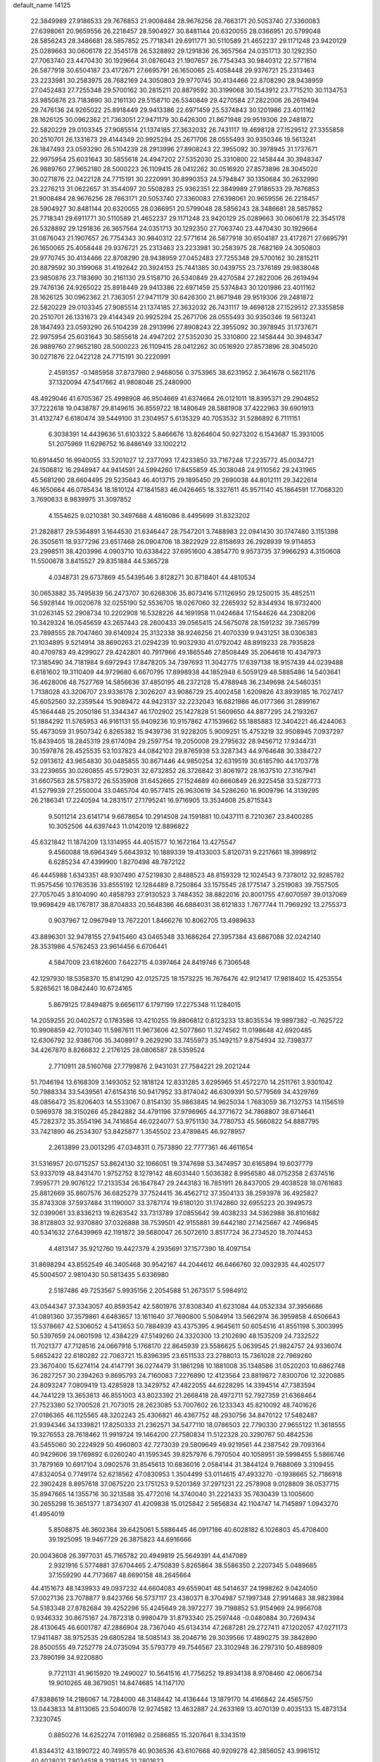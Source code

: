 default_name                                                                    
14125
  22.3849989  27.9186533  29.7676853  21.9008484  28.9676256  28.7663171
  20.5053740  27.3360083  27.6398061  20.9659556  26.2218457  28.5904927
  30.8481144  20.6320055  28.0366951  20.5799048  28.5856243  28.3486681
  28.5857852  25.7718341  29.6911771  30.5110589  21.4652237  29.1171248
  23.9420129  25.0289663  30.0606178  22.3545178  26.5328892  29.1291836
  26.3657564  24.0351713  30.1292350  27.7063740  23.4470430  30.1929664
  31.0876043  21.1907657  26.7754343  30.9840312  22.5771614  26.5877918
  30.6504187  23.4172671  27.6695791  26.1650065  25.4058448  29.9376721
  25.2313463  23.2233981  30.2583975  28.7682169  24.3050803  29.9770745
  30.4134466  22.8708290  28.9438959  27.0452483  27.7255348  29.5700162
  30.2815211  20.8879592  30.3199068  30.1543912  23.7715210  30.1134753
  23.9850876  23.7183690  30.2161130  29.5158710  26.5340849  29.4270584
  27.2822006  26.2619494  29.7476136  24.9265022  25.8918449  29.9413386
  22.6971459  25.5374843  30.1201986  23.4011162  28.1626125  30.0962362
  21.7363051  27.9471179  30.6426300  21.8671948  29.9519306  29.2481872
  22.5820229  29.0103345  27.9085514  21.1374185  27.3632032  26.7431117
  19.4698128  27.1529512  27.3355858  20.2510701  26.1331673  29.4144349
  20.9925294  25.2671706  28.0555493  30.9350346  19.5613241  28.1847493
  23.0593290  26.5104239  28.2913996  27.8908243  22.3955092  30.3978945
  31.1737671  22.9975954  25.6031643  30.5855618  24.4947202  27.5352030
  25.3310800  22.1458444  30.3948347  26.9889760  27.9652180  28.5000223
  26.1109415  28.0412262  30.0516920  27.8573896  28.3045020  30.0271876
  22.0422128  24.7715191  30.2220991  30.8990353  24.5794847  30.1350684
  30.2632990  23.2276213  31.0622657  31.3544097  20.5508283  25.9362351
  22.3849989  27.9186533  29.7676853  21.9008484  28.9676256  28.7663171
  20.5053740  27.3360083  27.6398061  20.9659556  26.2218457  28.5904927
  30.8481144  20.6320055  28.0366951  20.5799048  28.5856243  28.3486681
  28.5857852  25.7718341  29.6911771  30.5110589  21.4652237  29.1171248
  23.9420129  25.0289663  30.0606178  22.3545178  26.5328892  29.1291836
  26.3657564  24.0351713  30.1292350  27.7063740  23.4470430  30.1929664
  31.0876043  21.1907657  26.7754343  30.9840312  22.5771614  26.5877918
  30.6504187  23.4172671  27.6695791  26.1650065  25.4058448  29.9376721
  25.2313463  23.2233981  30.2583975  28.7682169  24.3050803  29.9770745
  30.4134466  22.8708290  28.9438959  27.0452483  27.7255348  29.5700162
  30.2815211  20.8879592  30.3199068  31.4192642  20.3924153  25.7441385
  30.0439755  23.7376189  29.9838048  23.9850876  23.7183690  30.2161130
  29.5158710  26.5340849  29.4270584  27.2822006  26.2619494  29.7476136
  24.9265022  25.8918449  29.9413386  22.6971459  25.5374843  30.1201986
  23.4011162  28.1626125  30.0962362  21.7363051  27.9471179  30.6426300
  21.8671948  29.9519306  29.2481872  22.5820229  29.0103345  27.9085514
  21.1374185  27.3632032  26.7431117  19.4698128  27.1529512  27.3355858
  20.2510701  26.1331673  29.4144349  20.9925294  25.2671706  28.0555493
  30.9350346  19.5613241  28.1847493  23.0593290  26.5104239  28.2913996
  27.8908243  22.3955092  30.3978945  31.1737671  22.9975954  25.6031643
  30.5855618  24.4947202  27.5352030  25.3310800  22.1458444  30.3948347
  26.9889760  27.9652180  28.5000223  26.1109415  28.0412262  30.0516920
  27.8573896  28.3045020  30.0271876  22.0422128  24.7715191  30.2220991
   2.4591357  -0.1485958  37.8737980   2.9468056   0.3753965  38.6231952
   2.3641678   0.5621176  37.1320094  47.5417662  41.9808046  25.2480900
  48.4929046  41.6705367  25.4998908  46.9504669  41.6374664  26.0121011
  18.8395371  29.2904852  37.7222618  19.0438787  29.8149615  36.8559722
  18.1480649  28.5881908  37.4222963  39.6901913  31.4132747   6.6180474
  39.5449100  31.2304957   5.6135329  40.7053532  31.5286892   6.7111151
   6.3038391  14.4439636  51.6103322   5.8466676  13.8264604  50.9273202
   6.1543687  15.3931005  51.2075969  11.6296752  16.8486149  33.1002212
  10.6914450  16.9940055  33.5201027  12.2377093  17.4233850  33.7167248
  17.2235772  45.0034721  24.1506812  16.2948947  44.9414591  24.5994260
  17.8455859  45.3038048  24.9110562  29.2431965  45.5681290  28.6604495
  29.5235643  46.4013715  29.1895450  29.2690038  44.8012111  29.3422614
  46.1650664  46.0785434  18.1810124  47.1841583  46.0426465  18.3327611
  45.9571140  45.1864591  17.7068320   3.7690633   8.9839975  31.3097852
   4.1554625   9.0210381  30.3497688   4.4816086   8.4495699  31.8323202
  21.2828817  29.5364891   3.1644530  21.6346447  28.7547201   3.7488983
  22.0941430  30.1747480   3.1151398  26.3505611  18.9377296  23.6517468
  26.0904706  18.3822929  22.8158693  26.2928939  19.9114853  23.2998511
  38.4203996   4.0903710  10.6338422  37.6951600   4.3854770   9.9573735
  37.9966293   4.3150608  11.5500678   3.8415527  29.8351884  44.5365728
   4.0348731  29.6737869  45.5439546   3.8128271  30.8718401  44.4810534
  30.0653882  35.7495839  56.2473707  30.6268306  35.8073416  57.1126950
  29.1250015  35.4852511  56.5928144  19.0020678  32.0255190  52.5536705
  18.0267060  32.2265932  52.8344934  18.9732400  31.0263145  52.2908734
  10.2202908  16.5328226  44.1691958  11.0424684  17.1544626  44.2308206
  10.3429324  16.0545659  43.2657443  28.2600433  39.0565415  24.5675078
  28.1591232  39.7365799  23.7898555  28.7047460  39.6140924  25.3132338
  38.9246256  21.4070339   9.9431251  38.0306383  21.1034895   9.5214914
  38.8690263  21.0294239  10.9032930  41.0792042  48.8919233  28.7935828
  40.4709783  49.4299027  29.4242801  40.7917966  49.1865546  27.8508449
  35.2064618  10.4347973  17.3185490  34.7181984   9.6972943  17.8478205
  34.7397693  11.3042775  17.6397138  18.9157439  44.0239488   6.6181602
  19.3110409  44.9729680   6.6670795  17.8998938  44.1852948   6.5059129
  48.5885486  14.5403641  36.4628006  48.7527769  14.5856636  37.4850195
  48.2372128  15.4788948  36.2349698  24.5460351   1.7138028  43.3206707
  23.9336178   2.3026207  43.9086729  25.4002458   1.6209826  43.8939185
  16.7027417  45.6052560  32.2359544  15.9089472  44.9423137  32.2232043
  16.6821986  46.0177366  31.2899167  45.1664448  25.2050186  51.3344347
  46.1702902  25.1427828  51.5609650  44.8877295  24.2193267  51.1884292
  11.5765953  46.9161131  55.9409236  10.9157862  47.1539662  55.1885883
  12.3404221  46.4244063  55.4673059  31.9507342   6.8265382  15.9439736
  31.9228205   5.9009251  15.4753219  32.9508945   7.0937297  15.8439405
  18.2845319  29.6174094  29.2597754  19.2050008  29.2795632  28.9456712
  17.9344731  30.1597878  28.4525535  53.1037823  44.0842103  29.8765938
  53.3287343  44.9764648  30.3384727  52.0913612  43.9654830  30.0485855
  30.8671446  44.9850254  32.6319519  30.6185790  44.1703778  33.2239655
  30.0260855  45.5729031  32.6732852  26.3726842  31.8061972  28.1637510
  27.3167941  31.6607563  28.5758372  26.5535908  31.6452665  27.1524689
  40.6660849  26.9225458  33.5287773  41.5279939  27.2550004  33.0465704
  40.9577415  26.9630619  34.5286260  16.9009796  14.3139295  26.2186341
  17.2240594  14.2831517  27.1795241  16.9716905  13.3534608  25.8715343
   9.5011214  23.6141714   9.6678654  10.2914508  24.1591881  10.0437111
   8.7210367  23.8400285  10.3052506  44.6397443  11.0142019  12.8896822
  45.6321842  11.1874209  13.1314955  44.4051577  10.1672164  13.4275547
   9.4560088  18.6964349   5.6643932  10.1889339  19.4133003   5.8120731
   9.2217661  18.3998912   6.6285234  47.4399900   1.8270498  48.7872122
  46.4445988   1.6343351  48.9307490  47.5219830   2.8488523  48.8159329
  12.1024543   9.7378012  32.9285782  11.9575456  10.1763536  33.8555192
  12.1284489   8.7250864  33.1575545  28.1775147   3.2519083  39.7557505
  27.7057045   3.8104090  40.4858793  27.9130523   3.7484352  38.8822016
  20.8001755  47.6070597  39.0137069  19.9698429  48.1767817  38.8704833
  20.5648386  46.6884031  38.6121833   1.7677744  11.7969292  13.2755373
   0.9037967  12.0967949  13.7672201   1.8466276  10.8062705  13.4989633
  43.8896301  32.9478155  27.9415460  43.0465348  33.1686264  27.3957384
  43.6867088  32.0242140  28.3531986   4.5762453  23.9614456   6.6706441
   4.5847009  23.6182600   7.6422715   4.0397464  24.8419746   6.7306548
  42.1297930  18.5358370  15.8141290  42.0125725  18.1573225  16.7676476
  42.9121417  17.9818402  15.4253554   5.8265621  18.0842440  10.6724165
   5.8679125  17.8494875   9.6656117   6.1797199  17.2275348  11.1284015
  14.2059255  20.0402572   0.1783586  13.4210255  19.8806812   0.8123233
  13.8035534  19.9897382  -0.7625722  10.9906859  42.7010340  11.5987611
  11.9673606  42.5077860  11.3274562  11.0198648  42.6920485  12.6306792
  32.9386706  35.3408917   9.2629290  33.7455973  35.1492157   9.8754934
  32.7398377  34.4267870   8.8266832   2.2176125  28.0806587  28.5359524
   2.7710911  28.5160768  27.7799876   2.9431031  27.7584221  29.2021244
  51.7046194  13.6168309   3.1493052  52.1818124  12.8331285   3.6295965
  51.4572270  14.2511761   3.9301042  50.7988334  33.5439561  47.6154316
  50.9417952  33.8174042  46.6309391  50.5779569  34.4329769  48.0856472
  35.8206403  14.5533067   0.8154130  35.9863845  14.9625034   1.7683059
  36.7132753  14.1156519   0.5969378  38.3150266  45.2842882  34.4791196
  37.9796965  44.3771672  34.7868807  38.6714641  45.7282372  35.3554196
  34.7416854  46.0224077  53.9751130  34.7780753  45.5660822  54.8887795
  33.7421890  46.2534307  53.8425877   1.3545502  23.4789845  46.9278957
   2.2613899  23.0013295  47.0348311   0.7573890  22.7777361  46.4611654
  31.5316957  20.0715257  53.8624130  32.1066051  19.3747698  53.3474957
  30.6165894  19.6037779  53.9337019  48.8431470   1.9752752   8.1279142
  48.6031440   1.5036382   8.9956580  48.0752358   2.6374516   7.9595771
  29.9076122  17.2133534  26.1647847  29.2443183  16.7851911  26.8437005
  29.4038528  18.0761683  25.8812669  35.8607576  36.6825279  37.7524415
  36.4562712  37.3504133  38.2593978  36.4925827  35.8743308  37.5937484
  31.1190007  33.3787174  19.6180120  31.1742860  32.6955223  20.3949573
  32.0399061  33.8336213  19.6263542  33.7313789  37.0855642  39.4038233
  34.5362988  36.8101682  38.8128803  32.9370880  37.0326888  38.7539501
  42.9155881  39.6442180  27.1425667  42.7496845  40.5341632  27.6439969
  42.1191872  39.5680047  26.5072610   3.8517724  36.2734520  18.7074453
   4.4813147  35.9212760  19.4427379   4.2935691  37.1577390  18.4097154
  31.8698294  43.8552549  46.3405468  30.9542167  44.2044612  46.6466760
  32.0932935  44.4025177  45.5004507   2.9810430  50.5813435   5.6336980
   2.5187486  49.7253567   5.9935156   2.2054588  51.2673517   5.5984912
  43.0544347  37.3343057  40.8593542  42.5801976  37.8308340  41.6231084
  44.0532334  37.3956686  41.0891360  37.3579861   4.6483657  13.1611640
  37.7690800   5.5084914  13.5662974  36.3959858   4.6506643  13.5378667
  42.5306052   4.5413653  50.7884939  43.4375395   4.9645611  50.6054516
  41.8551198   5.3003995  50.5397659  24.0601598  12.4384229  47.5149260
  24.3320300  13.2102690  48.1535209  24.7332522  11.7021377  47.7128516
  24.0667918   5.1768170  22.8645939  23.5586625   5.0639545  21.9824757
  24.9336074   5.6652422  22.6180282  22.7063721  15.8396395  23.6511533
  23.2788013  15.7361028  22.7969260  23.3670400  15.6274114  24.4147791
  36.0274479  31.1861298  10.1881008  35.1348586  31.0520203  10.6862748
  36.2827257  30.2394263   9.8695793  24.7160083   7.2276890  12.4123564
  23.8819872   7.8300706  12.3220885  24.8093247   7.0809419  13.4285928
  13.3429752  47.4822055  44.6228295  14.3394514  47.7383594  44.7441229
  13.3653813  46.8551003  43.8023392  21.2668418  28.4972711  52.7927359
  21.6368464  27.7523380  52.1700528  21.7073015  28.2623085  53.7007602
  26.1233343  45.8210092  48.7401626  27.0186365  46.1125565  48.3202243
  25.4306821  46.4367752  48.2930756  34.8470122  17.5482487  21.9394346
  34.1339821  17.8250333  21.2362571  34.5477110  18.0786503  22.7790330
  27.9655122  11.3618555  19.3276553  28.7618462  11.9919724  19.1464200
  27.7580834  11.5122328  20.3290767  50.4842536  43.5455060  30.2224929
  50.4960803  42.7273039  29.5809649  49.9219561  44.2387542  29.7093164
  40.9429606  39.1769892   6.0260240  41.1595345  39.8257976   6.7970504
  40.1058951  39.5998455   5.5866746  31.7879169  10.6917104   3.0902576
  31.8545613  10.6836016   2.0584144  31.3844124   9.7688069   3.3109455
  47.8324054   0.7749174  52.6218562  47.0830953   1.3504499  53.0114615
  47.4933270  -0.1938665  52.7186918  22.3902428   8.8957618  37.0675220
  23.1751253   9.5201369  37.2971231  22.2578908   9.0128809  36.0537715
  35.8947665  14.1355716  30.3213588  35.4772016  14.3740040  31.2221433
  35.7630439  13.1005600  30.2655298  15.3651377   1.8734307  41.4209838
  15.0125842   2.5656834  42.1104747  14.7145897   1.0943270  41.4954019
   5.8508875  46.3602364  39.6425061   5.5886445  46.0917186  40.6028182
   6.1026803  45.4708400  39.1925095  19.9467729  26.3875823  44.6916666
  20.0043608  26.3977031  45.7165782  20.4949819  25.5649391  44.4147089
   2.9321916   5.5774881  37.6704465   2.4750839   5.8265864  38.5586350
   2.2207345   5.0489665  37.1559290  44.7173667  48.6690158  48.2645664
  44.4151673  48.1439933  49.0937232  44.6604083  49.6559041  48.5414637
  24.1998262   9.0424050  57.0027136  23.7078877   9.8423766  56.5737117
  23.4380371   8.3704987  57.1997348  27.9914683  38.9823984  54.5183348
  27.8782684  39.4252296  55.4245649  28.3972277  39.7198852  53.9154969
  24.9956708   0.9346332  30.8675167  24.7872318   0.9980479  31.8793340
  25.2597448  -0.0480884  30.7269434  28.4130645  46.6001787  47.2886904
  28.7367040  45.6134314  47.2687281  29.2727411  47.1202057  47.0271173
  17.9411487  38.9752535  29.6805284  18.5085143  38.2046716  29.3039566
  17.4890275  39.3842890  28.8500555  49.7252778  24.0735094  35.5793779
  49.7546567  23.3102948  36.2797310  50.4889809  23.7890199  34.9220880
   9.7721131  41.9615920  19.2490027  10.5641516  41.7756252  19.8934138
   8.9708460  42.0606734  19.9010265  48.3679051  14.8474685  14.1147170
  47.8388619  14.2186067  14.7284000  48.3148442  14.4136444  13.1879170
  14.4166842  24.4565750  13.0443833  14.8113065  23.5040078  12.9274582
  13.4632887  24.2633169  13.4070139   0.4035133  15.4873134   7.3230745
   0.8850276  14.6252274   7.0116982   0.2586855  15.3207641   8.3343519
  41.8344312  43.1890722  40.7495578  40.9036536  43.6107668  40.9209278
  42.3856052  43.9961512  40.4028031   7.9034518   9.2191245  31.2801623
   7.7238657  10.0331541  31.8870251   7.6997205   9.5708309  30.3321780
  49.3753465  12.2866303   2.7671095  50.2749123  12.7976143   2.7309184
  49.6107013  11.4283744   3.2810412  38.2098150  11.5786320  34.1536406
  38.2966712  12.1027321  33.2742343  37.4745393  12.0879490  34.6729559
  47.1050775   3.7684778  36.5577847  46.0686051   3.8294946  36.5056761
  47.2784478   2.9646997  37.1576043  38.9969165   3.6821635  41.7172397
  38.4722437   2.8811722  41.3173976  38.3960288   4.4917303  41.4706656
  38.4423429  11.2309552  14.5904566  37.4144269  11.0866922  14.6110284
  38.5735753  11.7268396  13.6867455  51.0805711  45.2845045  43.7592844
  50.8080289  44.7685436  44.6092882  52.0844039  45.1084631  43.6647476
  49.1452724  20.7248760  34.6986428  49.2769085  21.0815175  33.7376963
  49.1793608  19.7005518  34.5871240  10.9522310   3.3240217  17.2791259
  10.1586133   3.0190532  17.8553877  11.2293784   2.4786966  16.7615411
  40.3837383  18.6407432  30.8942149  40.5587258  19.1294560  29.9955229
  41.2406404  18.0688897  31.0123011  22.9938434  42.5092558   4.6399958
  23.2429465  43.0370332   3.7977484  21.9616356  42.5789121   4.6810981
   7.4310027  27.3448911  28.1109883   6.6236739  26.7313147  28.3231518
   7.4273243  28.0096028  28.9054373  34.9987241  32.2330364  18.7313740
  34.5831007  31.2870129  18.6644393  35.8892966  32.1226640  18.2094465
  45.7624348  22.0446779  12.2856429  46.5614647  22.5364010  11.8533007
  45.7720342  21.1259334  11.8098103  14.6034736  41.9463785  28.4393036
  14.2219754  41.3456010  29.1832252  15.2101555  42.6147801  28.9337352
  25.6063637  29.9029777  18.2299141  25.5942025  28.9353880  18.6102663
  26.5902777  30.0111493  17.9244186  50.1731039  22.1442778  22.5036555
  50.7594274  22.5536795  23.2444165  49.4447694  22.8771160  22.3563211
  30.1624450  42.9348630  34.1990477  30.6193026  43.2811208  35.0645004
  29.2940644  42.4963027  34.5651450   7.5093584  11.2207620   2.8550336
   7.1599669  12.1907361   2.8990516   6.6730204  10.6435543   3.0084294
   7.5273165  38.5542922  28.0169460   6.5543232  38.3596289  28.2288323
   7.9234923  38.9084295  28.9038550  38.2485827  41.0649051  51.0258280
  37.8276616  40.2816834  50.5049867  37.4250318  41.6355820  51.2915817
  25.1372498  43.7650967  10.6926462  25.0027287  44.1130103   9.7368371
  24.7234719  44.4724028  11.2978940  27.6311682   9.2199970  39.3523004
  27.5742759  10.1494522  39.7957474  27.1505159   8.5981612  40.0122094
  36.3986018  24.6981060   3.4488918  35.9056843  24.5606507   4.3481091
  37.1306080  23.9806309   3.4521093  25.6576744  46.7528319  19.7634425
  25.4169483  47.5166949  20.4059303  26.0951864  47.2322468  18.9646689
  35.1232406  46.5983620  44.5484141  35.7402065  47.3672053  44.2449852
  35.5448776  46.2955957  45.4427723   6.8009065  37.4079134  16.0879905
   6.8395580  36.4270086  16.4134805   6.4826778  37.3100165  15.1069889
  24.0531857   7.7417555  31.2521148  23.4491325   7.4643843  30.4618958
  23.8123101   7.0289493  31.9749479  33.0965104  31.9371623   1.6517457
  34.1055407  31.8354660   1.8469119  33.0536468  31.9312445   0.6175934
   0.6582889   1.8842329  21.5261108   1.2294860   1.7922009  22.3736872
  -0.2651189   2.1791684  21.8784368  31.4598206  41.2197532  46.4718801
  30.4337866  41.1781734  46.3858142  31.6488189  42.2404404  46.5181290
  45.7836510  27.6145060  13.1033286  46.5740453  27.0619125  13.4722169
  45.4834250  27.0657075  12.2722738  29.5868000  19.1025059  22.1039416
  29.5613401  19.9847114  22.6522871  30.2897443  18.5420368  22.6228489
  41.4022646  11.0607584   8.9268006  42.2232725  11.0389393   9.5819113
  41.5239940  10.1550241   8.4251305  25.7445119  43.2091157  27.7912108
  25.4782720  42.4988546  28.4976183  24.8855472  43.2717062  27.2069063
   4.7823075  40.2643406  19.8673926   3.8485513  40.2008440  20.2630937
   4.8009065  39.5753130  19.0993444  22.4543986  45.6310842  48.1872359
  21.5908316  45.8346013  47.6717067  23.1261494  46.3367100  47.8483115
  27.4960953  37.0715381  12.9675325  27.4662126  38.0113288  13.3461573
  26.7121411  37.0376466  12.2872292  47.3174684  46.6507211  30.1762558
  48.0326137  46.2618066  29.5522847  46.4372776  46.5626468  29.6510027
  23.7826517  16.0653425   8.0200724  24.4085098  15.2592296   7.8852619
  23.6881714  16.4653606   7.0740646   0.7154443  37.1521489  34.7865878
   0.1301510  37.5725604  35.5270118   1.6520421  37.1029388  35.2246017
  22.0165472  35.7764501  15.4906567  22.0200316  36.5758136  16.1388004
  21.2425559  36.0055393  14.8355253   5.8916820  25.5250878  48.2162910
   5.5226834  25.4694092  49.1780522   5.9829724  26.5372313  48.0439210
   3.6827652  10.9421741  39.4878602   3.2469341  11.2572297  40.3772788
   4.5123439  10.4155118  39.8317261  38.1227182  49.4348250  46.0869726
  37.7016449  49.2290031  45.1824077  39.1254564  49.5031720  45.9284516
  33.3671411  34.7339258  52.9335130  32.7674032  34.4762032  53.7483333
  32.8941951  35.5992423  52.5973965   0.0253702  46.5419891  36.4955412
   0.9278844  47.0232029  36.4163218  -0.1334039  46.1157870  35.5755584
   6.6425229  42.9448753  32.3846370   7.6259231  43.0002442  32.7022681
   6.1151764  43.2534235  33.2203335  15.4498293  42.7826032  12.8166299
  15.2319493  42.4662329  13.7815702  16.1110282  42.0604365  12.4833106
  18.9892617  12.9440066  17.5484305  19.5572515  13.2496446  16.7584065
  19.6056702  13.0377156  18.3700877  40.8888960  50.6366597  10.4226081
  41.6733874  49.9567791  10.3336967  41.1908156  51.1786966  11.2666208
  49.9616265  26.4104420  43.4815719  50.6811918  26.8197924  44.1111791
  49.0815354  26.7880711  43.8871094  34.0118689  45.7544023  49.7191248
  34.0705667  45.0691977  48.9539391  33.3129430  46.4337097  49.3971556
  24.0891890   0.9376280   1.1070101  23.5366295   1.5374483   0.4743301
  24.5833806   1.6129270   1.7048877   9.0354239  20.6363454  37.0667917
   9.6960910  21.2837089  36.5904930   8.7950100  21.1757712  37.9274621
  12.3177787  20.1127242  24.6681844  11.4389099  20.6042932  24.4390009
  12.1785535  19.1697869  24.2752985  26.1690726  28.3174065  24.8059815
  26.9642402  28.5590506  25.4179700  26.1424463  29.1116489  24.1373417
  17.0800880  10.6425919  41.7520537  17.6423685  11.4684600  42.0196210
  16.3840438  11.0312436  41.1059617  45.3762469   7.2338529  49.1581219
  46.0618090   6.8294081  49.8094059  45.8374048   8.0837368  48.8054121
  26.6500130  10.3808281  11.7759584  27.0111579   9.4127150  11.6839696
  25.9496248  10.4210825  10.9981127  47.8157964   8.5231161  38.1320965
  47.5414592   7.5204348  38.2421697  47.4290564   8.7536657  37.2029687
  36.7354720   4.8434981   8.6046615  35.7127547   4.7483109   8.4848402
  37.1162250   4.3689516   7.7663176  10.6937974  34.0648455  22.0439422
  11.4848414  33.4115360  21.9421163  11.1112526  34.9143322  22.4356404
  15.3196544  47.6038535  16.2373516  14.9558432  47.1232097  17.0766799
  15.8687602  46.8654785  15.7618825  15.3579025   8.9098161   3.6119563
  15.5044972   9.8858014   3.9294650  15.4406792   8.3758007   4.4975840
  11.2588393   4.5294578  28.7825297  11.8744957   4.4477491  29.5929227
  10.5014364   3.8531029  28.9681348  41.8813238  21.9899213  23.1608355
  42.6851073  21.3522642  23.2979819  41.2329744  21.4520829  22.5790136
  51.9500848  45.7524324   2.7069174  51.8625803  46.5388737   2.0471146
  52.6370147  46.0982839   3.4025097  24.2230686  21.4775013  24.6404938
  23.3263074  21.3188931  24.1730655  24.9260390  21.4283994  23.9044653
  20.0539939   7.0822488  21.8233822  20.5372674   7.7262239  21.1746837
  20.5251714   7.2344926  22.7230421  26.0087707  35.7249707  41.5105542
  25.3293020  35.5652490  42.2653421  25.7494300  35.0332248  40.7896887
   9.9498643  12.1220757   1.8299629   9.0796348  11.6696759   2.1329806
   9.7901107  13.1237439   2.0126173  15.4347123   6.4168712  14.4263630
  15.7994661   7.3398199  14.0934899  16.1327101   6.1386043  15.1265196
  19.7692173  26.9867019   6.0566451  19.9674621  27.4029610   6.9779339
  20.6468921  27.1238263   5.5328850  15.5555164   6.4305693  54.4615645
  14.6843038   6.5638372  53.9262542  15.2350559   6.3531651  55.4392882
  23.6739677  37.9475422   3.0604188  22.7504466  37.9330285   2.5967324
  23.5260999  38.5874818   3.8604791  31.9999331   7.2312930  43.7309913
  32.1567850   7.8838639  44.5191360  31.8028314   6.3363122  44.1918794
  38.9823487  33.8528298  17.5429077  39.3931040  33.9619465  16.5966988
  38.2085245  34.5382853  17.5395762   9.5241864  14.6942786   2.5322000
  10.2407483  14.9278375   3.2321939   9.3612931  15.5737863   2.0283645
  40.9868138  34.3557161  36.4764106  40.5271117  35.2632596  36.7115878
  41.9805233  34.5568276  36.6895877  17.3749994  49.2694594  15.3543544
  16.6595840  48.6005413  15.6716673  17.0757153  50.1616916  15.7596046
   8.3979492  42.8178342  15.3865221   8.3321104  41.7881239  15.4419864
   7.4880492  43.1147744  15.8157922  13.9095619  33.9310091  16.6732794
  14.5503714  33.3925055  17.2753809  13.4678490  34.5994553  17.3282669
  24.2591736   5.2649514   1.5693616  24.5787990   4.3302118   1.8743455
  25.0730327   5.8666400   1.7395198  35.8061232  45.0442580  51.5912744
  35.4263264  45.4460142  52.4633426  35.1228560  45.3697285  50.8739169
   9.9507041  13.4150373  20.4872527  10.7123389  12.8602993  20.0446605
   9.1820636  12.7186576  20.5494980  18.4038133   2.6666265  21.2182287
  18.0928880   1.7830401  20.7936478  17.6379492   2.9329174  21.8459992
  19.8693400  40.9463745  23.7157490  19.3807715  41.7940875  23.3892638
  19.2355417  40.5215860  24.3858468  47.6301267  18.6289934  24.8467067
  47.7017278  19.3986257  24.1582824  46.9144416  18.0072918  24.4235825
  18.6631859  38.5821159  13.7444416  19.2991194  37.7711426  13.8379493
  17.9765204  38.4218981  14.5072913   6.0141278  20.7452801  53.8264573
   6.5489889  19.9007270  53.5568940   5.7076402  20.5258564  54.7882305
  39.5930499  48.5072146  15.0832312  40.4779576  48.0027284  14.9417630
  39.8772283  49.4969842  15.1192172  45.8834803  42.4080257  10.2437517
  45.1500018  42.5551731  10.9643363  46.4521492  41.6492492  10.6641656
  29.5042783  30.8917980   2.9282863  29.3100822  29.8941001   2.7284755
  30.3871284  30.8533875   3.4654162  22.3910806  25.1598334   8.5804657
  22.6880136  24.6714835   9.4414810  21.3583340  25.2202008   8.6926420
  43.1665323  23.0922078  12.2850250  44.0702262  22.6332255  12.1015708
  43.3526095  23.6805616  13.1079661  47.0387716  38.8194506   7.1221796
  46.7875878  39.7718168   6.8026271  48.0054786  38.7002615   6.7747441
   1.3679182  29.6344862  30.6482211   1.5287504  29.1068131  29.7772431
   2.0718129  30.3822601  30.6143595  51.7883947  38.4513112  36.6383155
  51.3865464  38.6724800  37.5877606  51.7542225  39.3959145  36.1934752
  19.9211918  14.0061442  14.9952473  20.9166329  13.8792583  15.2670907
  19.9780497  14.0320756  13.9579880  20.0119829  30.9882467  26.0858334
  21.0262590  30.9135508  26.2812015  19.9588458  30.7325285  25.0826468
  10.0917229  28.4405649  20.4190503  10.5116590  27.5650127  20.7622997
  10.9071587  29.0316676  20.1959997  35.7911166  22.2494259  45.5325166
  35.6352882  21.2978258  45.1839165  35.5524179  22.2187108  46.5269970
  24.2137557   7.4940495  27.1047501  23.7999940   6.8923536  26.3647118
  23.4994818   7.4647180  27.8491088  45.0617804  36.7817414   1.5009959
  44.9553313  37.8020024   1.6926739  45.6451573  36.4537038   2.2655954
  43.4253649  15.5641398  27.7698403  42.6851161  15.3086018  28.4399879
  43.1691542  16.5243108  27.4845819  34.6679039  39.2726190  47.9155810
  34.6083286  38.4325707  47.3208328  35.4408260  39.0895588  48.5565496
  49.0392907   9.6800871  11.6965706  48.7077775  10.0407535  10.7845086
  49.2437251  10.5225311  12.2398181   4.6101628  25.6561460  33.4683343
   4.9305274  26.5858027  33.8095137   3.6150560  25.6519201  33.7723608
  16.9751611  30.6984319  21.2178272  17.2026505  31.6979579  21.2853265
  16.1235020  30.6630893  20.6460377  20.5720624   6.9162964  15.5587392
  20.2075592   6.3259683  16.3288433  20.9770218   6.2116499  14.9097967
  35.6057880  46.2699359  13.6273140  36.2370060  46.5742504  14.3814901
  35.5413665  45.2461254  13.7506093  37.2497353   0.5929144   4.2672003
  38.1372187   1.0605145   4.4963497  37.4602844  -0.4085812   4.3383316
   1.8962285  35.3842130  17.2164228   1.8587955  36.0979401  16.4655710
   2.6332649  35.7714096  17.8495565  13.5040552  32.7638335  32.9779952
  12.8013621  33.0192411  32.2736910  13.1224431  31.9192161  33.4251314
  47.8220599   7.4404625   6.6047459  47.7257480   6.8685851   7.4553149
  46.8713509   7.5466360   6.2544210  19.3731306  40.3712533  31.5387474
  18.6538961  40.8928383  32.0540497  18.8446831  39.8441809  30.8298722
  25.9552270  24.5065393  38.4942628  25.1853280  25.0545203  38.0865421
  26.5849437  25.2244338  38.8942036  17.5133697   6.8209175  47.5880083
  16.9202987   6.1631978  48.1293945  16.9809994   6.9286912  46.7034080
  47.3849732  34.5227171  17.8876234  46.5996649  34.8448239  18.4703705
  47.5185167  33.5399960  18.1561587  48.1477697   8.4454429   4.0403722
  47.1264498   8.6159299   4.0841543  48.3280064   7.9398629   4.9244408
  15.8327889   1.8048569  18.7788467  16.3969662   1.0621740  19.2082084
  15.6143395   1.4471731  17.8367443  47.7469929   8.9614430  30.8445650
  46.8310956   8.7826040  30.4372221  47.9335628   8.1348999  31.4366716
  45.2497410  36.6361159  36.2331297  44.5373350  36.0078219  36.6570614
  45.9403709  35.9500755  35.8570187  25.5760393  41.0736339  41.5034838
  25.4257499  42.0559413  41.7837200  26.4683859  40.8172032  41.9397711
  14.6564231   9.2537614  46.4376714  13.8555220   8.7774752  46.8846291
  15.0560131   9.8309404  47.1861852  24.9314385  41.0477661  29.2676287
  25.3893816  40.9524977  30.1905587  24.0572544  40.5043459  29.3850961
   9.9323695  23.5916775  20.7224315  10.7765063  23.0739154  21.0329974
   9.2299257  22.8438004  20.6008396   8.7094830  25.0480636  27.0426711
   9.0960989  24.5575289  27.8422685   8.2808652  25.8987033  27.4152929
  19.7017704  26.2154119  17.5358522  19.6488327  25.1950287  17.4451147
  20.1134901  26.5162192  16.6329937  16.9684449  34.3849276  43.0806834
  16.4899786  34.0705811  43.9455659  17.1155960  33.4917282  42.5740465
  20.0466497  46.5490416   6.8264057  20.1166524  46.3662933   7.8464958
  20.5813691  47.4481246   6.7407336  23.3329977  46.0360302  15.3639856
  22.4722282  45.6043532  15.7312776  24.0633273  45.6948887  16.0232698
  23.1333862  44.5801236  52.3008581  22.6011527  44.3296422  53.1533623
  24.0663239  44.8241998  52.6690061  28.1949642  17.3831028  20.5786949
  28.7090703  18.0147946  21.2193763  27.2052695  17.5761263  20.8068224
   1.5772070   5.8813729  24.2087859   1.5625996   6.6274517  24.9213794
   1.1098052   5.0880947  24.6725498  25.2541074  33.9951659   7.6034705
  25.6796498  33.1206454   7.2536646  25.8693546  34.7314941   7.2181012
  28.1858170  35.2355458  30.9266877  28.3427129  36.1660555  30.5077640
  27.4350606  34.8381247  30.3185201  24.0980747  11.7414548  42.4545233
  23.8204907  12.2126031  43.3265475  24.0773824  12.5009832  41.7515210
  42.2020482  41.4387614  42.9033291  42.0079266  42.1037754  42.1430678
  41.7775363  41.8719815  43.7363576  11.4012316  49.5007321  11.9476916
  11.3299072  49.1802720  12.9196495  11.4915070  50.5239420  12.0169001
  50.4150392  37.2016857  40.9011361  50.4722881  36.3737139  40.2892921
  49.5351235  37.0657056  41.4214342   2.0789442  26.0173780  34.2738322
   1.4371704  26.5597850  34.8792878   1.7882480  26.2860547  33.3205418
  38.6970548  12.6876227  31.6313471  39.7090226  12.7305227  31.8605369
  38.6063432  11.7853827  31.1435993  42.2657453  37.0747989   1.7738292
  43.2158279  36.8481927   1.4521938  42.4291298  37.6562072   2.6147078
  28.9215071   6.1247444  29.1026271  27.9109982   6.2943079  28.9675825
  29.2986885   6.1600765  28.1417896  -0.7313698  26.6663313   4.3667245
   0.2558597  26.3996210   4.2067415  -0.8786923  26.4008763   5.3602926
  30.9425653  42.6389528  12.5211203  29.9409787  42.5583607  12.6500289
  31.0736035  42.7454456  11.5042044  34.3789458   4.5968445  32.2631330
  33.4686126   4.1121271  32.2932754  34.1696983   5.5407799  32.6222771
  11.8102865  38.1740870  17.8272585  12.6428769  38.6603508  18.2236519
  11.2210387  38.9757045  17.5224143  30.8343537  38.4093558  23.6864588
  29.8747983  38.3252638  24.0518477  30.8781801  39.4223326  23.4227421
  37.9213789  43.8890019  47.9634897  38.0299229  44.1634255  48.9526623
  37.9027468  42.8568702  47.9978995  45.7614969  24.1350264   9.2027012
  46.2323531  24.3099669   8.3007638  45.0463859  23.4278683   8.9652779
  43.2632348  13.9130313  34.9496934  42.3707115  14.3319790  34.6377856
  43.6164664  13.4384175  34.1073243   2.5019875   7.7013970  50.9505918
   1.5317043   7.3290462  51.0063458   2.8083248   7.3715666  50.0196668
  32.7072606  32.7882935   8.1693871  33.6424988  32.4032904   7.9700216
  32.2591530  32.0743682   8.7580967  45.4018899   6.6301623  29.1082986
  45.3366178   7.6291145  28.8909594  46.2389356   6.3129519  28.5898010
  12.3420498   2.1536806  41.9535240  12.9974679   2.7006601  42.5300052
  12.5361997   2.4591199  40.9917619  16.2962341  19.0580704  25.8184931
  15.3524718  19.1625397  26.2269796  16.2821307  18.0763253  25.4742193
  11.2077779   9.3811530  20.4649337  10.9544094   9.1025466  21.4254419
  10.5319795   8.8502376  19.8845606  42.7438760  48.0795038  40.3422213
  42.1550369  48.9264134  40.4152980  43.4495457  48.3440387  39.6363528
  20.5306851   9.5092101  47.8784069  20.6954631  10.1403908  48.6813207
  19.5226676   9.5067177  47.7571532  48.7703462  34.9022860  43.9525595
  48.1877900  35.0647948  44.7935298  48.5986591  35.7405364  43.3746430
  28.8385205  30.1185341  51.7823407  29.5649159  29.4028253  51.6137190
  29.0085306  30.8130130  51.0372347  35.7149858  36.8647297  43.1340859
  36.2704616  37.2639578  43.9043645  34.9231691  36.4084657  43.6078594
  37.0302746  25.5764678  12.5494022  37.3488027  25.4751368  11.5658194
  37.7329367  25.0185432  13.0694625  33.8753648   7.8003281  26.7999786
  34.3707004   8.4723528  26.1917418  34.6039372   7.1081280  27.0350231
   8.5264432  43.0208230  25.6973690   7.6974628  43.6178208  25.8891913
   8.1614194  42.0673013  25.8702991  32.9030620  16.9916023   8.7429415
  32.6367868  16.0054082   8.9105718  32.2001362  17.5323640   9.2375017
  25.0217813   9.8202385  26.0415676  24.7638332   8.8659035  26.3721836
  24.3357043  10.4086187  26.5635546   3.0071920  30.2774897  10.9483164
   3.7985275  29.9814177  10.3446267   2.9117211  31.2817744  10.7181282
  42.7669103  38.3402506   4.1243407  43.1107766  37.5198961   4.6537625
  42.1012612  38.7815846   4.7774490  26.2513024  34.2158946  29.4862372
  26.2312466  33.3736608  28.9024342  25.3654748  34.1901080  30.0094239
  48.5289383  48.7426302  35.2250559  48.9108680  49.5340342  34.7022904
  49.2312580  48.5581429  35.9638683  19.1700175   3.8126436  30.5888665
  18.9044338   3.0484013  29.9504711  18.3141410   3.9741147  31.1441011
  51.5831539  25.8045338  56.0080458  51.6105635  25.3031167  56.8900096
  50.6424596  26.2423302  55.9867526  44.2592018  38.0925645  52.2332296
  44.0175966  39.0191162  51.8424178  43.4011531  37.5381237  52.0406001
  15.8984900  16.4820049  25.0362675  16.3156552  15.6643861  25.5309202
  15.9612945  16.1942190  24.0440990  17.5545214  12.7322989  14.3749493
  16.7554893  13.0268798  14.9570143  18.3593986  13.2257560  14.7690058
  22.4228855   6.8515493  29.2116989  23.0761619   6.0339086  29.1997332
  21.5291779   6.3989750  28.9120129  11.4337368  28.9931964  52.7051224
  11.1638701  29.3266686  51.7596612  11.5897561  29.8752305  53.2217419
  45.9198332  24.5835299  23.5069240  46.4507160  25.0948124  24.2300358
  45.8784733  23.6189375  23.8642809  31.8809996  42.9765473  55.8393908
  32.8788235  42.7637320  56.0161224  31.5828571  43.4109620  56.7391048
  18.5661672  25.6469204  31.4921638  18.9857069  26.5403664  31.7516754
  19.3600627  24.9928562  31.4331685   0.7610879  39.3286615  16.9105253
   1.1833344  40.1526632  16.4672205   1.0613428  38.5428431  16.3200604
  21.9511876   1.4697805  12.1430314  21.1507287   1.1673025  11.5491998
  21.4526313   1.8764092  12.9697349  22.0495095  21.5388757  46.3413505
  21.6341921  21.0402462  45.5293550  21.2881158  22.1808878  46.6226364
  13.7391102  11.8419235  14.4691156  12.8170812  11.9910446  14.0365850
  14.3075219  11.4429830  13.7041359   3.7323145   6.6138096  35.2144869
   4.4502686   7.3289464  35.2829928   3.5200102   6.3388603  36.1782449
   6.4495939  50.1864740  12.1373029   5.8374190  49.6320552  11.5188217
   7.3807401  49.7549507  11.9903908  25.7350377  39.3235581   9.8675318
  24.8473742  39.5935164  10.3237586  25.5671084  39.5210207   8.8723774
  46.6804012  11.3229925  17.7051021  46.5606114  10.5683450  18.4068110
  47.7094026  11.3588133  17.5874550  13.3573279  47.6986748  11.3004383
  14.2180387  48.2200427  11.4128410  12.6021823  48.3841050  11.4464791
   6.9887308  15.1948546   0.4388883   6.9345565  14.5502111   1.2370678
   7.6158251  15.9477181   0.7713845  30.1374155  26.4875234  32.4779402
  30.8818414  26.3649145  31.7824820  30.0386149  27.5126113  32.5547248
  28.4320030   2.8266151  47.1069162  29.1805934   2.4346502  47.6989927
  27.8818760   3.4009212  47.7719717   2.3534369  34.3592364  27.2159183
   3.1214704  35.0546109  27.1991775   1.9243758  34.4779157  26.2754037
  47.3627156   5.9437087   8.9039865  47.1480777   5.0719375   8.3834198
  46.4408913   6.3957638   9.0070007  44.4821545   4.0052696  36.5521346
  43.9907690   3.7877377  37.4339061  43.9654042   3.4501300  35.8465001
  39.3520303  24.5679304  33.6152274  39.8145250  25.4914220  33.6476177
  38.4849713  24.7350150  33.1044246  17.2886424  25.0682245  22.2321907
  18.1355912  25.4092478  22.7023078  16.6096436  24.9312127  22.9893306
  40.4899735  18.5841080   6.7059125  41.3596950  18.0697988   6.4591025
  40.5204769  18.5636410   7.7441341   0.7698810  16.8260940  27.5869259
   1.7288856  16.4764182  27.6568965   0.5769116  17.2806103  28.4764561
   6.6859699   5.3632787  15.5695967   7.1287389   4.4769644  15.8655140
   5.6913638   5.1050329  15.4871068  44.3821291  38.4690163  29.0836337
  44.8586862  39.3338644  29.4013808  43.8320399  38.8039595  28.2696718
  34.9635316   4.8364528  14.6696827  35.2985474   4.3739537  15.5365820
  34.7805318   5.8031947  14.9839565  39.0502445  35.9322618  30.5161917
  39.5653093  36.3130627  29.7035469  38.9179347  34.9353826  30.2631090
  14.1400012  23.4832214  47.6898911  13.7909894  23.6261215  48.6479203
  15.1508810  23.3786310  47.8051047  23.5939462  16.9054431   5.3964141
  22.9944010  16.4882247   4.6785753  23.2109367  17.8656920   5.5000038
  21.3978049  35.2841652  55.0637492  21.3882226  34.4427234  54.4452230
  21.1437599  34.9137444  55.9755203   8.1567120  34.7685585  39.8345078
   7.3271049  34.1937853  39.5739328   7.8019569  35.7344493  39.7488497
  41.7999932  21.8400936  39.4257310  42.2607072  22.7431121  39.6191606
  41.6668166  21.8310936  38.4178956  14.9081833  22.8760851  30.7798316
  15.4475642  22.6851914  29.9227462  13.9250947  22.8230548  30.4748844
  35.2418907  35.1877236  10.7090376  35.8430532  35.4894650   9.9433069
  35.2515895  35.9704452  11.3819845  41.3326449  12.9138846  40.1532010
  41.5805811  13.2237278  41.1112175  42.1677944  12.3826461  39.8541629
  48.3163306   5.3855734  23.5670553  48.1002947   4.4586556  23.9668198
  48.9026002   5.1683693  22.7454428  10.4862018  45.0211741  10.3601908
   9.4457428  45.0450164  10.3247513  10.6608182  44.0845451  10.7839124
  51.7291435  38.3658324  32.8957209  52.3535940  37.8942646  33.5698367
  52.0528415  39.3451056  32.9043563  38.1885007  43.5665825   7.6073852
  38.3978140  44.5199421   7.9684237  37.4070052  43.7444147   6.9526077
  22.8431261  39.3470263  29.6767281  23.1953802  38.3813762  29.7801801
  22.4326138  39.5470981  30.6075528  33.3187378  16.2826704  45.8885717
  33.2495292  17.0170269  45.1868876  33.5901014  15.4355711  45.3743813
  18.7173419  24.0298519  27.1794932  19.4881100  23.3573580  27.0165651
  18.6830783  24.1441243  28.1874476  22.4268555  46.3927843  40.8193005
  21.9335218  47.0117179  40.1580174  23.3152303  46.8877009  41.0079254
  19.6410665   7.2907132  39.3717623  19.2117665   6.6070548  40.0152988
  19.6197833   8.1734279  39.9029882   3.9880349  19.2706860   7.5856405
   3.1945207  18.6857479   7.2832278   3.5543560  20.1621819   7.8477903
  43.9057596  28.7241009  51.2516508  44.7947346  28.8324920  51.7617802
  43.5642929  29.6911200  51.1392526  21.2046775  23.1870442  35.9745060
  21.3351053  23.6319904  36.8992767  20.9301477  22.2182491  36.2196508
  45.0323221  11.0222290  45.1914452  45.1516217  10.6579006  46.1349779
  45.8984508  11.5686861  45.0223650  47.1205683  32.1470598  13.8375446
  47.0328252  31.3094861  13.2408575  48.1127915  32.1589707  14.1125157
   4.3000018   3.3423899  52.1295046   3.4374246   3.6934870  51.6813273
   4.9992281   4.0688670  51.8937025  18.3786315  38.8049614  55.2986712
  18.8531000  39.6626250  55.6088425  17.7242339  39.1300560  54.5686849
  38.9263206  36.4802715   4.9817548  39.6831722  36.4728769   5.6825699
  39.4300192  36.3754651   4.0829427   1.6028258   6.7383225   4.2872578
   2.2821762   6.8472630   5.0583470   0.7832715   7.2719598   4.5992925
  15.8446294  29.6517419   4.9604184  16.6635873  29.0251165   4.7931583
  15.7829557  30.1880346   4.0840911  43.0857963  40.3429653  51.1183138
  42.2397423  40.6231477  50.5900901  43.0029771  40.9025569  51.9877895
  41.3599469   3.2720163  32.8816018  41.3150680   4.2540030  33.2157522
  40.4051877   2.9223513  33.0922938  26.5530068  37.9124842  39.8785484
  26.2901493  37.1450985  40.5051196  25.7288771  38.0593884  39.2845388
  47.1263489  11.6545130  13.6894652  48.1311932  11.4263667  13.8120752
  46.9260461  12.2433406  14.5204977  35.3699691  41.6008452  46.8273545
  36.3484971  41.6243354  47.1741877  34.9925348  40.7530544  47.3009078
  31.8101571  10.9342502  22.7774704  31.8767068   9.9063557  22.6714972
  32.1899157  11.3066644  21.9032852  21.2718744  30.4902177  47.1303014
  21.5801534  29.5050766  47.2663937  21.2219429  30.5577929  46.0978064
  22.5588901  42.4722530  50.6418334  22.8556185  43.2988001  51.1875241
  23.4115608  41.8947333  50.5969030  19.9948807  36.2438615  13.8591677
  20.1231906  35.9900061  12.8653783  19.2184859  35.6221728  14.1593231
  24.3453447  41.6701561   1.2289773  23.4343942  41.1881189   1.3812904
  24.2090977  42.5749578   1.6946487  24.2911356  27.7844533  45.6018037
  24.0910002  28.2965090  44.7207387  24.9044955  28.4372117  46.1151374
  44.0145525  22.8793846   1.0199248  44.3969779  23.7035174   1.4944737
  43.7590927  22.2460110   1.7966160   9.1318768  14.1715119  49.5903370
   8.5367852  13.3518767  49.4221093   9.7811311  13.8694653  50.3289897
  50.1123993  40.6193679  50.1110382  49.7813061  39.8590963  49.4967445
  51.1290632  40.6249310  49.9483923  50.9249584  22.7603980  41.4919105
  51.3822843  22.8312415  40.5781331  50.1262610  22.1244950  41.3139304
  16.1625161  17.0809929  14.4845143  17.0989360  16.8486013  14.8280668
  15.6865944  17.4854683  15.3061524  41.5543629   4.0762430  26.2930986
  41.8964979   4.5791652  25.4521413  42.2211002   4.3742994  27.0254671
   5.3750084  15.3276764   7.0476374   5.0136934  14.4056320   6.7442644
   5.2623435  15.2835162   8.0759981  46.2905959  33.2150083  47.5471045
  47.1871847  32.6887556  47.5515271  45.8614905  32.9672066  48.4467370
  27.2666118  11.7427149  21.9060218  26.5042163  11.3612677  22.4945983
  28.1050104  11.5955755  22.5058165   2.3722278  38.6728675  28.9626201
   1.5877847  38.2463400  29.4716449   2.8391539  39.2621717  29.6612736
  46.0180029  40.5792787  14.4146994  46.9240401  40.3037092  14.8379293
  46.1323709  41.6075951  14.2993456  31.4139735  36.3121278  22.1019915
  31.2107641  37.1131708  22.7250472  31.9235466  35.6551608  22.7137843
  40.8970237   6.4951191  50.1477773  40.1420211   6.3177917  49.4702216
  41.1455099   7.4821024  49.9890564   8.8951691  34.0778987  26.4810148
   9.2281952  33.1817422  26.8516648   8.8100463  33.9285528  25.4704355
  20.9038002  32.5224455  43.2065600  21.4149644  33.2424405  43.7428653
  20.8876649  32.9144904  42.2478525  44.8338534  26.4585512  33.7791295
  44.3418222  25.5886628  34.0186158  45.8073220  26.1698709  33.6152163
  50.2416542  41.9301094  11.4357185  49.9516386  41.1771455  12.0832853
  51.2515728  41.7613399  11.3109555  32.2398790  13.0456812  29.5731198
  31.2948016  12.7679731  29.2476142  32.6283943  12.1585299  29.9357835
  33.3040699  15.7097767  36.2017966  34.1617084  15.2719751  36.5680678
  32.5933602  14.9647325  36.3095459  26.0051706  10.5844001   4.0675489
  25.5921946   9.9153280   4.7409195  25.8785729  10.1083641   3.1598581
  40.5998183  40.6327976  25.2218975  40.6913160  40.3230592  24.2222659
  39.6437188  40.3079886  25.4492278  24.2150332  40.0958662  43.7111700
  23.2318518  40.4151274  43.6513532  24.5923584  40.3252457  42.7768814
  28.9791872  11.0485881   9.4230609  29.3911824  10.2975098  10.0036352
  28.6995307  11.7583678  10.1194921   7.7365009  38.3123810   3.9305022
   6.9619748  38.4942402   3.2803510   7.6254174  37.3332839   4.2101803
  10.9940208  12.0954595  26.4508141  11.9387227  12.4775690  26.2755630
  11.1532273  11.3721886  27.1683920  17.4637048  46.1178335  38.6361739
  17.6169670  45.9427394  39.6493995  17.6670175  47.1278756  38.5441054
  36.7055447  29.7748864   3.9025571  36.6997373  28.8204070   3.5068952
  36.3430635  29.6442074   4.8588774   8.9355282  44.3542750  38.7091657
   7.9415818  44.0785979  38.6528266   9.4358790  43.4509384  38.7705506
   1.9691143   7.8652059  26.0143573   2.8665814   7.5142847  26.3907146
   1.5273285   8.3037948  26.8405317  25.2740413  41.2414751  13.8470019
  25.0634885  40.2614601  13.5940050  25.1631604  41.2455052  14.8769752
   1.9542407   6.2725652  40.1618047   2.6192364   6.6370664  40.8388075
   1.2913674   7.0529537  40.0045978  28.8859893  45.8778293  14.8325753
  28.2043275  45.5947996  14.1082725  28.3833059  45.6882504  15.7170518
  53.3104391  29.3689337  45.2333663  53.0174917  30.1256304  44.6046017
  54.2642130  29.5831683  45.4961239  45.1806411   5.5761240  40.1743818
  45.2939316   6.4781659  40.6912296  45.4678623   4.8772947  40.8756284
   2.4827887  34.9136641  40.9284418   3.2668501  35.4339582  40.4914109
   1.7909922  34.8619831  40.1583630  45.2092280  39.9403375  17.1131327
  45.8415169  40.6511496  17.5161618  45.2682315  40.1155652  16.1023277
   1.4195441  19.1886656  54.7157721   0.4836982  19.0662588  55.1381362
   1.3430268  20.0710289  54.1960710  36.6840086  37.6248300  51.7506474
  36.2586357  38.3044072  52.4091663  36.5008781  36.7188185  52.2253470
  32.4009577  42.0935436  19.3076823  32.9158534  42.7185622  19.9531902
  32.9241350  42.1794884  18.4237224  22.7984218  15.2865642  54.6098685
  23.2805880  14.3765160  54.6167348  21.9530002  15.1282539  55.1761518
  14.3981527  37.2195237  50.2133796  13.6954335  36.5194136  50.5170126
  14.8720339  37.4658163  51.0916381  20.7746501  34.8928637   7.6914542
  21.3741990  35.5741962   8.1899840  20.3531756  35.4619853   6.9325747
  38.5314238  25.1497461  27.8821012  37.8461039  24.6190183  27.3350494
  39.4107366  25.0832247  27.3446585  37.6975454  14.5368268   5.2798501
  37.9450447  13.6586679   4.8171050  37.9534243  14.4127592   6.2605514
  52.1775357  38.8284581  42.1284688  51.6301852  39.1267996  42.9288526
  51.5718943  38.1387985  41.6437771  38.0878698  35.8478428  34.7470866
  38.9659498  36.0393173  34.2233198  37.5191210  36.6852918  34.5292948
  35.8313205  16.2040813  13.7084294  35.3998642  16.9994167  13.2080585
  36.0792369  16.6110239  14.6268902  41.0745502   5.7491967  33.8870270
  41.0685084   5.9175303  34.9030703  40.0745709   5.8398991  33.6205303
  31.2040305  24.8043642  21.8970731  30.6111577  25.3476383  22.5591133
  30.8524254  25.1107879  20.9750077  34.6047156   8.7958037  48.9430095
  33.9040586   9.2400614  49.5544993  35.4326459   9.4026042  49.0311286
  14.8789075  37.4204101  52.9925658  13.9574541  37.8507476  53.1717057
  15.5445070  38.1793846  53.2273639  18.7824734  38.2141251  20.5684257
  19.5501252  38.8345669  20.8807486  19.2128027  37.7074885  19.7664543
  43.9102840  15.0444295  12.7978238  43.4615032  14.2201963  13.2139326
  44.5526251  14.6417176  12.0913593  33.2900641  41.4741255  51.3818443
  33.1664472  40.5789144  51.8758804  32.3472168  41.7101803  51.0553488
  42.9884133   6.6345145  12.8409734  42.9297417   5.8571052  12.1603665
  42.9965614   6.1433379  13.7530676  46.8997119  20.3007760  20.3948606
  45.9878749  20.2946427  19.9163156  47.4646506  19.6275256  19.8500245
  36.5024787   3.8273401  51.2031515  35.9353576   3.4700570  50.4239692
  37.3767359   3.2754382  51.1442693  49.6263630   4.8106477  36.5205816
  48.6372231   4.5825664  36.3603157  49.6853473   5.8253703  36.3810678
  46.0710105   8.0452392  24.8002859  46.0674388   7.5588762  23.8909442
  45.1675573   7.7437317  25.2254058  18.0383725  34.5718950  14.5445001
  18.3900512  33.8010561  13.9503167  17.0077466  34.4439052  14.4974348
  34.3503513  21.0802603  22.4432542  34.1607499  20.3000819  23.0995286
  33.4153594  21.4845526  22.2840316  41.1377192  22.4101660  14.1416776
  41.6561954  22.9808418  14.8139135  41.7224127  22.4216123  13.2945620
  24.5816086  26.4624141  21.3283603  24.5274849  25.4484850  21.0938992
  24.9526029  26.4746956  22.2741998  42.9349228  27.7665966  32.3617376
  43.1406169  28.7828098  32.4644311  43.7361147  27.3248126  32.8470784
  28.7809398   3.2095990  32.3102329  29.0551592   3.1406189  33.2970594
  27.9483401   3.8190233  32.3223145  11.5582815  45.8700234  18.2314012
  10.8810708  45.1518034  17.9270114  11.3846101  45.9386024  19.2523807
   7.3984515  27.3207103  20.2195052   7.5124599  26.4202824  20.7254099
   8.3596942  27.6591705  20.1088078  24.7866971  26.3296596  11.0073171
  24.2815248  25.4318612  11.1013998  24.5751605  26.6164985  10.0384121
  15.8626830   1.9657898  13.6481391  16.2276750   1.1630476  13.1401366
  16.4549737   2.7553389  13.3398949  49.6037449  32.6810234  26.4928302
  50.1006352  32.1421436  25.7615794  49.6138229  32.0365277  27.3029501
   3.1306731  23.4187718  41.6221558   2.2888100  23.5298500  41.0688915
   3.1588244  24.2515823  42.2336647  27.8352276  43.4592206  23.9805412
  27.7375854  43.3385050  22.9562286  28.8573846  43.5599091  24.1059502
  36.9471003  48.4968502  43.7116823  37.8181345  47.9380812  43.6755438
  36.8868035  48.9524521  42.8109464  17.0210366   1.7328639  44.9646198
  18.0115577   1.9748838  45.1688724  16.5201736   2.6163204  45.1221215
  10.1829142  35.3576599   3.2096808  10.3182126  36.3698535   3.0601954
   9.8211078  35.0071713   2.3296969   3.5414506   1.8620419  39.3961811
   4.3040466   1.9069976  40.0912987   2.8347933   2.5157618  39.8004516
   0.7156004  24.6385138  30.3157416   1.4806093  23.9505351  30.3817679
   1.0220266  25.4083223  30.9293735  10.6176769  39.7167453  49.9658708
   9.9408007  39.0448107  49.5627514  11.5139886  39.4321516  49.5284645
   7.3705433  17.9408019  48.2388408   7.5484844  18.4196612  49.1309013
   7.3458298  18.7032889  47.5437294  30.1183971  36.4064016  47.6037060
  30.2168625  35.5120807  47.0911332  30.9323224  36.4125913  48.2358733
  19.4484158  23.4283490  16.7364197  18.5494562  22.9152701  16.8757079
  20.0099505  23.0842850  17.5431848  42.3391552  43.6607981  34.5574609
  41.7159181  44.2046717  33.9334022  42.8851985  44.4016877  35.0386996
  31.1564992   3.2286100  42.1721205  30.5635638   4.0680766  42.1260451
  31.0460093   2.8117243  41.2297160   2.4201750  35.1014924  53.2016561
   2.8441779  34.2156451  52.8883348   2.5951551  35.7529680  52.4250549
  21.4787478   5.0511659  11.1850509  21.1673655   4.7815324  10.2395354
  22.5043398   5.1577495  11.0680541  15.9387526  25.2263334  31.8660538
  15.6718448  24.3508102  31.4018527  16.9528321  25.3163125  31.6788148
   2.0065137  30.7153089  51.5986259   1.6783291  29.8474423  52.0443035
   1.1436602  31.2408814  51.3988785  27.4838884  31.2121953  14.8952803
  26.7019015  31.2846785  14.2176670  27.4255105  32.0848057  15.4289596
  26.7054305   2.7372167  27.3248613  25.8814255   3.2546431  26.9825854
  26.4867451   1.7599285  27.1694742  23.2839199  25.5041610  25.8301461
  23.1935299  26.4853060  25.5740210  22.5862327  25.0000712  25.2850664
   1.1255719  39.6142209  55.0295146   0.1740305  40.0187342  55.0682280
   1.0435379  38.7720374  55.6220221  23.1033639   3.4564473  44.8530273
  22.5019419   3.3427241  45.6869310  23.6773790   4.2851930  45.0869427
  42.0064227   4.3721550   6.8358625  41.6013542   4.3464656   5.8860667
  41.2512840   3.9587162   7.4210416  43.0753673  20.9752133  30.4793595
  42.2002642  21.4933461  30.3091401  43.7989940  21.5923163  30.0578153
   1.3159890  44.9238918  43.6592590   1.7343533  45.7795290  43.2475720
   1.4000680  45.0995616  44.6786223   7.5884142  20.1024456  29.4634242
   8.4138408  19.7137192  29.9549090   7.3561298  20.9408696  30.0296362
   9.6258245   7.0738424  30.6180669  10.5566509   7.4321486  30.3569938
   9.1437460   7.8969728  31.0059191  25.5493005  13.4260829   1.2133571
  24.5867024  13.3498976   0.8134425  26.0181159  12.5967605   0.8015650
  25.8451758  32.7275780  36.3781107  25.9345154  31.8910342  35.7650852
  26.7261408  32.6868549  36.9286203  15.5014586  20.5265679  32.0239470
  15.2062994  21.4390070  31.6407181  14.8777463  20.3860969  32.8312064
  47.0576720  15.5951581  31.2966134  46.6684851  15.4932792  30.3429927
  46.9171697  14.6688216  31.7221251  48.2762297  35.8993631  55.2323011
  47.8136833  36.8038897  55.4449220  48.4274376  35.4943327  56.1739574
  31.0618893  14.8481207  25.3851858  30.6126870  15.7055544  25.7360403
  31.7352778  14.6035735  26.1351314  23.5548880  19.0926897  19.8567226
  23.8777953  19.2350988  18.8792495  22.6753850  18.5639438  19.7256448
  11.0696989  11.4695128  41.0678696  10.3783958  11.8537079  41.7386110
  10.5106064  11.3769247  40.1978876  39.2578953  46.2150250  36.7576523
  38.7303412  46.6523854  37.5226383  40.2437431  46.3162114  37.0401035
  16.2910497  39.3058127  17.9340803  15.2839758  39.3120700  18.1663841
  16.7449549  39.5680508  18.8133120  31.7583616  13.7780029  11.9206248
  32.1082091  14.0143402  12.8670891  30.8511980  14.2771813  11.8780607
  50.7685645   9.6769660  42.9407749  50.5222723   8.6783619  42.8646038
  50.3802445  10.1018235  42.0882917  21.3585166  28.7637852  38.6053098
  21.2303024  28.2822365  39.5023273  20.4034143  28.9643866  38.2817199
  21.3390843  44.5127695  20.6349043  21.2906135  44.5133660  21.6709781
  21.6049915  43.5302569  20.4230827  31.8809355  23.3501782  34.3151867
  32.5287150  22.8933769  33.6448438  31.8781813  22.6946089  35.1134354
  26.4415421  34.6933319  54.7247046  26.8781081  34.8951300  55.6265580
  25.5369462  35.1775431  54.7499617  29.5295217   7.3825919  12.9744850
  29.5234008   7.8668854  13.8801652  28.5849537   7.5376633  12.5898101
  29.4830304   6.0443579  26.3907620  28.7354931   6.4538234  25.8157559
  29.3735922   5.0267664  26.2540060  31.1749429   8.8781893  29.2931176
  30.4170150   8.6641569  29.9589147  31.5382421   7.9322070  29.0477500
  14.2964368  38.1968713   5.1288340  14.9856190  38.8982504   5.4482375
  14.1136695  37.6421318   5.9822255  32.8639598  14.4013348  27.3168162
  33.6844540  13.8803971  26.9614771  32.6691606  13.9328529  28.2209795
  28.0845298  36.3005638  51.5357329  28.6585321  36.6089795  52.3396256
  28.2102970  35.2646695  51.5633821  50.6568830  35.1729784  39.0003718
  50.3482295  35.5044250  38.0754680  50.3568443  34.1851829  39.0208347
  29.9151752   9.1793724  54.8585535  30.0162848  10.1472694  54.5214118
  28.9818315   8.8990081  54.5664293  49.0825874  32.5308548  34.1805562
  49.2895093  33.5309477  34.0157907  48.8595970  32.5053453  35.1898193
  26.4094327  14.1876844  21.2205977  26.9582628  14.4782770  20.3957848
  26.7510726  13.2308526  21.4134052  40.9416490  33.8622998  33.8095979
  40.7294532  34.8296144  33.4981585  41.0179100  33.9648704  34.8376257
  29.0508976  45.6710445   6.2261425  29.1383311  45.0081995   5.4296851
  28.8120711  46.5617979   5.7508451  42.1772435  47.3552232  14.9773649
  42.4136971  46.3611006  15.1391237  42.4434442  47.8033220  15.8712600
  12.1057451  34.1780287  28.4796607  12.3670392  33.3397398  27.9503817
  11.9386150  33.8290631  29.4349579  28.1099689  11.7274615   5.5352556
  27.4639948  11.2871860   4.8688174  28.2278516  12.6850339   5.1951037
  32.3971882  32.6199787  47.0859169  33.3710993  32.8868667  46.9124796
  32.4505454  31.6675814  47.4613447  22.8280196  11.1339506  55.7470225
  23.3956319  11.8419698  55.2469945  22.1621561  10.8192189  55.0244988
  37.5584365   1.7291799  40.4517997  36.5576045   1.5525032  40.6361271
  37.6851862   1.4462866  39.4784977  30.8082671  33.2773363   2.0341237
  31.7211349  32.7996572   1.8914218  30.1674689  32.4912164   2.2198080
   4.0088303  41.8506943  13.3761586   4.7869834  41.1743444  13.4774999
   3.3477153  41.3423414  12.7624464  14.7728764  21.1190895  42.1294232
  15.4704279  20.5786799  42.6446789  14.8550081  20.7992996  41.1558043
  28.4157631   7.1125922  42.7683459  28.9876165   6.4505898  42.2149886
  27.5824530   7.2643373  42.1858704   9.0042634  48.7931481  51.6643101
   8.9190585  48.7294336  50.6380173   9.6678162  49.5669182  51.8095682
   5.9405917  15.9296818   4.2810549   6.4077967  16.8613841   4.2771744
   5.7105449  15.7897554   5.2734019  10.3918064  26.0715126  55.1559780
   9.4875359  25.7756054  55.5633693  10.1176844  26.4369163  54.2255274
  42.8172324  28.3719470  25.7810719  42.1315046  27.7924678  25.2603613
  42.3414108  28.5129265  26.6936972  21.9439438  37.7904396  45.9547286
  22.9275997  37.6313090  45.6698711  21.4410576  37.8208822  45.0574098
  16.7342834  15.9823228  34.9903044  16.1486767  15.6905215  34.1949296
  16.1507265  16.6836537  35.4764757  41.8539734  49.2056902  37.3263231
  40.9100008  49.4176372  37.6931724  41.8486103  48.1728789  37.2626197
  52.2616325  37.8407683   1.0869402  52.7374333  37.5384689   0.2224362
  51.7327607  38.6789736   0.7842412  27.2565401  13.7958130  30.5500074
  27.6721509  12.8692657  30.7157509  28.0646559  14.4318130  30.5279114
  41.9777065  32.8769513  41.0511639  42.5424211  33.6175890  40.5921953
  41.0567302  33.3384538  41.1725229  47.6628763  31.6063819  50.5097242
  47.8934333  30.8657540  49.8405456  46.7086864  31.8984198  50.2543568
   1.0199307   6.8892196  17.6905056   0.1519562   7.2577768  18.0923697
   1.6650513   7.6948189  17.7152676  23.1411708  32.4505297  36.5304015
  22.8126030  33.2445885  35.9626497  24.1692848  32.5370763  36.5045322
  21.6109870  33.3952988  28.9303797  22.4405560  32.8050086  28.7441526
  21.3518976  33.1314420  29.8985989  10.3930910  40.3339502  17.1946270
  10.0417708  40.8948509  17.9896562   9.5322330  40.1454508  16.6442652
  44.9344053  33.5450639  55.2434531  45.2333808  34.0726314  56.0890749
  43.9094369  33.6378299  55.2551029  26.5466970  17.3020076   2.6709688
  25.5502819  17.5238621   2.4593362  26.4706737  16.7388103   3.5351648
   8.8483956  29.0077479  23.8288050   7.9664806  28.9231624  23.2817758
   8.5246206  29.0846290  24.7975969  51.2153262  46.5293703  10.9740885
  50.7726582  46.6918237  10.0631215  51.9923484  45.8969038  10.7848008
  29.4629549  14.1796297  37.8386572  29.2287785  15.1154407  38.2173550
  28.5683074  13.8816784  37.4024523  19.8689722  15.2747075  29.8784939
  20.3368580  14.7416759  29.1256777  18.9962036  15.5980638  29.4255369
  36.4949624  29.0285532  29.2762810  35.6715118  29.5343093  29.6309396
  36.0961237  28.3209383  28.6449520  26.2591182   5.7224637   5.0567200
  25.2429524   5.7844173   4.8484473  26.3149276   6.1240032   6.0093755
  50.9695431  16.1823046  45.2375124  51.7577928  16.4768082  45.8335327
  50.1367762  16.3768685  45.8106264   6.0387653  37.0484356  13.4864007
   5.5058318  36.2418434  13.1122579   6.9397024  36.9773161  12.9729093
  46.6212207  30.0086541  12.2775500  46.2554161  29.0948544  12.5990507
  47.2837670  29.7456636  11.5271622  19.3604213  15.3259322   8.2224702
  18.9910708  14.4514606   7.8286477  20.2554262  15.0524974   8.6480943
  34.8713582   5.1081154  40.7667126  34.4614804   5.9566628  41.1848895
  34.5548229   4.3453854  41.3823326  22.0152904  15.8348027   3.0285964
  21.7101909  15.3787237   2.1498777  22.2036812  15.0214901   3.6488655
   4.9135806  21.9804246  37.2751861   4.0802957  21.6109494  37.7664449
   5.2129961  22.7564620  37.8880673  49.8160171  33.1867655  51.1173235
  49.0382409  32.5824243  50.8114845  49.4379758  34.1415933  51.0188971
  20.5924201  23.8548686  31.2762290  19.9764043  23.0653289  31.0466641
  21.1575762  23.5241353  32.0677574   6.1579788  42.7119014  59.2698592
   6.1723934  41.8898231  58.6469725   5.1765270  42.7733394  59.5751659
   3.3233697  29.2282759  49.6767279   2.8442293  29.9084151  50.2839836
   3.5708350  28.4610721  50.3176087  33.0320545  44.0675594  31.2075606
  33.1830376  43.1365476  31.6124087  32.1866795  44.4157814  31.6887030
   6.1307838   5.3496824  31.7988448   5.9479082   6.2989994  32.1819639
   6.5447124   5.5535184  30.8759043  47.1458184  17.1143256  40.3296349
  46.3923884  17.8338480  40.2012035  46.6612012  16.2416535  40.1028087
   6.7803417  11.2431215  35.6323898   7.5574547  11.7354356  36.1110495
   5.9610300  11.5186081  36.2156488  43.6230103   6.7871750  37.9986385
  44.2452492   6.8210823  37.1788489  44.2031465   6.4080570  38.7495791
  44.1390486  26.7355045  38.5729709  45.1246202  26.5035581  38.7785601
  44.1738600  27.0613032  37.5909701  49.6895818  32.3518369  14.7112847
  49.9317933  32.4287373  15.7150912  50.2867743  31.5665641  14.3935545
  16.2644818  39.7959934  38.1397613  16.3832358  38.7731867  38.0034509
  16.9868323  40.1910444  37.5126180  28.8774388  30.5857905  39.5814673
  28.7909823  29.6492573  39.1585016  29.8987171  30.6608218  39.7737167
  49.6814285   7.3282861  20.0980992  49.1644016   8.0040415  20.6753066
  50.5947137   7.7948943  19.9369334  34.8762855   6.0765029  19.7025271
  35.7992227   6.2767002  20.1353374  34.9419732   5.0690687  19.4761602
  39.4028140  30.9026187  33.5631378  39.7791712  31.0163016  32.6003983
  38.8538420  31.7672759  33.6963564  38.1098311   1.9195917  19.3844270
  39.0639133   2.0830425  19.7310566  38.1809121   2.0429500  18.3675207
   5.8063137   9.7280041  40.6024015   6.1764165   8.9149806  40.0685054
   5.7024016   9.3776281  41.5519661  48.3241088  17.6095759  42.7090630
  47.9131385  17.5107719  41.7666174  49.3013981  17.3095652  42.5849892
  35.9248697  34.3826514   2.4679828  35.8047520  33.3530963   2.4195955
  35.9471521  34.6767152   1.4955048  37.4508842  47.8788293  20.4538245
  36.9256811  48.5144230  19.8493330  37.5534211  47.0159389  19.9072178
  18.4894388   1.8634365  17.5152211  17.6062960   2.1481547  17.9509661
  18.5074167   2.4055491  16.6324960   5.8443503  48.7097373  31.2882719
   5.4900002  47.7689121  31.0922270   5.0226467  49.2151115  31.6528682
  40.8921871  38.0316661  49.2698446  40.0268573  37.5692813  49.6187926
  40.9490502  37.6759834  48.2938497  29.9747779  48.0680767  29.7422950
  29.9253259  48.7362880  28.9555523  30.9554107  48.1593163  30.0633450
   2.8915713   4.1830865  45.4094896   2.5133827   3.7978917  44.5420496
   2.2569487   4.9508177  45.6603988   0.8958583  13.5927432  38.8263067
   0.1956606  12.8652952  39.0117389   0.9919826  13.5947417  37.8017162
   0.3238814  31.4020287  18.1947152   1.3459341  31.4626663  17.9818491
   0.0508041  30.5689272  17.6309693  17.8152263   0.2686697  19.8326295
  18.3884943   0.4847282  19.0154310  17.8467926  -0.7607132  19.9037358
  11.3896227   5.0396595  34.9279017  11.9517602   4.7684834  35.7249271
  11.5320362   4.2902882  34.2302427  14.8037037  43.7826725  41.1161377
  15.6633074  43.5507374  41.6386406  14.3284916  44.4708367  41.7141252
  23.4920224   1.0166826  35.9864619  23.2185105   1.5028078  36.8589801
  24.4849114   0.7787217  36.1606992  42.5733438  43.1590571   2.5231647
  42.5033139  43.3826242   3.5365660  41.6070086  42.8554949   2.2977794
  32.9193509  27.1380992   1.6204359  33.7599445  27.5835313   1.2483750
  33.1719647  26.8411721   2.5688077  13.8313006  13.8918950   7.0745009
  13.6643579  14.8115895   6.6575191  13.3146049  13.2348018   6.4687176
  35.0513869  33.1387332  46.4805648  34.8537635  32.8484856  45.5097162
  35.6474318  32.3851165  46.8539906  11.2733843  17.8716506  39.1968905
  10.4159520  17.9045731  39.7731589  11.7452015  17.0134423  39.5103042
  43.5686602  24.7601022  30.4864454  43.0480015  24.3768666  31.2952818
  42.9143918  25.4858614  30.1291711  32.8648007  24.0391427  55.8830546
  32.8150718  25.0338015  55.6048350  32.3435797  23.5561950  55.1333346
   2.8980148  37.0466436   8.8353598   3.5347740  36.3749437   8.3691697
   3.1728161  37.9547488   8.4286792   1.5645964  21.9985330  34.9392716
   1.5248127  22.4691457  35.8614824   2.5701980  22.0500977  34.6986446
  49.3764486  29.1801147  25.3896013  49.7361532  28.8405209  26.2914524
  50.0156481  29.9482848  25.1370454  42.9211470  49.5760978  22.7018611
  42.9516021  48.8568181  21.9766082  43.3699220  49.1317571  23.5156234
  10.8949173  30.7587082  23.8233324  10.1620534  30.0368739  23.6794822
  10.3768294  31.5807571  24.1238258  26.4031708  12.5757186  17.4856993
  27.0558150  12.6345982  16.6886633  26.9456016  12.0761491  18.2061087
  27.5554446  26.3231713  39.6675287  27.8926810  27.1320870  39.1237045
  27.1126533  26.7456358  40.4963385   3.9311202  18.7315263  50.0956271
   3.9508212  19.1002519  49.1330708   3.1266725  18.0878542  50.0965002
  37.7436656  15.0380929  47.8617481  38.5399377  15.1776757  47.2114272
  37.0113383  15.6557354  47.4537856  12.1109302  11.5613170  49.9088221
  12.6538832  12.0664497  49.1937549  11.6293628  12.3020427  50.4354955
  46.0910363  32.3152158  31.8335861  46.8529209  32.7022480  31.2526179
  45.3397668  32.1184645  31.1786557  46.6745612   8.7474149  35.5994178
  45.9572546   9.4853733  35.4608952  46.1026979   7.8818724  35.6341729
  50.7807598  35.9162743  49.0177197  51.6706165  35.5784015  49.3805336
  50.1311633  35.8717722  49.8178952  32.8229104  18.0336294  52.6134144
  33.8507609  18.1053648  52.4748273  32.4939477  17.6760213  51.7014126
   1.2236758  42.9607875  41.5907464   1.4910160  43.6293889  40.8450133
   1.0845924  43.5677607  42.4099102   9.4160926  17.3499980  34.5639989
   9.8816637  17.8031675  35.3690151   8.6962820  18.0403877  34.2874707
  30.0784800  27.4348257  16.3467604  29.2728528  27.3298258  16.9797002
  29.6664520  27.4455661  15.4086917  44.0094270  26.6681393  46.3042806
  43.3934746  27.4898045  46.4217067  44.3428312  26.4839381  47.2640437
  26.0434208  27.5516568  56.0081657  25.4707065  27.2659691  56.8141404
  26.9831347  27.1936657  56.2290792  28.8160212  17.4213140  32.1745682
  28.1576942  18.1545237  31.8649694  28.2549515  16.8790248  32.8579741
  45.2641284   3.0752491  32.5828248  44.5616508   2.7209051  31.9139270
  45.7708586   3.7929558  32.0341732  17.7769071  51.6321164  42.3723211
  17.5233660  51.6790704  43.3758443  16.8882276  51.9001053  41.9068840
  32.0810578  19.9325447   5.3607316  31.7114242  19.6564545   4.4366914
  31.2817775  20.4258745   5.7927443  13.9223139  16.0655550  45.3919135
  13.3607358  16.7220888  44.8303924  13.3187391  15.2326707  45.4812284
  23.8334132  25.8811307  37.3750244  23.8536928  26.0864531  36.3728043
  23.8925620  26.8163378  37.8196505  17.8819644  21.3063507  33.0868348
  17.0121431  20.8605709  32.7509253  18.3048410  21.6795936  32.2237772
  46.9546606  35.5401589  15.4329392  46.3681457  36.3103106  15.8051353
  47.1665201  34.9988311  16.2979384  25.7946255  48.0004314  27.5543633
  24.8353082  47.8150527  27.2094896  26.2474282  47.0685369  27.4625419
  27.2904766  22.6386009  37.0757648  26.8621852  21.8132046  37.5629074
  26.8879508  23.4265508  37.6227179  40.7145046  28.2415838  13.5673098
  39.6779058  28.0941159  13.6773250  41.0336864  27.2536477  13.4369564
  31.1523210   4.6829020  48.0687476  30.8356926   5.2324777  48.8732822
  30.9196187   3.7114774  48.3123201  12.3342264  38.2222430  53.7460165
  11.6948275  38.9409267  53.3717611  11.7577408  37.3740907  53.7853354
  14.4596703   5.3263847  32.8618489  13.9942653   4.7570759  32.1350471
  13.7949544   6.1011257  33.0158236  33.1830204  37.4782270   7.5855477
  33.1729843  36.6565426   8.2117943  32.2129638  37.4902986   7.2147039
  42.4972553  31.3112649   6.6902206  42.6796568  30.3492568   7.0367031
  43.0193562  31.8885829   7.3933717   4.5090320  42.8114726   9.4910953
   5.4443924  42.9672928   9.0780080   4.5639456  41.8341327   9.8312664
  51.7119499  27.2600598  45.3411812  52.2985034  28.1232532  45.3605241
  52.4226083  26.5124033  45.2721043  30.9875564  14.9527421  44.8809695
  31.5067498  15.3702200  45.6565772  31.2507207  15.5337144  44.0676555
   8.2972998   1.3614902  37.2295440   8.1414708   1.4655625  36.2062008
   8.2154485   0.3360269  37.3615218  19.9239805  43.5537333  25.5663762
  19.6379941  42.8167040  26.2232440  19.4841600  44.4057172  25.9258218
  31.2330261  46.6928959  37.1310681  31.8097207  46.4050100  37.9354034
  31.4573583  47.6925508  37.0173916  41.2733989  12.7256062  32.1650196
  41.7656631  12.6753256  31.2654444  41.3534307  11.7661914  32.5428551
  45.0574048   7.8464415  16.2029326  44.5159204   7.9085864  17.0745278
  44.4765295   8.3571561  15.5160948  28.9296458  28.1969766   2.4734447
  27.9461006  28.1384043   2.1559433  29.4458768  27.6387298   1.7812639
  29.1819109   1.3447073  16.0076816  29.1904400   1.5563971  14.9962117
  28.3824846   0.6996049  16.1118567  34.0081992  42.3534633  17.0319679
  34.7086766  41.6339856  16.8434504  33.4652335  42.4263005  16.1628920
  16.8435519  25.7099516  48.4465772  16.8446067  24.8022192  48.9536921
  15.9045995  26.0879882  48.6690697  14.4717295   7.9698573  24.7359946
  14.0041093   8.7028308  24.1616579  14.5363675   7.1753506  24.0658145
   0.8085188  17.3489891  11.0521657  -0.1375405  17.5670216  11.4420190
   0.6546366  16.4104995  10.6381707  40.1654074  12.9328206  50.2473891
  39.8399219  13.9135430  50.3221123  40.4652730  12.8712831  49.2597466
  46.1876204  36.3005530  51.4397468  45.6053110  37.0378913  51.8684955
  46.3606501  35.6456151  52.2246953   1.3020682  21.1311306  52.6454330
   0.7425222  20.5368896  52.0276119   2.2655456  21.0445437  52.2986356
  35.1032223  43.6047714  13.7084606  35.6841081  42.7715327  13.9254390
  34.1623761  43.3163917  14.0226573  25.1250976  18.0108584  25.9543497
  25.6704210  18.6194659  26.5914802  25.4835848  18.2882793  25.0213291
  31.7361985  29.1086508  30.3999570  31.1004970  29.0444457  29.5912888
  32.0284224  28.1358527  30.5712360  37.9996037  48.2399546  25.4323359
  37.6283951  47.9200635  24.5240823  37.6795083  47.5231420  26.0960383
   3.0923389  36.9702071  36.0833071   3.7456312  37.4358009  35.4290835
   3.6610968  36.2158063  36.4951705  47.8110643  27.3923809  44.7854329
  47.1858153  28.1525116  44.4596020  47.1532302  26.5979124  44.9079232
  35.3928617  14.4081378  37.4546458  36.3453505  14.8356959  37.4587496
  34.9970660  14.7790845  38.3475156  34.6880880   7.6893081  11.5361980
  33.8731422   7.0375440  11.5109698  35.3695308   7.2430209  10.9278113
  21.3814259  48.9375753  26.8622843  22.2072975  48.3196394  26.7248530
  21.0739552  48.6677271  27.8227203  24.4478200  21.5738879  10.0910904
  24.9950503  20.9900668  10.7446313  25.0600131  21.6572123   9.2664355
  37.8389872  41.1867082  47.7947688  37.6369039  40.4075914  48.4301525
  38.6264534  40.8345666  47.2159089  13.2647067  23.9304879   4.3133249
  14.2890563  23.8683242   4.1977250  13.1539279  24.5293265   5.1419510
  32.9500381  32.0066208  56.5654682  33.5447429  32.1785177  55.7393161
  32.6185797  31.0317694  56.3956848   4.8586793  32.1081371   1.1869787
   4.1278433  32.7530487   1.4953876   5.4260153  31.9270201   2.0199077
  40.1133142   4.2076695  46.9346667  39.6963513   4.2933657  45.9950393
  39.6055162   4.9200854  47.4897295  12.5149625  17.5111371  57.1405539
  11.7673183  16.9801827  56.6620308  12.7644293  18.2363521  56.4427399
  25.5939583  33.8265960  39.5924946  26.1213848  33.0845606  40.0924715
  26.0788238  33.9193978  38.7027924   9.7745915  28.9412461   3.9292000
   9.2452701  29.4933075   3.2363498   9.7402156  27.9828571   3.5573047
  50.2375914  13.4166788  48.2435330  50.1101857  12.9119282  49.1394681
  50.6408428  12.6823648  47.6274738   5.3317294   2.7433067  35.2998086
   4.9888004   3.0421363  34.3705609   6.1703940   2.1835645  35.0690371
  49.6461852  38.3474748   6.5137427  49.9788529  37.6270571   7.1666392
  50.2932128  39.1378131   6.6678782  35.3204272  35.2590447  48.0672486
  34.8023910  34.9774479  48.9188487  35.2127067  34.4295948  47.4511979
   5.3838648  26.7302069  18.3786289   4.5523602  27.0345947  18.9079799
   6.1743573  27.0273475  18.9713917  45.1556842  26.1118852  48.7573971
  45.0284738  25.9337657  49.7688197  46.0088740  26.6684776  48.7096315
  34.8278440  18.3974870  12.2718003  35.0703250  18.2813795  11.2730473
  33.8928255  18.8311800  12.2413851  40.1465474  31.8916642  37.4835028
  40.5390104  32.7860615  37.1328434  39.1283609  32.0214798  37.3247410
  21.5378185  20.5482187  50.6000743  22.0822251  20.3407828  49.7435511
  20.9784569  19.6911047  50.7354709  34.5928232  30.0320046  51.6061843
  34.6410664  30.5741141  50.7233200  33.6147004  30.2207501  51.9196607
  51.0212425  15.0703433   5.3558246  51.6854820  15.3967775   6.0696241
  50.3801842  15.8631837   5.2200749  45.3814732   9.5045518  28.8584295
  44.9642168   9.9832734  29.6830584  44.8717340   9.9527862  28.0737019
  41.8786772  26.8183273  30.1117873  40.8838343  26.7735972  30.3769475
  42.3267435  27.2380211  30.9504811   6.3530956  49.5369765  51.7232857
   5.8360151  48.7025479  51.4039721   7.3244758  49.1972933  51.8100584
  17.6789018   3.8253846  12.7030113  18.0179309   4.7887231  12.5263550
  17.8358589   3.3647541  11.7860816  25.4682097  36.9531236  11.2885878
  25.5870303  37.6540513  10.5449599  25.0676870  36.1363663  10.8048331
  41.9074449  13.8809012  42.5646930  42.6217984  14.6238339  42.6670078
  42.1453637  13.2164376  43.3192501  36.4806444  11.8561836  21.7904150
  35.8005751  11.1880445  21.4095359  37.0522037  12.1245916  20.9755796
  20.0449557  23.3254251  46.7940099  19.0670478  23.6010120  46.5823187
  19.9668923  22.9762718  47.7773301  33.1661169  42.8167603   8.3003428
  33.7819157  43.5409721   8.6676752  33.7606391  42.0402712   8.0366252
  29.9731647  29.5507341  54.3454256  29.7919025  28.5660457  54.1585539
  29.4432274  30.0666606  53.6418367  50.7262859  26.2761754  36.7829880
  50.3093811  25.5024753  36.2329319  50.7444663  25.8874854  37.7440286
   8.2660637  28.5411748  49.6360264   7.7678565  29.0399293  50.3962066
   7.5443999  28.4560634  48.8999336  11.1704653  11.3375812  30.8892310
  11.4678494  10.7256860  31.6674236  10.3586337  11.8447331  31.2812380
  10.1559495  38.0499850   2.7777614   9.9743472  38.4452822   1.8590995
   9.2891057  38.2470200   3.3145104  22.7401640  11.8914181  35.4684925
  22.3893885  10.9870054  35.0868703  22.4312961  12.5635768  34.7327325
  36.4975389  11.1830942  27.7172347  35.7264997  11.7170672  27.2706146
  37.3149549  11.4430754  27.1471421  44.3502038  34.6017910  43.7339147
  45.0668891  34.4847641  43.0004433  44.5867680  33.8093301  44.3846156
  12.4268851  35.2428128  43.4939190  11.4392377  35.5451709  43.5622376
  12.9524120  36.0801591  43.7918349  16.7769980  34.5867862  57.3247451
  16.7513632  35.5986389  57.1167114  17.4953865  34.5080805  58.0609142
  51.8174721  11.6557413   9.7564492  52.6917392  12.0588979  10.1210811
  52.1075063  10.8127915   9.2624524  12.5053604   2.7415605  39.2852189
  13.0426297   2.1363610  38.6613423  11.5284440   2.4391558  39.1773147
  38.5130415  14.8072352  29.8747281  37.4769704  14.6899535  29.8434362
  38.7879725  14.0130957  30.4844414  19.6354296  36.1025931  31.4284584
  20.5560261  35.7464515  31.7436114  19.3339594  36.6915712  32.2228853
  13.4919917  45.1392327  54.9626887  13.8037305  45.3231448  53.9919732
  14.4033577  45.1262522  55.4788305  20.6117675  28.2912454   8.4656096
  20.0613524  29.1328619   8.6937527  20.7244476  27.8260099   9.3826202
  25.1502668  44.0454897  24.1197375  26.1783070  43.9560924  24.0994643
  24.8374023  43.1659757  23.6508031  21.6116199  24.4748721  38.3542599
  22.3653498  25.1094681  38.0617737  20.8721712  25.0905809  38.7073143
  37.9031600  12.2064058  43.2309105  38.4133122  11.3026438  43.2762683
  37.2164285  12.1174632  44.0054950  18.1077864  48.7977706  38.2883310
  18.3265083  49.0933350  37.3232111  18.2986318  49.6541412  38.8451530
  28.2369753  25.1515120  52.6737174  29.0224631  25.6559080  53.1176598
  27.4228315  25.7584803  52.8984318  14.2914206   3.6204303  43.1140047
  14.7465619   3.7854157  44.0278522  14.0069516   4.5648723  42.8108207
  43.1397427  13.6016878  16.3406883  42.9643301  13.2573936  15.3875924
  43.3673027  12.7428092  16.8728785  38.4256159  23.7200265  30.1365830
  38.4849360  24.3032994  29.2718515  37.9203520  24.3507487  30.7844385
  25.8598931  49.1779253   5.4857584  26.0024572  50.1148883   5.8901778
  26.7979949  48.8723575   5.2144370  13.2197559  46.6151013  34.4422575
  12.9878547  45.7447063  34.9363169  14.2405188  46.7085621  34.5482679
  42.9795192  24.6598882  34.7278219  42.9810607  23.7057612  35.1120612
  42.4519288  25.2185509  35.3966221  45.1437113  39.4723248  36.1794119
  45.0979984  38.4433419  36.1890348  44.2312518  39.7520911  36.5883650
  20.0379037  22.4977042  49.3005507  20.5970611  21.8060911  49.8177696
  19.6262721  23.0832259  50.0451770  19.0415705  23.2233980  21.0836591
  18.3079743  23.8418633  21.4442365  19.0771457  22.4434690  21.7492396
   7.8302261  32.5488720  15.3354685   7.7348164  31.5141144  15.3299589
   8.5853771  32.6757306  16.0492221  36.9815752  40.6519690  33.4381632
  36.2078636  41.1382175  33.9035703  37.7938951  40.8011863  34.0510697
  19.8536453   8.4923418  43.4243048  20.5525580   8.8420496  44.0977917
  19.9201271   7.4612715  43.5293334  20.2537753  20.3225367   4.3204252
  21.1351033  19.9676140   4.7350509  19.5636211  19.6030379   4.6054817
  28.1598120  29.9794320  17.3325662  28.9695201  30.5719704  17.5846124
  27.9231801  30.2889366  16.3792170   2.3642464  41.4365052  21.4763443
   2.4330219  42.2907703  20.9050731   2.5452787  41.7544010  22.4339467
  32.7168690  34.6113400  23.8041744  32.2067599  34.3290382  24.6405316
  33.0333429  33.7083530  23.3947354  13.4378418  25.7713307   6.4104579
  13.6371965  26.5307753   5.7224531  14.3758224  25.6483175   6.8538225
  38.8669653   2.5687561  33.6981384  37.9356004   2.7316203  33.2813186
  38.7712505   2.9649510  34.6484863  33.1921839  39.9629390  14.4951589
  32.9428628  40.9546102  14.4377326  33.1142668  39.6196124  13.5279977
  25.3223829  10.6302848  23.4733520  24.3948105  11.0820045  23.3839586
  25.3200079  10.3030806  24.4579501   5.4554481   7.4061896  22.0407201
   6.2839952   6.8139240  22.2281632   5.1136639   7.0405290  21.1343750
  21.5110779  29.6216886  18.7500473  21.8493613  29.2038621  19.6272971
  21.1684832  30.5490184  19.0195440  16.9340585  -0.5331496  46.4383652
  17.7376642  -0.3319958  47.0571446  16.8678165   0.3245505  45.8582280
   4.1639139  12.8978408   6.7001966   4.3556208  12.0812947   6.1282865
   3.1890852  13.1550492   6.4831371   5.3556332   9.8966071  23.1286087
   6.3453009  10.1880533  23.1506623   5.4017076   8.9363204  22.7369097
  35.8686593  11.8315974  51.3144195  35.5805739  11.8690381  52.3110048
  35.0246271  12.1833194  50.8259415   8.3099707  48.3186209  17.7460800
   7.7445519  48.9161053  18.3732462   8.1098530  47.3620617  18.0937498
  28.5078076  29.9343206  46.8869783  29.4932043  29.8685769  46.5739893
  28.3904769  30.9479323  47.0653367  19.1569061  41.6762884  27.4418222
  19.9796721  41.0669736  27.5393185  19.1551183  42.2431791  28.3015383
   4.2804307  20.7130806  16.7072497   4.7536131  19.9774352  16.2013568
   4.9000789  20.9594596  17.4881704  37.4846811  32.1288287  36.9670130
  37.0681815  31.5099860  37.6860198  36.9264220  31.9038069  36.1251044
   9.4129177   6.1477363   6.6306483   9.2701091   5.1560647   6.3999434
  10.1376508   6.4548598   5.9633913   1.2641539  38.7168805   3.2216160
   0.7533563  38.3356997   2.4061741   0.5538825  39.2962390   3.6928992
   3.4949933  45.2891468   3.6253462   3.4657783  44.3584686   3.1715396
   4.3465730  45.7170178   3.2222945  37.7153400  19.2352595  24.5339668
  37.4980804  19.5779880  23.5856940  37.1058211  18.4116704  24.6446112
  24.0114427  34.2182811  30.9694982  23.9901348  33.2002631  31.1471273
  23.2423813  34.5745180  31.5647037   4.7962140  44.5604277  13.1249774
   4.5162809  43.5902292  13.3367108   5.8275108  44.5228605  13.1287863
  24.4649957  32.1836024  19.0356074  24.9542801  31.3160136  18.7413788
  24.5459359  32.7839728  18.1938283  21.4819680   7.0359728  48.4926334
  22.5056726   7.1742481  48.5216586  21.1231190   7.9872376  48.3036107
  34.4622162  24.2882772  44.2728194  34.9680207  23.5144992  44.7292800
  33.5560704  23.8759891  44.0108007  11.4078291  19.9943219  13.6178236
  10.8853612  20.8609491  13.3792967  12.3211042  20.3670851  13.9305147
   3.8050385  39.2093967  15.5091958   4.5298613  39.4452583  14.8144908
   3.1785940  40.0354003  15.4915960  34.1555366  30.1099749  37.0893756
  34.9666168  30.0519252  37.7282878  33.6155877  30.9073050  37.4743773
  22.6890463  18.3812753  40.6888175  22.1340830  17.5233588  40.7549024
  22.7987441  18.6925759  41.6649941  51.9481370  24.3919881  15.7985672
  52.9592830  24.4594230  15.5994347  51.5475623  24.0340662  14.9173238
  10.7831092   9.6073567  48.6196390  10.4574063   9.1364213  49.4905197
  11.2885011  10.4326650  49.0048052  32.6854188  19.8856579  38.4423875
  33.1981394  20.2719535  39.2540295  31.7214583  19.7668362  38.8271099
   4.0202864  47.2209056  13.3269174   4.3604149  46.2437308  13.2932274
   3.1239786  47.1385358  13.8323304  44.5529985  15.1747344  50.5734400
  43.6505513  15.3522897  50.0892725  45.0846378  14.6404184  49.8678054
   3.9423791  14.4546661  37.0804974   4.8191764  14.9600770  36.8875706
   3.6924868  14.7466101  38.0390496   5.5991194  25.6285066  29.0794883
   6.3803509  25.2171277  29.6210132   5.3254595  24.8461055  28.4488296
  37.9708926  45.0357034  22.0505412  37.6565426  45.8661575  22.5695409
  37.8233809  45.2896510  21.0612531  28.1393627  23.5028853   3.7515455
  28.1230411  24.5098097   3.9938489  29.0783605  23.3767282   3.3372493
   8.2163697  39.9319061  15.7302353   7.7096487  39.0685424  15.9721352
   8.3106799  39.8690335  14.6980220  27.1385709   4.4510480  48.8082358
  27.4116714   5.4606745  48.8857061  26.1485932   4.5342548  48.4978195
  38.7543120  38.0315628  55.7888509  39.0041413  37.9225292  56.7820110
  37.7886860  37.6771903  55.7333383  24.2519901  10.1804326  30.0725287
  24.0484874   9.3235094  30.6268130  25.2657773  10.0663200  29.8713427
   8.4429922  12.8787445  37.0856207   7.9863219  13.4263802  37.8382841
   8.6268930  13.6015096  36.3651228  29.7171762  16.6803314  13.7384100
  29.6014452  16.0743684  12.9052195  29.1189542  16.1886210  14.4430131
  21.7068507  43.7448442  54.4477023  20.6773319  43.6472229  54.3868724
  22.0235467  42.7599230  54.4913704  50.8823878  34.9196326  27.2524324
  50.4182601  34.0548794  26.9278563  51.7745087  34.9342839  26.7658930
  16.8096956  17.1324820  42.2228065  16.5036316  16.3561541  42.8248564
  17.4875874  17.6472092  42.7823643  43.6614904   5.1922350  44.0000699
  43.3367256   5.1771456  44.9844484  43.5502410   4.1999274  43.7125955
  -0.1495355  11.6690369  23.2416454   0.1913056  11.7996868  22.2741945
   0.5096247  10.9675288  23.6289670  12.9973609   8.0901994  56.9910310
  13.8024647   7.4281475  56.9884948  12.9725926   8.3766200  57.9972846
   4.9537587  34.8419648  12.3157348   5.4093361  34.4743003  11.4684106
   4.9719871  34.0430595  12.9699937  28.9598021  38.1664702  19.2427377
  28.7436736  37.3691238  18.6297620  29.9592189  38.0505952  19.4637965
  23.8779683  21.5399510   6.2917358  24.6209624  21.7176248   6.9869175
  24.3957040  21.1951919   5.4680389  24.7002698  34.4467293  20.5254455
  24.5036031  33.6045047  19.9678144  24.2043575  35.2017550  20.0373751
  41.7963303  11.0533067  56.4406181  42.6184250  11.5605377  56.0798101
  41.1040370  11.7891566  56.6184599  38.6766817   7.9382547  46.3386797
  37.8082904   8.0730265  45.7831691  39.3617631   7.6488817  45.6214042
  37.3253715  17.7558310  20.9258432  37.8796197  17.0979439  21.5149887
  36.3532346  17.5535852  21.2225106  18.3734290   2.8612905  36.6711183
  19.1783060   3.0080724  36.0595524  18.6974260   3.0792963  37.6139174
  37.6053601  21.7102079  55.6010548  36.7991961  22.2842289  55.8929926
  37.4927477  21.6260106  54.5825382  33.8666515   3.1286098  42.3411233
  34.0360188   3.1364770  43.3446898  32.8351693   3.1599659  42.2560670
  13.2110299  16.0106539  25.5453826  14.1944904  16.2992825  25.5055852
  12.8260052  16.4689453  26.3739013  16.0589779  18.5020373   1.4057625
  15.4435062  19.1818127   0.9183304  15.6541570  17.5903661   1.1261771
   4.1953187   5.6007440  23.6926591   3.1757304   5.7193242  23.8374027
   4.4211827   6.3085590  22.9802523   9.6957201  18.8484019  30.6668356
   8.9314317  18.1781862  30.8972217  10.4964754  18.2191087  30.4855012
   3.8033465  29.4266037  26.6858301   4.7845875  29.7382178  26.5938120
   3.3153115  30.3104301  26.9538724  27.5218874  15.2752675   1.1373836
  27.1812984  16.0914528   1.6713662  26.7132114  14.6277302   1.1510911
   6.5957277  20.5202607   9.8315439   6.3298097  19.5932375  10.2128614
   6.3821286  20.4509081   8.8379100  28.7606811  42.1335737   8.4571072
  28.5356851  41.4921080   9.2409705  28.4659788  41.5849130   7.6274875
  44.5563894   2.8949068  28.7741439  43.9950631   3.7189324  28.5072318
  44.1147992   2.5673529  29.6402659  34.4053156  32.6843058  43.9220274
  35.0569825  32.3052835  43.2179922  33.4993470  32.2654361  43.6534462
  30.8303145  16.7927137  55.5012492  31.3192120  16.1406234  54.8773579
  30.0548804  16.2384661  55.8945424  19.6191502  36.2101273   5.6851053
  18.7978268  35.6623219   5.3339233  19.1852467  37.1220758   5.9147559
  34.5647389   7.5617526  46.5503468  35.3747421   7.8795240  46.0010705
  34.6748427   8.0292921  47.4623615  50.2940601  13.1267628  54.4192555
  50.7156486  12.4710392  53.7299343  51.1339190  13.4448563  54.9498232
  34.7588441  12.6782241  26.2724942  34.0573146  12.0375026  25.8573982
  35.3914670  12.8787992  25.4814209   9.1445404  24.6513669   7.1917886
   9.0584922  23.8023092   6.6279375   9.2702266  24.2956637   8.1561955
  10.1359214  46.8724076  24.6359276   9.5249129  47.6090486  25.0093285
  10.1059943  46.1267391  25.3423489  46.4163165  41.4169738  22.8484159
  47.2219266  41.0716296  22.2762998  46.8828284  41.6856339  23.7362288
  11.7984457   2.6794394  53.0739971  12.0940770   2.9824919  54.0294210
  11.2152600   3.4776865  52.7650804   9.8224863  33.5299905  38.1398205
   9.2475263  34.0272692  38.8458220  10.5386844  33.0565749  38.6798795
  13.6149001   6.2345795  26.5714787  13.8515417   6.9888438  25.8925822
  14.4713849   5.6487172  26.5482063  25.8536903  49.9963106  13.7246695
  24.8826752  49.7535128  13.4767665  26.4156532  49.4351177  13.0508802
  39.8792701  37.8566287   9.5208697  39.1053791  38.1313594   8.8968095
  39.6846067  36.8593756   9.7070693  36.9731481  43.4906330  24.7905785
  37.9679442  43.5377514  25.0250883  36.6032950  42.7179268  25.3517860
   9.5721025  16.4169376  48.3486592   9.3168513  15.5422183  48.8653538
   8.6697154  16.9292799  48.3304692   9.0149467  16.7766829  10.6017179
   8.1840861  16.2777945  10.9681830   9.1686962  17.5203840  11.3062919
   2.0195307  24.7719302  15.3293265   2.1263412  24.8898942  14.3079129
   2.7455547  25.4116739  15.7063801  44.0178937  10.8713033  30.7601968
  43.3434792  11.4674994  30.2505086  44.1951497  11.4126677  31.6274786
  21.6561533  10.1972553  25.4960051  22.2570767  10.3229115  26.3299738
  20.9566987  10.9533302  25.6061649  31.9957577  14.6728053   5.6548300
  32.3432793  15.6404076   5.6053030  32.0817220  14.3237681   4.6895177
   9.4809338  44.7472638  36.0308656   8.6492833  45.2672428  35.7073143
   9.3267805  44.6498116  37.0460793  45.9002201   3.8202040  13.5783541
  46.1564296   4.7625049  13.9052463  46.2807102   3.7804323  12.6195780
  17.7653882   7.7458510   7.5394142  16.8983713   7.7107344   6.9672217
  17.6269037   8.6332223   8.0747005  35.9577338  29.5786063  44.4708612
  36.8054421  30.1283943  44.6958392  36.0890815  28.7003572  44.9725972
   1.7530333   6.2480397  21.4886354   1.7086842   7.2451039  21.2690739
   1.5318124   6.1738211  22.4842315  46.8162249  47.7917464  43.7361410
  46.8268507  47.0321274  43.0350803  47.7445100  48.2293989  43.6356559
  17.5084906   9.4247909  57.6100930  18.5217330   9.4820372  57.6522804
  17.2142178  10.3100374  57.1696002  28.7391637  48.2731449  54.7029942
  29.7031373  48.4923169  54.9961681  28.5517729  48.9427213  53.9455695
  33.0131054  49.5063031  34.2360149  32.3895045  48.6655410  34.1187067
  32.7489431  50.0563180  33.3878666  15.8163738  25.3178951  15.3756241
  16.8105940  25.2330160  15.1020636  15.3063954  25.0333043  14.5293280
  39.7605869  20.3402988   3.0935624  39.9973888  20.2340493   2.0851352
  39.6423477  19.3594208   3.3996070   7.4249593  18.4528385  53.4542865
   8.0986696  18.5575924  54.2302340   7.0279333  17.5114410  53.6078366
  11.2439557  35.1074035  13.1734553  11.1538766  35.8042717  13.9468902
  10.3031578  34.6675321  13.1666305   1.5828218  19.4070344  34.0483068
   0.7260250  18.9146351  34.3430789   1.4957622  20.3366002  34.4889491
  12.7577518  10.2824130  44.6953922  13.5908292  10.0388116  45.2529257
  12.2367356   9.3906394  44.6437993   2.6779849  43.7535411  20.0540372
   2.0694513  44.4711967  19.6357978   3.1990778  44.2760918  20.7801820
  21.2312659  45.7107872  50.5988894  21.7576401  45.6084829  49.7134254
  21.9165831  45.4182296  51.3133550  43.5990418  10.8994387  10.3771335
  44.4213050  10.9328059   9.7614899  43.9973318  10.9464561  11.3276352
  12.8374825   5.4135337  39.3934265  13.6939661   5.5250639  38.8218276
  12.6834657   4.3875432  39.3753162  50.9604821  17.7118850  12.0437932
  49.9528114  17.8802863  11.9582794  51.1012705  17.4433437  13.0234452
   4.7151219  16.3529045   1.8347576   5.4102977  16.0024628   1.1723321
   5.1320988  16.1881898   2.7619487   8.0958555  35.7418096   4.9811222
   8.8819944  35.5694159   4.3345415   8.1987418  34.9828724   5.6776567
   6.3053168  30.5956447  26.5803842   7.2036541  30.1013760  26.5485686
   6.2528318  30.9554553  27.5492037  37.4525868  43.8731922   2.5759428
  36.8622878  43.1809715   3.0637982  36.7729399  44.4920828   2.1169984
  26.0488404  15.8787410  17.0166462  25.2612080  15.2814694  17.2909371
  25.6418764  16.5808132  16.3916487  16.5374969  33.3931039   7.3042526
  15.9215451  33.7989517   6.5787278  16.1965117  32.4190806   7.3781736
   5.5022247  33.4477521  54.3155815   5.7283507  32.6543910  54.9262572
   4.7413531  33.0981803  53.7157956  27.6442495   2.9566561  17.7005502
  26.7489594   2.6784317  17.2707080  28.3519759   2.4649483  17.1444853
   4.2128792  50.9203721  26.5341752   4.9351599  50.2644030  26.1822998
   3.3401599  50.5278157  26.1438676  31.4208968  37.2602632  10.5456580
  30.6318862  36.7043300  10.9180141  31.9683183  36.5618812  10.0141501
   3.3778864  48.1191666  48.6780251   2.6616982  48.2322928  49.4199387
   2.8002593  48.0720815  47.8192346   5.4906152  10.3552601   9.8875435
   5.9700806   9.8445760   9.1371719   6.2359474  10.8718393  10.3738672
  39.7202507  14.9812329  54.8315988  40.1906406  15.2728351  53.9522451
  38.7208519  15.0835651  54.5949486  34.1380643  28.9269006  12.6565274
  34.0051619  29.8452518  12.2044689  33.4028369  28.9139506  13.3834173
   1.2707911  34.5947258  33.9582108   0.9922657  35.5618533  34.1822543
   1.2201249  34.1113593  34.8673331  21.4191795  39.9976607  27.3559120
  21.9167827  39.8117619  28.2407972  21.4509505  39.0867693  26.8675576
  45.2365186  28.9618195  15.4195041  44.2265061  28.7834405  15.5569174
  45.4380288  28.4674897  14.5313863  35.3373090  18.0356036   9.5954017
  36.0397660  17.2906615   9.4762906  34.4856797  17.6434612   9.1690499
  36.3372487  23.6390657  40.2414877  37.0073930  24.0112187  39.5401032
  36.5575928  22.6323816  40.2604107  26.3277473  27.1909286  41.9203684
  25.4142424  27.5568988  41.5877212  26.0601438  26.2998162  42.3749407
  23.8470067  48.4032397   9.0916655  23.0903963  49.1029533   9.0234711
  23.6560801  47.9318401   9.9903334  40.8421457  28.6581503  22.3484891
  41.5490591  28.7573057  21.6015806  40.0136255  28.2957222  21.8388824
   4.9375508  40.6848147   5.7941564   5.4177290  41.5921972   5.7141908
   4.4318251  40.5909171   4.9005657  35.4220321  44.6200742  17.7701418
  36.1605983  44.6277903  17.0471212  34.8360288  43.8122063  17.5017477
  20.1315827  30.2735213  23.4807019  20.8544948  31.0063151  23.3214698
  19.8990371  29.9948279  22.4960093  40.0498531  34.1445923  22.0300703
  40.2356124  33.7541777  21.0839709  39.2994891  34.8380558  21.8449427
  41.6364852   1.3688553  12.6907894  42.3179043   2.0698703  13.0238516
  41.2685900   0.9570568  13.5581958  12.1880559  30.8390748  10.0915212
  11.8626443  29.9459075  10.5039110  12.9753002  31.1020466  10.7202472
  35.6828778  29.5077859   6.4849445  36.0515448  29.0282993   7.3223410
  35.4271987  30.4426744   6.8504977  29.4957374  40.3439203  26.6746362
  30.1509392  40.9094709  27.2444532  28.7026044  41.0032614  26.5307488
   9.6621265  -0.5142587  43.9511863   9.8436220   0.0797452  43.1279104
   9.6933379   0.1189624  44.7437100  22.8482692  44.9748524  28.2705327
  23.3054092  44.6167848  29.1224592  23.0692333  44.2648585  27.5540638
  32.2338622  36.8291900   3.2750846  32.0069647  37.7472352   3.6943251
  31.6035275  36.1783018   3.7694140  38.3655764  22.7381957   2.8830523
  39.1373971  23.3573765   3.1846401  38.7872840  21.7967011   2.9389912
  31.2320421   8.0581965   3.6678478  32.2195627   7.7847327   3.5359764
  31.2011819   8.2721051   4.6927585  14.1227167   9.4594028  31.1575879
  14.5448489  10.4138356  31.2054330  13.3961184   9.5162338  31.9001085
  31.1859218   3.2790287   4.6557564  30.2502235   3.7022482   4.6473520
  31.7668302   3.9617247   4.1398640  32.9276705  20.6223153  49.1425316
  32.7702412  20.1971372  48.2137441  33.8014276  20.1738425  49.4649733
  14.1991324  24.8536652  52.8416374  14.0438230  25.8792446  52.7570798
  13.5018267  24.5794817  53.5579167  29.8460528  12.2497632  28.6630155
  29.3354380  11.8820383  29.4859413  29.1104464  12.7533630  28.1385690
  12.6583121  31.1112903  38.5082592  13.4354136  30.4865385  38.8027093
  13.0617501  32.0492891  38.6071975  38.2230853  31.0660580  44.7708790
  38.6218773  31.1705329  43.8173688  38.0953215  32.0462906  45.0735402
  15.5570235   4.0811280  45.4660813  15.2315322   3.7417945  46.3799707
  15.6834104   5.0870224  45.5828844  44.4016916  48.8403721  38.2339523
  43.5050438  49.1210687  37.8045531  44.9909684  48.5993155  37.4182313
   1.1935741  48.1729358  50.3911017   1.2209237  48.3595907  51.3989960
   0.2665471  48.5440864  50.1086495  26.2557708  34.3062115  48.0303292
  26.9165628  35.0084393  48.4164936  25.3738892  34.8577801  47.9773270
   5.2166243  47.3089344  50.5210573   4.5764017  47.6227746  49.7747369
   6.0130721  46.9017785  50.0046454   4.7506092   9.1825757  28.8381971
   4.1966276   9.9522064  28.4188897   5.7194352   9.5407631  28.7983655
  34.7465258  11.7940307  40.3455823  34.2565865  11.9308425  39.4473608
  35.3189471  10.9617321  40.2024056  10.6482406  29.8531219  50.2825215
   9.8623276  29.3897164  49.8179465  11.3538647  29.9850864  49.5440079
  15.5310803  40.4393955  45.0617340  15.3962769  41.3510192  45.5170597
  14.6197535  39.9919939  45.0819310   0.9261916  37.1943011  56.3285249
   1.9146221  36.9587556  56.1579790   0.4186599  36.6064402  55.6456927
  10.1989743  10.4498341  15.8649360   9.2449814  10.7288769  16.1506494
  10.1718803   9.4204771  15.8884720  20.5262826  39.9160811  36.6594991
  19.5214999  40.1082670  36.4886414  20.9587917  40.8517529  36.5734952
  38.3869888  12.3613193  52.2646676  39.0841036  12.4588257  51.5098157
  37.5160206  12.1239243  51.7678994   2.3609723  25.2649103  12.6210717
   3.3436850  24.9604981  12.7457883   2.4353172  26.1369362  12.0902715
  37.9800756  24.4965409  38.2914977  38.7190630  25.0034360  38.8164587
  38.4964700  24.0214275  37.5398248  53.0927022  34.0054365  49.1293679
  53.0185498  33.3861327  49.9504128  52.3758615  33.6474925  48.4852226
   7.5000028  48.4771986  39.9415452   6.8691260  47.6685072  39.7811262
   7.4505016  48.5964025  40.9734931   1.4422158   7.8501375  30.4871216
   2.2647860   8.3178737  30.8952593   1.2869395   8.3456175  29.6002813
  19.2592932  33.0653276  27.6238881  20.1244953  33.2846305  28.1491649
  19.5412919  32.2472574  27.0523997   7.0224257  33.9941472  29.5052071
   6.1589964  34.5356240  29.7077401   7.6345976  34.7156226  29.0742063
  40.4248491   0.7564133  15.0705953  40.9263231   1.3865742  15.7113200
  39.6587504   1.3362708  14.6990937  16.3123843  40.4787184   9.0303229
  16.8155019  39.5750327   8.9449382  17.0474294  41.1793994   8.8356400
  39.3482062   8.2905438   6.5050696  39.0928250   9.2492258   6.2142480
  38.6380231   8.0484327   7.2097613  13.0116250  15.4501120  51.9542792
  13.6817233  16.1581462  52.3315653  12.4961053  16.0071820  51.2410903
  20.7764317   0.7180843  18.4473229  20.7372449  -0.2531626  18.1018950
  19.9905488   1.1824944  17.9639490  30.2432716  23.6594657   6.9744587
  30.9208522  23.4783592   7.7313975  30.1748291  24.6937009   6.9515736
  43.4777815  37.6493441  12.8210430  44.0731725  37.6461573  11.9663125
  42.7612209  36.9311807  12.5669610  14.8016050  25.8967054  36.7099783
  14.8451892  25.4001856  35.8045071  13.8366229  26.2742491  36.7247650
  22.1239736   4.0954605   4.6260366  22.7269827   3.2631183   4.7581384
  21.3017684   3.8901595   5.2130123  34.2464036  29.5616445  18.5164625
  33.3866311  29.4191436  17.9636473  34.0301927  29.1361927  19.4284636
  50.3996958   1.9974984  46.8665614  49.6379587   1.3094309  46.8330615
  50.6351369   2.0968722  47.8459878  46.5055224  25.2961363  42.3759138
  45.8212659  26.0351837  42.1286823  46.3724697  25.2089119  43.4018097
  37.8116725   9.1988362  25.2140856  37.9064204   8.4033257  25.8680058
  36.7813519   9.2805778  25.1055801  26.9513426  21.8259720   1.9657452
  27.4880053  20.9598760   2.0713255  27.4007244  22.4919369   2.6075872
  35.1196028   5.6731566  23.4729708  34.4073365   5.5175914  22.7339772
  34.6370813   5.3546146  24.3267567   6.3959136  15.6035156  36.7943799
   7.1621099  15.3903168  36.1334376   6.7315706  15.1848642  37.6813664
  48.8230524  37.1247951  30.2095528  48.8493373  37.4101457  31.1924704
  47.8368559  36.9399035  30.0074732  52.6086730  11.5527312   4.6087103
  53.2603019  10.9887909   5.1649041  51.7825968  10.9570187   4.4910831
  10.4034649  44.8457558  26.5048026   9.6872400  44.1475510  26.2263106
  11.2045360  44.2438513  26.7762882  33.8629938   9.4555537  37.3085192
  34.8852496   9.6335043  37.2886371  33.4754461  10.4078188  37.4128711
   0.5489025  19.5971662  14.8019170   1.0331961  20.2790538  15.4023397
  -0.2956044  20.1100941  14.4896516  45.3492707  41.7279149  27.0049940
  44.6339241  41.4472262  26.3244840  45.0257596  42.6495728  27.3375592
  14.7980079  24.7271492  34.2294703  13.8332081  24.7816072  33.8562211
  15.3661224  24.9859383  33.3949081  48.3754722  19.5262555  14.5002215
  48.6287421  18.5506380  14.7463111  48.3033746  19.9853264  15.4243050
  41.1097351  25.7137810   0.4036508  41.7454760  25.6512397   1.2165437
  41.3187357  24.8495060  -0.1251980  45.3440256  21.9447059  36.7429671
  46.1207337  22.2562610  36.1246868  45.4285471  22.6063975  37.5435632
  37.8106106  48.4154772   7.0976721  37.7830367  48.4475616   6.0661442
  38.6527926  48.9618540   7.3366406  48.2732131  21.6206075  55.7251566
  47.4268807  21.8052130  56.2783022  48.2804372  22.3713831  55.0175841
  20.0199658  44.3896216  13.6200395  19.1306179  44.1128944  14.0767309
  20.2795797  43.5532836  13.0811386  14.6400795  34.4032119  34.9155203
  15.2579567  33.6858652  35.3301169  14.1619702  33.8911398  34.1553778
  38.7708837  44.6243538  28.4343496  38.0708337  45.2427903  27.9658970
  39.6296228  44.8249130  27.8799642  33.7951163  40.0924050  36.5262608
  33.4592107  39.4272917  35.8001827  33.0010834  40.1114377  37.1910247
  12.3829999  15.4412647  40.1546676  12.3819122  14.5694744  39.5804330
  11.5867132  15.2845542  40.7996519  47.3024328   6.2732337  50.9084209
  47.1541183   5.6483309  51.7159567  47.7844636   7.0877992  51.3220312
  50.3811475   3.0757965  25.1629980  50.3848834   3.2515992  26.1941592
  49.3661921   2.9706924  24.9723371  37.7493092  28.5440210  36.6475164
  37.2811770  27.6226148  36.7743418  37.5966348  28.7308483  35.6364104
  21.9897729  40.5181042   1.7297311  21.1311249  41.0198386   1.4635011
  21.6847925  39.5467374   1.8597867  29.2650892  23.7567052  55.6197115
  28.4016635  23.4038289  55.1728172  30.0110840  23.4057562  54.9928331
  35.8553051  16.5494953  46.7559631  34.8493161  16.3465859  46.6024697
  35.8403470  17.5546366  47.0098546   7.8688129   3.9517843  33.3788381
   7.0920740   4.4199864  32.8793557   8.6727586   4.1157462  32.7389530
  10.8026359  19.1396980  50.9967218  11.2041924  19.7929054  50.3019193
  11.2118515  18.2304160  50.7262895   0.9784590  30.0680290  41.1972287
   0.3036511  29.9759121  40.4191155   1.8238022  30.4485370  40.7337939
  19.1060147  32.6391693  12.9637573  19.4780337  32.2173238  13.8368778
  19.8557134  32.4312419  12.2795554  20.8337442  32.6113160  31.4095530
  19.8144858  32.7350007  31.4395676  20.9960996  31.6727896  31.7935965
  28.2955686  27.4498500  18.4572324  28.2811387  28.4295226  18.1248297
  27.2987364  27.2671648  18.6725768  12.2304540  22.6765052  30.1282218
  11.5898666  22.7021026  29.3038835  11.7205402  22.0461462  30.7749212
  28.3626338   2.6587468   6.6047105  29.0493600   1.9247756   6.4665388
  28.5610426   3.3596160   5.8774675  39.3249354  32.6068575  12.5224111
  38.3431725  32.8287058  12.2909463  39.8314727  32.8356529  11.6516561
  18.0267802  30.6422938  39.8693160  18.4085964  30.1305927  39.0473196
  17.7103233  31.5328451  39.4449038   5.8601307  46.3310409   2.7088241
   6.1682851  46.0126379   1.7815122   6.1297754  47.3332206   2.7253044
   5.5795038  15.8569050  47.8183159   6.2156289  16.6469692  48.0203673
   6.2073802  15.1321428  47.4435409  37.4340641  34.9139087  13.8354941
  36.6339870  35.3728800  14.2882053  37.0157633  34.2336521  13.1900363
  47.9323587  47.9068708  22.9466636  47.0984389  47.2933636  23.0372938
  47.6578497  48.6068217  22.2655914  26.6909761   4.6597475  44.0417705
  26.7905664   4.7034469  43.0194128  27.6488439   4.7947148  44.3969611
   3.2581599  13.9753907  52.1910340   3.6446492  14.5885383  52.9092380
   3.4769998  14.4343971  51.2996285   7.3884374  20.0356114  40.2461185
   6.3691866  20.1448951  40.2791578   7.7306995  20.9401509  39.8914552
  46.0673950  24.1571846  55.1783580  45.9322262  23.3767452  55.8462531
  46.9691713  23.9211249  54.7265722  45.5839656   2.2743593  53.5212262
  45.0663476   2.5402570  54.3719000  44.9307952   1.6403776  53.0326730
   3.3851672  38.6534272  26.4852380   3.7500129  39.6032685  26.3273117
   2.9314637  38.7227691  27.4178745  15.3063759  21.9124602  12.8343448
  16.1993040  21.7611215  13.3413631  15.3953723  21.3264013  11.9974352
  26.1866834  40.7843075  31.6463269  27.0985675  40.2928545  31.5877006
  25.7015645  40.3297537  32.4132309  21.5323321  24.1660351  44.4596874
  22.4620148  24.5392633  44.7076972  21.1446796  23.8263254  45.3414777
  36.8704872  27.2641371   2.7675609  36.5262920  26.3322426   3.0840290
  37.8776746  27.0657473   2.5942357  11.0313615  12.0573506  13.8954919
  10.7584361  12.9643361  14.3072851  10.6908901  11.3752910  14.6005897
  19.1729367  23.9922316  51.3935300  19.8447490  23.6663295  52.1200531
  18.2629330  23.9250795  51.8651003  32.6777080  30.0838233  48.2319155
  32.9052069  29.0930814  48.4224691  33.3662567  30.5997154  48.8035207
  14.1811480   4.1128026   3.8659741  15.0601392   4.3347296   3.3899817
  14.2523415   3.1174499   4.1059400  29.7767163  13.3858904  18.8006720
  29.0122753  14.0851331  18.7942818  30.4271871  13.7571372  19.5127535
  15.9450272  47.0522639  34.3585680  16.2379921  48.0195051  34.1470645
  16.3069175  46.5166284  33.5462986  15.1167055  11.8821379  31.3992945
  16.0087250  12.1158604  30.9140755  15.3649492  12.0553088  32.3950472
  48.1873769   9.0730585  21.6804748  47.3951814   9.5492892  22.1692434
  48.9993427   9.4080488  22.2524412  48.2274541  32.8632101  36.8298601
  48.9595412  32.7449500  37.5518249  47.3581935  32.6328122  37.3458263
   9.9004102  21.4459941  43.8180132  10.4705254  21.1914589  44.6502457
   8.9849148  21.6741812  44.2428130  34.5080750  32.6936498  30.7156151
  34.8667221  32.6865206  31.6822922  34.3681423  31.6945912  30.4925400
  15.2887277  45.4880596  12.8604515  15.3525924  44.4623657  12.8251521
  14.3457801  45.7151446  12.5728742  50.2146774  23.0947422  26.6079596
  50.7926848  23.5872476  27.2813236  50.6673914  23.2740719  25.6938816
   1.2065838  41.0570579   8.1702871   2.0141375  40.4213205   8.0220354
   1.6121359  41.9823026   7.9033770  45.8872459  29.8928405  35.8501683
  45.2331142  30.6774537  35.9554155  46.3923101  30.1146325  34.9713731
  44.0842729  36.8725982  33.6607853  44.3214663  36.7457815  34.6509756
  45.0058749  37.0969489  33.2262051  23.3536151  47.1172576  26.6535907
  23.1632608  46.3369744  27.3059375  23.2966066  46.6640359  25.7236337
  45.8183478  44.8324842  39.8472913  45.9746838  43.8113810  39.8482410
  45.9313385  45.0936707  38.8518340   5.8091775  38.9350360   2.0017271
   6.0507401  39.5627076   1.2169621   5.9114148  37.9899059   1.5752724
  26.8042125  47.2799350  56.3663566  26.2550295  48.0870971  56.6295340
  27.5547592  47.6405719  55.7625531  36.3418143  40.1792342  37.5677815
  36.3054784  41.1560352  37.9088143  35.3882278  40.0356610  37.1873796
  16.2897369  33.1774991  23.8645638  16.9483420  33.1537878  23.0656997
  16.8433275  33.6514332  24.6025557  16.5465931  35.1407704  19.2471765
  17.0591113  35.4961977  20.0651923  17.0443664  35.5389790  18.4401765
  26.6682019   2.1056803  45.0427822  27.3232953   2.1951363  45.8278729
  26.6030769   3.0570915  44.6584255  47.4409859  31.2899316  43.3303004
  47.7413747  31.5259187  44.2733865  46.8625747  30.4378436  43.4548117
  28.4318722  11.3117606  30.7835149  27.8140388  10.5625655  30.4366958
  28.8679240  10.9166812  31.6204750  48.5746660  31.8697497  47.5057191
  49.4784814  32.3426506  47.6044856  48.7127132  30.9390730  47.9107087
  46.8390462  21.6886401  50.3158407  47.6479744  22.3113523  50.4330649
  47.0019608  20.9385543  51.0183454  15.9826534  20.7423338  49.5663346
  16.7411684  20.0457194  49.6993632  15.3698982  20.2819503  48.8684789
  47.4626446   6.5267518  -0.9105089  46.8026844   5.7643463  -0.7811922
  47.7637810   6.7677121   0.0511112  32.6414980  15.7258043  33.5079239
  32.7905455  14.6974818  33.3986399  32.9307682  15.8859433  34.4861846
  30.8717450  23.9706406  57.7857226  31.7551149  23.9603117  57.2491770
  30.1569768  23.7925292  57.0571469  24.9646898   1.5590802  20.5676175
  24.2125327   1.6758570  19.8778552  24.5278534   1.8348116  21.4648438
  21.8655723  39.8899306  32.1527559  20.8625949  40.0732050  31.9128269
  21.7841631  39.3266189  33.0157681  25.6555476  45.0386032  53.4579431
  26.6544563  45.3419855  53.5290334  25.4020636  44.9144913  54.4529608
   1.1329557  19.2848033   9.1376224   1.2992341  18.6979412   8.3071107
   1.0753771  18.6096126   9.9126759  12.9288303  14.5698023  19.1731017
  12.8527724  13.5587442  19.3769839  12.0131094  14.7679561  18.7122700
  49.3641058  35.2874529  34.1868722  49.3607175  36.1237541  33.5933526
  49.7482445  35.6209262  35.0870279  21.7096124   4.1547839  42.7302777
  22.2979052   3.8816557  43.5450055  21.1632356   3.2898043  42.5549073
  27.1071558  32.0778715  40.9306938  27.7626328  31.4317187  40.4562822
  27.6552344  32.4345666  41.7276795   5.2745713  22.0112578  11.6215326
   4.7915357  21.1993898  12.0717030   5.8801880  21.5223743  10.9271247
  42.5737048   1.9061543  50.1940824  41.7225249   1.8413842  49.6105033
  42.5968274   2.9108729  50.4526928  36.4127843  41.3577822  14.2784581
  36.4985872  40.5403166  13.6508502  36.2965472  40.9406267  15.2108029
  41.0992895  36.5845041   6.7125079  42.0005002  36.3610569   6.2545046
  41.0162489  37.6079996   6.5702310  46.1941652  16.7624641   5.1691510
  46.2735763  15.8297999   5.6203084  45.7897071  17.3471612   5.9203024
  10.3015179  15.0164994  41.8527859   9.3700655  15.3359767  41.5500581
  10.1127895  14.0852320  42.2640066  19.8461526  36.8815896  18.5463661
  20.6223902  37.2038794  17.9667197  19.1543998  36.5077657  17.8825192
  16.0807968  12.4513268  33.8174215  16.0446207  11.6608867  34.4936685
  17.0855722  12.7262582  33.8735392   3.9422568  20.9266100  51.8205445
   4.0537914  20.0728948  51.2572367   4.6860519  20.8684535  52.5261701
   1.9775391  48.2679701   6.5593953   2.7166353  48.0313065   7.2419887
   1.1721053  47.7026916   6.8768094  43.7533431  41.0100152  22.4314580
  44.7757124  41.1526225  22.4896380  43.6776519  40.0080219  22.1576577
  41.8747529   1.6958069  22.6959907  42.3049512   0.7518803  22.6596463
  41.3348470   1.6723599  23.5738085  49.8585390  31.4994571  54.6654125
  48.9644734  31.5752954  54.1653394  50.0976988  30.5006386  54.6159323
   9.9780761   8.4226959  50.8346224  10.4133145   8.4943454  51.7704424
  10.2157162   7.4620967  50.5364226  33.8395863  36.7516666  56.8169908
  33.1959960  36.1642726  57.3540820  33.3653815  37.6634990  56.7635245
  32.9760048  18.6227587  44.1344535  32.5517622  17.8501977  43.5797792
  32.7073485  19.4600575  43.5727694  26.0988546  14.5894585  10.2067072
  25.6920293  14.2546456   9.3143787  26.8669633  15.2073236   9.8939814
   7.5327100  34.9194083  47.7818971   7.0642574  35.8008534  48.0490969
   7.8649174  34.5503287  48.6931034  47.6955966  48.8622254  31.9564898
  47.6641774  48.1543034  31.2161249  46.9167644  48.6521023  32.5681626
  22.9147233  21.3216706  52.8137502  22.4368963  21.0385655  51.9414415
  23.5236387  20.5145513  53.0267195  38.3197964  39.2592757  21.2835878
  37.3531734  39.1287969  20.9312112  38.8698290  38.6392075  20.6578864
  12.8720813  18.3311357  34.9924694  13.2692397  19.2544804  34.7573462
  12.0802905  18.5461425  35.6136232  49.3191292  41.8811275  36.7220311
  48.4784555  41.4580767  37.1572852  49.5076874  42.6987378  37.3297983
   4.7893724  35.5425477  50.4208464   4.1155709  36.1865274  50.8774952
   4.2059143  35.0792090  49.6996004   6.1603486  31.7097645  56.5572439
   5.5889935  31.9278102  57.3936722   6.9317344  32.3964043  56.6101849
  42.3326855   5.4423100  24.1132166  42.8708372   4.8841497  23.4241793
  41.5209655   5.7677834  23.5552559  51.1166728  22.5996382  19.9001495
  50.8629503  22.2080370  20.8121178  51.8286208  21.9655892  19.5235089
   2.0333766   5.7371525  15.3554149   1.6392841   6.0491420  16.2558797
   1.2330887   5.4076270  14.8225101  39.7041300  29.2426677  46.1789203
  39.0023808  29.1345861  46.9383610  39.2673063  29.9679221  45.5805441
   5.7694805  34.5284049   2.8345588   4.8231954  34.3306531   2.4780742
   6.1791129  33.5982107   2.9942860  42.0361245  36.7885775  51.5045721
  41.3516241  36.8736536  52.2833050  41.5611871  37.2543971  50.7221412
  45.5333942  13.9392331  48.2883291  44.8934106  14.4834965  47.6875717
  46.4406711  14.0101064  47.8008694  32.6302159  20.1286849  12.1672764
  32.1707789  20.2767039  13.0847918  33.2421372  20.9604637  12.0806359
  46.1408473  18.1388679  31.4704823  46.4574233  17.1544810  31.4433833
  45.4420107  18.1443879  32.2303289  16.7077028  32.5175594  11.5543552
  16.4925505  33.5263663  11.4644158  17.5667672  32.5065063  12.1251582
  38.6217793  41.5191881  31.3640902  39.5115370  41.1811413  31.7752523
  37.9102843  41.1449689  32.0139620   4.7401152   8.5966230   0.7957193
   5.0383178   9.4202755   0.2519197   4.6100699   7.8726812   0.0651285
  10.2480718  35.1511326  17.3309899  11.1783393  35.1540228  17.7772415
  10.0181020  34.1470823  17.2539810  50.9572299  32.2756681  22.1494765
  51.3337320  33.2143031  22.0458825  50.0027075  32.3361858  21.7480399
  20.0760692  45.1965654  38.0188080  19.0695067  45.2168832  38.1919890
  20.3999618  44.3122639  38.4292437  40.6669905   5.7442818  10.4241754
  41.4750573   5.1783810  10.7497250  39.8694581   5.1036057  10.5460700
  13.3482078  13.2776244  25.6719419  13.8092383  13.1578444  24.7525337
  13.2168500  14.3078499  25.7175645  26.6581412  48.2060996  46.0903147
  27.3804354  47.6225776  46.5491189  27.0745759  49.1286184  46.0191282
  31.9786376  10.9563736   0.3913618  32.7683884  11.6046951   0.5335331
  32.2368359  10.4307028  -0.4560969  31.7158722  34.0287636  54.9672240
  31.0845981  34.6857433  55.4533225  32.0070276  33.3730184  55.7018790
  41.0886790  10.5284598  14.1990420  40.1265758  10.7532546  14.5009715
  40.9331781   9.7832032  13.4857005  17.4779666  21.6650854  14.4054746
  17.3006461  21.7332952  15.4152119  18.4872930  21.5648928  14.3187093
   8.7128683  29.0892826   6.4354441   9.1976862  29.0182449   5.5230339
   8.2236351  29.9945865   6.3692336   0.5118386  18.1599629  30.2335797
   1.5025447  17.8700912  30.1029974   0.6208133  19.1096815  30.6476017
  12.9339678  24.6221693  40.5219800  13.1857011  24.2661470  41.4605013
  13.8513615  24.8525199  40.1032935  15.5373042  18.2323601  19.2787678
  15.6056566  17.2562699  19.6049437  14.5367309  18.4604424  19.4023259
  24.6798416  25.1365163  51.8725836  25.2656695  25.8184718  52.3897835
  24.5445515  24.3817058  52.5691688   6.6129151  28.6922424  22.4428560
   6.8344955  28.1742261  21.5811003   5.6441822  29.0101998  22.3011321
  43.0368480  49.0022473  10.4568536  43.2139888  48.3070736   9.7094267
  43.1875561  48.4535230  11.3225574   6.0100284  49.3592608  25.1767964
   7.0217284  49.1943391  25.3031483   5.9600462  49.8970538  24.2990818
  31.0121904  41.8106058  28.4062902  31.3572544  41.1985794  29.1408694
  31.7790871  42.4912270  28.2596829  18.0005873  14.0568285   4.6504350
  17.5188125  14.8664890   5.0224314  18.3637374  13.5570513   5.4717215
  49.8831560  44.1342829  38.0647677  50.8936961  44.2483049  38.2677815
  49.4594884  44.9101091  38.5961637  43.3024476  30.3584143  32.8317317
  43.1653540  31.2797258  32.3883102  42.8153751  30.4532025  33.7363788
  20.0181648  35.7945819  11.2023927  19.9626867  34.9749933  10.6087137
  19.0735403  36.2081616  11.1869278  17.3217151  30.5599105  26.9668148
  18.2095313  30.8128999  26.5198945  17.0032003  29.7285045  26.4535269
   2.0690791  35.5430530  43.5177895   1.6399358  34.6985716  43.9408793
   2.2059473  35.2599552  42.5299074   5.5590964   8.8669016  35.1490362
   6.1472798   9.7079017  35.3183100   4.6006930   9.2413987  35.3090455
  46.5267793  33.0486975  27.9590938  45.4830744  33.0907563  28.0034165
  46.7248066  33.3004822  26.9866984  22.1549420  15.6553209  12.3969512
  21.2497609  15.2266579  12.1720512  22.3425978  16.3052015  11.6251171
  50.0275616   2.7211511   1.6662050  50.7020800   3.3648530   2.1126991
  49.9701506   3.0227582   0.7036475  11.5217928  13.2988664  22.7545340
  10.9825456  13.5216418  21.9090304  11.1117360  13.9205679  23.4776104
  21.8188224  33.4039943  16.7383583  22.8214557  33.3434214  16.9825301
  21.7610989  34.3329093  16.2736106   2.7745057  36.2986093   3.6720345
   2.2564867  37.1774038   3.5931788   3.5136020  36.4716870   4.3481501
   8.2655946  27.5063407  36.9056959   8.4404405  27.3419590  37.9138375
   7.3410679  27.0605136  36.7594316  23.2431604  45.9412533  24.1958236
  23.4869910  46.7146634  23.5453251  24.0408787  45.2907805  24.0914207
  18.2898123   3.4547074  15.2986162  17.9793924   4.3428002  15.7154952
  18.0485504   3.5660278  14.2968002   3.0737594  17.4272031  29.7355459
   3.8221260  18.1164644  29.9052581   3.3943898  16.9069980  28.9067758
  43.4735550  11.5848637  39.1326872  43.2722522  11.7743979  38.1301893
  43.2139229  10.5706587  39.2014077   2.5826209  35.6237999  11.1522334
   2.7980143  36.1857936  10.3193213   3.4921568  35.4480094  11.5946792
  38.8074273  17.4767588  18.6953307  38.4262710  18.1483742  18.0208393
  38.2417420  17.6361080  19.5497317  33.5419138  34.6096936  34.2753721
  34.1338452  35.3687013  34.6617831  34.2261019  33.9533336  33.8750275
   7.3766729   7.3915501  47.9855868   7.4079958   8.1890235  48.6531731
   6.5762553   6.8348246  48.3579266  26.2660994   6.7749618  28.7656096
  25.5665729   7.0814583  28.0661562  25.7793544   6.0140315  29.2596501
   5.7017668  25.0208294  43.6427558   4.7074525  25.2673435  43.5243411
   5.7280311  24.5731845  44.5744119  14.1159615   6.1581216  10.2039582
  13.8862727   7.0973259   9.8599711  14.0344371   5.5528948   9.3789693
   7.0783581  29.8396901  11.1150253   7.4394360  30.8069004  11.1182051
   7.1894772  29.5444461  12.1045286  43.2162795  23.8887650  26.3357743
  43.7588121  23.3791210  25.6431681  43.8773566  24.6214752  26.6759717
  31.3405432  48.7667081  -2.2199761  32.0591111  49.3528720  -2.6782283
  31.4869235  48.9012771  -1.2269040  39.6027686   8.1874875  36.9150614
  40.2718193   7.4050423  36.7985288  40.0563053   8.9706947  36.4315247
   9.1896156  33.0842838  19.9780815   9.0330652  32.1392062  20.3646687
   9.7819755  33.5447595  20.6840197  24.6311007   8.7033236   5.5614359
  24.3676987   7.7625990   5.2186586  23.7343145   9.2208567   5.5056673
  15.9890080  11.3679541   4.6577063  16.9903506  11.2715774   4.4367766
  15.6329136  12.0193598   3.9406526  11.2349537  46.9709858  28.0413989
  12.1813010  47.0530499  27.6749997  10.8419988  46.1495474  27.5520209
   8.6226679  14.8967575  35.3148161   8.9047228  15.8422724  34.9939205
   9.3134931  14.2805820  34.8521908  21.3066456  38.1337773  10.7595848
  20.5097576  38.7676504  10.9238048  20.9183520  37.2010564  10.9864025
  33.4889308  12.5930298  50.1798298  33.5455070  12.9847920  49.2294526
  32.8459007  13.2311850  50.6713399  35.1411189   2.1807635   4.0890712
  35.9583231   1.5427967   4.1714791  34.3868821   1.6688747   4.5641866
  12.0939826  18.9372722   1.7567561  12.2411707  18.3062720   0.9488185
  11.4317578  18.4014068   2.3500814   4.6460595  23.2366114  32.2472082
   4.4768646  22.7029765  33.1231259   4.6349715  24.2186727  32.5822236
  17.9231189  21.9363669   7.5477038  18.7161313  22.1956250   6.9389876
  18.1058154  22.4461980   8.4217934  12.2191566  30.3877218  14.7522943
  12.1212219  31.4209305  14.6826406  11.4264302  30.0447695  14.1742466
   7.1512639   2.2089336  13.2768214   6.8868041   1.3076937  12.8502289
   6.3513813   2.8247989  13.0436841  20.4712214   7.7021740  31.2126687
  20.8248367   8.6314137  31.4846393  21.1474424   7.3627872  30.5270546
  13.8931589  35.7254692  12.7491617  12.9321363  35.3599519  12.8589909
  13.7312876  36.7368308  12.5785046  26.4597219   7.8478714  51.5003785
  26.7311204   8.2670636  52.3951715  26.2657790   6.8594119  51.7319218
  29.7641011  23.9719439  44.9355094  29.7476452  25.0042583  44.9354926
  29.5120030  23.7180617  45.8994457  34.1236881  10.4936886  44.1356465
  34.7363939   9.9746475  43.4772676  33.5548048  11.0813429  43.4948173
   6.6981072   5.7777237  11.3977481   6.2263974   6.6879366  11.4800388
   7.5976918   5.9047562  11.8760525   7.7101841  11.2305774  16.5875376
   6.7781985  11.1518540  16.1257337   7.5790554  10.6730957  17.4506806
  10.0887033  20.8380392   1.6817187  10.4759925  21.6955978   2.1110545
  10.8948264  20.1984003   1.6521130  31.6939342   2.2995351  16.4518905
  30.7628510   1.8720562  16.3131325  32.3442489   1.5408474  16.1602514
  39.4893146  18.4191699  41.2858831  39.7241344  17.6115469  41.8890569
  39.9518084  18.1681557  40.3902978  23.2958063  23.9472713  10.8395458
  22.5024134  23.6661832  11.4365969  23.7377481  23.0453586  10.5884137
  28.0578165  12.5554636  15.3490619  27.3682509  11.9363958  14.8933469
  28.9575748  12.0761133  15.1865184   7.9938530  22.3972954  45.5460019
   8.7484320  23.0873766  45.6355372   7.1345499  22.9319352  45.7376708
  44.9494751  32.6220214  45.2927196  45.4185051  32.7470371  46.1979641
  44.5774750  31.6683600  45.3134781  27.4156569  41.8957060  26.1662938
  27.5273751  42.4641020  25.3084521  26.8514137  42.5069522  26.7819856
   1.8297525   8.8082101  20.4419010   2.3162095   9.5531841  20.9685495
   2.2863565   8.8252837  19.5200787   7.3082458  46.2309314  49.1740771
   8.0045892  45.7303097  49.7529450   6.9642271  45.4887488  48.5369929
   7.4393413  24.0708254  11.3574395   6.8512297  23.3357768  11.7527549
   6.7692893  24.6738973  10.8420919  38.2667031  33.3899192  33.6642813
  39.2967470  33.4841268  33.5829403  38.0024823  34.2861184  34.1194567
  41.3135143  11.0890293  46.6556486  40.5081995  10.6499302  47.1362599
  41.3405356  12.0349394  47.0854987  27.2151527   9.5749157  53.5912982
  26.9234876  10.3848148  54.1609853  27.5898969  10.0001773  52.7324560
  40.2464911  49.5730083   7.7086057  40.4452874  50.1137635   8.5554898
  40.7527304  50.0685944   6.9601633  35.0058290  24.4260985   5.7066195
  35.3084670  24.5746363   6.6837337  34.6535175  23.4475585   5.7219363
  17.2833504  13.8274325  11.9251513  16.3013850  14.1005499  11.7097228
  17.2115291  13.4390386  12.8786007  49.0937562  15.5224432   8.6560082
  49.5756885  14.9085442   9.3478252  48.9939463  14.8898342   7.8405936
  26.8523437  34.6224942  13.9717960  27.0687119  35.5974137  13.7233446
  25.8293882  34.6270676  14.1267949  11.4962511  45.4978915  13.2207762
  11.1300190  45.6347462  12.2830378  11.5807168  46.4305858  13.6267770
  46.9395330  26.8490611   3.3133447  46.8990313  27.5812396   4.0416795
  47.9185624  26.5126146   3.3780154   6.0578391  42.2349245  44.0691671
   5.1190618  42.6776577  44.0069654   5.9881925  41.4592610  43.3843331
  26.1372615  30.5263125  34.9268735  25.4143274  29.8565715  35.2631821
  26.0380081  30.4646176  33.8986873  19.0450811   6.0966697  11.8289173
  19.2435891   6.9806585  12.3248534  19.9847931   5.7010508  11.6656797
   7.3917405  47.4722724   9.6738443   6.4911720  47.6756586  10.1472222
   7.5236264  46.4605483   9.8567112  26.0608450  28.9152412   9.5754218
  25.7201952  28.9848212  10.5409105  25.3519235  28.3394918   9.0992251
  29.8715910  26.2941527   6.7732042  29.1919454  26.8286825   7.3392963
  30.7380986  26.8547712   6.8519107   6.3520365  45.5819194   5.2730427
   7.1180224  46.2126377   5.5504047   6.1828610  45.8364937   4.2816882
  37.6834656   6.0307933  16.9736509  36.8937003   5.3690294  17.0467073
  38.4970422   5.4075103  16.8141399   7.2319837  25.1564992  33.0813193
   7.6425004  24.6136622  33.8532884   6.2414650  25.2650685  33.3458156
   4.4780399  43.3623908  27.7579004   4.8174346  43.5017438  28.7186914
   3.5643967  43.8433156  27.7454162  46.2291753   6.2952674  44.9149301
  45.3459893   6.1030120  44.4349668  46.9543393   5.9395011  44.2713768
  23.6017710  43.3389234  26.2426995  23.0205926  42.5856412  25.8305105
  24.1232980  43.6992656  25.4247364  10.2326826  25.9762429  14.6734031
   9.8828248  26.0852331  13.7081048   9.5306536  25.3596112  15.1158741
  46.1149263  11.1800147  57.1552527  45.9630079  10.2130495  56.8380544
  46.8754792  11.5220887  56.5470959  43.8639639  32.7094289   8.4575460
  44.1721835  33.6762569   8.6257848  44.3371790  32.1673076   9.1959936
   0.7130251   2.7292734  18.9603425   0.7358553   2.3537933  19.9246578
   1.3765882   3.5149427  18.9919794  30.6985037  46.5776379  43.9801562
  31.5311305  45.9844549  43.8835246  30.1461314  46.3983082  43.1375739
  47.9243363  48.0464822  25.7083686  48.0159261  48.1866140  24.6967467
  48.4765885  47.2053641  25.9050602  30.8079840  16.9705419  19.6673349
  31.0685096  16.0048684  19.9133863  29.8250560  17.0464881  19.9611281
  12.6185696  43.9986444  51.0412932  12.2229304  44.5630803  50.2741671
  13.3464874  43.4301844  50.5841091  45.5422133  44.0644881  16.3468362
  44.5683967  44.3631482  16.1529919  45.9016633  43.8315434  15.4036462
  33.2390968  39.8394882  20.6692287  32.8506621  40.6667523  20.1822036
  32.5783749  39.0868271  20.3999830  24.3328515  19.3484688  17.2869614
  25.2067706  19.8250110  17.5787582  24.6461321  18.6948907  16.5588417
  47.9297407  12.2452022  55.4827611  47.4653948  13.1349751  55.7257761
  48.8594673  12.5401541  55.1463038  42.6061682  17.3296490   3.6401351
  43.3807870  16.7607093   3.2735507  41.7594721  16.8636062   3.2932698
  21.8057692  17.4130148  48.6304160  22.2024124  18.3154976  48.3174846
  22.5825024  16.9926314  49.1710024  44.5373737   2.8222184   9.7083730
  44.4247434   2.8963550   8.6803383  44.7247762   1.8113114   9.8433639
  40.8519922  13.7343418  11.9771533  40.0041490  13.1641376  12.1340782
  41.5492929  13.3214414  12.6084890  49.1310301  45.5947081  25.8869280
  48.2006238  45.1468088  25.7753500  49.4917983  45.6103290  24.9171821
  27.1228723  31.5780417   4.0786157  26.6179827  32.1229837   3.3643912
  28.0457232  31.4015469   3.6518796  11.1400075  48.2356212   5.8262463
  11.3331534  47.7487305   4.9340882  11.2770523  47.5140990   6.5389726
  13.5111859   4.1301928  16.5362462  12.5899399   3.8795184  16.9076545
  13.5128013   3.7950463  15.5743725  43.8076794  11.7363607  52.8888296
  43.7985311  11.9455849  53.8953338  44.7913063  11.8558579  52.6154722
  17.9230863  23.2900104   9.9264428  18.2044016  23.7320584  10.8273407
  16.9093240  23.5178965   9.8814181  28.3529092  16.0006705   9.3750182
  28.8285712  15.6165644   8.5427714  28.6259073  16.9980600   9.3652926
  24.2252230  26.8913382   0.4150903  23.2605116  27.1154900   0.1341768
  24.0930192  26.1131717   1.0903031  51.6340749  18.6193863  37.3935739
  50.8383290  18.0684944  37.7082135  51.8137182  18.3255897  36.4319309
  22.8830141   8.1113477   2.6136756  22.5373085   7.7648409   1.7046094
  23.7074678   8.6668964   2.3720958  17.7829275  37.2741977  11.4349231
  17.9990713  37.9512194  12.1755507  17.7236592  37.8322968  10.5761699
  51.1892136  11.5028264  46.6476480  51.9149418  11.7788972  45.9685174
  50.4514824  11.0811457  46.0608595  15.1348847  28.6774802   1.4388499
  15.2982399  27.7342427   1.8098148  14.7269648  28.5160575   0.5059586
  47.2970394   2.1874416  34.1322793  47.2745181   2.8594641  34.8957457
  46.5263602   2.4694316  33.5078496  39.1358619  28.8606296  29.1711137
  39.2589418  28.2192956  29.9784851  38.1217131  29.0997338  29.2412160
  46.1251406  10.1133355  22.9965702  45.1862488   9.8341542  22.6443787
  46.1866029   9.6035665  23.8939686  30.5440253  43.5423916  24.3580418
  31.5298610  43.4538565  24.0673768  30.5724359  44.2695481  25.0923341
  19.3222960   3.7568811  26.6237167  18.7598703   4.1689806  25.8673411
  19.9403392   3.0915768  26.1637840  22.6857560  51.0189668  54.3443832
  23.5154363  51.6382159  54.3544901  22.5107716  50.8436952  53.3609185
  51.6465085   4.4533781   2.9073851  52.6331445   4.2406567   3.1337638
  51.2746417   4.8164163   3.8058364  25.7704949  46.8366360  43.9221103
  26.4250731  46.0499427  43.8188529  26.1739673  47.3936517  44.6931298
   3.3630679  14.9361721  33.4938922   3.3635461  15.9149722  33.7872853
   3.1588048  14.9684610  32.4821039  27.0535637  34.2248325  25.9416572
  26.1174450  34.5220177  26.2615642  27.4866039  35.1059502  25.6177355
  22.2321438  28.0005731  47.3268334  21.6032162  27.1844817  47.2383927
  22.9530832  27.8313735  46.6070952  48.8167886   9.6645964  49.7482749
  48.6198713   9.2464248  50.6748433  49.2089784  10.5925560  49.9878590
  12.0967561  17.5812680  23.5736287  12.4972518  16.9219774  24.2641085
  12.1427083  17.0351353  22.6874025   4.3618722  36.2003803  27.1755269
   4.9079414  35.9195046  26.3413329   4.0122440  37.1400929  26.9196546
  26.8370338  36.0501750   6.7399285  27.6201756  36.0093740   7.4154261
  27.3125504  36.2142553   5.8371342  42.1848739  23.1436501  17.5415238
  42.5398956  22.2585928  17.1485952  42.9318233  23.4534741  18.1708641
  24.5168309  38.7353259  13.1543155  24.8265084  37.8981555  12.6291473
  23.9488721  39.2393212  12.4418236  33.8335500  23.6983483  39.3306344
  34.0030849  23.5510996  38.3178489  34.7945347  23.8092113  39.7085617
  23.9832776   2.4382713  22.9295153  24.0603812   3.4603227  22.9960677
  23.5402746   2.1542833  23.8072146   0.6435759  46.2196022  54.0922716
   0.2152790  45.4319476  53.5790945   0.2524599  47.0511856  53.6154128
  40.1503367  42.4888870   6.1076344  39.6275315  41.7802071   5.5632558
  39.4087701  42.9506051   6.6635208  11.3809404  42.6218820  53.0078127
  12.1584152  42.4640089  53.6707054  11.8349398  43.1421313  52.2345799
  22.8195721  33.6068321   6.4471084  22.1280553  34.1545632   6.9777804
  23.7159057  33.8131854   6.9131405  36.4742784  10.1691525  37.4822250
  36.6378609  10.0541035  38.4930671  37.1070328  10.9370479  37.2163511
  32.1754359  33.7826994  41.6785646  31.6081039  34.3785072  41.0420561
  33.0412404  33.6211424  41.1414632  29.9693641  14.8862966   7.4234904
  30.6685848  14.8690645   6.6514373  30.5662932  14.7113616   8.2529386
  23.2118042  12.9059546  44.9130366  22.2355869  12.5881925  44.8705056
  23.5226300  12.6581236  45.8615174  22.4716143  31.0936136  49.6028097
  22.0111085  30.9752778  48.6863984  22.5269569  32.1224439  49.7074622
   6.5751711  15.8596936  53.9222130   5.5985429  15.7468931  54.2436244
   6.5747323  15.3731215  53.0082495  25.0744173  44.7103605   8.0836835
  26.1089963  44.6858559   8.1498861  24.8908908  45.6193346   7.6271868
   9.5288057  13.2176630  53.8941002   9.0647804  13.8162542  54.5960203
  10.3106807  12.7929092  54.4215530  34.5988713  17.3977603   3.9685714
  34.0508053  17.8628994   3.2281684  33.9325666  17.3223455   4.7550242
  39.5748772  21.0863149  21.5806139  38.6044704  20.8359794  21.8475095
  39.5590340  22.1191023  21.5757042  34.8670918   3.5078560  48.9545006
  34.6125310   4.4905540  49.1537490  34.9426770   3.4667048  47.9412943
  35.4858181  36.2951557  20.9410238  35.1768750  36.3311167  21.9281920
  34.8607980  35.5880703  20.5235550  43.4637311  36.1235631   5.5193256
  43.2878659  35.1352441   5.2762474  44.3984242  36.1152067   5.9488476
  27.8117710  20.7231632  33.6153638  28.8253349  20.7405947  33.6820181
  27.5167188  21.6799209  33.8786670   9.5188478  11.1620848  38.8584391
   9.7553489  10.3347667  38.2777313   9.2420719  11.8619092  38.1426258
  24.1855574  34.5382549  14.3392354  23.8386798  34.0221976  13.5156441
  23.3600989  35.0616501  14.6683818  24.3015947  34.7989940  10.0015982
  24.7274172  34.4213279   9.1315852  23.5240717  35.3786485   9.6332102
  48.3339349  44.5064522  52.0752221  48.3658767  44.5087753  53.1124361
  47.5225573  43.8932756  51.8767822  42.5532677  17.0868687  31.1682627
  43.0116550  17.2957159  32.0716423  43.1805574  17.5518172  30.4839695
  49.1959821  23.2282136  45.9521009  49.5065108  22.2628120  46.1330397
  49.7899310  23.5392867  45.1731770   1.4094723  34.8538234  24.7571573
   1.5694432  34.4330906  23.8330435   1.6198536  35.8542731  24.6115270
  35.4230851  23.1309853  56.4564172  34.4507541  23.4508011  56.3446756
  35.5378358  23.0228059  57.4758715  10.4116689   4.8769612  52.3654745
   9.4876446   4.4361765  52.2013252  10.2960389   5.4126388  53.2193643
  41.8576480   9.4706773  24.0429260  41.5999671  10.4648478  24.2307991
  40.9874631   9.0921260  23.6292217  35.2376126  13.7584661  14.7657487
  35.5820047  13.9540849  15.7289064  35.4703508  14.6385748  14.2689857
  18.2864717  27.8160312  49.5161716  19.1274406  27.2309698  49.7075102
  17.6609674  27.1352577  49.0444100  30.4721386   2.1285593  48.8335159
  30.7268816   2.3372882  49.8111665  30.8732383   1.1885135  48.6787034
  20.3507443  32.1915805  18.6643147  20.9204827  32.6752984  17.9511961
  19.4741652  31.9723553  18.1746894  28.2083848  18.3904786  37.1987341
  28.7202095  19.2818118  37.1375640  27.5820876  18.4213980  36.3754349
  28.7093039  18.1177197  44.5209765  29.1974741  18.7146075  43.8118725
  28.5928213  17.2257785  44.0049383  44.0987686   9.8653788   6.3506735
  43.2122288   9.4831521   6.7253315  43.7925454  10.5000135   5.6034778
  34.6514427  10.0124279  20.8359980  34.9583149   9.3174209  21.5422741
  34.3709146   9.4255111  20.0364409  46.1165647  14.4825121  38.9492796
  45.9753726  13.6158048  39.5029079  47.1468111  14.5616388  38.9091232
  24.7877146  28.8085476  12.1692273  24.9150778  28.6696068  13.1936043
  24.7448924  27.8341116  11.8173977  45.4229573   7.2608382  11.6668426
  44.5186661   7.0986330  12.1162004  45.2232518   7.2672190  10.6613052
  15.2776160  24.6224294  24.2990459  14.5029251  23.9701285  24.1251514
  14.8299118  25.4736574  24.6506785  19.6554361  23.0986348   0.2726934
  20.0701169  23.8209791   0.8874992  19.9433969  22.2143588   0.7266441
  48.8953487  43.8913962  21.6607476  49.5626427  43.1274025  21.8658180
  49.2073014  44.6522290  22.2806015  22.6825476  13.7920115   4.6529823
  22.6170115  13.4685309   5.6335935  23.6443980  13.5269852   4.3797565
  40.6443409  39.4127578  11.6962674  40.1826438  38.8365772  10.9733077
  41.6299099  39.3993743  11.4310310  48.2693024  16.3096918  22.6587774
  47.3921660  16.6686896  23.0785687  47.9485305  15.6397369  21.9602733
  46.7862371  13.2701580  15.7761703  46.1984129  14.0684252  16.0655009
  46.6891943  12.6008421  16.5547452  13.7538387  35.2593801  41.1431174
  14.5723456  35.7709355  41.5246301  13.1582374  35.1236137  41.9784656
  36.4309396  20.5348705   8.9505231  36.0581635  19.6056708   9.1940699
  36.5368533  20.4933816   7.9227237  39.3263281  36.1137759  12.3141763
  38.9887507  35.8273855  11.3829769  38.5952451  35.7819378  12.9565905
   1.8989355  31.2949073  37.9352188   1.9469349  30.2936796  37.6753826
   2.4623666  31.3309186  38.8029384  16.7002974  30.3269906   9.9811410
  16.6511917  31.2010630  10.5278570  16.1905239  30.5323001   9.1191965
  24.1157739   5.1733900  10.8579850  24.3070325   4.3480568  11.4515518
  24.4671039   5.9621758  11.4335580   5.8467664  39.6544214  55.0418755
   6.6111562  39.4340918  54.4005765   4.9900730  39.4475190  54.5340490
  13.5279197  45.7814387  42.5269564  12.8568494  46.1964758  41.8524925
  14.4076133  46.3083689  42.3154853  32.1936520  30.5506172  52.4644440
  31.6057342  29.7402643  52.2335726  31.5054631  31.3222784  52.5838951
   9.3662977  19.7941649  21.7826080   9.2340537  18.9267972  22.3306034
   9.7370128  20.4589452  22.4811576   8.9388238  26.3938127  46.2339939
   9.6708968  26.9402875  46.7160622   8.3678783  27.1178812  45.7669879
  20.7283627   1.7585962  55.8482489  21.4652428   1.3379549  55.2585411
  19.9846024   1.0712354  55.8695059  19.0402591  43.5189841  47.5484599
  19.5636501  44.3976081  47.4995656  19.7331731  42.8333955  47.8957752
  46.5575624  41.3813560   6.4127480  46.9459139  41.4621243   5.4613737
  47.0226222  42.1255045   6.9450685  23.1342060  13.0121804   0.2002412
  22.8524385  12.2949394  -0.4687632  22.2684622  13.4911240   0.4677585
  35.3598490  28.5189663  23.2421415  36.1632795  27.9913401  23.6071387
  35.5756574  29.5002573  23.4925553  23.5487381  31.1445806   3.1950804
  24.1456223  30.4043480   3.6124080  24.2434535  31.7371799   2.7041073
  45.9617784  43.5780225  58.0805583  45.2411571  44.2806835  58.3164625
  45.8807958  43.5038644  57.0463445   8.0889233  18.6517492  50.8354205
   9.0934752  18.8924409  50.8465336   7.8347114  18.6708141  51.8402204
  34.7078518  10.8541989   6.9099974  35.5784063  11.2729478   7.2712486
  33.9862413  11.5598015   7.1261457  35.2450987   2.6267839  25.7556559
  34.5857979   3.4133141  25.6992005  34.6480227   1.7981962  25.6142530
  47.7927223  27.8661759  50.9099020  47.1746320  28.3123697  51.6017246
  48.7262134  27.8926842  51.3740613  26.2164825  26.7512010  53.3781397
  26.2954439  27.6541084  52.8682337  26.1064738  27.0493884  54.3610447
  16.7909186  21.5104816  54.0911698  17.4927565  20.7569163  53.9647617
  17.0307903  21.8990761  55.0180013  45.1218935  22.3702808  14.9431256
  45.4431479  22.1643945  13.9834655  45.9916796  22.5848561  15.4530472
   6.0932638  31.4785784  29.1015440   6.4289629  32.4476866  29.2386617
   5.1307650  31.4972305  29.4502636  39.9371382  37.7085529  44.5083046
  40.5090130  38.1274117  43.7500647  39.8039914  36.7325827  44.1777236
  30.5080279  36.7586676  16.0500574  29.6620504  36.4998837  16.5841641
  30.4385610  37.7619134  15.9214731  47.1759749  23.9198256  28.9972168
  47.3081811  23.7460733  27.9894577  46.7335425  24.8430691  29.0432922
  10.3944522  36.0559103  49.5992276   9.8499806  36.8739873  49.2666959
   9.6573754  35.3737080  49.8468109  35.7732250  31.6822273   2.1254658
  36.0928657  31.0119166   2.8465619  36.1188600  31.2529294   1.2455807
  29.4744841  40.0605097  48.8283236  30.4195904  39.6648596  48.6859573
  28.8688858  39.2516407  48.9282839  36.7095042  31.5579657  47.8804442
  37.5597681  32.1298126  47.9935954  37.0695692  30.5879866  47.8650376
  23.9831289  13.6796377  40.5785755  24.0919169  14.4555097  41.2711128
  23.1643827  13.9915582  40.0284589  31.1466622  48.8012679  19.9626046
  31.4044291  49.7871145  20.1296010  31.7639880  48.5130202  19.1880051
  11.3094840  48.2782227  48.9725945  11.7740652  49.0557042  49.4602786
  10.3198199  48.5517075  48.9335571  40.3765311  28.1118673  51.4009663
  40.6401660  28.9878451  51.8908478  40.4707983  27.3987550  52.1471146
   7.9188298  21.7036636  14.7730243   7.0139081  22.1342744  14.9790541
   7.7437786  20.6906522  14.8098718  40.0841241  36.2354619  32.9985463
  39.6910957  36.1645382  32.0434518  40.7274236  37.0412395  32.9321019
  41.6588962  47.2291750  25.5200406  41.1367458  48.0907891  25.7583386
  42.5801891  47.5898897  25.2168369  33.9468495   7.5402355   3.6077486
  34.8284677   7.1618859   3.9951071  34.0592090   8.5628530   3.7703349
  50.3885606  36.3426251   8.2632624  49.8702646  36.3821514   9.1622855
  51.3094055  36.7618237   8.5210956  40.2880949  43.8789063  22.7951743
  40.0337528  43.6014682  23.7591914  39.4089471  44.3060743  22.4428816
  33.5025943  26.2886901   4.2705478  34.1793327  25.6824105   4.7699358
  32.6262539  25.7204691   4.3363476  49.5403703   7.3065581  17.3440504
  49.7121371   6.3232122  17.0596007  49.6626323   7.2811787  18.3672470
  16.5133418  42.6310587  35.2736740  15.5796852  42.6876386  35.7219977
  16.9016829  43.5784584  35.4748154   7.2989177  10.0620106  28.7133383
   7.1306221  11.0266974  28.3972949   7.9668967   9.6765734  28.0411871
  14.6816322  29.7487873  13.9919183  14.9538155  29.0163076  14.6909399
  13.7026427  29.9585728  14.2987407  15.3942231  13.5058477  15.7707555
  14.7819438  12.8325374  15.2685223  14.7409805  14.2851969  15.9802921
  42.6154629  41.7564092  53.3478418  42.8443764  41.2283704  54.2060833
  43.2757534  42.5444259  53.3594130   0.8945743  17.6388680  52.5626038
   1.2379145  18.1133084  53.4145619   0.3011606  18.3611006  52.1173185
  28.2495375  10.5056508  51.0744638  28.9949535   9.8205211  50.8653793
  27.7025253  10.5397325  50.2029946  32.6763070  42.7215285  14.5656641
  32.0065208  42.6767639  13.7654925  32.4191154  43.6372983  15.0002911
  10.1899816  44.5364322  31.3881249  11.1079340  44.9142853  31.6700818
   9.8480021  44.0538550  32.2321228  46.0148970  42.9154589  48.9154293
  46.0787272  43.9409084  48.9719730  45.8911802  42.7172114  47.9199126
  20.9917137  39.3696220  52.3395934  21.0398456  38.9052437  51.4155675
  20.6506772  38.6042126  52.9549427   3.9299557  32.7633835  35.7559461
   2.9716751  33.0121099  36.0446930   3.9998923  33.1346680  34.7954763
  40.2839412  49.4929717  26.1928243  39.3706398  49.1126807  25.8900904
  40.3223242  50.4253829  25.7703818  40.0328071  18.5074973  52.1928989
  39.0767671  18.6511353  52.5697261  40.5801757  19.2463773  52.6718195
   6.7740587   3.6344955  37.4836294   7.3447115   2.7744440  37.5217986
   6.1870776   3.4886991  36.6456142   5.6731013  23.8013303  46.1361139
   4.9383759  23.1660954  46.4911931   5.7443911  24.5098812  46.8920773
  40.8149546  14.6626137  34.0559746  40.3455655  15.5027463  33.6738434
  40.9158693  14.0432914  33.2416064  31.4698820  30.9420814   9.8859370
  30.5967648  31.2791957  10.3357544  31.2360563  29.9518227   9.6734653
  18.8515907  19.9975933  26.5713537  19.0030107  19.8265337  27.5786228
  17.8574638  19.7783160  26.4285958  44.5301291  20.9839286  19.0986204
  44.1750835  20.8097373  18.1412102  44.3728055  21.9962721  19.2241551
  18.2151519   6.8331629  32.3637476  18.5243796   6.4371187  33.2673735
  19.1085944   7.1290168  31.9204440  26.3918956  19.0584774  45.4316295
  26.6206993  19.8239002  46.0803747  27.3265061  18.7160139  45.1284327
  16.1263199  46.3846235   4.8368011  16.7898633  46.0685755   4.1079004
  15.2021136  46.1726447   4.4193739  23.8729779   7.2019657  39.9480037
  23.0772364   6.9471864  39.3278196  23.6998875   8.2213230  40.1091624
  28.5772131  28.3697555  42.9226327  27.6406440  28.0356510  42.6327808
  29.1683650  28.1988207  42.1141057  20.6606425  35.5666527   3.2114936
  20.3249979  35.8013162   4.1587037  21.3763134  34.8412308   3.3809331
  47.2238881  30.5995233  33.6054992  48.0088088  31.2301626  33.8436815
  46.6823998  31.1607321  32.9210053   6.9930510  13.8797538   2.8698641
   7.9878766  14.1645509   2.8949859   6.5356335  14.5785900   3.4835364
  44.6339904  39.2517804   2.3147448  44.8438646  40.2599107   2.3377906
  43.9551084  39.1160941   3.0734095  11.8506693  47.4113554  58.5669652
  11.5942823  48.3950684  58.5471945  11.7145152  47.1033032  57.5804101
  30.4203582   5.9653420  50.5009514  30.2938066   6.9848667  50.4763509
  31.3331824   5.8337353  50.9602888  32.8585182  27.8164456  36.3254032
  31.9555386  28.1637538  35.9491473  33.3505096  28.6950799  36.5748687
  42.9868728  30.7105923   4.0463357  43.2108686  31.6246895   3.6636839
  42.8122592  30.8786551   5.0466214  30.5757788   6.9640112   9.6629585
  29.6066960   6.6813879   9.4603884  30.4680697   7.8927929  10.1041748
  12.5754456  45.6344848  32.0160798  13.3622894  44.9671300  31.8857175
  12.7845237  46.0464582  32.9442362  26.0004299  37.3081063  28.2171974
  25.7771191  36.5948676  27.5240087  25.9714218  38.1998128  27.7020866
  41.8739402  46.4438832  37.4825092  42.5517393  46.1079377  36.7728089
  42.2248147  46.0217015  38.3561100  44.4036036  22.7356473  50.7165737
  44.2227596  22.9671892  49.7278736  45.2834813  22.1815675  50.6604830
  13.9354595   6.0066836  29.2312214  14.9246587   6.3139700  29.2639063
  13.7096072   6.0777640  28.2210452  16.9115617  12.4570846  50.4420883
  16.0042619  12.9440385  50.5085413  17.5724538  13.2321631  50.2386810
  34.9264260  35.6637325  29.7458493  35.4193605  34.9257582  29.2171636
  34.1076610  35.1845034  30.1332267  41.7857148  23.9387622  32.4242835
  42.3682110  24.1951914  33.2450671  40.8263439  23.9930529  32.8071829
  13.4852748  13.0680836  53.2669109  13.3687143  14.0296894  52.9436495
  12.8384166  12.9560023  54.0481150  21.6200195  16.3779966  52.3804314
  22.1409772  16.0467158  53.2112414  20.7028194  15.9032441  52.4841071
  36.7482176  10.5595574  49.0883970  36.5565553  11.3869785  48.4889414
  36.5304978  10.9181787  50.0357653  18.0054976  32.5212343  33.9041651
  18.2121841  33.0618528  33.0329622  17.1499812  31.9953718  33.6002430
  38.4738483  22.5335468  45.9885139  37.4716649  22.3588692  45.7859006
  38.6055664  23.4990408  45.6397035  35.6073230  16.1382028  28.5836297
  34.9540117  16.7575146  29.0894183  35.5874999  15.2701919  29.1470499
   5.7163151  44.2021041  30.1701512   6.0269160  43.6861316  31.0166776
   6.6019441  44.3016558  29.6369022   8.4478342  30.6056733  20.6606997
   7.8801416  30.4958356  19.8053828   9.0420782  29.7597004  20.6646949
  22.5168723  30.8960596  52.3579912  22.4953240  30.9783911  51.3297262
  21.9890260  30.0265429  52.5397189  11.3603824  15.4010531   4.4595030
  12.0980524  15.8580698   5.0476580  10.8376727  14.8662960   5.2016744
  22.5573262   2.8362739  57.4793151  22.1090486   3.3204779  58.2639280
  21.7812346   2.3939990  56.9676035  13.2912801   3.9692303  30.8259268
  13.5264237   3.0930224  30.3256475  13.6406009   4.7074442  30.1873684
  48.0397313  48.4743594  16.6139031  47.0678939  48.2087364  16.3808730
  47.9569042  49.3566242  17.1064555  41.6923613  27.0534684  35.9776819
  42.6786792  27.3495672  36.0654092  41.1707369  27.7933999  36.4654683
  37.4329798  26.9772328  24.3389097  37.8357940  27.3419045  25.2184139
  38.0833111  26.2148964  24.0801070  27.5320076   7.4196490  24.9999631
  26.7313801   7.6543519  25.5781298  28.1697564   8.2316360  25.0983538
   7.7656140  25.0343142  21.5643540   7.2705513  24.3586340  22.1581656
   8.5820341  24.5177220  21.2184669  11.4440205  45.5571564  49.1151145
  11.4511683  46.5929522  49.1769846  11.5597046  45.3929463  48.0983598
  35.0099938  36.8726201   3.3716297  33.9776937  36.8522629   3.3615059
  35.2772972  35.9218322   3.0847000  37.7043726  44.5286431  16.2437328
  38.0403707  44.0436289  15.3919615  38.1688544  44.0079874  17.0052670
  22.6266688  47.6406990   3.2917316  23.3975091  47.0131715   3.5550997
  22.9282262  48.0380196   2.3851016  11.8512614  35.3037536  47.4618378
  11.4032809  35.6621219  48.3174808  12.4746588  36.0684245  47.1641511
  15.9098171  31.2977451  32.8560288  15.0906011  31.9126510  32.7542926
  15.5003798  30.3733077  33.0635706  12.3237867   2.7489861  26.1739139
  12.6824294   3.3585718  26.9072308  11.5114696   3.2642383  25.7914219
  37.8027197  15.5705815  37.5201647  37.9139277  16.5317077  37.1403878
  38.6314667  15.0806126  37.1329468  46.8955129   3.7884003   7.4579423
  47.3136697   3.9774200   6.5315152  45.9309355   3.4912137   7.2329885
   4.5293549  38.1727779  34.1308587   4.8119245  37.4587242  33.4416672
   3.8504521  38.7560148  33.6348239  12.4165268  13.8410686  45.6779532
  11.4183806  13.9972706  45.8806834  12.4178651  13.3258587  44.7912282
   6.5032052  19.9664124  36.4684636   7.4581983  20.1812398  36.8105195
   5.9440014  20.7591563  36.8360422  28.1209684  40.4655648  10.4444406
  27.2596086  39.9272290  10.2377587  27.7948241  41.1663105  11.1325922
  50.4239689  21.0728929  49.5517811  51.1120282  20.6963791  48.8966382
  49.5217900  20.7111306  49.2054752  30.1762949  29.1903455  32.6131808
  29.5341409  29.9984696  32.5430037  30.8065770  29.3159724  31.8038414
  33.0411528   7.3192734  35.6338490  33.4335243   7.3891252  34.6896297
  33.3879947   8.1478827  36.1288988  24.5664415  45.9751070   4.2865846
  25.5743864  45.8879705   4.1798431  24.4393571  46.2880066   5.2642629
  32.1549957  46.7946040  53.7816706  31.7683496  47.3986851  54.5179947
  31.5515531  45.9568499  53.8007410  25.4943177  25.2926530   6.7694387
  25.2452868  26.0790628   7.3681439  26.3203932  24.8714304   7.2098977
  13.9835800  40.4116540  36.8123474  14.0477426  41.4469497  36.7729495
  14.8182818  40.1511795  37.3664256   1.9915258  42.6243906  53.5425720
   2.5331336  43.4672896  53.7952818   1.8849094  42.1101692  54.4126350
  13.8075378  39.5257919  18.9208948  13.9746703  39.1964774  19.8864527
  13.7634305  40.5460111  19.0049818  11.0517560   6.0163075  17.7384688
  10.9036848   5.0228248  17.4781487  11.8597348   5.9554138  18.3871292
  42.7056423  17.0982005   6.2809698  42.5599292  16.1039810   6.4942037
  42.6719696  17.1454411   5.2484073  10.7179644   7.0187607  38.8775752
  11.5608118   6.4337701  39.0102750  10.5861374   7.4888166  39.7662176
  36.1052365   7.9936029  31.3654263  36.3682681   8.6352643  32.1349132
  36.4603286   8.4719276  30.5229589   5.0342001  48.1066228  10.8262047
   4.5477023  47.7355602  11.6525070   4.4159571  47.8814733  10.0396246
  43.5272763  47.4367600  12.6156151  43.0003970  47.5365165  13.4975325
  44.5123026  47.4174213  12.9143761  24.5607995   5.6758774  45.3208452
  24.4356703   6.6601396  45.0539033  25.3976360   5.3753784  44.7921597
  10.2089884  24.1380560  45.6427028   9.6770628  25.0238264  45.7604624
  11.0005310  24.4249306  45.0503145  34.0602051  46.0015661  19.6130390
  34.5888555  45.5065493  18.8652538  33.5036446  46.6871675  19.0730636
  42.4338583  13.9340799   3.0255188  43.2901875  14.5070419   3.0048222
  41.6793982  14.6320038   3.1329366  36.6016390  28.2694529  17.7778189
  36.8241587  28.6872075  16.8592368  35.6794343  28.6734045  18.0071300
  17.2209716  32.9950026  38.6789247  16.3511984  33.3877409  39.0324293
  17.9330755  33.7210005  38.8451413   2.4223556  49.0817869  40.8097662
   1.8041265  49.6018234  40.1855860   2.8245491  48.3472102  40.1914586
   5.3770911   8.7306309  14.0494391   6.2570834   8.3121610  14.3691466
   5.3335571   8.4899836  13.0456794  24.0275546  34.8663099  51.8749485
  24.5685792  35.6872532  51.5471294  23.8572569  35.0939002  52.8711078
  45.2359144  18.8179331  39.8134567  44.2886523  19.0524200  40.1356244
  45.2544742  19.0778855  38.8274354  51.1996433  30.1116257  14.3466667
  51.7812416  29.9895409  15.1948648  51.6657888  29.5037706  13.6552160
  35.9844459  22.8109639   1.4340624  36.9581445  22.6548436   1.7578087
  35.6753877  23.5949872   2.0287039  15.4416177  27.5216871  40.8790208
  15.3565586  26.6582974  40.3158982  16.4638286  27.6735161  40.9276439
  36.9649302  43.2532543  30.0363556  37.5801555  43.8895074  29.5278123
  37.5761782  42.7329038  30.6724923  26.5904898   4.9132085  41.3156472
  26.6095442   5.9178332  41.1087842  25.5831746   4.6785519  41.2877435
  28.1496262   7.3523836  45.5523167  28.1878059   7.4585917  44.5223039
  28.4454333   6.3627459  45.6772994   7.3309315   2.7556453  16.1306719
   6.4705215   2.2254845  16.3442872   7.5122339   2.5245653  15.1436161
   7.1805393  18.2924064   4.2522227   7.1429823  19.1917230   3.7564210
   7.9984246  18.3939281   4.8743328  45.7641137  22.0071194  56.7992215
  45.1079031  22.2917174  57.5452985  45.5606376  21.0023779  56.6728099
  51.7440025  44.3247289   8.5795131  51.2030899  43.4496072   8.5412088
  52.3305918  44.2236212   9.4179714  52.1823995  22.0003710  45.4698987
  51.7469970  22.6260412  44.7855427  51.4339802  21.3719615  45.7692948
  18.6673512  10.9552417  32.2872586  17.9659163  10.2589415  32.5717157
  18.6838113  11.6295015  33.0687046  35.2631177  31.9091401   7.7380832
  36.0943950  32.3946229   7.3529357  35.5660469  31.6792685   8.7044269
  43.7227154   9.2791158   2.9550192  43.3304730   9.2283048   1.9961262
  43.3644784  10.1672695   3.3189887  42.4488858   5.3751458   2.2981595
  42.7248625   5.1843452   1.3149427  42.4220481   6.3910228   2.3525083
  23.6064021  16.5301939  50.4049581  22.9740556  16.4854810  51.2138120
  24.2096762  17.3432356  50.5947296  46.1085323  42.1293962  39.9993009
  45.1010410  41.8740185  39.8783648  46.3760225  41.5985514  40.8394126
  39.4757050  37.4743034  19.6720317  40.4942894  37.3292394  19.5264373
  39.1284738  37.5648472  18.6947715  15.5349206  29.9599640  36.7426062
  15.2363448  29.9504298  37.7242013  15.6787603  30.9466668  36.5151064
  42.7896345  27.2287281   9.8150891  42.2012760  27.9298095  10.2955355
  42.3526012  26.3293142  10.0795347  37.5005518  45.3682947  19.4033765
  36.6304890  45.2218775  18.8637631  38.0877748  44.5671378  19.0986588
   7.8097748  44.8672580  10.2635587   7.5647537  44.5094196  11.1949352
   7.4560775  44.1465088   9.6149577  17.3547244  41.7677294  32.8063191
  16.7532636  41.0093080  32.4379678  16.9121200  42.0227228  33.6993605
  13.8550203  15.4904240  29.7066759  14.7923840  15.3177618  30.1183819
  13.4534977  14.5337340  29.6645532  14.3552991  38.4636831  21.3257804
  13.6948441  38.5353432  22.1203228  14.3373217  37.4516225  21.1021873
  50.6356985   5.4577276   5.1781687  51.0546112   5.3812765   6.1187162
  49.6871864   5.0741843   5.2965368  29.3700989  18.4389659   6.6978477
  29.2072077  18.4145211   7.7116359  29.4996679  19.4403758   6.4909049
  12.6725623  12.4518924  43.1393871  12.8075635  11.6025348  43.7218400
  12.1093203  12.1041514  42.3494476   3.3944954  49.1169958  44.6569501
   4.2132703  49.2317005  45.2692104   3.4432415  49.9217838  44.0145398
  12.8742946  38.8950799  48.7345083  13.4733286  38.3434598  49.3787280
  12.9684464  38.3733283  47.8435656  27.3963297  48.6562050  12.0057009
  27.3206010  47.8833761  11.3325160  28.4060246  48.8706775  12.0154696
  41.3531432  30.8454943  16.3554744  40.6032249  30.8437743  15.6365224
  41.9067906  31.6868663  16.0976055  23.3394501  39.8453885  10.9960019
  22.5547919  39.1712325  10.9121547  23.0275070  40.6362481  10.4037096
   6.1705460  43.5657593  16.5843049   5.7071561  43.1559204  17.4100020
   5.7486492  44.4982962  16.5026024  14.9780122  28.8107277  33.3420541
  15.5555499  28.2154918  33.9270338  14.9989362  28.3607188  32.4085871
  25.7506796   7.6573275  55.1446481  25.2129275   8.1832193  55.8418974
  26.2885652   8.3605137  54.6368237  19.8328393  41.9425383   0.8747147
  20.2091848  42.8924460   0.8736857  19.7874758  41.6724933  -0.1178237
   6.3407928  40.4187562  46.0366746   6.2577064  41.1175836  45.2785106
   6.0403782  40.9417499  46.8753262   2.2166600  44.7664590  39.8242131
   3.1126564  44.2618732  39.9528723   2.5310821  45.7320486  39.6127495
  37.2177529  18.2060828  33.9844912  36.7331066  19.1170935  33.9166641
  36.7067196  17.6213237  33.2981346   4.2330419  29.8365371  47.2641868
   4.4238833  30.8281740  47.5136640   3.7700756  29.4922473  48.1386650
  26.1178093   0.6017382  36.5838494  26.2167758   0.8424386  37.5948357
  26.5485948  -0.3128062  36.5050973  43.9213407  11.4464182  20.4318138
  43.8387171  10.5900917  21.0037803  44.7842353  11.8895558  20.7818111
  40.2575603  46.8311148  46.2923803  40.2890042  46.5513806  47.2873195
  40.6121756  47.7992728  46.3025952  47.0544868  24.5807358   6.8069270
  46.1686812  24.6953130   6.2827722  47.7056280  24.2234438   6.0850712
  11.0655382  18.3463017  47.0945581  10.3632537  17.7138065  47.4979110
  11.9609352  17.8844831  47.2945660  34.8115237  42.8314261  11.1015266
  34.9761932  43.1733563  12.0561961  34.7198567  43.6782063  10.5346360
   6.8394222   0.3823718  48.2731913   6.2067560   0.7231127  49.0170012
   7.3995062   1.2133581  48.0374432   8.3396280  19.4497927  25.0528773
   7.3413755  19.2305257  25.1866495   8.6873486  18.6637346  24.4808146
  27.1867157  21.5612163   5.3758384  26.4586229  21.1001304   4.8097254
  27.4673559  22.3701782   4.7924009  23.7265685  29.1581005  43.3623215
  23.7472929  28.6447714  42.4620542  24.3353927  29.9838381  43.1496822
   4.9223997   1.3549301  16.1478033   4.5251966   2.2245765  15.7733224
   4.8604303   0.6823219  15.3747664  10.3687386  42.0865003  38.9195386
  10.7303028  41.2846252  38.3624900  11.1967410  42.3490524  39.4838647
  40.1591154  28.7153695   7.0238344  40.0927922  28.4049493   6.0411430
  39.8160341  29.6855516   6.9979148   3.4113364  10.2449644  50.8983001
   3.0241725   9.2828398  50.9886395   4.3664799  10.1352538  51.2910022
  22.0307800  20.0988562  15.9291242  21.4719288  19.2466393  16.0988876
  22.8492132  19.9744695  16.5446134  18.0956197  28.0636049  40.8743244
  18.6866899  28.1605117  41.7213966  18.0524879  29.0297125  40.5111616
  36.2749610   2.6880016  32.7720169  35.7094278   2.1082721  33.4031411
  35.6719324   3.5115668  32.5947416  14.6751324   3.5730892  20.4201085
  15.0849050   2.8777129  19.7626577  15.3536559   3.6058275  21.1883633
   0.7026377   3.1500520  28.1987000   0.4517542   3.3597729  29.1895970
   1.6137970   2.6752273  28.2938565  21.3372385  45.4215160  44.8330439
  22.0611501  46.1566605  44.7768252  20.7475173  45.7082289  45.6192267
  24.4845447  43.8432008  47.8207220  23.5957890  44.3552449  47.9531982
  25.1810137  44.4679568  48.2609501  35.1437335   9.3246044  24.9231637
  35.2045483   9.0299072  23.9395461  34.3646341  10.0011705  24.9363472
  48.0203381  14.3178983  26.2183522  48.4127932  13.4938803  26.6888530
  47.0347099  14.3230871  26.4485884  40.7268192  41.4313785  18.7824644
  41.1714008  41.8500555  19.6172566  41.4373161  40.7527854  18.4569428
  49.1767779  48.2112607  58.2922436  49.1644076  49.1502512  57.9137601
  50.1743218  48.0086585  58.4741946  36.5390240   8.0266319  44.7622713
  36.5778017   7.0576618  44.3877965  36.2972150   8.5801682  43.9189745
  13.3876937  17.0992440  47.8632751  13.8866920  17.9991044  47.9254146
  13.7508436  16.6716555  46.9990096  27.1385548  16.2277451  33.9008179
  26.1713515  16.1182664  33.5506577  27.0739125  17.0843605  34.4804136
  13.1597854  32.9487711  44.7292730  12.8064627  33.7878925  44.2392813
  12.9650160  32.1811402  44.0685919  22.7369491  18.9269459  29.3390085
  21.8910548  18.5317950  29.7904491  22.6080216  18.6747937  28.3422848
  18.7264490  18.5478997   0.8394455  17.7090452  18.6112685   1.0283000
  19.0569211  17.9131975   1.5906321  35.2070291   5.5849320  52.9648865
  35.5619368   4.7596155  52.4552840  36.0387389   6.1975432  53.0194404
  26.5588180  11.6981306  55.2527398  27.4259264  12.2659703  55.3295660
  26.4162384  11.3918663  56.2349697  28.3790834  48.7409341  20.3733047
  28.4126404  47.9952196  21.0920959  29.3765544  48.9035251  20.1652136
   4.7196725  15.0116543   9.7190942   3.8823930  15.5249414   9.9753845
   4.4234788  14.0217854   9.6842937   5.4808032  19.7857925  56.4089478
   6.3546677  19.6194326  56.9201562   4.8648791  20.2368822  57.1023492
  42.3052468  41.9360485  28.5702465  41.2726845  41.9504750  28.6347457
  42.5999941  41.8206454  29.5550002  27.5554670  43.0442619  21.3167781
  26.8086539  43.4929646  20.7753924  28.3411143  42.9671727  20.6550411
   7.5861533  38.6708377  37.3213312   7.7871513  39.4568782  37.9807510
   7.1749538  39.1657477  36.5078931  48.0426587  10.0969549  28.3500180
  47.0200282   9.9432680  28.3081348  48.2928811   9.7005474  29.2710196
  46.4847882  14.3005585   6.1788233  47.4682141  14.0285983   6.3613278
  46.1858588  13.5974577   5.4685601  48.8407123  14.7936996  39.1011276
  49.1802646  14.3214078  39.9547756  49.2890536  15.7137154  39.1248832
  33.2332972  38.5573697  44.2288188  33.4445774  39.5550348  44.3636579
  33.5814541  38.1040998  45.0781171   3.1483559  35.9606692  46.1266437
   2.7793009  35.8613678  45.1761604   3.7354224  36.8032843  46.0881740
  12.2755694  39.4902683  42.9764075  12.4100550  39.6274853  41.9694784
  12.1940504  40.4419716  43.3619142  47.6189416  31.9878029  53.1782920
  47.3722699  32.9882275  53.1897139  47.6780431  31.7637236  52.1705894
  46.9259552   7.0452102  17.9725917  47.8807120   7.1425950  17.5979235
  46.3203868   7.3331011  17.1887588  34.5466880  25.8333221  20.0310716
  35.4550085  25.3290647  20.1087734  34.2407641  25.5704216  19.0752534
   4.6688195  38.2734402  45.8175552   5.3553141  39.0469203  45.8811877
   4.7088137  38.0190924  44.8122868  47.8733796  26.4689663  14.3463393
  47.3599710  26.1279513  15.1785310  48.4211499  27.2642027  14.7211836
   8.9122766  38.0773008  48.6786439   8.8856197  38.4800560  47.7229813
   7.9361936  37.7538392  48.8172866  12.8954701  24.1242472   8.6451311
  12.9114717  24.7950872   7.8701032  12.2871405  24.5642884   9.3527041
   1.8931229  17.7159649   4.2526169   1.6316741  16.8851095   3.7217637
   2.4203217  18.2901575   3.5736487   4.3858642  35.1155695   7.6715107
   3.8426662  34.2717880   7.4424760   4.7738900  35.4144528   6.7623036
  32.2938880  49.2787885  36.9601310  32.4547330  49.5303250  35.9823810
  33.1436089  48.7673057  37.2403113  42.4469496   6.4725983   8.4479857
  41.7689013   6.2276196   9.1885124  42.3490163   5.6836132   7.7781577
  40.8507443   8.5212986  12.5009593  41.4927633   7.7300703  12.4397634
  40.2004560   8.4007171  11.7177588  16.3884079   4.4075545  52.8290244
  15.4683017   4.1708211  52.4278192  16.1874263   5.2300027  53.4213485
  10.4589741  14.9137353   9.2912326   9.8052574  14.1028882   9.4294490
   9.9884984  15.6450859   9.8665181  45.9496498  48.3744363   8.5850820
  46.5954729  47.5845974   8.4969543  45.0160962  47.9499280   8.4775544
  31.4051877  18.0316849  32.8294357  31.8185569  17.1085671  33.0506882
  30.4304960  17.8013937  32.5752680  33.7766602  43.7713372  37.3866683
  34.5890640  43.2852714  37.7942692  33.5552324  44.5032883  38.0720574
  13.3567409   2.8797129  13.9390533  14.3098496   2.4719198  13.8327477
  13.4618810   3.7862353  13.4273944   9.9964007  28.0286005   8.7456453
   9.1634606  27.7233584   9.2666158   9.6237633  28.4651357   7.8972255
  24.1316508  15.5276798  21.3501007  23.6592411  15.3121082  20.4768812
  24.9883308  14.9382113  21.3279465  21.0186133  43.6145634  33.9439116
  21.0298802  44.5084953  34.4693901  20.2112686  43.7298257  33.3067450
  13.9378600  35.0591827  25.3594281  13.8528500  34.8297314  24.3699137
  13.0262880  35.4332146  25.6354812  28.6615703   4.5260039   4.6012443
  28.9990194   5.1989422   3.8879576  27.7302730   4.9158271   4.8467313
  30.9282466  19.1647222  17.9250778  31.6774601  18.9733252  17.2434233
  30.8353822  18.2858998  18.4508989  24.1045762  15.5164978  42.4425403
  23.5318817  15.4884835  43.3018388  24.6633111  16.3751152  42.5624592
   3.5373114   4.8736366  28.8827523   3.3108643   3.8830024  28.6921431
   2.8154746   5.1777390  29.5338298   7.6639304   1.5593655  34.6294544
   7.7177251   0.7905596  33.9448229   7.8392948   2.4076362  34.0669222
   1.1838713   9.3265482  28.1730190   1.9463073  10.0101276  28.0368834
   0.3296703   9.8687803  28.1244172   5.5726373  35.5096771  20.6830194
   6.3696464  36.1572905  20.8114416   4.9746390  35.7031632  21.5032745
  43.7667456  45.5335380  35.8101635  44.1831512  46.1147489  35.0579131
  44.5681191  45.3939555  36.4540393  28.4185682  36.8613465  37.1785508
  28.5338048  37.6736167  37.7905712  27.7082068  37.1413435  36.4968970
  52.7746111  34.9598135  31.1591090  51.8145733  34.7303204  30.8838299
  52.8667839  34.6435152  32.1242327  47.5297381  45.9994867   8.6679724
  48.5270785  46.2600582   8.6072179  47.3373851  45.9766895   9.6782609
  26.0628915   8.6996291  46.7791231  26.8566084   8.1655602  46.3834028
  25.3537913   8.6479544  46.0243446  47.3676668  22.6871702  35.1674855
  47.9514110  21.8459281  34.9894483  48.0750864  23.4242220  35.3157215
  37.2801834  38.3915985  39.3978724  36.5380502  38.4907442  40.1187517
  37.0285592  39.1319584  38.7155013  12.9104286   2.1006121  22.0431590
  13.4423546   2.5457619  21.2852949  12.5401200   1.2365526  21.6122307
   6.5660159  22.8656714  22.9072574   6.6443884  22.6711157  23.9182170
   5.5498959  23.0130970  22.7754708  20.5997012  16.7194502  43.8460948
  19.9602041  16.4423427  44.6152642  21.5228885  16.4018764  44.2002015
  33.8156365  42.6673225  42.6884965  33.7866963  42.0530734  43.5308659
  32.8494903  42.5658713  42.3160064  22.1313510  29.5882854  12.2837334
  23.1190806  29.3149053  12.2079993  21.9263711  29.5000701  13.2949424
  16.3517084  27.8320171  28.5920280  17.1057412  28.4474226  28.9253020
  16.4156418  27.8708144  27.5735149  51.6347901  40.9731801  35.8031921
  50.7248443  41.3117156  36.1757492  51.7312487  41.4458869  34.9094555
  48.1302940  37.0175620  42.4300167  47.2482955  36.9398234  41.8908206
  47.8819507  37.7131806  43.1612455  29.8622901   8.4791274  15.4391992
  29.3036156   8.2348679  16.2744169  30.7220335   7.9115631  15.5649101
  24.3110430   2.1463916  40.6505935  24.1574458   3.1614967  40.8046813
  24.4113447   1.7933897  41.6259396  17.5447180  45.5580674  18.7107125
  18.3443961  44.8981154  18.7168003  16.7360973  44.9541090  18.9164990
  46.9884454  45.6555470  42.1170554  46.6012377  45.3841951  41.1954178
  47.9669074  45.8987205  41.9109045  45.9475847  46.1946384  23.3466171
  46.2786867  45.6340351  24.1536386  45.8046677  45.4771925  22.6159092
  25.8208369   9.7454774  43.0005061  25.2043845  10.5420601  42.7545479
  26.7200314  10.1969348  43.2193607   6.5394428  34.6745994  16.6848019
   7.0595894  34.0046276  16.1061700   6.6282698  34.2906967  17.6420759
  28.7468583  39.0344660  38.9098611  27.9254675  38.6077848  39.3872488
  29.3655301  39.2986625  39.6857912  50.3483267  28.2681223  27.8995640
  51.1410575  27.6212911  28.0013184  49.6253431  27.8715721  28.5234900
  31.7906120   8.2560186  22.8636849  31.8133240   7.7284216  23.7473412
  31.3682346   7.6023079  22.1923177  34.6898922  25.6413272  50.1224443
  34.1058451  24.7947685  50.0713042  34.1302257  26.3572605  49.6333000
   3.0210855  27.4775840  19.4454292   2.4596491  26.6590174  19.1587095
   2.4932466  27.8481614  20.2578728   0.4415655  46.2275511  56.8155687
   0.5077915  46.2414308  55.7884126   0.8157767  45.3301646  57.0989156
  23.3588723  29.5312757  16.7847605  22.6418067  29.5009476  17.5368410
  24.2251405  29.7478406  17.3108259  31.4727466  14.1751398  51.3012675
  31.7944058  14.5810002  52.2005861  30.5784353  13.7178697  51.5653850
  13.7819401  27.4857439  52.4963964  12.9008077  27.9610352  52.7586516
  14.0694108  27.9995548  51.6442051  49.5048806   2.3582161  20.0517467
  48.5528773   2.0913365  20.2681098  50.0309010   2.2536109  20.9268759
  48.6807396  15.0403169   2.6239052  48.8238107  14.0431257   2.8241267
  47.7783299  15.0667502   2.1238966  16.5212844  44.0779105  48.4169181
  15.9880220  43.5763814  47.6901201  17.4943833  43.7577901  48.2641692
  46.4488566  25.7994313  16.5355078  45.4302708  25.9661501  16.4604886
  46.7168810  26.3207984  17.3800703  39.5450836  33.9617076  41.4732202
  39.0928910  34.5994346  40.7935002  39.5066098  34.4962588  42.3568863
  47.5020686  19.2726273  54.6502933  48.2895176  18.6364698  54.4391670
  47.9626528  20.0958588  55.0710913  46.0840330  22.0338122  24.5086586
  46.6082785  22.3771613  25.3281174  46.7935623  21.5134061  23.9669911
  31.5310984  14.4099694  20.6349992  31.7953298  14.7990693  21.5606704
  32.0952190  13.5408302  20.5909124  45.0395959   6.5744997  35.6625738
  44.8774508   5.5760429  35.8607483  44.4625001   6.7350571  34.8072175
  44.3674500   3.8353786   3.5114509  43.6036304   4.3627651   3.0640245
  45.1517700   4.5014839   3.5241541  21.1326360  45.7522478  35.5842043
  20.6536012  45.5163853  36.4666490  21.9358162  46.3020332  35.8541644
  25.7263307  24.5334379  26.4249311  24.7741204  24.9062667  26.2683509
  25.5630581  23.5801025  26.7699022  39.2186834  38.8406138  13.9177047
  39.8609801  39.0440774  13.1361897  39.6624552  38.0470397  14.3995573
  18.0697924  29.4550953   7.1278149  17.2314738  30.0223216   7.2612982
  18.4830989  29.7879815   6.2527785  49.5253763  35.1692963  14.5146375
  49.5597177  34.1469903  14.4055835  48.5503439  35.3543868  14.8003723
  19.3605581  35.4427893  44.1557996  18.9682541  34.9802307  45.0069725
  18.6650004  35.1773985  43.4371096  20.6346125  48.5048967  17.6987589
  19.8976500  47.9164002  17.2725817  20.7692001  48.0738871  18.6284719
  19.1252284  39.6467646  48.8451731  19.6310198  40.5377573  48.7487431
  18.5644157  39.5855945  47.9810959  29.3085463  15.6497311  47.3093905
  29.9711041  14.9874806  47.7393594  29.0125331  15.1694459  46.4444148
   2.4215093  40.1203895  11.9290338   1.5961891  40.6174089  11.5638273
   2.0480015  39.2197439  12.2543010   6.7972688  29.3026422  57.6970021
   6.5068802  30.1849764  57.2351039   6.7425892  28.6127156  56.9302360
  30.5654020  41.6466665  31.8557951  31.5870770  41.4897859  31.9520772
  30.3234455  42.0673925  32.7750193  22.8295308  38.1752221  21.6081138
  23.0044449  37.7703773  22.5435745  23.6065326  38.8513691  21.4925917
  21.4883296  29.4632660  14.8706979  22.2232258  29.5159335  15.5996838
  20.9565210  30.3403243  15.0118610  43.5614974  38.4266463  21.8268948
  42.8782710  37.6499615  21.8641063  44.4682872  37.9293994  21.7895506
  37.9741829  10.8610818  17.3477567  36.9681937  10.6501492  17.3087946
  38.2293989  11.0700868  16.3744268  33.7486724   7.3996950  41.6338848
  33.0224184   7.3233404  42.3610992  33.2236755   7.6411964  40.7785637
  21.7131087  30.2479255  32.4953042  21.1032687  29.4281583  32.4016366
  21.8853148  30.3104185  33.5146948   4.2257965   7.0138681  27.3262174
   3.9462103   6.2288058  27.9325856   4.3948118   7.7903727  27.9849736
  36.4607548  21.9860924  36.0659849  35.7261574  22.6466234  36.3505335
  37.3313395  22.5344588  36.1147163  19.7226373  25.1737472   8.8601105
  19.0879938  25.9633873   8.6929447  19.1219506  24.4265678   9.2143166
  45.8515723  17.0035558  23.7392644  44.9651784  17.3943217  24.1086903
  45.5478921  16.0651415  23.3937109   7.5803712  28.5292402  45.2434468
   8.3501762  29.2186265  45.1577375   7.0056019  28.7136159  44.4069930
  34.3320673  21.8083421   5.7701309  35.1891970  21.2913732   5.9812590
  33.6084190  21.1006179   5.6451638  37.9642041  40.9495239  42.0198901
  37.0883814  41.1941078  41.5369659  37.6603684  40.8138858  43.0025338
  45.8056232   3.3496132  41.7776692  45.8916996   2.3171135  41.7062327
  45.0505090   3.4631250  42.4694029  24.3615628  38.6421406  38.2589543
  24.5932157  39.6211592  38.4717619  23.3643579  38.5521015  38.4850338
  13.8389472   5.1474487  12.6557227  14.0686682   5.4977980  11.7030454
  14.5544680   5.6087920  13.2471589  11.3640326  39.4978330   9.5058813
  11.4510678  38.5800219   9.0282340  12.3464758  39.7315482   9.7331942
  41.3616486  46.7346276  42.2941791  41.8105192  47.2441664  41.5125481
  42.1209733  46.7084436  43.0055872  43.1224943  45.4209816  39.7744163
  44.1280613  45.2095300  39.8648434  43.0427632  46.3899097  40.1135711
  41.0888669  42.0984749  36.3301766  40.7989113  42.7519394  37.0509019
  41.5939529  42.6828798  35.6374259  34.6128185  18.5698127  26.5727005
  35.1771187  18.8222324  27.3970874  33.8007893  18.0680093  26.9804817
  44.7948938  41.9556024  43.5510619  44.7631357  42.9877417  43.4074461
  43.8427858  41.6618507  43.2733773  51.6939853  22.8281905  38.7282784
  50.9769360  22.4397511  38.0826343  51.3462927  23.7931328  38.8930476
   4.6812911  17.2598459  23.7952339   3.8222151  16.7021956  23.8406273
   5.4404180  16.5938000  23.9638309  18.1616247  34.0740237  46.0683423
  18.1127864  34.7261472  46.8667001  17.1715259  33.8272796  45.8981575
  26.7363618  37.7412160  35.0791776  26.8384140  36.9014876  34.4887483
  27.5110729  38.3508261  34.7642777  36.1065509  25.8117950  34.2499183
  35.0893532  25.6574476  34.3908459  36.4368197  25.9901730  35.2139572
   9.4883306   7.7848777  19.0940983  10.1269392   7.2705650  18.4547013
   8.9941681   7.0019046  19.5672946  49.6821580  22.9109405   8.9399953
  49.4443116  21.9910731   8.5073658  48.9809850  22.9667852   9.7074891
  27.4157652  45.4936717  38.1906603  27.7817691  45.9932345  37.3504898
  28.1002412  44.7197433  38.2946749  19.2158019  39.8055050  44.3704082
  18.7248982  39.6678111  45.2658870  18.4691573  40.1514028  43.7401726
  39.3338263  22.0019259  48.5726484  40.0731285  21.2877976  48.5164734
  39.0719135  22.1681991  47.5889927  13.2448603  22.7256612  24.0068368
  12.8188242  22.7363354  23.0662510  13.1721291  21.7393087  24.2928460
  10.1698453  49.0745372  40.4562699   9.2005983  48.8221885  40.2370095
  10.1103451  49.9720656  40.9363396  28.4274531  33.6613631  51.6083916
  28.6960603  32.9711070  50.8930013  27.5194958  33.3165876  51.9592575
  13.5518300  37.3024676  46.6405791  13.6736846  37.3559260  45.6151779
  14.5235875  37.3038076  46.9953865   4.8712476  17.8183198  36.7911249
   5.5230060  17.0141430  36.7713664   5.5022537  18.6351908  36.7184342
  50.1706234  46.4793849   8.4495901  50.6728049  45.5690284   8.4623429
  50.7184725  47.0356943   7.7849679  32.1405621   4.4069131  14.7643631
  32.0218565   3.5959343  15.3938414  33.1371096   4.3770373  14.5104956
  25.2930639  43.8135224  37.9666450  24.5801536  44.0439774  38.6779360
  26.0273392  44.5223794  38.1191651   4.5194196  41.1980298  26.0600414
   5.5207868  40.9764660  25.9743804   4.4947635  41.9542913  26.7623777
  36.6588858  37.9382296  33.6526974  36.7851717  38.9626221  33.5914737
  36.6670434  37.6460992  32.6568349  18.4371299  38.5699578   6.2962972
  17.6072856  39.1186048   6.0395426  19.2328790  39.1517534   5.9951039
  26.9567289  45.6041898  27.2264299  26.4763183  44.7237950  27.4741259
  27.8253366  45.5673439  27.7866887   9.6996456  38.7112391  43.7466375
  10.6539630  38.9939416  43.4814359   9.7553640  37.6756210  43.7675835
  17.7694157   7.6487487  55.4845292  16.9685805   7.1104628  55.1209833
  17.4044752   8.1304841  56.3101420  39.7497063  20.6165924  32.8018020
  38.8880808  21.0086879  32.3996730  40.0601673  19.9261230  32.1102876
   4.5824406  20.0131364  40.4096231   4.2989196  20.1714896  41.3792011
   4.4007802  19.0203898  40.2294267   8.5808698  48.7225612  49.0101268
   7.9298032  49.4493369  48.6852688   8.0529804  47.8449090  48.9137555
   3.9865260  27.3187036  30.4224094   4.6091425  27.8875825  31.0122083
   4.6275516  26.6567069  29.9515152   1.7408834  27.7803980  11.0937946
   2.2638362  28.6689897  11.0333300   1.0603505  27.9533172  11.8486147
  21.4014354   3.8782899  32.1581132  20.5306175   3.9153325  31.6003288
  22.0586503   3.3832936  31.5345398  36.0340475  20.6937573  33.7546279
  36.6790042  21.1005345  33.0651164  36.2476572  21.1937074  34.6307837
  24.8416712  41.2213697  47.6378097  24.6248108  42.2326116  47.7079364
  23.9129180  40.7779866  47.5676238  30.6968894  28.3687611   9.4045647
  31.2139802  28.2469278   8.5091903  30.8638253  27.4792747   9.8895547
  10.5180554  40.0518311  52.6492440  10.8056565  41.0354507  52.7964079
  10.5868322  39.9431343  51.6191782   7.2386315  11.6870412  11.4894761
   7.6804461  10.9399303  12.0367044   6.9594968  12.3873741  12.1939375
  45.1210104  26.2510525  10.8851607  45.3481767  25.4587575  10.2692836
  44.2995998  26.6840217  10.4389290  40.3401875  16.5365508  14.9768540
  40.9050872  17.3392821  15.2571999  40.4204016  15.8726868  15.7578809
  41.7668608  33.4250654  49.8294535  41.6111378  33.7081071  48.8493781
  42.5675870  34.0076125  50.1238073  18.8138297  20.8155235  10.8839286
  18.4335188  21.6632058  10.4650851  18.2947365  20.0413062  10.4627625
  47.6713506  23.8635809  31.6679994  47.6139002  23.8470617  30.6381571
  48.3155041  23.0840706  31.8873218  17.0891798  34.1560565  49.8497003
  18.0164373  33.8290910  50.1417774  16.6847693  34.5649091  50.7062337
  35.0412026  25.9750646  30.0688289  35.0443874  26.4879773  29.1711194
  35.0899408  24.9793879  29.7591438  26.4619030  24.8030084  16.8355126
  26.8541470  25.5937416  16.2766708  25.5491442  25.1940309  17.1377202
  15.5552443  40.0809807  40.7442548  15.9345070  40.0255934  39.7821616
  14.5651988  39.8375816  40.6247624   2.4594919  34.1491044  29.9068204
   1.5949791  34.4784113  30.3701621   2.2485254  34.2590402  28.9004544
  45.0851358  17.4882871  45.6296733  45.5292091  17.0312805  44.8181021
  44.5683773  18.2785023  45.2192004  48.2645728   5.2470044  43.4659241
  48.2189440   4.8367582  42.5189670  48.7937306   4.5406553  44.0054088
  28.2120552  36.1490619  17.4328528  28.2263888  35.1567504  17.1279611
  27.1953924  36.3361051  17.5249526  39.2572765   9.8809498  43.3476780
  40.2146817  10.0533189  43.0076419  39.2672399   8.9117050  43.6589896
  13.6589168  23.3739790  42.8741118  14.0675971  22.4861733  42.5046398
  13.2984645  23.0772643  43.7988400  36.6682868  26.4156179  51.7745895
  36.9885152  25.5122635  52.1674048  35.8170645  26.1523453  51.2467112
   2.8442770  11.4160216  42.0024907   3.5504488  11.0111565  42.6546553
   2.0365594  10.7840464  42.1268985  16.0827939   9.0933073  20.1525764
  16.4663389   8.9526614  19.2020733  15.1067380   8.7481067  20.0528336
  44.5152558  37.5447948  10.3472880  43.8095556  38.1655091   9.9183864
  45.4170487  37.9796049  10.1104306  40.3504695  37.0630970  28.4237243
  40.5576022  36.6919065  27.4813389  39.8280058  37.9311251  28.2383776
  22.9467829   3.4848169  49.0599125  23.6219348   4.1265813  48.6049459
  23.4405806   3.1992889  49.9175803  27.6559273  11.5939855  40.7212137
  28.4335190  12.2549059  40.5308298  27.8184620  11.3397613  41.7128949
  14.2086846  43.0900857  36.6788076  14.4990589  43.7607869  37.4121317
  13.4039966  43.5626713  36.2337942  29.8754080  33.1429400  30.9542044
  29.2454678  33.9709830  30.9593659  30.8084307  33.5606907  30.8437805
   3.8535233  26.7269699  16.0324503   4.4779156  26.7644151  16.8498514
   3.4152944  27.6620404  16.0122181  31.9794892  27.2419623  43.3581584
  32.5408825  27.0770808  42.5102070  32.4753784  28.0143449  43.8301523
  37.3923632  29.8158157  15.6767732  38.2087358  30.1471465  15.1328946
  37.2187615  30.5970015  16.3308048  23.2915613  28.5560222  49.6659508
  23.0394760  29.5621690  49.7365414  22.8722721  28.2942664  48.7466489
  40.7005510   3.5072323  52.5980120  41.3629928   3.9690915  51.9669812
  39.9308369   3.2023045  51.9890400  11.8011787  48.8920038  34.5857922
  12.3954787  48.0469665  34.4529716  11.6277857  48.9120547  35.5859128
  45.2336227  50.6083349   9.9729868  44.3568103  50.1556314  10.2907078
  45.6519068  49.8670956   9.3716085  30.3603122  11.1401986  14.9487278
  30.8338183  11.1273005  14.0292614  30.1938884  10.1407532  15.1462245
  31.8262443  47.7922181  26.6795511  31.8773704  48.2978952  25.7778292
  32.6857599  48.0831998  27.1697282  18.8913191  49.3896069  35.6694624
  19.5616059  50.1804453  35.5771595  19.4194711  48.5804274  35.3567739
  17.7660253  27.1497552   8.5610297  16.9529987  26.7237694   8.0988345
  17.9255807  28.0197450   8.0208555  35.0155883  16.2696231  -1.1115634
  35.2556366  15.6790327  -0.2997228  34.2206450  16.8361799  -0.7807438
  32.0448698  29.0713644  14.3394006  31.1980622  29.5829534  14.0713583
  32.1268608  29.2158465  15.3533815  31.9001193  36.9136178  52.1858950
  32.3058183  37.8358520  52.4427820  31.0216168  36.8933796  52.7346554
   9.9155102  26.3632785  42.7587430   8.9205951  26.6158836  42.6307158
   9.9156711  25.3459779  42.5443664  16.7194208  28.1559852  25.7754555
  16.9551339  28.6464252  24.8874933  17.2959107  27.2821225  25.6856675
  28.0563497  40.6064139  22.4108542  27.7054368  41.4681566  21.9681269
  27.6376331  39.8502020  21.8467746  42.9286364   0.6413591  45.0847529
  43.4507967   1.2822335  45.7000915  43.6470448  -0.0031567  44.7230704
   7.0281532  15.7708789  24.5850258   7.8172410  16.0712387  25.1642255
   7.4672572  15.4656871  23.7020311  33.9807113  38.1258222  29.2818555
  34.8481275  38.6805365  29.2151716  34.3297044  37.1621388  29.4389123
   1.7694846  47.1048535  14.9502615   1.2133024  47.9521329  14.9836930
   2.2388412  47.0578616  15.8670081  27.6301550  35.0341456  57.2454008
  27.3739662  35.5385599  58.1034310  27.3708064  34.0562261  57.4363443
   1.7483748  48.1754629  46.5188221   2.3337176  48.5657375  45.7569986
   0.9902763  48.8399656  46.6276066  40.0943123  22.7126593  25.0549623
  40.5636723  22.5772467  25.9618529  40.8168855  22.4469280  24.3651888
  17.6060469  34.9097126   4.6691643  16.7967896  35.3559552   4.2251882
  17.6211575  33.9560279   4.2865414   9.9799753  21.3597098  23.9663525
   9.7397733  22.3412012  24.1704416   9.2628957  20.8159649  24.4640936
  15.9864536   7.1079349  45.4263419  16.4477734   7.5239297  44.5962187
  15.3984104   7.8905106  45.7697878  25.0030764  30.7929898  53.4569955
  24.0326312  30.8469666  53.1014171  25.4103035  31.6992260  53.1537658
  41.4076014  38.8636833  42.5260428  41.7788450  39.8195532  42.6799220
  40.6857142  39.0133521  41.7970554  17.4851998   4.4842837   5.4444535
  17.2645759   4.6375520   4.4430108  17.4240763   5.4123582   5.8584802
  15.6258272  27.1291604  54.8714368  16.3653101  26.4277933  54.8557583
  15.2815050  27.2082027  53.9212485  33.7958025  18.9657477  23.9965329
  34.0786419  18.9085276  24.9890777  32.8293610  18.6111527  23.9947888
   2.9838149   8.3811491  15.2632286   3.8909981   8.4709043  14.7851607
   2.7046497   7.4077479  15.1073339  29.2474874  47.4157454   8.4463617
  28.6574476  47.0929343   9.2292372  29.1586204  46.6812453   7.7400959
  46.0444188  25.4040170  45.0351155  45.2363097  25.8485703  45.4996976
  46.1606071  24.5145628  45.5482096   1.8730642  37.3509311  15.3329097
   2.7167049  37.9529030  15.3905810   1.6428963  37.3767324  14.3247944
  47.5846267  23.4526866  26.3462697  48.5995363  23.2551779  26.4212745
  47.5683983  24.3932663  25.9068867   7.2384980  25.6201546  52.7027261
   8.1708427  26.0599411  52.7259502   7.3788359  24.7229342  53.1912908
  10.8535950   0.3898297  52.0561843  11.6419502   0.0735137  51.4597261
  11.2582612   1.2254218  52.5310128  49.1399250   0.2328082  13.0957656
  48.4625037   0.5514374  12.3765144  50.0339625   0.5866969  12.7682740
  17.9257163  34.3647352  25.6986043  18.4608515  33.8185257  26.3967797
  18.4335793  35.2644513  25.6671468  21.0921088  44.4417263  23.3270108
  21.8725808  45.0347803  23.6619854  20.7290439  44.0312966  24.2123416
  22.0079418  26.3861414  32.7539513  21.2384073  27.0532992  32.5846796
  22.2568421  26.0590633  31.8082598  43.9188889  35.2058832  31.3981632
  43.2475920  35.8091277  30.8952532  43.9882491  35.6390470  32.3276623
  41.0536260  10.0908713  32.8048307  40.2846683   9.9909725  32.1180955
  41.7640186   9.4249630  32.4557509  43.1723889  19.6142320  20.9996471
  43.6499021  19.8878743  21.8678521  43.6958254  20.0953313  20.2572945
   6.0709999   7.5724005  52.8590333   6.4240947   7.8037807  53.8012539
   6.0126980   8.4985916  52.3977555  50.7668885  42.5100633   1.2806860
  50.5435324  42.4078473   2.2855562  50.0018813  43.1129658   0.9327886
  17.4443352  22.7029373  43.7855069  17.9718642  22.9814624  44.6221543
  16.7175275  23.4450647  43.7192846  25.9264033  39.7978134  27.1098317
  26.5186676  40.5354087  26.6960556  25.5033896  40.2692259  27.9298778
  23.3530001  17.1835295  10.4756981  23.5597810  16.8859633   9.5081605
  22.9825975  18.1464230  10.3493567  51.0899404  40.4952199  55.2576117
  50.9259603  41.4412455  54.8633931  50.3543399  39.9304040  54.7943537
  39.9230183  14.2522199  36.5851799  40.2122024  14.3613462  35.6018777
  39.4677806  13.3338797  36.6218313  26.8350244  10.6217917  48.6144753
  27.4781897  11.2762707  48.1396433  26.6615923   9.8965048  47.8965914
   5.3196030   8.1079824  11.4218223   5.2919600   8.9877763  10.8767012
   4.5288531   7.5664672  10.9997973  21.0014983  38.0393873  49.9339174
  20.9655325  37.2164398  49.3025418  20.2796138  38.6635806  49.5209868
   5.4909022  29.3281173  40.2371457   5.4971909  28.3416018  39.9585745
   5.9228866  29.8213086  39.4406142  42.9831276  44.8897177  15.8964309
  42.2480768  44.2052190  15.6081054  42.7061752  45.1114659  16.8688188
  30.4070603  31.4912950  17.6908409  30.6098417  32.2189859  18.3938300
  30.4798004  31.9979736  16.7920136  42.8286671  28.6978635   7.5079539
  41.8112700  28.5960311   7.3375068  42.9667940  28.1522399   8.3793143
  14.2578069  28.9937475  50.2200959  15.0142956  29.6097314  50.5687471
  13.6819048  29.6307801  49.6448598  22.7560246  18.9019795  36.8780496
  23.1875410  19.3916073  37.6842324  22.7735826  17.9099096  37.1739929
  30.3342027  39.3667416   9.0607498  30.8051322  38.6864865   9.6742176
  29.5766927  39.7464438   9.6420169  18.1442252  26.0101054  25.4652014
  18.7965178  25.8737537  24.6785306  18.3976857  25.2656917  26.1308368
  13.4266199  44.1652123  44.7970048  12.8147794  44.7140339  45.4216359
  13.4839590  44.7399870  43.9436112  33.7231417  34.4171703  50.0883468
  33.0375303  35.1246971  49.7836506  33.6085665  34.3849880  51.1081281
  10.1176180  11.2052532  44.9954645  11.1106574  10.9589484  45.0073891
   9.6632814  10.5167380  45.5986249  12.7013978  35.6532383  18.3735352
  12.4226066  36.6254841  18.1655005  13.2071702  35.7338150  19.2707600
  40.9166652  18.6882941  22.0066501  41.8072994  18.9877895  21.5658585
  40.2894604  19.4845051  21.8421792  16.9497705  44.1875538  53.1164086
  17.5917083  44.4151871  52.3356467  16.1116051  44.7513123  52.9146113
  18.5733441  22.3164147  41.3168734  19.5260702  22.4330855  41.7225645
  17.9700812  22.4312164  42.1520299   8.6868006  33.7020175  23.7308428
   8.0566421  33.0367742  23.2485864   9.4766457  33.7995379  23.0649320
  12.1119537  25.8463082  44.3571771  11.3412977  26.1287838  43.7339017
  12.9521748  26.2298449  43.8939781  42.3695102  48.3383661   4.2056761
  41.7875924  47.5109561   4.3990797  43.2022645  47.9506178   3.7430658
  25.5432849  23.7146487  49.6955145  26.0522061  24.4441429  49.1800738
  25.1412942  24.2217064  50.5000685   7.0792164   3.6606686  45.7035970
   7.5972315   3.1882056  46.4570854   7.4908279   3.2801346  44.8391943
   8.7908203  12.9193197   9.6077085   9.1977033  12.0411943   9.2436300
   8.1400954  12.5925027  10.3378418  34.5516765   6.1319935  49.6048406
  35.5446194   6.2170779  49.9011131  34.3426912   7.0875025  49.2662990
  47.1437485  38.2836597  55.6814991  46.1489184  38.2174419  55.3815040
  47.0952652  38.7253914  56.5959617  21.7289680   4.3818917   1.9412086
  21.7580752   4.2310447   2.9644998  22.6521659   4.8136219   1.7491690
  16.8038333   5.0043649   2.8477495  17.6263860   4.6705734   2.2975516
  16.6033969   5.9163565   2.3995827  17.0767897  45.1661074  36.0178897
  17.2209004  45.5753058  36.9424568  16.6638028  45.9191741  35.4551788
  38.1340603   2.5112184  16.6864075  38.8393468   3.2711097  16.6710781
  38.1260336   2.1847336  15.7071700  15.4501190  15.5578729  19.8328323
  14.5398968  15.1264075  19.6252313  16.0662295  15.2027621  19.0800880
  33.6334364  31.2572621  11.4111493  32.7981065  31.1082115  10.8151251
  33.4358644  32.1105516  11.9219934   7.8339101  40.4956603   8.7007765
   7.6270370  40.0012517   7.8085575   7.4798119  39.8275944   9.4109167
  28.6753957  48.1175283   5.1203194  29.6386629  48.0872242   4.7653549
  28.7071535  48.8254582   5.8731293  40.4050904   7.2698433  44.2992397
  41.1584176   7.7962602  44.7877988  40.9006462   6.8975669  43.4668096
  27.8075985  23.5640753  22.9611756  28.2427373  24.0846118  22.2020517
  27.5017903  24.2971420  23.6259232  10.4152418   7.7226448  15.7829737
  10.5643553   7.0201086  16.5401301  11.3656699   7.7706336  15.3601495
   7.9204196  32.5070939  10.9432021   8.7556416  32.5784855  10.3469360
   7.1835200  32.9945150  10.4204190  37.0788801   0.9976161  23.2397621
  37.3896145   1.7381111  23.8735975  37.3770533   0.1266919  23.6634204
  47.8650123   7.4160888  12.6567770  46.9211804   7.3854644  12.2181567
  48.2507602   8.3088415  12.3021086  45.8161084  34.3658415  13.2048044
  46.2889004  33.4570865  13.4039778  46.1439927  34.9536815  13.9932215
  46.7055366  34.5922676  53.4807730  45.9685632  34.2077804  54.1005822
  47.3422558  35.0649863  54.1499179  45.9267968  32.4051249  38.1782128
  45.9887544  31.5474814  38.7575912  45.1646826  32.1933529  37.5187633
  38.4206162   2.2296707  13.9622686  38.5530649   1.8122360  13.0237566
  38.0468495   3.1699175  13.7411936  28.9415219  31.5753724  28.9031605
  29.4099837  30.6678550  28.8151985  29.3837759  32.0276301  29.7105794
  24.0180062  30.9670446  21.4728935  23.6138001  30.0478611  21.2391150
  24.1926939  31.4055600  20.5588180  32.8505473  17.3303642   6.0024894
  32.5058329  18.2929570   5.8720176  32.9315100  17.2330689   7.0246588
  35.1291777   8.1924525   7.2262781  34.9487430   9.2015662   7.0761948
  34.2106501   7.8371592   7.5472749  25.4685670  29.4681681   4.1309074
  26.1715670  30.2289187   4.0963048  25.8874521  28.8123979   4.8248501
  46.0712647  36.5005688  29.8425560  45.4374663  35.7679354  30.1884765
  45.4239798  37.2401425  29.5091285  17.8201260  27.9821629   4.4396327
  18.5071225  27.6661575   5.1420741  18.0424738  27.4153487   3.6098178
  14.2602291  14.2270788  41.8928691  13.6545766  13.5495002  42.3909656
  13.6001930  14.7854425  41.3403833  24.0424355  18.9372704  34.5037230
  23.5522764  18.9130515  35.4180892  23.4427282  19.5642172  33.9392701
  30.3365004   4.0675949  30.3172944  29.8318046   4.8623298  29.8862831
  29.6508746   3.7142850  31.0135067  10.3904913  17.6690120   3.3778329
   9.9744357  18.1248976   4.2158542  10.7984252  16.8043948   3.7796067
   3.2701646  40.4694758  30.8616009   2.3953344  40.9135721  30.5426922
   3.1134433  40.3160171  31.8688026  29.3320548   6.3895503   2.6940906
  29.9721957   7.0882248   3.1233468  29.8305235   6.0803625   1.8637198
  35.5457476  32.9304731  33.2343311  36.5496559  33.1764605  33.2188990
  35.5115299  32.1842307  33.9597246  44.7624267  13.6569605   8.1385010
  45.4357263  13.9845963   7.4205884  43.8565862  14.0031139   7.7820671
  28.2655291  19.3559334   1.9912611  28.3108129  19.1559463   0.9981967
  27.6687097  18.6077800   2.3828941  42.5781547  12.0044172  44.4135408
  43.5397754  11.7286303  44.6751319  42.0188071  11.7060089  45.2312657
   2.4362841  47.9001817  36.6448614   2.3797849  48.8291465  37.1042132
   3.0414569  48.0753835  35.8288144   0.9320640  26.4082386   8.7779339
   0.3642335  25.6724910   9.2190682   1.2991736  26.9496304   9.5758721
   0.5279641  16.8666144  46.8684802   1.5474960  16.8473189  46.7420267
   0.3479185  16.1814902  47.6141389  18.9510491  17.5114945  55.9525937
  18.8795424  17.8519289  56.9270025  19.0626866  18.3657347  55.4011628
  21.8636230  18.4344624  24.0945064  22.2293344  17.5062597  23.8232549
  20.8501403  18.2630493  24.2125221  34.0680362  22.1441522  17.9265592
  35.0626023  22.1176316  18.2339182  33.9392532  23.1502440  17.7098274
  36.6596342  20.8948734  39.9436703  37.7025904  20.9644965  40.0058414
  36.5354021  20.3771215  39.0508355  26.1948987  30.5215488  23.2326091
  27.0592011  30.8960450  22.8191914  25.4585027  30.7711614  22.5612547
  17.0887417  43.2829777  42.5416063  17.1381300  42.2452497  42.5317024
  17.3311718  43.4938826  43.5355326   3.3205216  20.8595861  19.8911288
   3.4455101  19.9909488  20.4330436   4.2671590  21.0405600  19.5132036
  20.0129996  25.1962996  56.1295640  19.1248840  25.2689460  55.6068872
  19.8739447  24.3671559  56.7266368  31.8718761  24.6366865  40.9862649
  32.3646153  25.5327864  41.1396695  32.4869280  24.1459481  40.3161856
  10.6317260  47.4140261  44.6487164  10.2989435  48.3635362  44.4138593
  11.6625573  47.5124662  44.6115704   3.4635996  25.8274578   2.1239035
   4.3378089  26.2494789   1.8015688   3.5743012  24.8228471   1.9633363
  40.2970059  29.2429283  36.9243737  40.2249821  30.2568726  37.1297503
  39.3091391  28.9758051  36.7430213   6.4908285  44.5635057  26.4378073
   5.6827253  44.0596839  26.8485990   6.0641996  45.4482805  26.1063855
  49.9935847  42.4537009   3.8853303  49.0490195  42.0389628   3.9627398
  49.8049941  43.4683398   3.8702838  26.7705370  11.2228649   0.2668198
  27.7817243  11.3135302   0.4445344  26.4728647  10.4359338   0.8482298
  31.6524212  35.6730189   0.8125564  31.9129212  36.1952581   1.6658660
  31.3248383  34.7663316   1.1823480  39.8616356  23.8002165   9.0437246
  40.1400269  23.6559683   8.0620638  39.4762930  22.8850661   9.3281306
   5.7000926  39.7070111  13.5844054   6.6845114  39.9367319  13.3580138
   5.6881495  38.6717702  13.4753925  10.6105974  16.3483362  55.5684164
  11.0491267  15.9168679  54.7618054   9.7576445  15.7849352  55.7356368
   6.8923770  22.2602741  30.9917375   7.2558516  23.1589859  30.6244419
   5.9757844  22.5319179  31.3916118  44.9180617  22.6031112  29.5242960
  45.8437648  23.0189520  29.3227775  44.3642184  23.4226842  29.8370931
  16.4175491  31.6007519  15.1097483  15.8107182  30.8922080  14.6775878
  16.0217899  32.4961199  14.7984035  34.2301260  22.2858444  12.1746043
  33.8174490  23.0053860  12.7847054  35.0011240  21.8894126  12.7235171
  31.1940129   7.2895888  18.4789636  31.5603649   7.0396241  17.5398132
  30.2039343   7.5184139  18.2763787  30.5467396  28.8458550  24.1158509
  31.5147499  28.6999532  24.4896198  30.7256719  28.9057169  23.0945612
  27.7652160  45.7318053  17.2967754  28.3069564  45.4614998  18.1292190
  27.5317271  46.7280336  17.4832686   0.9023665   9.4248266  42.2137971
  -0.0268433   9.6284892  42.6145750   0.6814789   9.0608686  41.2721583
  51.6122797  17.2439064  14.6703996  52.0729494  18.1299942  14.8916172
  50.6671857  17.3225152  15.0662600  39.2452087  25.0031934  23.7057423
  39.4693729  24.2073427  24.3293012  39.3169274  24.5781554  22.7621820
  11.8747237  50.2979374  20.8930539  10.8717035  50.1842326  21.0168219
  11.9878136  50.3405436  19.8543187  16.0308626   6.6417162  41.6562405
  16.3521833   7.3027409  42.3781838  15.0705482   6.4048079  41.9358645
  27.0918139  25.8918373  48.7706115  26.5513205  26.7184935  49.0997146
  27.7159887  26.3126369  48.0560312  47.1128601  17.9063218  27.4641644
  47.2336282  18.1277690  26.4617914  46.9537558  18.8358146  27.8890040
  38.0569981  19.4330415  16.8063750  38.6796008  19.6320826  16.0024114
  38.4231041  20.0710397  17.5385644  17.5555574  43.4127713  45.1780365
  18.2306252  43.3958154  45.9487374  16.6535205  43.1986228  45.6164210
  39.6456814  37.8077267   0.7706513  40.6744425  37.8297905   0.7649446
  39.4271058  37.0402923   1.4218125  20.3058538  18.1451098  50.7355453
  20.7443853  17.5378273  51.4499844  20.7605378  17.8262618  49.8581776
  19.1215220   9.8305946  35.7723733  18.1421249  10.1183756  35.6349426
  19.5035695  10.5219905  36.4261430  17.8771635  35.9798178  16.9115927
  17.9847970  35.3262763  16.1180562  17.4290177  36.8045151  16.4668175
  22.6582511  21.7303843  28.5630519  22.9754043  22.3805036  29.2894505
  22.6708930  20.8083538  29.0006750  41.8370013   1.8243449  54.2981339
  41.0792355   1.1515435  54.5337015  41.3348858   2.5211390  53.7072606
  50.8217871  20.8768661  14.2117438  50.7268682  21.8122892  13.7951594
  49.9100798  20.4304665  14.0577702  44.1596018  46.4043048  54.2886632
  43.6408793  46.0913701  55.1342258  44.3158573  45.5266795  53.7762883
  32.9237015  39.2645228  52.9550290  33.8867753  39.1916297  53.3160267
  32.4013184  39.7280092  53.7082750  39.6098432  35.0794614  43.9717208
  38.8923761  34.5753159  44.5187854  40.4936022  34.6252067  44.2659789
   1.2619691   4.0283011  35.8246252   1.7209576   4.3276991  34.9476575
   1.8770532   3.2655151  36.1622716  43.3342023   5.1469926  57.4069158
  43.4429848   6.0423831  56.9136992  43.5004816   4.4328619  56.6962149
  32.9516534  38.3713255  34.6698040  32.9037890  38.5354577  33.6578884
  33.7040858  37.6674395  34.7717697  22.9315818  42.3515349  32.4712296
  22.4796945  41.4527397  32.2344453  22.1921964  42.8630580  32.9839342
   4.1442672  13.8103344  41.7594094   5.0618006  13.5484091  42.1501121
   3.5720028  12.9599189  41.9011888  21.0777673   1.9538624  20.9029686
  20.9924589   1.4328557  20.0222960  20.1193380   2.2423293  21.1253636
  23.2218951  47.3280636  44.6319225  22.9643561  48.1032282  44.0251949
  24.1547480  47.0343591  44.2862557   3.3241293   2.8750374  49.1882554
   3.8329802   3.2486617  48.3720640   3.9439523   2.1417381  49.5505286
  14.2628734  27.0598148  25.4942292  15.2196597  27.4269772  25.6438679
  13.7267497  27.8952691  25.2316182  45.1328059  31.6597266  15.5869719
  45.1657513  30.6307300  15.5606915  45.9268128  31.9437948  14.9926047
  26.7968083   8.9429188  19.0839732  27.2467840   9.8797426  19.1067405
  26.3404023   8.8930367  20.0152914   1.5504220  12.7550999  10.7145787
   2.4604098  12.6090659  10.2492560   1.7063617  12.4198433  11.6763781
  14.7775321   3.6970501  56.9476362  15.6238057   3.6081918  56.3409810
  14.7755423   2.8411145  57.4902413  23.3028132  10.1858560  20.8853046
  23.0949663  10.6248082  21.7965829  24.1593434   9.6397304  21.0646484
   8.7057797  47.0491069  13.6188848   8.0008868  47.3845653  14.3039123
   8.6060532  47.7158580  12.8362173  10.8762166  48.1650361  16.9843344
   9.8885211  48.2635726  17.2837860  11.1769999  47.2909609  17.4496651
  33.9510978  21.1867040  40.4564322  34.9636274  21.0234910  40.3652365
  33.8182480  22.1419903  40.0988727  19.4900624  31.9105897  48.6382448
  20.1468143  31.4513082  47.9862016  18.6415163  31.3277339  48.5713136
  24.6906590  19.3183312  53.3164036  25.6066429  19.7386972  53.5923381
  24.6256691  18.5003594  53.9443374  13.4887718  39.3998196  34.3495372
  13.7671317  39.7056848  35.2950231  13.9888225  38.5071221  34.2198885
  38.8132785  10.8865791   5.9399369  38.5521193  11.3578274   5.0522992
  38.0844446  11.2002827   6.5981044   8.9465967   4.8341919  39.0431591
   9.4653685   5.6714780  38.7523193   8.2112490   4.7240625  38.3389130
  32.5121677  26.6769663  55.1659245  32.3650365  27.3345302  55.9402620
  33.2068624  27.1670676  54.5698747   4.3933271   4.1233067  56.8262439
   5.3062485   3.6997634  56.6897380   3.8379707   3.8009637  56.0108848
  24.7959588   4.0434979  34.4861415  24.2444141   4.2455967  35.3388410
  25.6886515   3.6805934  34.8697768  18.5456983  12.9460696  41.7313845
  17.7078108  13.1695748  41.1588908  19.2614789  12.7342794  41.0130692
  36.2315085  33.4277515  28.7668158  37.1644380  33.4036413  29.2110168
  35.6072235  33.0406835  29.4912392  33.6674641   1.3527152  22.4260271
  34.5562680   1.3290789  21.9107592  32.9699823   1.0308401  21.7389064
  14.8927538  30.4602855  19.3701995  15.1722586  31.3090339  18.8565076
  15.4004594  29.7002083  18.8933274  38.5228982   5.7688316  33.1082552
  38.0250301   5.6716435  32.2146688  37.7741017   5.7193597  33.8159635
  15.5876277   2.1230632   9.3644662  15.6536873   2.2796957   8.3505866
  14.5879235   2.0627012   9.5565560  27.8847805  23.3907567  43.0636917
  28.5788629  23.5082458  43.8248113  28.3898331  23.8186979  42.2494380
  10.7138660  21.1307635  31.7924782   9.8523220  21.3476506  32.3319964
  10.4679916  20.2302485  31.3398114  26.6786515  18.6600145  35.0038144
  27.0994945  19.4602973  34.5045064  25.6624051  18.8024419  34.8637013
  32.7104482  49.3905799  12.5731552  31.7252921  49.2858296  12.3022710
  33.2382054  49.1704954  11.7160962  46.5062817  23.1080954  46.3622020
  46.3108855  22.1111911  46.1409149  47.5335226  23.1691135  46.2555659
  16.9476914   4.4569504  32.0428052  17.4489202   5.3612822  32.1257657
  15.9808089   4.7064876  32.3006933   7.9458530  20.8308233   3.2932966
   8.7294290  20.7455611   2.6242488   8.3935977  21.1238094   4.1652383
  11.6491756   6.7148346  12.7695005  12.3908735   5.9962104  12.6396139
  12.0492878   7.2986504  13.5276283  11.2016856  41.6663977  57.7667641
  11.3046783  42.6158067  57.3379799  12.0699076  41.1961451  57.4497175
  17.5290040  38.1241503   8.8070041  17.0769783  37.1908511   8.7338179
  18.0006509  38.2179278   7.8890911  18.8244392  29.4192597  51.7634151
  18.6646799  28.8112055  50.9475978  19.6741823  29.0289133  52.1988353
  26.5072766   6.5409373  22.6178542  27.2656998   5.9967461  22.1731434
  26.9199602   6.8167667  23.5264818  20.0995679  37.2916646  53.7939403
  19.4576871  37.7301657  54.4706905  20.5842186  36.5650793  54.3439099
  30.5736629  12.2931876  34.1964010  29.7566564  12.9385528  34.2528611
  30.1771029  11.4514897  33.7613965  18.6256650  31.8038495  44.5855162
  19.5249014  31.9504784  44.1011716  18.5639122  32.6103465  45.2263721
  18.3996389  14.6588670  50.1017507  17.6247880  15.3115074  49.8813936
  19.0889546  14.8660367  49.3531619  21.8354236  21.0319749  23.3300797
  20.8241401  21.1377393  23.1214621  21.8999057  20.0329351  23.6127877
  31.6100574  26.4169710  13.6029754  31.9945757  27.3344374  13.8679958
  30.6017403  26.5880455  13.5232823  16.0229202  22.3748197  35.0758921
  15.6648281  23.2913071  34.7784709  16.8195336  22.1905368  34.4605273
  35.3038892  45.5405466   1.6803731  34.4722775  45.0833310   2.0462208
  35.3126853  46.4672913   2.1354411  33.0109107  10.5408629  30.3590675
  32.3675829   9.9199482  29.8322432  32.9343343  10.1734460  31.3244911
  30.7172765  44.5722884  40.2971557  30.0690305  45.1443770  40.8661739
  30.1038165  44.1758378  39.5641163  33.6810732  10.1688430  11.1649362
  33.9104113  10.3637315  10.1997789  34.0431496   9.2203696  11.3452370
  39.0482453  36.5562819  24.1113090  38.1777508  36.9186639  24.5227710
  38.8003413  36.3681774  23.1315755  51.8277281  29.7829158  35.1609875
  51.8159521  29.8212309  34.1176360  52.2195203  30.6831725  35.4278442
  36.3273915  17.1743795  16.2589884  37.0596782  17.8923243  16.3191435
  35.6584469  17.4613033  17.0062405  38.7695423  36.6548373  50.1262625
  38.9318265  35.6563616  50.3626992  38.1500072  36.9784743  50.8827880
  43.3162607  18.7645712  52.0083852  42.6953043  19.3224134  52.6003818
  43.3565008  17.8440675  52.4541048  43.8914515  11.3996264  17.7119687
  44.9142285  11.3456139  17.5799336  43.7958859  11.4414048  18.7455324
  29.3424914  22.7830068  19.2983267  28.7510160  22.0721063  19.7618064
  30.2657439  22.3244622  19.2464769  20.2187194   3.4532810  34.6308106
  20.7465115   3.5715269  33.7502353  19.6069688   4.2885521  34.6490925
  22.3232118  24.9359265  54.7043289  22.5905221  25.9278143  54.6095706
  21.4718716  24.9769570  55.2916381  37.1312739  48.1053233  48.1499742
  36.6999288  47.2651155  47.7378776  37.4588858  48.6364544  47.3188290
  13.9697622  21.6459163  51.0855768  14.7843883  21.3032391  50.5485746
  13.9182170  22.6431436  50.8521672  39.2178709  15.4933280  50.0506382
  38.6960985  15.2899152  49.1772722  39.7314233  16.3624636  49.8125774
   1.6566571  47.3048003  24.4673893   1.0513405  46.9326810  25.2140042
   1.8445523  48.2739111  24.7611098  47.1530254  19.6951379  52.0069535
  46.8546824  18.7582894  51.7053176  47.2334989  19.6095590  53.0310032
  23.5818156  48.6935998   0.9856979  23.8491290  49.6890029   1.1463809
  23.2077393  48.7425958   0.0079072  38.5978850  42.9305285  14.2091282
  37.7719988  42.3066191  14.2446886  39.0451781  42.6620825  13.3123249
   1.9088310   3.5652213  40.6174953   1.8693045   4.5815869  40.4866414
   1.8269296   3.4256875  41.6302045  36.8201713  14.4125916  33.1440555
  37.4357810  13.9964806  32.4465410  36.6073071  15.3535023  32.7843907
   5.9154482  16.9736227  50.8669420   6.7660370  17.5473081  50.7989932
   5.1568034  17.6255872  50.6211644  50.4496936  42.7392674  53.8952684
  49.8067832  42.3360046  53.2030886  51.1230016  43.2813628  53.3344686
  35.5034115  39.0994135  53.7605014  35.8355734  40.0103986  54.1042097
  35.7900103  38.4333495  54.4937348  27.1515086  45.0087015  12.8727444
  26.1470225  45.1997720  12.9656471  27.2010571  44.0089778  12.6392623
   1.7256447  17.8294936   6.9173084   1.8089962  17.8529449   5.8773315
   1.2304227  16.9318823   7.0739752  24.6595161  46.6214105  31.5266926
  24.3119361  45.7421284  31.1011825  25.2958249  46.2835146  32.2650678
  35.6603390   9.1052133  42.4438206  36.2102165   9.3892069  41.6218768
  34.9829314   8.4213221  42.0614501  19.3089815  30.4192228  35.2851595
  19.0426015  29.4995229  34.9133354  18.8372710  31.0965314  34.6782021
  25.3651004  44.1158582  19.8998470  25.5297974  45.1481958  19.8751908
  24.5547137  44.0234751  20.5130020  49.4982438  47.4905803  48.7972291
  48.7137405  47.9737036  48.3233383  49.4465263  46.5326832  48.4086111
  49.4045601  11.3995900  17.4653878  49.6920134  10.6708617  16.7909145
  49.9674144  11.1845834  18.3042790  15.5382639   4.9766374  18.0448365
  14.7496979   4.6905222  17.4286783  15.2641616   4.6266049  18.9632095
  21.4083890  23.7607010  24.5704928  21.7434830  23.0208083  23.9478158
  21.1122426  23.2487632  25.4201508  42.1551111  12.3981837  29.4961785
  41.9739786  13.4179439  29.4513397  41.3955768  12.0119677  28.8928124
  17.2318953  37.1139457  24.0604926  17.9989421  37.0335708  24.7460829
  16.4592085  37.5110574  24.6112170  22.1313652  41.0124049  54.3037444
  23.1604894  40.9303622  54.2495749  21.7983944  40.4042762  53.5422928
  48.9976409   5.7597369  54.4868595  48.5539235   6.0726259  55.3546916
  48.2380380   5.3350893  53.9435691  37.6411474  29.0036205  47.8963075
  37.2507833  28.1532063  47.4728451  37.6820742  28.7860924  48.9068377
  42.8345394  32.9211819  15.5499590  43.7664121  32.4548268  15.6527425
  42.8507741  33.2074916  14.5530514   3.3140899  23.6499418  20.0114284
   2.5542182  24.1878998  19.5758825   3.0546197  22.6688877  19.8887520
  27.8405511  12.7459272  11.2358568  27.0693350  13.3476889  10.9142471
  27.3667911  11.8879974  11.5609140  46.3845722  42.7161950  51.5950079
  47.1104607  42.0182243  51.8051219  46.2382673  42.6231385  50.5742604
  16.4490216  17.9272900  39.7266659  15.7878102  17.2258116  39.3367477
  16.5422269  17.6027327  40.7171173  36.6178841  37.7602220   5.4134601
  37.5172201  37.3046733   5.1764759  35.9793740  37.4263443   4.6724931
   5.4646402  35.1899329  42.1468752   5.2368267  35.5353255  41.1970263
   5.0904819  34.2270705  42.1369149  45.3075992   2.9210006  20.5173861
  45.5149586   3.5343405  19.7180122  45.1363526   1.9981655  20.0862379
   3.3178904  30.9670102  40.2274580   3.6584927  31.7281345  40.8480520
   4.1227088  30.3154435  40.2080728  20.9404172  23.1777887  53.1674888
  21.6123969  22.4036738  53.0719135  21.4552402  23.8865282  53.7080502
  25.5238022   9.1514890   1.7156089  25.9308176   8.2221645   1.9049767
  25.0983460   9.0504398   0.7798749  11.9757080  41.9377118  44.2111463
  11.2518874  42.1528804  44.9229878  12.6724023  42.6874061  44.3684611
  51.2121229  26.8812289  16.5510530  50.6051217  26.6944504  17.3741897
  51.4872644  25.9229227  16.2593982  44.7988004  24.9320826   5.3767563
  44.6631783  25.9397969   5.5772842  44.9650927  24.9061543   4.3636732
  19.8465058  28.3344327  42.9292216  19.7871977  27.5636649  43.6346039
  20.3160413  29.0821995  43.4701651  11.3764714   6.2766599  55.7565674
  11.9904185   6.9280838  56.2693494  10.5126996   6.8135525  55.6149500
  15.3533636  24.0714873   9.8437069  14.4336409  23.9516768   9.3846985
  15.1212349  24.3854551  10.7863643  14.7648928  12.7534196   2.7077747
  15.1144163  12.9037519   1.7633382  13.8888829  12.2290777   2.6032013
  37.4483415  21.6335630  31.6370120  37.8290822  22.4086293  31.0752813
  36.6275621  21.3204756  31.0922409  -0.1709783  15.2150229  53.2272898
  -0.1192825  15.0401791  54.2289075   0.2076032  16.1571054  53.0886551
  36.3195959  42.9113374  21.6228219  36.9473982  43.6843218  21.9080461
  36.5428297  42.1674635  22.3069935  13.7569904   5.8555790   5.9103023
  13.9225881   5.1515472   5.1754473  13.6843762   5.2976847   6.7772684
  39.2659741  30.6790191   4.0638074  38.2652167  30.4462074   3.9238368
  39.7142919  29.7429336   4.0813203  23.3257031  39.8049564   5.0421540
  23.3056895  40.8002046   4.7714886  24.0329870  39.7572538   5.7801467
  36.4745084  39.2590720  29.3598162  36.6138650  38.5869910  30.1369624
  37.4052523  39.2910594  28.9129420  12.3259431  43.1348217  27.4441489
  13.1817432  42.7172518  27.8492150  11.6097812  42.9617977  28.1673761
  30.6525999  12.3937570  44.0788210  30.7298459  13.3780289  44.3978374
  31.4389684  12.2967669  43.4201957  46.4011469  11.9377841  51.9689880
  46.1010496  11.8096198  50.9955104  47.0891008  12.6977393  51.9341070
   8.2389628  15.1667084  22.1409853   9.0195112  14.7250781  21.6403432
   7.4045230  14.7506269  21.6840864  21.3305016  31.3879920   6.6405197
  20.5529490  31.7998975   7.1800231  21.9795471  32.1839263   6.5135883
  21.8079355  46.0248239  56.0106431  21.8482518  45.2087579  55.3796819
  20.8821725  45.9132517  56.4719574  18.6501882  13.0001684  34.0530976
  19.1332393  13.7412032  33.5162147  18.5664850  13.4033347  34.9999460
   1.8668388  -0.4336659  25.3139487   1.0022016  -0.2588474  25.8160288
   1.9447016   0.3624358  24.6530102  49.0731477  37.7719721  32.9194138
  50.0712481  38.0527670  32.8780408  48.6864066  38.3885600  33.6542576
  16.4556094  30.6970423  46.0236710  17.3368892  30.8255412  45.5085469
  16.7634001  30.4967992  46.9902667  40.3424816  31.4923209  31.1205160
  41.2565242  31.9441552  31.2762625  40.3841098  31.1471463  30.1619519
  10.1823752  26.6422554  23.9646884   9.6030363  27.4685186  23.7242712
  10.5844191  26.9033850  24.8764926  22.0831052  37.9203571  17.2449286
  22.9750292  38.1078299  16.7442275  21.7050920  38.8830390  17.3779596
  33.5367702  25.4826621  35.0038712  32.7120535  24.9630979  34.6973331
  33.1730438  26.3396955  35.4385336  47.1720476  27.3538350  18.7778600
  48.1393919  26.9752886  18.7713807  47.2687646  28.2352108  18.2387852
  50.2324459  38.4755944  48.2471747  50.4822295  37.5066776  48.5148762
  49.3660258  38.3422127  47.6930992  50.0677540  36.6919387  53.4113308
  49.4647561  36.2693582  54.1405639  51.0188244  36.4168123  53.6999448
   3.7513624  32.5517097  44.6363925   2.8964593  32.9955197  44.9759074
   4.5133218  32.9822712  45.1698459  42.0761070  36.9995530  19.1330151
  42.3326369  36.6056835  20.0411684  42.2721819  36.2495055  18.4576092
  52.7487811  20.2477238  39.2271520  52.3283231  21.1621350  39.0328511
  52.3776883  19.6380031  38.4747250  22.4820000  41.7150761   9.2489912
  23.1193087  42.0093881   8.4877021  21.9074016  42.5522408   9.4212648
  12.6314585  30.4643988  48.5477544  12.3932179  30.0531506  47.6233816
  12.8478714  31.4483331  48.2994738  20.3329108  20.7511695   1.6283838
  19.7664685  19.9765995   1.2561551  20.2263496  20.6602626   2.6536428
  46.7021482  44.5221752  25.3164959  47.0490155  43.5469873  25.2516050
  45.6737389  44.3989553  25.3468812  30.2400375   8.9907779  42.6387268
  29.4690322   8.2858692  42.6428560  31.0294541   8.4347422  43.0193369
   1.5179194  14.7594175  19.9279009   1.0311432  15.2183012  20.7240832
   2.1273384  15.5172132  19.5686577  15.2227649  14.8502074  33.0388521
  15.6583821  14.9756201  32.1128269  15.5454742  13.9141938  33.3369758
  35.3718177   5.6483763  27.3008568  34.7484375   5.1373859  26.6664852
  35.2733517   5.1470426  28.2006592  21.2074695  18.8429779   7.8937317
  20.2351951  18.5458768   7.9859437  21.4933167  19.1549345   8.8253992
   8.7192433  26.6845476  39.4736914   9.7490213  26.6958907  39.5412420
   8.3956796  26.7964818  40.4344560   2.9945992  25.6294583  43.2295894
   2.8871624  26.6230728  42.9702427   2.2171546  25.4721696  43.8936214
  27.5806976  31.0351884   8.8425925  27.0909910  31.3147830   7.9709387
  27.0184782  30.2231820   9.1607035  42.3204538  28.7947059  46.8278839
  41.3448891  29.0454765  46.5919132  42.2592952  28.5323340  47.8270762
  32.7093968  26.7142912  31.2769393  33.5307579  26.3939771  30.7344260
  33.0212053  26.6949343  32.2428747  25.2600365   6.5295380  14.9708318
  25.2840685   6.9381134  15.9138537  26.1467717   6.0099154  14.8893618
  36.9796371  13.2395937  40.9641684  37.2452002  12.8656044  41.8948685
  36.0525077  12.8219088  40.7943315  10.8900935   6.0088198  49.9357279
  11.9076833   6.0941944  49.7885818  10.8122368   5.4927766  50.8260881
  19.5678957  34.6941699  34.7908759  20.5193080  34.4473230  35.0518360
  19.0759542  33.8191899  34.6274501  15.5565260   0.8564544  16.1967336
  15.7026376   1.4264519  15.3545230  14.7954722   0.2169925  15.9436284
  18.6182004  17.8629274   7.7282617  18.0719014  18.1612262   8.5489443
  18.8577956  16.8762875   7.9416650  -0.2814358  45.2081659  38.8077407
   0.6526338  44.9733319  39.1734275  -0.0803174  45.7034428  37.9219738
  24.2974359  38.8306234  35.5297938  25.1928804  38.3649055  35.2719386
  24.2892261  38.7161749  36.5624138  -0.0422761  41.7206082  24.5127215
   0.1130361  40.7077126  24.3677981   0.9107386  42.1130971  24.4567618
   6.0620722   6.5343789  25.4146990   5.3876128   6.1845863  24.7056178
   5.4330368   6.7762508  26.2072271  46.7962307  36.1775665  26.9854151
  46.0534577  36.7667268  26.5735618  46.5537012  36.1299797  27.9786562
  33.9450929  40.5797801   0.7170996  34.2214433  41.2962900   0.0284846
  33.3296497  39.9525614   0.1745688  49.2604854  21.7468602  32.1824258
  48.9169548  20.9945646  31.5651623  50.1872483  21.9850110  31.7995299
  48.4428149   8.5152770  52.1398254  49.3867477   8.5258028  52.5616413
  47.8873727   9.0821168  52.8061639  47.3537391  12.3507757  44.9341241
  48.1205055  11.6585408  44.9985047  47.5864996  13.0327137  45.6755688
  39.7605722  43.3123576  25.3932638  40.2866081  43.8963081  26.0484026
  40.1453798  42.3701517  25.5024079  16.9714617  20.4933281  19.3344505
  16.4707211  19.5853191  19.2681859  16.5578058  20.9173666  20.1839778
  15.2834846  33.3433835  55.4669610  15.9155345  33.7506439  56.1891844
  14.6951319  34.1565577  55.2066686  22.2650679  41.2725451  25.0659339
  22.0138232  40.7913501  25.9446793  21.3897149  41.2463971  24.5207315
  16.1507775  39.7011643  31.6066057  15.3601287  39.0450351  31.5557195
  16.8145442  39.3438915  30.9039187  24.4564774   5.3376116  19.0571164
  23.7232302   5.0273894  19.7222608  25.2949427   4.8309547  19.3864190
  50.2913087  10.0287594   4.2931925  49.4105112   9.5133033   4.0778168
  50.9387812   9.2443356   4.5215555  49.7714284  33.2119055   4.5095696
  50.3830387  33.5087541   5.2780799  49.5764651  34.0665417   3.9888620
  47.7598824  44.0414998  44.9455021  47.8123243  44.0667149  43.9321372
  48.7281052  43.8916601  45.2633572  40.6585148  45.2150730  33.0700524
  39.7959523  45.2917987  33.6368906  40.3167943  45.4072225  32.1096330
  22.7978302   8.8444365   9.2358553  22.6583192   8.7175120  10.2515128
  23.0126627   7.8942018   8.8992412   3.5357672  42.9066260  49.7932033
   2.7397048  43.1719432  49.1910000   3.6975588  43.7543566  50.3629564
  37.1212612   6.2944244  50.3952100  37.2951793   6.8149506  51.2684157
  37.0058769   5.3172747  50.7245157  32.4911068  17.1509502  27.3242117
  31.5176617  17.2093481  27.0302450  32.6870495  16.1489050  27.4253943
  12.8783514  39.5679470  40.2091862  13.2038559  38.6026682  39.9378000
  12.2337626  39.7735717  39.4132157  44.0153727  22.1365629   8.2992743
  43.1599005  21.7395693   8.7386591  43.7014903  22.3279748   7.3317927
  32.7895849   7.1024766   8.0669339  33.2105409   6.1616033   8.1221511
  31.9566243   7.0269191   8.6755147  51.0164302  31.2406933  24.6676559
  50.9413147  31.5905331  23.6941675  52.0147425  31.1026828  24.8063667
  20.8936356  41.7696587  48.5326361  21.5089104  41.0562498  48.1017555
  21.4746560  42.1433425  49.3008505   3.2473301   2.1671159  28.5422593
   3.6041009   1.4959808  27.8454853   3.6966282   1.8647235  29.4225681
  18.5846592   0.5693542  39.7818512  18.2974850   0.5873627  40.7684712
  18.6661101   1.5651387  39.5311207  34.8178074   4.3634248  29.6248580
  33.9156647   4.0416279  29.2261334  34.6055129   4.4355350  30.6371544
  40.4353259  36.8281920  15.3620229  40.2727491  35.8293548  15.1587227
  41.4640142  36.9072600  15.3858666  24.5125222  41.0279027  16.4459242
  24.8653989  41.1982336  17.4069933  23.6671274  41.6160285  16.3976993
  37.0949970  30.6029938  52.3153446  37.5854967  29.9380324  51.6976055
  36.0945110  30.4145776  52.0939261  45.2300795  15.3449493  16.5159875
  44.9083871  16.0999133  15.8841432  44.3952223  14.7352657  16.5858693
  30.4282538  10.6590309  46.1069639  31.2320062  10.0120784  45.9751869
  30.5307236  11.3030931  45.2970802  14.3056145  46.2085711  18.3826629
  13.2896481  46.0778240  18.2592412  14.6475959  45.2810291  18.6562337
   1.7070397  10.0091735  24.2793975   1.6618997   9.1189555  24.8045670
   2.5002430  10.5008686  24.7323339  47.4911104  25.9283442  33.3631968
  47.5706455  25.1678759  32.6600834  48.2151137  25.7127993  34.0445382
  39.7305450  12.8838269  56.5971363  39.7923512  13.7339908  56.0098147
  39.1687071  12.2388971  56.0299570  45.9907352  34.5153931  39.9589397
  46.3593622  34.1293948  40.8463599  46.1001511  33.7376807  39.2917103
  29.1996485  38.0323982  43.2830269  30.1439675  38.0982570  42.8585833
  28.8574426  37.1187280  42.9422407  35.9523212   8.5023660  13.8372452
  35.8504576   9.5196983  13.9586682  35.4695014   8.3020627  12.9500729
  35.6331411  32.9855522  21.2945911  36.5413277  32.6351559  21.5919963
  35.5129111  32.6781456  20.3268820  37.0383147  46.3567953  27.3198651
  36.1878746  45.8214894  27.0312737  36.6575492  46.9670343  28.0679901
  29.5228600   0.5158627  32.5738982  29.0509454   1.3596809  32.2323946
  28.9142717  -0.2599567  32.2752846  13.7829592   4.1406297  51.8785851
  13.1742430   3.5391500  52.4487397  13.5662801   5.0950281  52.2030836
  30.0156478  18.2190930  46.8509182  29.8210439  17.2511258  47.1743632
  29.5824647  18.2202924  45.9039296  31.9333360  13.3927471   3.2041077
  30.9831836  13.6560819   2.8938320  31.8713186  12.3638007   3.3002700
  46.6244740  14.5669590  56.1874502  45.7451532  14.8896857  55.7561963
  47.3541486  15.1439954  55.7591188  19.9168033   5.2935740  17.6003279
  20.8479704   4.8604486  17.4479287  19.7868332   5.1696663  18.6259915
  30.9648367  43.0946814   9.7989423  31.7850114  42.8959196   9.1924336
  30.1727255  42.7385434   9.2421562  34.5755084   7.3054665  15.7723861
  34.8981584   7.7077513  16.6489039  35.1067920   7.8134949  15.0421887
  44.6836510   1.0044112  48.7320782  43.9328149   1.3002842  49.3789072
  44.4839767   1.5533058  47.8773667  43.2967554   1.4376746  40.7486994
  42.4816900   0.8575401  40.5003778  43.3598635   2.1236198  39.9838611
  48.7223538  36.4814647  10.4114627  48.0762256  37.2672597  10.2001071
  48.0698545  35.6881184  10.5507999  33.7841607  22.0465753  32.8297912
  34.2268240  22.3983120  31.9846874  34.5052373  21.4643553  33.2823950
  40.8519063  25.2902711  26.5689959  41.7427149  24.7786555  26.5141619
  40.9344500  26.0124646  25.8417266  36.5148988  30.0816644  38.4653219
  37.0042413  29.4416256  37.8164852  36.8818655  29.8273333  39.3890710
   3.8191628  27.4744321  51.7158378   2.9281966  27.7500466  52.1549673
   4.5314184  27.7366993  52.4151090  10.4366436  22.7323170  53.3571729
  11.1570646  23.2048985  53.9276097  10.5517116  23.1901085  52.4280084
  52.0282321  19.5135285  51.2250253  51.5923177  18.6876421  50.7678092
  51.4305322  20.2895385  50.8994803  11.9053803  26.5011571  17.9782963
  12.5290155  26.7496211  17.2156853  12.5222540  26.3825738  18.7962332
  29.4167379  20.9174980  36.9478354  28.6966842  21.6523159  36.9641467
  30.2640815  21.3802528  36.6220484  18.3441388  42.6369582   3.0199053
  17.4696110  42.1240758   3.0463780  18.8255761  42.3014633   2.1682169
  26.1784517  -0.6037584   8.6185538  25.8882041   0.3420842   8.8966956
  25.3822804  -1.2005009   8.8705924   7.5980284   9.7179006  18.8367512
   8.3520529   9.0225545  18.9377809   7.7740688  10.3929671  19.5937828
  30.8175746   6.4296974  21.0627197  29.8958478   5.9850742  21.1548197
  30.8490142   6.7718425  20.0944634   5.1044906  23.6878369  39.6530746
   5.9559383  23.5992919  40.2435258   4.3454182  23.4670867  40.3110578
  44.6343188  15.6760894   3.0694736  45.2868632  15.3959659   2.3217050
  45.2465049  16.0361438   3.8131104  21.0895456  23.5467179  12.4586334
  20.9500074  22.8293542  13.1821614  20.1296556  23.8244983  12.1994800
  46.0412468  48.0893842  36.1700933  45.6059552  47.7914344  35.2768345
  46.9744652  48.4245194  35.8657713  29.7630167  36.6628240  33.8933875
  30.6349682  36.5504318  33.3765720  29.6899743  37.6530829  34.1146460
  24.3650952  38.3978777  15.9098076  24.4942211  39.3963985  16.1597324
  24.3808496  38.4105343  14.8781048  26.5538421   3.7414042  19.9941680
  27.0507300   3.4487794  19.1284216  26.0499672   2.8817738  20.2702211
  48.0854638  10.6544998   9.3191870  48.6284043  10.9278634   8.4995666
  47.1047384  10.7828268   9.0401802  33.2070230  20.1682316  56.0049541
  32.5813156  20.2070350  55.1922841  33.8657935  20.9246308  55.8861789
   7.7537570  24.8756395   1.1640476   8.4964189  25.2474674   1.7595227
   7.0196092  25.5997768   1.1906881   2.2103761  15.8095109  23.7909769
   1.6247511  15.8427452  22.9376068   1.5008039  15.8134431  24.5458178
   7.1240239  39.2422454   6.4229098   7.4987351  38.9763497   5.4967470
   6.2515802  39.7488682   6.1827778  23.2503654  11.0236108  27.5943098
  23.4919956  10.7280855  28.5521049  23.3258764  12.0553865  27.6324356
   2.0014848   1.8969970  23.9553699   2.9301244   2.3114508  23.8113539
   1.4852889   2.6126917  24.4904559   2.1781540  37.9231242  42.3060601
   2.0393811  37.0457883  42.8388120   1.2234883  38.3168554  42.2517856
  16.3916103  28.4301099  18.3128099  16.3627285  27.6002760  18.9301095
  17.4010077  28.6031488  18.1896515  51.7327040   7.9274908   5.2062630
  51.3268736   6.9877989   5.0352640  51.3983245   8.1428573   6.1636968
  23.7080076  21.3830627  21.3840641  23.6354328  20.5628558  20.7587107
  22.9061645  21.2692634  22.0228452  21.6019874   5.1032909  13.9140301
  22.5368078   4.8074382  14.1947328  21.6100973   5.1008814  12.8871765
  16.0788564  40.0368350   6.1223898  15.7959566  40.8945095   5.6086639
  15.9284550  40.2804233   7.1039073  28.6991686  39.3281660  34.1911669
  28.6696683  39.4322791  33.1649904  28.4819972  40.2711693  34.5423438
  24.5496361  33.8990205  16.9676473  24.5183312  33.9786018  15.9370780
  25.0066996  34.7814715  17.2532678  16.2543958   3.5665604  22.8692518
  16.8487396   4.0601828  23.5617196  15.6548100   2.9689055  23.4642788
  22.1358426   9.5357180   4.9029920  21.2719498   9.2622591   5.3843236
  22.1804072   8.9403096   4.0709679  52.6386502  40.9313893  32.7225310
  52.9352723  41.0427631  31.7299131  51.9436866  41.6988396  32.8237211
  29.0562969  27.6149215  13.6660894  29.2634538  28.5970994  13.4512138
  28.4624631  27.3112821  12.8668700  43.8821072  45.1526488   1.2037118
  43.3350679  44.4608554   1.7415766  44.0683866  45.9027695   1.8854512
   6.6493466   8.2945068  55.4590273   5.9200591   7.6550743  55.8280611
   6.3868305   9.2026768  55.8808698  46.1705891  30.1400678  39.5801123
  46.6308501  29.4493948  38.9680322  45.3192045  29.6578603  39.9038667
  14.7641020  14.2786155  50.0623424  15.3393186  15.1029959  49.8123228
  14.1358303  14.6332211  50.7924090  49.3338763  37.0055396  26.3705236
  48.3800627  36.7500302  26.6474971  49.9302492  36.2781732  26.7784218
  39.2370281  31.3736241  42.3344093  39.2649914  32.3167531  41.9166389
  38.7237925  30.8055341  41.6597707  51.3767287   6.1966962  53.1697949
  52.0994383   5.5048923  53.4354720  50.5332540   5.8720119  53.6680165
  10.7591627  29.1009628  42.6911282  10.5309989  28.0984993  42.7542843
  10.8379272  29.2519387  41.6607820  45.0323651  46.9749458  33.9148020
  45.7958007  46.4579266  33.4390072  44.2509340  46.9009983  33.2305762
  38.1704887  18.0122222  36.4791571  37.5439592  18.6652482  36.9805085
  37.8165548  18.0597657  35.5031870  35.5505694  49.5063812  19.2858245
  34.8156892  49.0724402  19.8331725  35.7612604  50.3904541  19.7684653
  34.2449213  46.8902407  22.2554714  34.4225666  46.1086816  22.9063874
  34.2987860  46.4699774  21.3234621   7.0388542  11.2643337  32.9041381
   6.0406235  11.3770588  32.6411846   7.0039691  11.2849094  33.9395533
   5.1894432   8.3614573  18.6187698   5.3043961   7.4164544  18.9877431
   6.1074664   8.8057683  18.7025330  42.0983778  27.8086259  49.3600806
  42.9371812  28.0471962  49.9192588  41.3336195  27.9172148  50.0576757
  41.0774769   5.8110666  29.9603765  40.3098108   5.1418110  29.7702623
  41.1786533   5.7949771  30.9729181  32.4116704  37.2611234  27.1965866
  32.8156705  37.6919300  26.3524188  32.9687580  37.6570972  27.9685656
  17.7456432  12.1197673  22.7362497  18.4543506  11.6485079  22.1445558
  18.0311065  13.1159655  22.6786958  49.3951052  45.0222752   3.2158414
  49.0778952  44.7357325   2.2732169  50.3713833  45.3266222   3.0538313
  28.1522736  15.2727436  15.3463810  27.4100517  15.5175425  16.0120420
  28.1514755  14.2420993  15.3356061   5.9892292  23.6357174  15.5047006
   6.9208783  24.0737987  15.6160357   5.5714351  23.7384180  16.4450104
  16.3956476  16.3468110  49.4975781  16.6234680  16.7084519  48.5527985
  16.4512292  17.1819935  50.0898421  37.9463972  47.8176350  31.0545790
  37.4177639  47.4583329  31.8671135  38.7097758  47.1309782  30.9431611
  26.2328450   7.7143801  41.2462035  26.0081033   8.4798425  41.9130638
  25.3258552   7.5459621  40.7786841  29.3579322  14.9438874  11.6647851
  29.0217680  15.4150457  10.8067440  28.8200774  14.0568436  11.6630089
   6.6876240   7.7016420  39.1413562   7.1395725   7.7698082  38.2179343
   6.1749858   6.8082746  39.0991995  49.5324536  46.6680882  42.0936652
  50.1531320  46.0978269  42.7068862  49.5159888  47.5814456  42.5738791
  19.0303077  28.8700317  17.7946879  19.9417625  29.1677217  18.1903729
  19.1739948  27.8553006  17.6448479  33.9680182  32.1302024  53.9654974
  33.8447470  33.0219652  53.4772842  33.3129240  31.4905054  53.4930578
  42.0482821   0.6851682  18.7450485  41.5159467   1.2922513  19.3921332
  41.5309545  -0.1853412  18.7153575  24.2345543   3.1122290  12.5851331
  23.5750815   2.3446992  12.4280527  25.1276983   2.6448254  12.8128936
  39.6869762  44.7248800  41.3427452  39.0969183  44.5483505  42.1699488
  40.3155515  45.4835910  41.6462941  11.7600776  44.2862229  22.7915621
  12.1915482  45.0121783  23.3850884  12.5318859  43.6146445  22.6354648
  15.2665262  49.4725056  38.4528306  16.2257106  49.1216452  38.4681843
  14.6882516  48.6390608  38.6672418  14.1518629  36.5092691   7.3054222
  14.2046385  35.6699041   6.6950324  14.9598631  36.3710158   7.9392340
  37.5922688  24.1403165  52.9205138  38.5920110  24.1738704  52.6394169
  37.3883478  23.1228196  52.8893874  50.1875672   7.0538596  42.8747873
  50.3560790   6.6903667  41.9208912  49.3309149   6.5519488  43.1659828
  24.0199066  25.0951490  45.0438992  24.6073586  25.0230426  44.1916895
  24.1476929  26.0832487  45.3270640   9.6530728  41.3707381  47.9524588
  10.0522216  40.9135123  48.7791165   9.3473785  40.5903412  47.3534478
  20.0931632   8.2445504  13.2340280  20.2435414   7.7910202  14.1522063
  19.4960498   9.0581271  13.4770336  43.7795525  26.2370942  16.6629312
  43.2536195  27.0700385  16.3583738  43.8734615  26.3528637  17.6783911
  33.8253412  26.5928118   8.8789503  34.3170826  26.9376594   9.7281748
  34.4928160  25.8800739   8.5205850  29.0281792  46.7552605  22.1499970
  30.0102888  46.9894885  22.3649534  28.5990891  46.6376606  23.0796035
  29.7097638  42.7816144  19.6189219  30.6931952  42.4950580  19.5099683
  29.7329442  43.8050445  19.5209326  17.4100787  29.6497377  23.6639215
  18.4209557  29.8510992  23.7048875  17.1598811  29.9446132  22.6977058
   3.4052917   3.9993175  10.5379339   2.4050098   3.7205171  10.4983468
   3.8183236   3.4842753   9.7375523  36.7563836  24.3556775  20.0741456
  36.7092513  23.5552351  19.4205771  36.5377903  23.9165604  20.9920213
   5.9170874  27.8998540  53.3567945   6.4233381  27.0437037  53.0622384
   5.9864536  27.8588110  54.3882159  28.5509251  35.5203591  42.4055658
  27.5936297  35.6937146  42.0343437  28.4771253  34.5326829  42.7303272
  43.1689128  33.6274783  12.9520552  42.6785497  34.4512816  12.5623270
  44.1527361  33.9379273  13.0043215  22.5102914   4.3843717  20.6904700
  21.5667175   4.7434677  20.4499445  22.3100135   3.3884159  20.9069240
  14.5567069  34.4573445   5.6319871  14.9039375  34.9960027   4.8210711
  13.6058208  34.1747121   5.3347367  20.5948221  37.7127732  43.4773854
  20.0109523  38.5015105  43.8122373  20.0325142  36.8796687  43.7356266
  50.7149510  17.5009758  19.2465633  50.6685024  17.5120100  20.2854710
  49.8294637  17.9680631  18.9798108  51.0456012  29.2354317   5.1491216
  51.3399601  28.3709786   4.6913742  50.3047667  29.6229021   4.5649227
  31.6247931  49.2599308  24.4810643  30.7487071  49.8104817  24.3512089
  31.6096460  48.6237561  23.6617279  46.5864883   9.5207293  48.2538443
  46.0275427  10.2723221  48.6992782  47.4935977   9.5892469  48.7577333
   5.6604158  41.9840810  36.4856119   6.0900155  41.2062041  35.9594636
   4.8904464  41.5081339  37.0037280  46.2292545  12.4412841  21.6239499
  47.1977845  12.5788232  21.3010443  46.2917511  11.6203563  22.2470459
  10.2279849  42.9300503  29.2142192  10.3246727  43.4874244  30.0889371
   9.3041175  43.2354563  28.8651920  34.2417822  44.0533282  47.5820209
  33.3015465  43.9801675  47.1569062  34.6749675  43.1446051  47.3692317
  23.1766470   1.9959255  18.4475807  22.3359895   1.3905205  18.4529968
  22.8012209   2.9097646  18.1465505  20.6251597  47.2877875  20.2045787
  20.9730499  46.3338198  20.3654358  20.8727727  47.7908106  21.0724013
   3.2810253  47.1509875  39.1574801   4.2912066  46.9543918  39.1658450
   3.0643665  47.3454058  38.1712648  37.5346379  33.1131505   6.9470542
  37.5936592  33.4452518   5.9628512  38.3434591  32.4684552   7.0135917
  51.4668971  25.9568825   6.9117639  50.5807910  26.0955755   7.4125583
  52.1896991  26.2779824   7.5658408  36.9369710  47.4628816  23.0236123
  35.9154403  47.4024119  22.9387149  37.2367725  47.7584879  22.0723819
  18.3332248  12.0861661  28.0009329  19.3069613  12.1125692  27.7077227
  17.8118692  11.7871137  27.1709711  42.5506388  11.3607995  50.5394987
  41.7305710  11.9772435  50.5778919  42.9757667  11.4668162  51.4821823
  35.1231505  15.3450294  23.4949430  35.5719835  15.9285271  24.2348623
  35.0661776  16.0144083  22.7045349  37.1686763  17.6335286  55.5735286
  37.3842162  18.3012391  56.3299345  36.3636515  17.1036565  55.9344151
  52.6660924  46.1456959  26.4570038  52.3654797  46.5563263  27.3553918
  51.8472388  45.6532527  26.1106092  38.1094666   6.9532139  14.4702477
  37.3847995   7.6289526  14.1877058  37.8793072   6.7336502  15.4491633
  25.5557294  17.8448622  21.2884368  24.8918357  18.4263934  20.7453335
  25.0415988  16.9519750  21.3916748  27.2437198   4.7674840  14.4169851
  28.2032070   4.8081781  14.0640148  26.9171565   3.8252666  14.1793061
  49.7664604  11.3417901  13.8640079  49.9112968  10.6032130  14.5717944
  50.6048162  11.9296315  13.9517731  47.3011521  48.3876016  47.4654919
  47.1412377  47.5253778  46.9061354  46.3535194  48.5746640  47.8478325
   1.4429624  33.5202628  36.5777076   1.2218904  34.1856020  37.3395156
   1.5164013  32.6154036  37.0968682  22.9641620   2.6119044  30.2599845
  23.7388521   1.9783868  30.5234252  22.3197656   2.0264241  29.7388761
  48.2046847  28.3714492   7.8025915  48.4877247  27.3946981   7.9855626
  47.9929228  28.7419590   8.7413552  43.3846615   2.6794013  43.1725325
  43.2477713   2.2169241  42.2596852  43.0810066   1.9716681  43.8539876
  28.3032274  15.8971441  43.0093573  27.5916353  16.1921391  42.3254468
  29.1310317  15.7083847  42.4144926   7.8960612   7.5788093  14.6833243
   7.4107821   6.7665564  15.1244216   8.7588979   7.6596192  15.2483849
  46.8679491  30.6194796  22.0819386  46.8877135  30.3311502  23.0800470
  45.8586588  30.5928443  21.8567460   8.6013118  33.7962565   6.8168157
   9.5466386  33.3674377   6.8312854   8.7026610  34.5767983   7.4936349
  25.2475149  31.1948148  42.7255942  25.4338578  31.9512853  43.3980091
  25.8480976  31.4195821  41.9226564  22.3810276  22.4847223  40.0024747
  22.0745212  23.2423343  39.3593730  23.3360467  22.8008037  40.2736516
  28.7229313  23.2931590  16.6726217  27.8430245  23.8252825  16.6598508
  28.8542343  23.0389214  17.6576757  40.6880910   2.3938120  20.3140022
  40.8514906   3.4108611  20.2291668  41.0684796   2.1661407  21.2473461
  25.9760054  30.4563838  56.0051934  26.0766293  29.4409532  56.0677926
  25.5970910  30.6212346  55.0622385   1.5001542  13.8387878  36.1642538
   2.4615406  14.1076773  36.4367123   1.1182940  14.6554844  35.7044413
  44.9303257  46.3902211  28.7656686  44.6994710  45.4678546  28.3742733
  45.1210163  46.9822056  27.9480843  48.5542573  34.9033284   0.0438154
  49.0933281  35.4542918   0.7472077  49.0370636  34.0093649   0.0168980
   0.3141524  23.6538172  52.1854530   0.7020946  22.7358049  52.4683366
   0.6068398  23.7229007  51.1891734  24.5275074  35.3779647   2.6916979
  23.7885506  34.7839530   3.1065474  24.1869281  36.3375231   2.8804427
  35.6843030  24.7277759   8.3535758  36.5125089  24.9637660   8.9125092
  35.3161323  23.8709197   8.8001893  22.6171437  15.7547328  34.7856373
  22.4137128  14.8263112  34.3796480  23.4349854  16.0710454  34.2319805
  46.9113901  22.9085124  40.8888850  46.8560426  23.6185637  41.6145291
  47.6641530  22.2786447  41.1498572  13.0926224  16.5686611   6.0736447
  12.5892439  16.8901877   6.9176575  13.3474811  17.4406232   5.5930112
   3.4116424   6.7011592  10.2382409   2.6870150   6.8110368   9.5145962
   3.4243952   5.6810362  10.4114036  18.8873364  44.3315988  51.2300668
  19.3037749  43.3937602  51.2851256  19.6774739  44.9430148  50.9847723
  36.3722829  19.1479578  28.6436739  37.1233909  19.8330781  28.4488475
  36.8685888  18.3891409  29.1374373  42.7794366   5.4125601  15.2893641
  42.0348480   6.1190556  15.4569133  43.0513810   5.1433781  16.2509309
  20.5723584  33.4075609  21.0145760  20.4937787  32.8879701  20.1186895
  20.7558743  34.3664758  20.7350141   7.4696147  28.8306933  13.5697943
   6.8065811  28.0392862  13.6794449   7.5401670  29.2071414  14.5302217
  51.3432020   3.9864012  34.6079100  50.7061073   4.1623381  35.4029030
  52.2735072   3.9409207  35.0584719  48.1687394  44.7662074  36.0534758
  48.9183908  44.4944244  36.6975185  48.6404598  45.3002207  35.3137583
  47.6433572  16.2556891  17.5575607  48.1206302  15.4133705  17.9074111
  46.7112967  15.9161386  17.2764275   7.9907047  39.1600179  41.5678753
   8.6045471  39.0306511  42.3841017   7.1363235  39.5826231  41.9665733
  46.3093816   4.0814542  46.5444684  46.8974415   4.3076366  47.3601127
  46.2842093   4.9562399  46.0053063  16.7717746  40.2368417  27.5694519
  17.5833986  40.8498210  27.4123766  15.9923082  40.8807106  27.7425414
   2.8773748  14.9550011  30.8609652   1.9281416  14.6715959  30.5761356
   2.9692795  15.9124530  30.4897774  39.3916813  40.8164747  34.6743070
  40.0022706  40.7203196  33.8452706  40.0031014  41.2937582  35.3601389
  11.9731872  23.8547379  14.0330619  11.4793549  24.6943082  14.3752057
  11.2113053  23.2863739  13.6207831  27.8815889  19.5851925  40.5394036
  27.3216576  20.2668057  41.0804517  27.4550585  18.6774673  40.7575610
   6.6384443  48.4934749  35.2444956   7.0712032  49.0417058  34.4830715
   7.1300315  48.8193893  36.0902575   0.1719012  15.0259564  15.6346842
  -0.2727479  15.8440809  15.1704255  -0.1979879  15.0846530  16.5988764
  50.4844039   2.7494170  32.2775876  50.0578364   1.8577671  32.5668385
  50.7943026   3.1705828  33.1679507  11.1510566  32.9395732   7.0259449
  11.4877926  33.4230746   6.1698544  11.8835085  32.2201107   7.1751836
  39.7793738  23.6868657  18.6198006  39.3969702  24.5784972  18.3041289
  40.6731730  23.5884743  18.1100259  45.8740465  36.3431443   6.8553291
  46.1957830  37.3276723   6.9082106  46.7672558  35.8192814   6.7792456
   1.3872153  28.2633734  52.6816502   0.8036923  27.5516576  52.2061768
   1.0796657  28.1944586  53.6670318  40.1535759  36.8493407  37.0952857
  39.4489726  37.5234786  36.7478260  40.6957616  37.4030945  37.7742724
  11.7279799  46.9071044  40.8377723  11.2574606  47.8234596  40.6840202
  10.9213909  46.2688023  40.9657622  34.1514077  26.2196810  46.3286908
  35.1442756  26.4843392  46.3496418  34.0844498  25.5632281  45.5409019
  30.6698474  32.6684117  52.8449038  30.9439671  33.2134799  53.6698501
  29.8248698  33.1321239  52.4939174  26.5623037  20.5123466  18.2297535
  27.0831869  20.5364279  19.1232251  27.2997077  20.1942481  17.5570793
  29.0350750   9.5756399  25.5908986  29.9366438   9.7494322  26.0763917
  28.3544866  10.0399361  26.2285804  52.5732946   3.6729896  30.7084696
  51.8065487   3.2334562  31.2399168  52.7616107   4.5420977  31.2330846
  31.0733661  32.8800504   5.9480418  31.7586825  32.8927148   6.7162645
  31.4178354  32.1443662   5.3151233  18.6457993  14.6383703  22.5344839
  17.6940442  15.0366323  22.5911499  19.0910773  15.1841858  21.7780416
  32.7349713  10.0329953  50.5997679  32.9868195  11.0060704  50.3423750
  32.7153703  10.0755811  51.6351341  10.9692309  35.2162460  10.4161158
  10.7989404  34.2200920  10.1987273  11.1628234  35.2176346  11.4255088
  44.5290628  28.3499100  23.6260741  43.8979457  28.3363704  24.4407944
  45.4226977  28.6888954  24.0055019  21.0202207   8.8449063  17.3729719
  20.9002136   8.0885093  16.6711029  20.1701737   9.4251155  17.2165801
  10.5177698  22.7874939  47.9801305  10.5308275  23.3032757  47.0781096
   9.7485542  23.2457008  48.4893285   7.2429649  14.3300755  39.0106507
   7.4793443  14.9810451  39.7752305   7.1154338  13.4254209  39.4974874
  30.7011494  44.5167360  53.9031660  31.0982977  43.9438472  54.6661585
  30.7715206  43.9321668  53.0759421  44.2351621  41.9818604  33.5810814
  43.5221952  42.6406079  33.9404431  44.3177368  41.2736498  34.3052929
  32.1692365  21.5897567  36.3645894  32.3560896  21.0358256  37.2256024
  32.2963962  20.8521814  35.6233573  28.5631644   4.0870456  51.0523567
  29.2080528   4.8896637  50.8898940  28.0335287   4.0563956  50.1561049
  24.8816168  23.2082073  40.6198232  25.5276583  22.4566955  40.9055225
  25.3438200  23.6261683  39.7945123  23.0090586   1.6520066  25.4602932
  22.1088480   1.5658466  25.9679232  23.3232008   0.6911974  25.3468262
  20.3356345   6.8617522  55.8788884  20.6816801   7.1914003  54.9597880
  19.3246992   7.0909670  55.8299019   3.3960057  16.9150780  46.5336892
   3.8388751  17.0054164  45.6008932   4.1316340  16.4298880  47.0812110
  47.6885472  32.2630234   9.6744034  48.3452924  32.5004602   8.9091773
  47.4714571  33.1834549  10.0925388  37.1409481  11.7304185   7.9311691
  37.6527170  11.3160601   8.7267982  37.4595538  12.7182689   7.9400448
   1.3931972  43.8490594  48.3435365   1.5204549  44.5138679  47.5625047
   1.1393687  44.4590526  49.1392914  44.0377687  43.9985252  27.7756763
  43.8560427  44.1894275  26.7794051  43.2784010  43.3665187  28.0576043
  33.9142963  48.9285049  28.0015102  34.7424940  48.4634020  28.4171123
  34.2993925  49.6769510  27.4344219  49.4669356  13.6321820  41.5023808
  50.1230520  13.7121997  42.3019809  48.5396819  13.7146253  41.9509216
   6.5211956  12.6778165  28.0878726   6.0404220  13.2237823  27.3537046
   5.9330704  12.8637826  28.9277182  13.4080156   6.7378338  52.8055872
  13.8992503   7.3887907  52.1692622  12.5282882   7.2249168  53.0207138
  22.4153862  19.6684293  10.2293682  23.0835074  20.4455376  10.1282075
  21.8837719  19.9244074  11.0866017  13.5862226  29.8209954  30.1554873
  14.2065601  30.4028229  29.5804617  14.1490869  28.9918149  30.3834372
   2.6018998  28.2965059  42.5364549   1.9320156  28.9830942  42.1559275
   3.0473335  28.8036030  43.3176984  27.9745195  20.7794475  20.5558390
  27.3100517  20.9588409  21.3201876  28.6298750  20.0922447  20.9513031
  16.8142407  40.6521987  11.7679183  17.8224359  40.4429446  11.6968712
  16.4861448  40.5927887  10.7949132  52.1559401  15.2673943  48.9022895
  51.4113281  14.6620619  48.4968176  52.4617631  14.6750922  49.7193001
  31.4725351  30.8469650  40.0195493  32.0350380  31.3549194  39.3256230
  32.0281197  30.8342809  40.8662521  41.6921710   2.5465527  16.8218925
  41.8740233   1.7630053  17.4768455  42.3148499   3.2913406  17.1873516
  24.2578626  41.7714720  23.1471524  23.5488687  41.4077066  23.7904689
  24.4260433  41.0154138  22.4770967  11.1359839  48.0909802  14.3401009
  10.2156159  47.6791148  14.0932379  11.0671656  48.1644937  15.3789618
  27.6397521  24.1443035   8.0818026  28.0248449  24.5076539   8.9695694
  28.4750127  23.9214666   7.5280745  40.8540867   8.2550813  40.8540648
  41.1532436   9.0483379  41.4462594  41.2150901   7.4303508  41.3628344
   8.2941842  42.8442611   3.4559142   9.1134449  42.3245005   3.1328929
   7.6031650  42.7545989   2.7025341  17.9159211  33.3043384  21.7247383
  17.7576304  34.3283425  21.6730525  18.9315639  33.2211852  21.5549518
  51.9406514  30.0704259  32.5132912  51.1973139  30.6049096  32.0480777
  52.6570107  29.9394956  31.7875716   2.9036147  40.9946678  51.6261546
   3.2460087  41.6657957  50.9146892   2.4886225  41.6206681  52.3439630
   4.5280352  39.0431490  48.4482156   3.5985641  38.9994586  48.8935641
   4.3629302  38.7083988  47.4888616  48.6939734  10.4717746  34.9915868
  48.7067209  10.6162777  33.9675374  47.9631624   9.7568601  35.1289077
  47.8604010   4.6713173  48.6902931  47.6680637   5.2209678  49.5423415
  48.5735224   5.2357102  48.1995094  51.4981832  11.3726742  52.6992588
  51.3376950  10.3716316  52.8849706  52.5171974  11.4498892  52.5903205
   7.6331900   4.3933187  24.9482687   7.1253724   5.2445200  25.2509252
   7.0515128   3.6286664  25.3268637  23.7478476  47.9740707  22.5575264
  24.3996666  48.5545831  22.0226604  22.8268575  48.3886729  22.4124190
  31.9865332  47.4736960  48.6801172  32.0148580  48.4959816  48.8403093
  31.5316788  47.4051124  47.7521339  31.5738322  11.1268891  12.4819258
  32.4553489  10.7571780  12.0671891  31.6179035  12.1319869  12.2351309
  15.3434436  47.5979891  20.5200340  16.2928524  47.8903948  20.2496990
  14.9730092  47.1449444  19.6704339  19.2137310  32.7066178   7.8183360
  18.2637539  33.0067532   7.5519529  19.7559829  33.5887727   7.8090284
  35.4733118  41.2932784  40.9206363  35.2821421  40.2787343  40.9942547
  34.7992182  41.7189793  41.5675333  41.2768913  20.0326602  48.1694429
  42.2733981  20.2807542  48.0908332  40.9413237  20.0554727  47.1927142
   4.5215268  48.8184842  21.9420229   4.9386720  49.6738942  22.3306723
   5.3370036  48.2396532  21.6861458   6.7992069  30.8016526  18.4783753
   5.8859686  30.3956966  18.7382301   6.6629955  31.8143338  18.6037624
  25.8211126  48.7571088  30.2605976  25.3295582  47.9571583  30.6924579
  25.7943903  48.5416719  29.2524349  32.0465378  16.4395586  42.8895958
  32.8809003  15.8750660  42.6451225  31.3752348  16.1992263  42.1355122
   7.7831205  43.9168905  45.2055834   7.9766739  44.6693484  44.5348800
   7.1601148  43.2736351  44.6808447  16.6755343  20.1280398  43.8755322
  17.5378879  19.6069810  43.6614629  16.9864937  21.1161688  43.8823850
  44.6198734  27.6036087   5.7301368  44.0812584  28.0637223   6.4782494
  45.5038693  28.1268951   5.6919510  29.1760130  20.4471043  48.0698736
  29.5312255  19.5867366  47.6133166  28.2172539  20.5332798  47.7246599
   5.8946387   5.6863176   6.2126546   6.0434155   4.6988253   5.9543744
   6.3209103   5.7438197   7.1592575  15.7744949  24.2486920  17.9234656
  15.6897856  24.6822982  16.9906125  16.0412809  25.0342544  18.5358996
  52.6078594  39.0868944  23.8338504  51.6319307  38.8557517  24.0841396
  52.5379180  39.3997646  22.8518609  27.7080000  40.7027360   6.3980593
  27.4414437  41.4560788   5.7324430  28.2285159  40.0413622   5.7945763
  26.8798346   7.4251414  32.3285046  26.7972268   6.3904520  32.3218656
  25.9598936   7.7381776  31.9975632  32.2596910   3.4554481  23.3186187
  32.5646280   4.1841876  22.6459515  32.8002149   2.6252908  23.0182457
  39.2851317  -0.3074878  30.5473832  38.6374098   0.4832069  30.4639903
  38.6808030  -1.1276137  30.6902831   8.7276612  48.8490948  11.6084021
   8.4488971  48.3790996  10.7391025   9.7189241  49.0762791  11.4841280
   7.2633005   5.4072484  22.4179640   7.5220878   4.9985519  23.3266893
   6.6433039   4.6924930  21.9967973  40.3905811   1.7802879  25.1081882
  39.4457804   2.1745081  25.0425191  40.9264987   2.4950819  25.6208894
  20.6578659   2.5969410  14.1579299  20.9590505   3.5843936  14.1337893
  19.7722089   2.6319464  14.6805348  36.5877566  28.7522240   9.1105120
  36.0997749  28.1264371   9.7755965  37.5777145  28.4696191   9.2078854
  21.7837659  42.2883783  36.2741052  22.7192217  42.0319339  35.9127555
  21.3641689  42.7994205  35.4774103  44.0210036  31.9908624  36.2143662
  44.3871479  32.4929028  35.3698177  43.1517298  31.5637432  35.8532322
  43.0203719  22.0136709  35.3734298  43.3081497  21.5500609  34.4908256
  43.8749936  21.9479569  35.9557093  13.9483373  38.0535557  55.9789432
  13.9493469  37.0266111  55.9505343  13.3266828  38.3137693  55.1952393
  18.8398873  27.7399317  34.8354591  18.0549491  27.6177847  35.5026834
  19.4066849  26.8807166  34.9961336   2.2402846  17.9145614  13.3727397
   1.7275327  17.7071517  12.5032262   1.6015492  18.5323572  13.8958707
   8.4729710  24.7654746  48.3274451   7.4412180  24.8225010  48.4109155
   8.6529625  25.3095860  47.4613544  19.0848375  41.2389891  14.0161053
  19.8375836  41.4321549  13.3504795  18.9307160  40.2207446  13.9388861
  16.0943671  47.8049331  44.8860071  16.4087287  48.6888976  45.3202657
  16.5714314  47.0835587  45.4476845  17.4224349  47.5369369   6.9392414
  18.3912014  47.3234180   6.6994075  16.8770716  47.2643066   6.1114658
  14.4104193  27.0396994  43.4005216  14.4408794  27.9270036  43.9267107
  14.7342731  27.3001995  42.4571932  20.4491908  21.8561959  14.6491408
  21.0787882  21.1985379  15.1557856  20.1792817  22.5234144  15.3881286
  10.9137580  13.4887730  51.4926049  11.6243933  14.1824890  51.7359398
  10.3679761  13.3603412  52.3566659  35.3325164  27.2757056  11.0033155
  34.8518077  27.9000455  11.6889334  35.8426665  26.6203157  11.6060006
  12.8722223   5.7087399  19.7519312  13.4510133   4.9150659  20.0417744
  12.1682704   5.8034099  20.4996732  35.9081557  11.4872638   2.6194446
  35.3760247  10.8774024   3.2588813  35.1821455  11.9281643   2.0414218
  33.8366064  25.2286591  22.6613565  32.8197515  25.0683577  22.5730089
  34.1061234  25.5366070  21.7131518  42.7586498  18.1651091  27.3581112
  41.8706503  18.6391321  27.5750226  43.3622940  18.4095580  28.1644347
  48.5816559  41.7174594  34.1098009  48.7963086  42.0253785  35.0773256
  48.3098994  40.7288761  34.2465146  48.6930908  41.2671882  52.2814999
  48.7609668  40.4662410  52.9325318  49.2151198  40.9389657  51.4495370
  34.3973793  45.8895981   6.9450609  34.3667118  45.5724519   7.9273741
  33.4517708  45.6665245   6.5909250  21.4903693  27.1298046  57.3162875
  20.8495947  27.7870135  57.7961124  20.8461206  26.4974245  56.8089309
  33.0149625  10.9626689  25.2027890  32.2800323  10.7476819  25.8961722
  32.4986542  11.0338496  24.3119341  13.7455548  47.3043986  38.9500782
  12.9880298  47.1501502  39.6244923  14.1072541  46.3647434  38.7483599
   9.1506095  43.3610555  33.5946413   9.1446403  43.8640366  34.4949511
   9.9561534  42.7107232  33.7048096  11.7446544  25.3568685   1.7620826
  11.9634308  25.7392749   0.8182568  12.6482803  25.3373715   2.2323216
  31.4383815   8.7029779   6.2016318  31.9083815   8.1832684   6.9441014
  31.0885423   9.5582104   6.6409191  27.4691126  36.1248723  22.6849905
  27.8763232  36.1222461  23.6271771  28.1682011  35.6502981  22.0996658
  34.3793955  47.7451558  37.6751882  34.9450740  48.2754859  38.3590412
  33.9937221  46.9675043  38.2198867  42.8831071  45.2744411  56.3647943
  43.2965011  45.4008124  57.3049889  42.4716913  44.3498495  56.3883442
   4.1074935  29.5983818  22.0496656   3.9676580  30.5754390  22.3714061
   3.1431319  29.2544110  21.9055640  36.4540910  46.6885225  33.0486833
  37.1680856  46.1207492  33.5381128  35.9727257  47.1749770  33.8264183
  17.5851155   4.9775170  24.8209827  17.8529462   5.9674525  24.7002567
  16.9094685   5.0090152  25.6059482  11.6090004  36.0241744  26.3822488
  11.6798209  36.9336048  26.8645566  11.6072102  35.3360101  27.1458019
  17.1272496   8.4335642  43.3436986  16.9544314   9.3126958  42.8222298
  18.1553244   8.4415742  43.4678688  14.8765592  41.7157328  15.2232621
  15.5269886  41.9310576  15.9980871  13.9457409  41.7738639  15.6699575
  34.4968840  32.9618071  40.5280979  34.9484969  32.1767305  41.0193492
  35.1313265  33.7620547  40.7500717  17.7568271  38.6278085  51.0193867
  18.2018714  39.0384581  50.1896834  18.2005753  37.7072137  51.1209607
  11.3338146   9.1613552   3.8208927  10.3812909   9.4501255   4.1157849
  11.4251130   8.2290981   4.2795683   3.0439064  10.6361978  22.0014202
   3.9948692  10.3662914  22.3169599   2.4509265  10.3666082  22.8037565
  48.9048400   2.0132658   3.9663416  48.4187415   1.1352448   3.8156153
  49.3219721   2.2389509   3.0414718   6.7222764  15.6203814  11.4465508
   6.0382563  15.2807342  10.7490930   6.6970433  14.8899806  12.1774115
  22.8327574  11.8262264  18.8423422  23.0760050  11.1911095  18.0610239
  23.0798069  11.2545905  19.6761641  10.2894734  19.0471281  15.8439114
  10.7927776  19.2741173  14.9620911   9.2977452  19.1461737  15.5590392
  42.3389819  18.1997134  42.9493345  42.3940070  18.6625780  42.0284181
  42.7643909  17.2727635  42.7788773  13.8693811  40.1246374  10.2031732
  14.7356970  40.1670444   9.6424295  13.7182331  41.1181460  10.4673896
  23.6188177  33.2589368  24.7380801  24.1992400  33.8651366  24.1290078
  22.9234384  32.8705075  24.0755673  51.7242309  23.1348462  34.1049203
  51.6840753  22.9567091  33.0946035  52.6256192  22.7356786  34.3975626
  32.5417617  19.2892143  46.7645843  32.6780264  19.1508198  45.7467388
  31.6163284  18.8491425  46.9267182  20.9069563  14.1976769  27.5688638
  21.9314532  14.0294570  27.6235483  20.6039273  13.5242817  26.8462633
  29.8529920  13.0819118  40.2686481  30.4053867  12.2156737  40.3064705
  29.8320837  13.3350099  39.2712539  44.1767312  23.6855223  19.4367793
  43.5133927  23.7544348  20.2390860  44.4124315  24.6798923  19.2649374
  15.9324881  44.9358891  55.9466591  16.3635436  45.2152932  56.8371509
  16.7034697  44.7599598  55.3136734  45.5522347   7.9008251  41.4315928
  46.1563972   8.6726280  41.1332806  45.0279296   8.2793753  42.2323363
  19.9386210   5.7722160  46.6757570  20.5923607   6.2463617  47.3260856
  19.0144155   6.1017742  46.9959886  26.6982925  17.9501552  29.2123866
  26.6987818  18.6994006  28.4917210  26.9088128  18.4736788  30.0818543
   9.3659132   8.1123768  55.3517455   9.5645950   8.7252544  56.1382782
   8.3307154   8.0857372  55.3053851   8.5150595   2.7081280  47.8752848
   8.7545758   3.7203911  47.8507168   9.0815273   2.3735107  48.6775952
   9.4469683  12.6514631  42.8715756   8.4337692  12.7975423  42.9471024
   9.6803179  12.1299804  43.7420566  29.1740287  33.2054326   7.9509771
  29.7840777  32.9878984   7.1569802  28.7432628  32.3206960   8.2160378
  15.8171443   3.0421103  39.0576004  15.2933462   2.3810228  38.4633717
  15.6828813   2.6472819  40.0103842  23.3618827   5.6908465  32.8171495
  22.5252648   5.1285320  32.6068473  23.8588586   5.1443604  33.5295092
  39.4852770   8.7518162  23.0071621  38.7810952   8.9735145  23.7214875
  39.4311418   9.5352970  22.3403840  11.5512139  39.9280963  37.8744266
  11.0921238  39.1506034  37.3770195  12.4487083  40.0436678  37.3739643
  39.4185210  26.4807436   2.4499946  39.8872955  26.2889791   1.5494500
  39.6331259  25.6320591   3.0065798  47.5696538   1.1889869  11.0792663
  47.3194611   2.1862290  11.1283884  46.7117086   0.7350669  10.7328707
  16.3310467  21.5158698   5.1284558  17.1042435  21.4761207   5.7922493
  16.2915908  20.5791568   4.7053721  27.2176408  33.3478082  21.0550479
  27.9214418  34.0690655  20.8696949  26.3210670  33.7838326  20.8273343
  20.7988693   7.9011204  53.3936760  21.1029457   8.8841121  53.4601009
  20.0752760   7.9159705  52.6617990  31.2319477  31.6206746  21.6337912
  31.2710183  30.5912953  21.5511393  32.0928393  31.8490864  22.1613168
  31.9914069  14.4683441   9.2590726  32.3594050  13.6760210   8.7176778
  31.9932662  14.1347917  10.2334967  42.7002192  12.6347506  13.7436941
  42.0323556  11.8703110  13.9866031  43.5051021  12.0911060  13.3611755
  42.7687735  11.7731319  36.5171941  42.8363116  12.6530332  35.9851003
  41.9118184  11.3296377  36.1776698  35.5312002  11.5346193  30.2170400
  34.6023175  11.0930962  30.2637407  35.8767699  11.3045745  29.2776914
   0.5411961  12.2603437  20.5785213   1.1811896  11.7715226  19.9102438
   0.7554994  13.2538086  20.3791704  17.9416047  43.3978882  15.0083291
  17.4263863  43.0776722  15.8529727  18.3223500  42.4959396  14.6399636
  51.6848944  25.2255832  20.0434941  51.5491413  25.4617436  21.0458849
  51.4545500  24.2158132  20.0125261  23.7438902   1.9448806   4.8726182
  24.5830987   1.8223385   5.4760967  23.3723780   0.9766256   4.8188015
  37.3108181  14.6389875  53.3606006  37.7808722  13.7934776  53.0063740
  37.0147280  15.1289918  52.4983115  11.4468241   6.7525967   4.9390270
  12.3455809   6.5475770   5.4145901  11.3559313   5.9590094   4.2779183
  28.4901781  49.7154729   7.2646944  28.9107964  48.9412753   7.8106118
  27.5873474  49.8653674   7.7635517  38.2516809  15.4262957  40.1679866
  38.1023220  15.4919981  39.1480714  37.7041128  14.5887466  40.4366721
  19.9864513  19.8351481  34.1514360  20.0755428  20.1170155  35.1410181
  19.1431922  20.3392380  33.8327864  43.4881199  38.4417432  46.3264915
  43.6752143  38.5794417  47.3356267  43.5667555  39.3707137  45.9229081
  38.9712864   4.1448909  29.5981564  38.2604881   4.7575531  30.0489799
  38.6960981   3.2043444  29.9165055  16.3426428  35.7129684   8.7099265
  16.5048801  34.8282504   8.1966886  16.2079362  35.3956993   9.6859162
  49.2404623  14.0668680  18.3495441  49.2461730  13.1715986  17.8438884
  50.1863001  14.4463010  18.2013834  36.0516395   6.6531322   5.1637137
  35.7371389   7.2726314   5.9267810  35.5365491   5.7744231   5.3347635
  11.3746674   4.5347402   3.4348833  10.9952154   3.5896157   3.6081806
  12.3893118   4.3872626   3.3779126  49.9985253  38.7291647  24.4909503
  49.7833387  38.0760989  25.2801651  49.3858510  38.3762895  23.7417582
  41.8179820   8.8567718   7.4338931  42.0909248   7.9404655   7.8432893
  40.9092514   8.6321170   6.9822283  21.9171438  -0.0785317   8.9294315
  22.4195209   0.8223379   8.9797565  21.0607938   0.1072251   9.4834116
  17.0204074  38.0207719  35.0733728  17.0628152  37.6214442  36.0184668
  17.8970892  37.7109965  34.6244405  12.1190711  33.0172446  14.8126471
  11.8792178  33.8045054  14.2136895  12.7463812  33.3963890  15.5298350
  12.7527706  -0.1145003  50.2189075  13.7509112  -0.3677447  50.3475522
  12.8083398   0.8761151  49.9222069  50.8724334  17.4159057  49.9612993
  50.0884661  17.0680485  50.5433823  51.2942907  16.5477138  49.5942419
   7.6679038   9.4940450  49.7091766   8.5484805   9.2632164  50.1793963
   7.7932278  10.4516132  49.3579837   1.0773199  20.5009145  31.4691061
   1.7434366  21.2472581  31.2252742   1.3878053  20.1676117  32.3882373
   1.5890392   6.9764173   8.1809040   0.7798876   6.4014589   7.9063474
   2.2568729   6.8606527   7.4059448  17.0383494  19.1599321  37.3956500
  16.9790712  18.6341142  38.2789392  16.3924361  18.6507595  36.7710345
  45.8216912  34.9688965  -0.3815690  46.8267044  34.9406562  -0.1657281
  45.4490532  35.6855419   0.2589635  13.1629389  12.8750389  29.8765055
  12.3281187  12.3741900  30.2273071  13.9102442  12.5514737  30.5210130
  17.6330038  11.3811140  10.9349268  17.4560310  12.3695016  11.1990889
  18.6657623  11.3237311  10.9593118  13.3602848  19.9396502  21.7253406
  13.1196986  19.1878709  22.3683821  13.2207642  19.5302476  20.7842936
  50.7351285  38.9635280  29.3862126  51.5804498  38.4398153  29.6486882
  49.9697232  38.2928964  29.5223600  37.9248407  39.8431659  25.5934435
  37.1010182  40.4267715  25.8458448  37.4925410  38.9275634  25.3688431
  12.8754669  30.3247110  34.0592187  12.5603428  30.0474213  35.0051249
  13.6922321  29.7081556  33.8956273  41.7448302  30.7043887  39.5155390
  41.2583820  31.1623249  38.7287466  41.9216796  31.4959236  40.1658186
  40.4396955  21.4284155  55.8071570  39.4426778  21.6606773  55.7562489
  40.8947597  22.2814858  56.1494623  30.9208862  48.6843597  52.0997421
  31.5212559  49.5000992  51.9080741  31.5326839  48.0353864  52.6095864
  12.3388236  26.3705307  57.0657738  11.6074886  26.4456158  56.3485313
  12.9632102  27.1677552  56.8802060   6.4902454  44.1440657  47.5982487
   6.2316635  43.1903057  47.8839339   7.0692807  44.0047594  46.7552775
  51.4311220  46.9565478  19.0215061  52.3412444  46.4788380  19.0925025
  51.6378943  47.9390046  19.1482427  14.6492604  32.8601560  49.6976603
  14.2158692  32.9160919  48.7696092  15.5819586  33.2661702  49.5797992
  47.9038306  13.3772841  11.7719890  47.6340122  12.6082688  12.4094123
  47.0106437  13.6237549  11.3163450  29.8734765  28.9911227  28.4246946
  29.4043321  29.0497601  27.5054667  29.7157537  28.0117971  28.7110448
  12.2739569  26.8708908  36.7145336  12.2393397  27.9034390  36.6118333
  11.4708964  26.5576195  36.1427085  48.5530391  40.4586914  21.6385699
  49.3923905  40.9880399  21.9060537  48.9098635  39.6822634  21.0697964
  46.0371032  19.7490485  10.8534940  46.2195042  20.2079559   9.9362337
  45.4036573  18.9687567  10.5630275  32.5802115  48.5387922  30.3844451
  33.0262492  48.7498460  29.4774396  33.1745774  47.7898759  30.7749427
  32.2279451  34.5236720  36.7956727  32.2406146  35.5464401  36.9543177
  32.5985142  34.4235039  35.8411832   4.9954015  38.5291707  17.7948319
   4.4373420  38.8546431  16.9762406   5.8391370  38.1392237  17.3297623
  32.8219604   5.0487396   3.3955957  33.4159676   4.5643930   2.6936687
  33.1497365   6.0256211   3.3434275   3.7213440  17.7913283  55.3221266
   4.3896464  18.4729219  55.6959707   2.8692400  18.3415564  55.1422788
  20.2630583  45.6791536  28.4912036  21.2530769  45.3710703  28.4206307
  20.3569633  46.6323276  28.8958402  24.2237032   8.4102634  44.8264163
  24.7004546   8.9137141  44.0676755  23.2921777   8.8349790  44.8778226
  45.6243246  42.7636263  46.0757245  46.4772655  43.2575807  45.7549346
  45.3099459  42.2774892  45.2186140  32.9383741  18.9047548  16.1419527
  33.8499389  19.2897154  15.8619865  32.7808690  18.1283497  15.4656295
   8.0859564  33.5932335  56.5065156   7.5905924  34.4657726  56.3511133
   8.8333012  33.5628587  55.8103542  38.5375340  12.4036190  12.1425146
  37.8428677  13.1390952  11.9551282  38.5123400  11.8072234  11.3046318
  31.4753037  48.0791144   9.7480409  30.6912429  47.9114134   9.0964592
  31.8053722  47.1297978   9.9752612  48.2784329  27.4868338  29.5070018
  47.5231758  26.7910690  29.5629821  48.2219870  27.9682023  30.4208485
  13.8015959  49.8012807  30.8571716  13.1212805  49.0389485  30.6988172
  13.4139344  50.2749131  31.7020741  46.9208442  20.4625727  28.5149161
  47.3831006  20.3090815  29.4245878  46.1288978  21.0680837  28.7235770
  12.3376984  36.6558664  29.7049893  12.2700609  37.3471390  28.9414505
  12.4559990  35.7586213  29.2150790  31.1024990  10.4246474  27.0874676
  30.6687561  11.2290398  27.5831324  31.2340658   9.7437158  27.8637894
  21.6366830  38.2796578  38.5333808  21.0400765  38.3619662  39.3691187
  21.1702675  38.8896220  37.8401917  37.4679954  37.9340044   8.0580028
  37.1850949  38.0836814   7.0757533  37.2350716  36.9425510   8.2195110
  34.0641348  30.0387173  27.0139480  33.3310002  30.7765523  26.8790665
  34.9364930  30.5848644  26.8600617  14.9741182  44.8552572  38.6308428
  15.9141139  45.2689724  38.5913169  14.9432730  44.3927848  39.5531300
  47.1160546  30.5164496  28.7311781  46.8053104  31.4468423  28.4072463
  48.1449381  30.5872000  28.6995650  11.5260512  29.9915557  31.8083420
  12.3333673  29.9904084  31.1413142  12.0127339  30.1419544  32.7172300
  38.6966504  27.6800010  21.0954726  38.0484032  27.2700494  21.7628698
  38.6370230  27.0628480  20.2645130  15.6054358   2.9010856   6.7545985
  16.3492320   3.4138060   6.2615597  15.1459710   2.3500768   6.0164526
  46.1093573  43.9301931  21.7248004  47.1206948  44.0201460  21.5209453
  46.0442727  42.9815336  22.1296009  20.4170611  25.6059074  34.9000355
  20.6041764  24.6819373  35.2993534  21.0650785  25.6943643  34.1136432
  46.6266707   4.9890856  31.1425047  47.1498289   5.7142664  31.6505601
  46.0739810   5.5080683  30.4516623  20.2522329   5.4185360  28.6389755
  19.8688031   4.9057318  29.4447140  19.9317731   4.8821871  27.8234837
  25.8146929  33.2057836  44.4344370  25.3818879  32.8943940  45.3182987
  25.2781379  34.0446901  44.1775557  49.6163947  43.3742105  49.9035166
  49.2790169  43.7055088  50.8115863  49.7462398  42.3667782  50.0119700
  36.3216183  15.4932120   3.1906488  35.6637215  16.2021983   3.5488988
  36.8354991  15.1902375   4.0362190  37.4130122  44.8104624  39.8128492
  36.7757344  44.6677392  40.6175323  38.3501281  44.7082796  40.2373690
  29.7282987  21.0948455   6.2003768  28.7550131  21.1978546   5.8582511
  29.9631425  22.0542111   6.5109261  48.9620550  23.6389074  18.4952943
  49.7753570  23.1333582  18.8806223  48.1901615  23.3738595  19.1329049
   7.9964667   0.7876870   3.2624749   7.2722210   1.5068824   3.2263617
   8.8625612   1.2829246   3.4829630  28.1268501  33.7357398  16.1424904
  29.0219552  33.3431066  15.8282193  27.6914737  34.1024419  15.2824279
  34.2642338  15.0189082  42.4746491  34.5237051  15.0012785  41.4857512
  35.0839398  15.4525659  42.9418417  49.4477046  27.4779436  46.9434870
  48.7855084  27.5135230  46.1488605  50.3701319  27.4559895  46.4797486
  41.5153697  40.5590351  15.5670896  42.1933126  40.3981432  14.8087164
  41.9345762  40.0991082  16.3848772  31.6430590   0.9370323  20.6465943
  31.8220908   1.7039295  19.9721543  30.8037827   1.2278740  21.1426990
  50.9727755  23.9119379  43.8823612  50.9709548  23.4506497  42.9433421
  50.5480083  24.8345063  43.6683751  18.8434413  11.4647346  52.2290460
  18.1057925  11.7877039  51.5779002  18.4005299  10.6355090  52.6761167
  48.3226233  37.4436220  22.5941219  48.4846634  36.4188588  22.6731658
  48.8527582  37.6953410  21.7419812  18.9333586  15.9537422  45.8258701
  18.7068346  15.0800954  45.3239562  19.3900605  15.6243975  46.6940329
  50.5053210   3.5404503  27.7736525  51.4779106   3.4128464  28.0630035
  49.9828964   3.6455128  28.6550442  45.4884572  11.0465347   8.4041844
  45.0645212  10.6172802   7.5673647  45.2643503  12.0508621   8.2979442
  51.8507788  47.0661409  28.9001642  52.6059055  46.8685664  29.5746071
  51.5307371  48.0015184  29.1355912   9.6298950  30.2411069  44.8608306
   9.2323675  31.1737383  44.6762690  10.0088658  29.9436018  43.9483193
  42.7062273   9.1389228  58.1635117  42.2900972   9.8844378  57.5819325
  43.0519158   8.4571405  57.4793371   3.4265531  42.8447499   2.4019525
   3.4095245  41.8848201   2.7730417   2.4628824  42.9998470   2.0670741
  10.3487269  14.5132599  24.8312896  10.0145759  15.3056241  25.3909846
  10.4254009  13.7404485  25.4942426  29.4070672  45.5376829  19.6157434
  30.0573233  46.2648475  19.3308174  29.1044353  45.8140923  20.5624127
  38.5274383  20.1948569  12.4436857  39.0705441  20.1057199  13.3153978
  37.5775605  20.4344677  12.7787920  37.3486080  23.6742692  16.0279156
  38.0714473  23.8827249  15.3259734  36.5062385  24.1391380  15.6490987
  12.2483586  22.4028001  21.4611472  12.5395961  21.4146555  21.5560678
  12.9950529  22.8046686  20.8620100  34.3853094   7.8341429  54.6497766
  35.2966345   8.2892481  54.6240789  34.4928835   6.9695148  54.1187049
  39.5300085  39.3105050  40.6340300  38.7429652  38.8878951  40.1075887
  39.0367603  40.0444814  41.1944896  24.5212962  22.5206235   1.2208351
  25.4724789  22.2433042   1.5525149  24.6586761  22.7211205   0.2348992
  45.4905330   8.2423969   4.6241390  44.8447193   8.5373283   3.8486398
  45.0849604   8.7689872   5.4237215  44.2323119  48.4468327  52.3589228
  44.0173734  47.9106627  53.2038845  43.8846564  49.3944990  52.5405999
   5.0480287  17.2569419  44.3233396   5.0373458  16.9172914  43.3450245
   6.0616796  17.2050719  44.5640586  29.9445068   3.4891181  10.7813954
  30.9615266   3.3115326  10.8273159  29.7734503   4.1102481  11.5816555
  27.4703715  26.7222883  11.7138174  27.9940693  26.0514451  11.1311818
  26.4868445  26.5375531  11.4821272  46.7652054  34.6091365  10.6681224
  45.9389662  34.8039049  10.0897517  46.3859103  34.5627602  11.6305846
  26.3878434  14.7264927  23.9175905  27.3132463  14.3783017  24.2192177
  26.4050842  14.6104949  22.8965330  32.8424283  36.6026688  17.6168344
  32.0453211  36.5071876  16.9734314  33.4482354  37.3006796  17.1577874
  27.0516688   8.2214169  36.8315366  27.2710071   8.6908558  37.7196869
  26.3645624   7.5012515  37.0927325   8.0641161  36.0796767  32.7677502
   8.7996168  35.9435070  32.0546413   8.1641005  35.2590008  33.3820345
  18.5086282   3.3226918  39.4117966  18.6368029   4.1170272  40.0529528
  17.4895519   3.2962655  39.2522759  24.6929623  47.1086819   6.8329772
  24.2814675  47.5514031   7.6775540  25.1910070  47.8997679   6.3862402
  21.4472546  27.8591935  23.4285516  20.8952452  28.7214882  23.5363561
  22.2291364  27.9899120  24.0949658  18.5002019   5.5608254  41.1713405
  18.9236725   5.5820666  42.1054945  17.5306164   5.8796261  41.3283578
   5.1313801  32.7718315  14.1457582   6.0918474  32.6401618  14.4723515
   4.6092146  33.0450077  14.9929797  36.4476535  13.0576029  24.1611287
  35.9545917  13.9280340  23.8802889  36.4831929  12.5333949  23.2570674
  33.2316558  38.4254493  24.8230456  33.6144095  39.2525838  24.3269759
  32.2586539  38.3802430  24.4552214   3.1933404  18.6994997   2.0574531
   3.4642504  19.5124652   1.4950517   3.9372318  18.0115174   1.9070731
  15.3496123  11.1619748  21.8679641  15.6056548  10.4491757  21.1660661
  16.2678865  11.5047187  22.2012533  14.7504216  14.3832462  11.4524301
  14.0043370  14.1059137  10.8078429  14.4007285  15.2300382  11.9150215
  27.0628304  20.2817415  53.9601197  27.1896280  21.2990458  54.0194916
  27.9951302  19.8840944  54.0146616  13.4397757  25.9034014  20.1775528
  12.6067379  26.0041467  20.7773512  13.6760560  24.9039103  20.2410466
  35.9110553  46.6559486  11.0094977  35.7771516  46.4984896  12.0296076
  36.9467241  46.6628616  10.9238712  45.2488027  34.7125320  23.5932733
  45.9609199  34.2773687  24.1834789  44.8131517  33.9294769  23.0832660
  40.0062998  15.8328040  42.1299540  39.4501516  15.6425790  41.2818009
  40.7354542  15.1139844  42.1311227  38.5842208   7.7735946  39.5118903
  39.4577714   7.9491156  40.0498602  38.9008417   7.8563925  38.5326754
  38.0663975  12.3806545  19.6346023  38.2529413  13.3370370  19.2844577
  38.0239865  11.8198412  18.7679350  31.6597259  42.6932723   5.0589799
  32.2636225  42.2438262   4.3490295  31.5838537  41.9668033   5.7927648
  27.1155837  26.9637991  15.4327467  27.8096349  27.1619030  14.7033359
  26.3384637  27.6041760  15.2284154   9.3799623   3.4110743  12.2389069
   8.5717239   2.8957838  12.6318888   9.2485632   4.3673735  12.6078146
  46.8946443  13.2012019  32.6970645  46.9799268  13.2171426  33.7274884
  47.5411806  12.4385301  32.4254135   6.7668175  34.8764894  52.2340890
   6.3725093  34.3248200  53.0083527   5.9554911  35.0911946  51.6372301
  22.5639835  39.7889081  47.7165303  22.9446286  39.2020509  48.4722773
  22.2368248  39.1006035  47.0173468  23.4528185  36.6684518  19.3925340
  23.2021799  37.1864842  20.2536692  22.8100148  37.0520721  18.6880088
   5.1516918   3.9066548  12.5536146   5.7762733   4.6234814  12.1327320
   4.3982237   3.8357123  11.8359221   5.0539369  12.5278503  54.9928636
   4.8969870  13.5394030  54.9409987   5.7407863  12.3423494  54.2451169
  22.1839550  23.6310489   6.2981162  22.8270918  22.8267606   6.3829140
  22.3132914  24.1476139   7.1796631  44.6253804  44.9000253   9.7453832
  44.9186458  43.9473917   9.5057107  45.4325159  45.2719855  10.2808590
   5.0162539  12.5743584  49.9324974   4.4129640  13.3838405  49.7110079
   4.3642628  11.8468094  50.2313957  42.8193459  44.9875808  11.7179002
  43.0190895  45.9271583  12.1063332  43.4128087  44.9605471  10.8690116
  13.6568027  41.5232984  32.6460508  13.7847718  40.6967704  33.2555045
  13.5746215  41.1050775  31.7015772  24.4389339  36.3403260  47.9761941
  25.0991351  36.8804802  47.4032805  24.0849353  37.0116897  48.6613010
  22.0920061  13.4483570  33.4256691  22.5075113  13.0192042  32.5759309
  21.2406529  13.9084237  33.0536322  49.8953293  37.3298082  12.7896080
  49.8271921  36.5298474  13.4326972  49.5313289  36.9691827  11.8983790
  49.8113640  30.8703539  28.5868509  50.1554572  29.9268009  28.3557756
  50.1109690  31.0280361  29.5500219  37.3116985  21.4699074  52.7955254
  37.4503722  20.4588957  52.9858829  37.2077373  21.4945144  51.7655962
  11.4726308  25.1991019  10.6845873  10.7213101  25.5334050  11.3150606
  12.3022669  25.7223312  11.0168197  40.6633312  19.7924885  28.4195323
  41.1323461  20.6233998  28.0087170  39.6637004  20.0638746  28.3717235
  48.3662806  20.7284369  16.9016498  49.3198123  21.1390956  16.9800002
  47.7742491  21.5598494  16.7500853  18.0313007   2.8996997  10.1769218
  17.0942015   2.5544085   9.8917315  18.1262137   3.7876000   9.6729005
  43.4879516   6.9241604  33.5455426  42.5778471   6.4466772  33.6392291
  43.3511197   7.5437300  32.7311662  29.2442446  43.5239996  38.2882397
  29.9497062  43.5529438  37.5383130  28.7398078  42.6387344  38.1206065
  37.0179479  19.2980541  42.2086631  37.9925048  19.0066237  42.0343852
  36.8206420  19.9612105  41.4487034   3.8554545  13.6855174  23.9646842
   3.9207432  13.4840670  22.9486500   3.1871592  14.4808394  23.9871359
   3.4647524  41.2951051  41.4098063   2.5774468  41.7838894  41.5829481
   3.1984683  40.5152541  40.7827815  36.6937412   5.5457022  43.7933053
  36.8796334   5.6369240  42.7798489  37.5579367   5.1016874  44.1486998
  51.1810079  33.4698528  53.4883698  50.7578805  32.7370460  54.0971852
  50.5800712  33.4335616  52.6482014  34.1050161  26.5044361  38.3838714
  33.6329440  25.6179838  38.5363562  33.5455831  26.9908159  37.6684612
   4.2602840  23.2151123   9.3239635   3.5170252  22.5779371   8.9753077
   4.5572755  22.7688848  10.2025511  43.7172090  30.2041191  44.9636520
  42.9778519  30.6014475  44.3643396  43.1954845  29.6913128  45.6915627
  19.3019910  18.0681144  24.6940578  19.4126846  17.3301672  25.4125009
  19.1035123  18.9091512  25.2681411  50.4771519  14.2651300  28.8088162
  50.0698696  13.5450745  28.1883447  50.1077082  15.1493997  28.4199454
   6.3841244  28.1942932  47.6625060   5.5482280  28.7970673  47.5633883
   6.8502550  28.2980925  46.7422103  45.1014277  14.6292746  22.8507711
  45.4890735  13.8035939  22.3757881  44.1638816  14.3453377  23.1442111
  40.3661005  10.5128217  35.3851353  40.8275212  10.2059632  34.5012930
  39.4916465  10.9477737  35.0063913   8.3042116  36.7996983  12.0929286
   9.2031400  37.2995750  12.0506219   8.5525438  35.8430257  12.3615316
  11.0013059  43.6397567   6.4390144  10.7535889  42.8607062   7.0783451
  10.9603355  44.4705144   7.0441107  42.7700554  31.1794468  50.9911517
  42.3148885  31.9692219  50.4998854  42.0628860  30.8993011  51.6888856
  41.2370658  37.0462599  46.7958600  40.6493830  37.2880077  45.9776658
  42.1404308  37.5038781  46.5666383  26.9476935  42.3528178  12.0482121
  26.3578912  41.9137660  12.7773071  26.2469972  42.8019025  11.4251679
  44.0473339  46.8622259  50.2208824  43.4192633  46.1115887  50.5458342
  44.1232987  47.4796786  51.0527462  25.8175243  12.5288978  39.0074265
  26.4999678  12.1614772  39.6940924  25.1512433  13.0560827  39.6030896
  31.3291837  17.7476700  23.7143226  31.6958194  16.8442372  23.3794487
  30.8388247  17.5201296  24.5830216   7.8429629  29.8255955  16.0831098
   7.4626920  30.1155013  16.9964242   8.5760470  29.1439993  16.3261343
  18.7250039  45.9053688  26.3254047  19.3195618  45.8477911  27.1793737
  17.8233382  46.2469527  26.7053483  25.2122199  18.7408535  50.7510475
  25.2169746  19.6252760  50.2205564  25.0059771  19.0403114  51.7199263
  50.4300173   7.8878879  38.6800614  50.3168414   7.1186906  39.3616012
  49.4769798   8.2740180  38.5929001  47.0582291  26.5707052  54.2519698
  47.4498176  26.1329270  53.4113272  46.5366837  25.8115781  54.7124676
  35.6954725  25.5326685  42.1727952  36.0096668  24.7747636  41.5576057
  35.2992914  25.0540268  42.9941467  36.8939774  25.1523291  48.5716901
  36.2365152  25.4097772  49.3153459  37.7889987  24.9916290  49.0544179
  39.9674715  32.0412811  28.0022538  40.6454176  32.5385958  27.4026057
  39.5162450  31.3736192  27.3595784  32.3875553  34.3146576  30.3955381
  32.2019397  34.3453181  29.3769550  33.1034059  33.5746391  30.4874798
  52.5251808  31.2023289  43.3853659  52.9360425  30.7922866  42.5244640
  51.5326231  31.2719001  43.1814372  47.0305436  40.8978040  37.7497882
  46.2549076  40.5280872  37.1938419  46.5919473  41.5086782  38.4499884
  33.2963415  41.3363589   3.3006686  34.2034113  41.7441675   3.5897432
  33.4643185  41.0793369   2.3122648  20.6616603  40.0177317   5.7689737
  21.6027212  39.7454013   5.4444094  20.5305579  40.9575707   5.3533502
  13.4782357  15.1662797   2.6950546  12.6737014  15.1559305   3.3263390
  13.9811385  14.2936477   2.8925746  49.0126840  17.0860546  15.3773510
  48.5237077  16.8344554  16.2570689  48.8096504  16.2514048  14.7781252
  18.9452960   7.2839184  36.7225585  19.0467950   8.2547072  36.4047157
  19.1549507   7.3139872  37.7267680  45.8015028  43.5215775  55.4018141
  45.2496161  43.6291739  54.5481420  46.7640145  43.7603101  55.1169202
  12.5222972   7.1679801  33.6162880  13.2026913   7.4303008  34.3633565
  11.9320268   6.4633949  34.0829548  18.9996659   4.4087233   1.3731989
  19.9958058   4.4343604   1.6350837  19.0213876   4.3252381   0.3461128
  38.8134717  11.0752874  54.6054528  39.8041584  10.8436149  54.5983590
  38.6623129  11.5895674  53.7182775  50.7384582  41.9506861  22.3459944
  51.2454795  42.0908752  23.2348881  51.3906234  41.3351894  21.8161159
   4.4296458   6.5957923  43.3049135   4.8421270   5.9024134  42.6650200
   5.0317300   6.5507121  44.1367555  16.4991516  23.3783441  49.6908978
  16.6408927  23.5145483  50.6971925  16.4524783  22.3520661  49.5819536
  42.3215945  14.4542645   7.1198587  41.7189443  14.4361477   7.9599292
  41.9623963  13.6704879   6.5559716  17.4476431  11.6893622  25.3848143
  17.4307423  11.7709242  24.3516316  17.0086245  10.7642938  25.5511332
  32.8810295  45.7599952  39.1520705  32.0773178  45.2734715  39.6033512
  33.4341333  46.0611878  39.9886410  43.4876432  24.3757511  54.5296279
  44.4907443  24.2927898  54.7805493  43.4459494  25.2756060  54.0272966
   1.2917774  46.6082372   4.3877832   1.6623043  47.3246121   5.0219094
   2.1368952  46.1207468   4.0411935  13.7945599   4.3668753   8.1288957
  14.5483549   3.8156784   7.6878324  13.2928258   3.6700236   8.7033094
  41.0242549  26.9264967  24.3871418  40.3647697  26.1953629  24.0685311
  40.9954555  27.6166785  23.6141007  25.3820269  16.9966023  38.6563480
  24.4695156  16.6880293  38.2979442  25.9135447  17.2748854  37.8400063
  20.8993811  14.5179775   0.8321390  19.9623041  14.3759830   1.2374770
  20.7036236  14.7648053  -0.1513228  38.7400431  11.8153242  37.2024458
  38.8752474  11.7673796  38.2247048  39.4526830  11.1943954  36.8163637
  13.5421047   6.5599286  49.4764219  14.3788452   5.9760806  49.2947214
  13.9105712   7.2858189  50.1196325  44.0276949  20.4139518  23.4843299
  43.9281628  19.5407964  24.0212908  44.7910367  20.9179613  23.9492338
  32.4914709   9.4974884  55.7198456  33.1197200   8.7334702  55.4303653
  31.5477162   9.1466149  55.5021957  16.5636097  22.1182792  28.7711729
  16.5070345  21.0994107  28.8837734  16.4513678  22.2794054  27.7648626
  44.1385711  15.1512735  55.2799604  43.2914452  15.4665891  55.8010642
  43.9437436  15.5153059  54.3246218  49.2756043   3.1566844  38.6811524
  49.5064459   3.8218871  37.9288818  49.8631938   2.3494090  38.5141855
  40.1627498  33.2142705   3.7715675  39.2366436  33.5804234   4.0674400
  39.9757900  32.1961071   3.6891793  32.3422868  29.5787779  55.6220044
  31.4270302  29.6331280  55.1460781  32.9910888  29.2642376  54.8960690
  33.1655725  29.4358319  44.3805241  32.8847368  30.2034699  43.7535245
  34.1851601  29.5212628  44.4511874  24.9400573  35.0204451  23.1209569
  24.7722114  34.7443636  22.1319282  25.8934505  35.4191635  23.0804478
  28.3907795  20.0507303  11.5799649  28.6610151  19.8142318  12.5553453
  27.3622337  20.1563817  11.6529273  48.5158711  29.4061109  48.7720521
  48.9279758  28.7393856  48.0988445  48.2384777  28.7981587  49.5619144
  28.5656558  31.3469762  32.4618476  28.3296767  31.8887267  33.2899468
  29.0705234  32.0218689  31.8550444  11.3984029  33.4467111  31.0778595
  10.9221625  34.3546905  31.1943904  10.6305843  32.8061468  30.8273622
  40.6910731  17.7574692  49.6332742  40.8841034  18.6023625  49.0671791
  40.5051461  18.1461129  50.5746606  51.3615573  40.3992586   7.1118859
  50.7712469  41.0703324   7.6407993  52.3169371  40.6429282   7.4396281
   7.0422069  16.6122489  16.0191101   6.0796426  16.5705388  16.3943866
   7.2610463  15.6303281  15.8061642  48.3954537   7.0795763  25.7036183
  47.4799213   7.5109123  25.4645354  48.5377754   6.4128176  24.9241058
  49.1000923   3.9877838  30.0957973  49.5758423   3.5463739  30.8920840
  48.1548807   4.1864974  30.4402459  18.1863357  31.4097815  17.0830039
  18.3334585  30.4069306  17.2776380  17.4854866  31.3995546  16.3113861
  10.3290210  32.7272406   9.6074169  10.9840498  31.9758517   9.9054889
  10.5645639  32.8413851   8.6052424  16.7117900   8.6002646  17.4974559
  15.7378963   8.7609907  17.1871322  16.9581857   7.6987145  17.0765191
  37.1363759   8.1576965  35.8613403  36.7543689   8.9041364  36.4742639
  38.1096629   8.0635104  36.2136051  43.6527552  21.2808974   3.2686478
  42.8703673  20.6284312   3.2646693  44.4906765  20.6747507   3.2141066
  42.0075006   9.2339872  26.7455999  41.9284545   9.2761075  25.7122512
  42.7343867   9.9484268  26.9457832  30.8823200   2.7444214  39.5212546
  29.8632372   2.9016749  39.5183296  31.2833718   3.6705143  39.3336987
  15.7594827   5.1996927  35.2568259  15.8258346   4.1686706  35.3883982
  15.2779441   5.2755408  34.3417190   8.3264638  14.9137410  55.7024206
   7.6420526  15.3236785  55.0349749   7.8055911  14.9309838  56.5973154
  13.2759379  40.3866117  30.2457752  12.3044655  40.2600445  29.9244670
  13.5423803  39.4519089  30.5960667  41.5144819  20.3585819  53.4860456
  41.1172311  20.6357642  54.4007905  41.8244696  21.2635756  53.0872281
  39.0843070  30.9104405  56.5721606  38.9857112  30.2608940  55.7673913
  38.1892100  30.7860065  57.0758471  38.6440593  16.0333603  22.4715060
  38.2963470  15.1966482  22.9171616  39.5959306  16.1684122  22.8047071
  36.1233668  12.8059051  47.7632869  35.1918761  13.2315799  47.8144110
  36.7719904  13.6049357  47.8457309  48.2457071  31.4637371  40.7136073
  47.4630465  30.9305466  40.3012199  48.0705704  31.3999499  41.7274178
   8.9195167  23.8711837  34.7819490   9.3323965  24.7928897  35.0133843
   9.4568251  23.2271358  35.3893994   3.4093752  45.1797285  24.4729894
   2.6554431  45.8888560  24.4307678   4.1583426  45.6846698  24.9853906
  37.2056496  47.2191291  15.6478517  38.0912905  47.7204993  15.4532009
  37.5199974  46.2894426  15.9603491  23.9334323  28.3852778  38.3105493
  22.9252691  28.6479469  38.3893621  24.1928600  28.7655473  37.3876860
  12.8021499  19.7576446  16.7426639  13.0583833  20.5064435  16.0765202
  11.8295120  19.5300572  16.4869087  42.5163011  44.7551073  51.2120249
  41.6113851  44.7588626  51.7053279  42.2979710  44.2500012  50.3311529
  28.7074469  46.7591066  33.3583899  28.4557438  47.5602071  32.7481883
  27.8466948  46.1764502  33.3276593  20.9542839  20.3390884  12.3470353
  20.0976590  20.5099921  11.7838524  20.7476668  20.7789431  13.2454355
  14.6837409  35.4067679  37.4867771  14.5081034  34.5511872  38.0291464
  14.5589955  35.1117407  36.5065398  51.1654488  35.1722003  16.7577063
  52.1441027  35.3814885  16.5859364  50.6904306  35.3152693  15.8573315
  30.0103881  25.4517609  19.4835258  29.5699608  24.5297940  19.3690882
  29.3017331  26.1211600  19.1577464  35.7653555  11.0711588  14.7330091
  35.4356498  10.8227065  15.6793194  35.4879101  12.0613173  14.6324896
  45.1987387  31.4474143  10.4542576  46.0933848  31.7552735  10.0267591
  45.5281752  30.8704411  11.2514285  44.3339792   3.0666933   7.0284768
  44.2011168   2.3789800   6.2637925  43.4671798   3.6387670   6.9619402
  17.3832931  22.7275384  56.4857492  18.2673079  22.8094790  57.0212019
  16.6957150  22.4449443  57.1804347  29.1310026  24.5313569  41.0781897
  28.6950458  25.1680199  40.4077167  30.1398571  24.6172182  40.9207165
   7.4229129   1.2962876  53.0575938   8.0859109   0.8216020  53.6941749
   6.8902401   0.5220824  52.6434738  24.9969763  20.9044796  44.0285107
  25.5221153  20.1977118  44.5662148  24.8189117  21.6503769  44.7235575
  29.5343383   3.2383762  23.4190328  30.5643159   3.3203232  23.3938755
  29.3119745   3.3566766  24.4209301   8.3872517   9.3414418  12.5018981
   8.2452366   8.8818306  13.4091613   8.0920683   8.6592500  11.8094629
  51.3816977  18.9264806  55.5710888  51.2810310  19.9667094  55.5642401
  50.7259940  18.6571364  56.3325558  50.1033492  18.5303454  25.8531722
  49.9794568  19.3522144  26.4909726  49.1703432  18.4904952  25.3914893
  16.8487336  27.6957038  36.5878860  16.2866650  28.5743448  36.6113834
  16.1287201  26.9647544  36.7102194   6.8789380   1.7648787  29.5553655
   6.0347296   1.5954148  30.1343818   6.6205284   2.6232504  29.0328171
   2.9312812   7.0958291  48.2737041   2.8199067   8.1150752  48.1321630
   2.3077391   6.6874861  47.5607747  30.4981031  35.3374065  40.3793109
  29.6674954  35.5188999  40.9447123  30.1362785  35.0964044  39.4462425
  19.8838816   0.8638562  10.5159615  19.2741761   0.0545448  10.7658329
  19.1960098   1.6215383  10.3634961   3.2842518   0.5575054  42.6622180
   4.0322615   1.1212383  42.2292561   3.0226203  -0.1145536  41.9273091
   1.8934524  25.7839675   4.3252656   2.1058914  24.7777719   4.4566240
   2.4362273  26.0098520   3.4657785  22.6453495  23.7232332  18.0343575
  23.5090136  23.1895835  18.1669834  21.9114476  23.1565713  18.4725534
  42.2565486  23.7392214  46.5708497  41.7231425  24.5199825  46.9796199
  43.1036553  23.6880204  47.1513507  29.2090274  43.1694378  30.0529318
  29.6873393  42.6895627  30.8386078  29.6569014  42.7458342  29.2248112
  37.8493386  47.3472544  38.8426408  37.0396301  47.9158903  39.1216213
  37.6241870  46.4031520  39.1961156  50.8340148  13.8158814  22.5732740
  50.4507339  14.2714987  23.4154237  51.3005460  12.9730915  22.9307723
  17.2196762  31.8253419  42.2272405  17.7646999  31.6173930  43.0737789
  17.6990963  31.3119324  41.4770246  21.9741499   6.5384686  38.1944842
  22.0972688   7.4212208  37.6530412  21.0353328   6.6689335  38.6137538
  46.3958151  14.8576330   1.1834078  46.3944480  13.8555003   1.4688346
  46.4480602  14.7858769   0.1476894  28.6237834  31.6999623  22.5790377
  28.0810575  32.3506316  21.9779423  29.5586873  31.7034456  22.1486917
  32.3953175   0.5602129  51.8401054  33.0482764   0.6423699  51.0336937
  31.8453763   1.4380188  51.7617119  24.8483528  40.9479188  54.1290589
  25.0894395  41.4396757  55.0153136  25.5028849  41.3622498  53.4491116
  46.0830806  28.7769505  52.9070514  45.8505114  29.5448348  53.5525334
  46.3860091  28.0135167  53.5314942  39.3520876  27.0882369  31.1938029
  39.7820980  27.1099169  32.1335260  38.4961492  26.5318245  31.3307914
   3.0527605  14.9843619  39.5600558   2.1511410  14.4967704  39.3726309
   3.4102324  14.4850530  40.3923353  31.6466343  37.7647857  19.8204511
  32.1322564  37.2442412  19.0784477  31.6327467  37.1145890  20.6202578
  13.3934834  42.2612974  18.7955559  12.6415555  42.0654096  19.4650890
  12.9428567  42.2023107  17.8709330  39.6050756  30.6958649  14.3580715
  39.4811447  31.4054004  13.6122711  40.0299163  29.8989003  13.8754981
  39.3477493   9.9848614  30.6544529  38.4954551   9.6432855  30.1732622
  40.1057027   9.5547685  30.0934508  23.5151902  33.1676833  12.0630181
  23.7878552  33.7650343  11.2654951  22.6173992  32.7587244  11.7652055
   3.9154856  23.3790595  22.6271343   3.7282003  23.4904260  21.6140201
   3.6751060  24.2798941  23.0297302  31.9753123  30.9876234   4.1104765
  32.4878174  30.1668640   4.4759381  32.4858223  31.2362250   3.2548253
   5.3164894  14.3714370  26.1692270   4.7438579  14.0035098  25.3890950
   6.0495002  14.9124320  25.6741563  21.5844377   9.6221015  45.2587987
  21.3186402   9.5273333  46.2488410  21.2557981  10.5650175  45.0041746
  25.9902690  33.1307112  52.6395663  26.2418687  33.6852556  53.4869890
  25.2304606  33.6903136  52.2211739  44.8869646  15.5252503  36.5178162
  45.2350411  14.9915205  37.3173377  44.3278950  14.8537804  35.9741246
   2.3866109  47.2885910  21.7518616   1.9764854  47.3414818  22.6967549
   3.1468488  48.0030996  21.7936462  35.1921296  38.5944054  41.0768835
  35.3323277  38.0050572  41.9150060  34.5234656  38.0389011  40.5095711
  36.1827202  30.9232127  54.9421711  35.3319926  31.3966612  54.5956611
  36.6789049  30.6569183  54.0830324  20.8439691  11.2038405  37.4263437
  21.2967560  10.2828191  37.5161398  21.4725440  11.7276076  36.8048210
  35.5177982  22.8240703  48.2575449  36.0263895  23.7193412  48.1919840
  34.6474256  23.0699453  48.7482763  15.1471471   5.4156463  37.9591600
  15.4593749   5.3510932  36.9807740  15.5070226   4.5440736  38.3873991
  20.4292197  26.9744585  15.0576706  20.7174407  27.9716385  15.0435859
  21.0017607  26.5685222  14.2927008  50.5671984  28.8694501  54.5356193
  51.5406299  28.6642033  54.7986804  50.0111245  28.2361686  55.1324729
  40.7781699   4.3587539   4.3775332  41.3265556   4.6811663   3.5711420
  40.0288465   5.0586071   4.4738720  26.4476838  29.0318479  52.0622277
  27.3672317  29.5103454  51.9771737  25.8809391  29.7227173  52.5889206
  14.1280375  16.6887993  12.7725337  14.9571109  16.8157650  13.3839783
  13.9727805  17.5993206  12.3563435   4.2477646  21.8514988  34.5152635
   4.6680944  20.9970824  34.1442226   4.6031464  21.9338157  35.4747717
  19.4509443   4.2100738  56.3179436  20.0456137   3.4339113  56.0080958
  19.9709451   5.0572312  56.0652586  50.1623367  46.0063605  13.3139211
  49.5866632  46.8189293  13.5974404  50.5233160  46.3007338  12.3805463
   6.6716013  33.5264925  19.1177161   7.6350837  33.4822753  19.4893998
   6.1998667  34.1945079  19.7483976  14.3809780  26.5356042  49.1154944
  13.8401889  26.5614249  48.2430577  14.3198046  27.4994057  49.4830243
  33.9937131   7.2452726  32.9658288  34.7957201   7.4744272  32.3530257
  33.3551079   8.0485796  32.8146142   5.6785754   3.6432653  21.2152944
   6.1699098   2.8055829  20.8602089   5.0486774   3.2774557  21.9353020
  11.2443435  51.6205111  28.2277420  10.7736861  50.7283750  28.0145575
  11.5671282  51.9672813  27.3196236  -0.0249407  40.2048039  21.3758057
   0.9190441  40.6275034  21.3249550  -0.0781730  39.6320168  20.5171267
  16.6524208  42.4459299  17.1426508  17.3825530  41.8687197  17.5905584
  16.2210890  42.9493223  17.9285656  10.4951685  14.9566292  18.1600788
   9.9947366  14.5238264  18.9415063   9.9849644  15.8389303  17.9868738
  48.2955924  18.6653513  18.6845344  47.9345653  17.8141372  18.2319901
  48.2891047  19.3748210  17.9375432  16.9386762  11.8396265  56.2493686
  16.1717914  11.5766696  55.6298841  16.5545425  12.5622744  56.8692705
  33.0102505  12.0951970  20.4447189  33.3444195  12.3984707  19.5115035
  33.6789123  11.3378209  20.6839350  49.7162570   4.7179916  16.7245306
  50.2211183   3.9008861  17.1084745  48.7592530   4.3570964  16.5752174
  30.6452196  47.3506497  16.3159489  30.4910029  48.3103980  16.0167645
  29.9455029  46.8024830  15.7857563  38.5870187  39.9475669   2.2845484
  39.0134689  39.2419786   1.6659851  37.5697792  39.7360466   2.2056476
  47.7121845   2.9922629  24.6635005  47.2807667   3.1341949  25.6078745
  47.0197824   2.4328746  24.1722318  41.8031120  15.9825406  56.3273764
  41.4228586  16.6586560  56.9774314  40.9959253  15.6274899  55.7977997
  10.0799549  48.5885283  32.4906385  10.7297753  48.4472699  31.6993620
  10.7136897  48.7361476  33.2936251  44.6662492  18.8295707  49.6957962
  44.0853676  18.8767627  50.5580944  44.3109654  19.6162625  49.1325312
   1.9557881  16.2140141   1.6699728   2.9637224  15.9831886   1.7006414
   1.9548919  17.2379443   1.5779645  20.0873933  12.3923264  25.6988473
  19.1020317  12.1883431  25.4783695  20.4236529  12.8989587  24.8579885
  17.9882748  47.9551139  19.8167074  17.7454744  47.0510597  19.3621311
  18.9808592  47.8068244  20.0760491  45.1928033  11.5329754  49.4800749
  45.2555148  12.4455196  48.9995461  44.2058700  11.4664462  49.7605381
  29.4628754  26.4574188  36.3289259  29.9323626  27.2240655  35.8298471
  29.4108669  25.6971783  35.6433666  33.5958968  32.2826392  22.8201118
  34.1689401  31.6801572  23.4343167  34.3105686  32.6342261  22.1411141
  30.7688319  20.7937122  10.3162068  29.8790706  20.6883530  10.8249737
  31.4788777  20.4780730  10.9971528  34.9944864  27.3358287  27.6480245
  34.5052003  28.1766491  27.3281594  34.9892248  26.7078601  26.8350563
  38.9158296  39.3975721  28.0673990  39.2665641  40.3239764  28.3580823
  38.5860888  39.5530280  27.1033983  37.7008363  29.3963201  40.8625558
  38.5811194  29.0995822  40.3898075  37.3821795  28.5439864  41.3260742
   4.5269572   6.8473606  56.3378314   4.4170603   5.8557058  56.6002772
   4.0226624   6.9077919  55.4324180  30.4058161  32.5770991  15.2174914
  30.6406289  33.4425171  14.6946168  30.3646571  31.8536240  14.4987769
   9.9355000   2.2749110  50.1963885   9.2492978   2.8252140  50.7435627
  10.1651296   1.4921622  50.8221722  19.8940296  46.1225239   9.5586653
  20.2601515  46.3913580  10.4909884  18.9299566  46.5111429   9.5786663
   6.0695355  33.3242502  39.1028753   6.0538131  32.3326585  38.8384020
   5.3886273  33.7746665  38.4950666  11.3560602  20.5789776   5.8779022
  10.6899168  21.3386348   5.6616759  11.8458212  20.9304607   6.7222884
  46.3919624  37.2683569  32.4813539  47.3817908  37.4273157  32.6729995
  46.3432530  36.9800448  31.5027841  29.6391502   2.3318861  34.7579239
  30.5888521   2.5662172  35.0604579  29.7437766   1.4807633  34.1969083
  40.6607366  39.8240202  22.7150354  41.4134629  39.3761465  22.2040975
  39.8110424  39.6476402  22.1681620  37.0782974  20.1933856  22.0790873
  37.0963118  19.3277076  21.5201612  36.1033132  20.5049874  22.0437539
  43.4531532  20.9288356  16.5927766  44.0808390  21.3106234  15.8722715
  43.0301360  20.1025092  16.1618192  26.6854844  43.3937791  31.1954569
  26.5025741  42.3979035  31.4092062  27.5786831  43.3666349  30.6792244
  14.0183389  34.0533701  22.6874673  14.8860494  33.7137779  23.1364301
  13.5417144  33.1886255  22.3929947  18.9299826  50.3193491  48.2701730
  19.2387880  49.4417977  48.7073139  19.7824346  50.7842860  47.9730787
  12.9494992  18.9327789  19.2991210  11.9824758  18.5933149  19.4543621
  12.8975407  19.3451129  18.3481129  52.5080689  40.8756341  40.3015183
  52.8848120  41.7096805  40.7767764  52.5376986  40.1445411  41.0247686
  32.1762960   6.5637777  28.5289553  32.8944139   6.9882354  27.9371236
  32.3184843   5.5568664  28.4616943  15.8616873  12.0272744   7.2252280
  15.1827064  12.8061176   7.2805765  15.8675447  11.8021426   6.2075667
  29.1526611   3.3678127  26.1213864  28.3071299   3.1226512  26.6535419
  29.8884295   2.7686476  26.5188554  11.5319691  10.8770406  35.3724611
  10.9043549  11.6521277  35.1353398  10.9991682  10.2896557  36.0203330
  39.1636361   6.8067315  19.1211366  38.5831053   6.6268570  18.2882719
  39.4294837   7.8026826  19.0192260   3.9091192  45.3375504   6.3495869
   3.4883447  45.2624297   5.4056324   4.9232415  45.4003424   6.1252697
  35.7749231  31.0443445  35.0969389  36.2707692  30.2325055  34.7065170
  35.0706785  30.6351674  35.7270192  52.8365302  37.6098664  30.5011625
  52.4274916  37.9277892  31.3943806  52.9174610  36.5873219  30.6312260
   7.6637443  37.1793415  21.0571008   7.4430728  38.1901733  21.0645192
   8.3876429  37.1142654  20.3075648  32.1439601  36.1038246  32.4631822
  32.1081594  35.4627990  31.6527250  32.5904341  35.5236197  33.1967745
  42.5592975  24.0952147  21.5295138  43.0975162  24.8782929  21.9153538
  42.4648168  23.4279703  22.3037963  43.4293891  46.9415019  21.4075996
  43.5793900  46.0471667  20.8986961  43.0167813  46.6103462  22.3002913
  37.4401454  29.1388549  34.0749886  37.3274436  28.5357971  33.2669225
  38.2492707  29.7433563  33.8412192  27.2485421  23.2098335  34.4927580
  27.2905081  23.0138743  35.5147269  28.0817079  23.8132487  34.3486922
   9.4665526  44.6325070  53.2969375   9.2363410  44.7174260  52.2971881
  10.1643843  43.8725081  53.3205315  21.5898045   9.6658579  34.5823139
  20.6004240   9.5926665  34.8676603  21.5441665   9.6884959  33.5514198
  12.8674648  19.2196988   9.6102183  12.4087703  18.4276792   9.1457589
  12.5831931  20.0395056   9.0615864  26.9145713  19.2972115  31.5262519
  27.2499158  19.9120671  32.2891604  25.9082306  19.5535568  31.4557257
  47.3009693   9.9713500  40.3674828  48.2488882  10.3306562  40.5716009
  47.4399719   9.4394481  39.4889840   8.5357063   2.9908538  18.7071897
   8.5322599   3.9392775  19.0910723   8.0544063   3.0559850  17.8068309
  19.2450185  18.3620670  21.9846065  19.4795074  17.4597900  21.5561643
  19.1341434  18.1388750  22.9879197  25.3080163  17.2487077  12.3563852
  24.5128579  17.2121903  11.6929821  25.9134478  16.4852567  12.0677230
  17.5734283  48.1334506  50.9389990  16.9044466  48.8951443  51.0654638
  16.9970659  47.2890715  50.8556784  45.4676308  14.1650741  10.7481426
  46.0452972  14.9985168  10.5193361  45.1125739  13.8717008   9.8229251
  40.6718952  23.2609117   6.3932822  40.1773759  22.3687137   6.2125646
  41.6637986  23.0170271   6.2518124  20.9694962   7.6801609  24.4469979
  21.2494260   8.5946009  24.8329758  19.9619548   7.6233097  24.6629089
   9.9668525   2.4639108   8.6185624   9.8439373   3.4244422   9.0029543
   9.3671058   1.8866190   9.2000990  49.9890575  36.3898731  36.5967376
  49.1132930  36.8642425  36.8828650  50.6815853  37.1519988  36.5821078
  18.4766107  19.4384393  53.6813640  17.9628042  18.5582758  53.5354168
  19.1200379  19.5057557  52.9009162   9.8063209  26.4963446  30.3732875
   9.9224269  27.4398505  29.9690637  10.7456493  26.0720773  30.2558744
  52.0887052  16.3309426  32.1365756  51.0628883  16.3783697  32.1732826
  52.3655654  17.0742131  31.4894648   8.7528835  34.0720536  13.0410138
   8.4612531  33.5656842  13.8882656   8.4494841  33.4457570  12.2737414
  24.5479247  16.6432952  33.0975430  24.4017359  17.5907864  33.4699976
  24.5062222  16.7590975  32.0765324  41.0433778  43.1878961  15.3688228
  41.2382123  42.1778960  15.4803567  40.1119107  43.2022149  14.9272437
   5.7107474   2.4412086   3.3163791   5.1005976   3.0884712   2.7858635
   5.1847343   1.5487697   3.2798721  13.6989192  12.7299899  48.0560371
  14.0868314  13.4839488  48.6352635  13.3329240  13.1953718  47.2208471
  15.3712553  10.4550880  54.1829759  14.9306436  10.6758038  53.2779194
  16.2599971  10.0028323  53.9133922  25.1021912   2.9328297   2.7520275
  26.0414511   2.9859440   3.1290601  24.5204177   2.5860032   3.5323631
  49.8593915  31.6176569  31.5684277  49.6848133  31.8674476  32.5514094
  49.1595640  32.1722920  31.0506559  48.2114656  23.8662745  22.1223478
  47.7285882  23.5782276  21.2534044  47.4746232  24.3376861  22.6592814
  27.1643026  48.2385887  17.9613313  27.0335783  49.0647495  17.3622754
  27.6205906  48.6036799  18.8072447  22.7345279  48.7316488  56.1750154
  22.6674402  49.4214390  55.4328709  22.3175684  47.8745166  55.8188955
   3.1730012  28.1448648  24.4084110   3.4147220  28.5909137  25.3080876
   3.8144895  28.5569220  23.7343425  14.6648756   8.4024036  51.0904365
  14.4477772   9.3777717  51.3611538  15.5942773   8.4741753  50.6533669
  23.0859607  12.3104053  31.1992222  23.6208010  13.0847811  30.7600263
  23.5611065  11.4700076  30.8121384   6.9431223   5.7620861   8.6675657
   7.9526256   5.5753637   8.6518626   6.6945178   5.6518142   9.6655437
  21.6528520  37.6179673  26.0272626  21.9309602  36.9077195  26.7219099
  22.2924641  37.4447384  25.2331223  21.5949866  41.0099853  43.4163838
  20.7862460  40.6222130  43.9244412  21.2275970  41.1542172  42.4603519
   8.2076671  40.4289324  39.1635694   8.1940480  40.0555921  40.1216971
   8.9614401  41.1255066  39.1693923  22.9472405  43.3780098  43.9030501
  22.3824699  42.5276848  43.7973671  22.2995815  44.0720185  44.2949328
  31.5343231  20.6507162  14.5688259  31.3870417  21.5871553  14.9826720
  32.0291204  20.1305324  15.3030481  44.0162857  44.2243812  25.1075223
  43.4544050  44.7785862  24.4371731  43.6614554  43.2591966  24.9630714
  19.3530775  37.2131097  33.9662436  20.2550647  37.6584592  34.1750543
  19.4559622  36.2524719  34.3399976  37.1935532  39.8241021   9.9735201
  37.2430339  39.1039046   9.2347933  36.1824654  40.0318588  10.0399594
  36.2887179  17.0022713  25.2164996  36.9049524  16.5908479  25.9345555
  35.6130624  17.5583110  25.7728265  28.5924175  15.4735007  56.3428757
  28.7085491  14.4626445  56.1274244  28.2220740  15.4545370  57.3118355
  13.5567902  40.6305330  -0.7724884  13.7880180  39.6603751  -1.0334472
  13.9216799  40.7103840   0.1955653   4.8034850  35.4851142  29.7986057
   4.6936580  35.8687269  28.8420840   3.9025615  34.9963776  29.9522614
  47.8007142   8.2241715  46.1115644  47.2590996   8.6880011  46.8536586
  47.1227178   7.5835622  45.6702645  43.3394063  34.8351475  39.8344446
  43.1330640  35.7724438  40.2195820  44.3618742  34.7445928  39.9596966
  43.0456756   7.3223775  47.8453491  43.9608049   7.2226747  48.3322957
  42.5103098   7.9239872  48.4951050  32.9027490  13.1425668  33.1813357
  33.5476867  12.3707688  33.3946544  31.9866433  12.7961042  33.5129659
  34.3890055  15.5731981  39.6397940  33.5314742  16.1091961  39.5748630
  35.0758859  16.2349348  40.0598704  14.8303287  17.9437727  16.6737612
  14.0999715  18.6721701  16.6142537  15.2938546  18.1376554  17.5733712
  11.4436009  28.4251371  11.0036961  12.2016391  27.7508492  11.1199888
  10.9885793  28.1630830  10.1153361   7.3579167  45.9242432  34.8710062
   7.0271076  46.8798122  35.0936624   7.7564049  46.0476436  33.9132063
  12.0578340  20.8628635  49.2682745  11.5127937  21.6614399  48.9214849
  12.6443917  21.2461381  50.0161450  50.1526987   6.0643194  12.0639198
  49.2399301   6.4521046  12.3510260  50.3939996   5.4209815  12.8411057
  38.6820400  33.3421418  29.8945877  39.0543659  32.7667431  30.6675355
  39.1647809  32.9173015  29.0659867  38.3819271  11.7959677  25.7483446
  38.2263305  10.8153055  25.4509494  37.7213923  12.3286880  25.1575895
   2.1517255  41.2865152  15.3640714   2.8230422  41.7244036  14.7152217
   1.2933054  41.8622683  15.2258434  26.6606303  19.7943271  27.3067101
  26.1716514  20.7003258  27.2583663  27.4424554  19.8874501  26.6494893
  16.8326284  38.1318917  15.6371357  16.6422136  38.6339860  16.5309395
  16.1166988  38.5147630  15.0013641  25.3672780  38.3152749  53.9262087
  25.0389016  39.2961442  54.0153226  26.3670597  38.3870001  54.1770464
   6.6574176  31.9467987   3.3110558   7.3246079  31.3245475   2.8245741
   6.8807921  31.7941415   4.3088578   8.1643146  49.1041963  37.4443047
   7.7936276  48.9349994  38.4036836   8.9755506  48.4916029  37.3909863
  20.1228195  15.3245093  48.1358043  20.7149921  14.4690839  48.1146620
  20.8118892  16.0853448  48.2442129  27.3420090  44.5910903  43.5802203
  28.1138182  43.8963268  43.5254191  26.8375934  44.2614260  44.4427421
  31.1473201  44.0736867   0.4964062  30.4006698  43.5477886   0.9718191
  31.1591977  44.9787820   0.9947280  27.0470048   2.9184342  35.5083251
  28.0290346   2.7108552  35.2626587  26.6921910   2.0109839  35.8567078
  13.3789796  12.9253513  36.1110022  13.1793634  13.5680150  35.3299415
  12.8870768  12.0606733  35.8481077   6.3028589  43.8022150  38.5243113
   6.1036702  43.1134604  37.7834369   5.6256814  43.5629427  39.2672087
  34.6192310  22.5290752   9.5238073  34.5002286  22.4569825  10.5496493
  35.2823203  21.7673104   9.3069397  49.1379532  24.9527438  48.1058883
  49.2771099  25.9118770  47.7678414  49.1802624  24.3712794  47.2612183
  39.0023274  40.3369986  16.8114768  39.5569141  40.7633454  17.5709528
  39.6516580  40.3627252  16.0071387   8.6063402  35.8967011  28.4464765
   8.7843297  35.3177882  27.6051493   8.3560118  36.8151346  28.0701477
  14.2423318  35.8318221  20.6188144  15.0954764  35.5156408  20.1362950
  14.1629845  35.1891622  21.4246863  44.0299992   8.0850170  18.8329029
  43.9106577   7.4482330  19.6398403  44.8229503   8.6790520  19.1192337
   0.0428203  46.3993804   6.9306615  -0.0874332  45.5195483   7.4416836
   0.2750583  46.1247926   5.9763937  40.8283971  18.6208853  36.5415512
  40.7540702  19.5672853  36.1248578  39.8530298  18.2707756  36.4681575
   2.7832464   8.9651892  17.8354325   3.7722388   8.7482116  18.1193916
   2.8481936   8.8530686  16.7971112  22.6487340  11.3686281  12.2685194
  22.9816841  11.4343611  13.2443833  23.1011537  12.1779906  11.8087699
   9.0688127  27.0728507  32.8675974   8.2565459  26.4327467  32.9628186
   9.3860277  26.8859949  31.8961960   6.5219984  49.5233611  19.3626869
   5.5894100  49.5785615  18.9318398   6.4591638  48.7193116  20.0042462
  25.2579498  22.8570558  18.3261691  25.7283745  21.9387852  18.2468530
  25.8057026  23.4632226  17.6983972  19.9605490  14.8131303  32.5511141
  19.8687864  14.8951695  31.5228594  20.1192960  15.7900661  32.8508094
   1.2873945   6.2938588  46.0748624   1.5867698   6.9732124  45.3551069
   0.2922827   6.1400599  45.8694734  24.3963925  23.3455053  53.8532045
  23.8706609  22.5318254  53.4883468  23.6672492  23.9063139  54.3241233
  16.4190725  32.6578763  53.0314738  16.0148671  32.7356557  53.9805766
  16.3328301  33.6261495  52.6695762  44.1691718  42.6936089  12.3229793
  43.6176244  41.9488198  12.7583632  43.5111703  43.4829504  12.2324789
  49.1152358   0.4152966  33.2716599  48.6168319  -0.2578085  32.6727534
  48.3733197   1.0640295  33.5864365  34.5728538  40.3413225  10.2287303
  34.6233886  41.3118957  10.6052137  33.9939682  39.8531244  10.9316738
  26.0585350  21.9562633   7.8470044  26.5604510  22.8320184   8.0876219
  26.5517379  21.6490842   6.9883998   9.2991617  17.5584853  23.3033125
  10.3025582  17.4080635  23.4606122   8.9738967  16.6917528  22.8579518
   4.9393807  13.1842564  30.2197831   4.7800270  12.4947946  30.9707253
   4.1988366  13.8835169  30.3734979  47.2827310  46.3822239   4.2261343
  47.3485803  46.3179957   5.2352006  48.0750055  45.8189587   3.8719246
  35.4850712  27.9557584   0.5710915  35.7126549  27.2142368  -0.0810383
  36.0092083  27.7253078   1.4322037  35.8068170  31.0574903  24.0183430
  35.9427135  31.3210015  25.0076546  36.5645477  31.5556025  23.5275801
  43.8735350  34.9328234  50.6542796  44.7666892  35.4146308  50.8204588
  43.1700753  35.5886243  51.0369929  17.8342709  18.8121473  49.7192159
  17.8631345  18.4195713  48.7723977  18.7508301  18.5848592  50.1241346
  40.8528645  30.6018366  18.9324031  41.0261828  30.6754408  17.9112304
  39.8943585  30.2133334  18.9808229   3.2814817  19.9620341  26.3997292
   3.1878226  20.5060946  25.5114832   2.4214682  19.4204293  26.4391506
  10.0970571  11.4648310   6.4071703  10.0129237  11.0890703   7.3658652
   9.5718736  10.7879808   5.8322834   8.5421224  47.1005473   5.8711681
   9.2730695  47.8161243   5.7691207   8.9200555  46.3008782   5.3231235
  52.0978015  48.3558847  52.7746859  51.6654210  48.5295174  51.8505252
  51.5727690  48.9428143  53.4148797  46.7283565  33.7715670  42.4399548
  46.8042004  32.7719689  42.6997147  47.5417323  34.1931424  42.9160521
  15.8886695   5.2134372  48.9807718  15.4662480   4.3726311  48.5405015
  16.5843366   4.7972911  49.6299707  17.7375420   9.3304329  53.3940638
  17.8405457   8.7213816  54.2293690  18.0642857   8.7062139  52.6279833
  12.9385812  25.8366730  46.9084689  13.3932555  24.9216541  47.0349526
  12.6822241  25.8409111  45.9030073  35.1392623  48.0509009   2.9173024
  34.4460295  48.3768575   3.6144753  35.2261870  48.8258871   2.2664864
  25.0013275  34.7891460  34.8250930  25.8016774  35.1062551  34.2602212
  25.4071836  34.0715219  35.4434301  20.4832898  22.3623686  19.0059995
  20.3070024  21.3580834  19.1781389  19.9714849  22.8132293  19.7955376
  11.7470321  17.0445931  30.3709902  12.5710492  16.4569152  30.1405992
  11.6978043  16.9611725  31.4050417  35.9818134  42.6829307  38.6595153
  35.7777780  42.1887767  39.5475042  36.5836362  43.4649846  38.9529942
   5.7115749  35.4360663  56.1719326   5.6456985  34.6713613  55.4785118
   4.8973200  36.0275296  55.9454894  11.0769071  10.1337280  28.4732587
  11.5692733   9.2784545  28.7935361  11.0360160  10.6976669  29.3467554
  50.8908994   2.4818695  17.7062030  50.3380286   2.3589825  18.5743129
  51.8639042   2.5527688  18.0742176  34.2107490  23.4233765  36.7008828
  34.0463281  24.1956727  36.0388437  33.4547243  22.7542155  36.4970467
   1.4831838  13.1837817   6.3802740   1.6202095  12.1966920   6.6785933
   0.8618677  13.0835798   5.5654348  34.3508118  46.5256345  31.1894304
  33.9419403  45.5793238  31.1724449  35.0798710  46.4686338  31.9144227
  17.3995063  47.1150665   9.5737796  17.3499713  47.4621820   8.5920037
  16.7030590  46.3521251   9.5727643  35.0045272  12.1110329  53.8567170
  35.5104657  11.7649531  54.6664253  34.8521883  13.1173357  54.0593639
  30.7777954  40.0616203  40.5674227  31.1293474  39.3295570  41.2080231
  30.9596351  40.9382092  41.0757099   3.5176218  18.5176408  21.4348672
   2.6682598  18.8610079  21.9134480   4.1003631  18.1557814  22.1982264
  25.4396853  37.1362733  51.5107595  25.3910971  37.5937711  52.4413861
  26.4324891  36.8515378  51.4478417  42.0032269  36.2446032  22.0342809
  41.2823669  35.5164983  22.0589505  42.4036528  36.2277465  22.9879599
  41.5625925   9.0289133  49.3978759  41.9975732   9.8524338  49.8449630
  40.7070885   9.4136013  48.9661163  29.6734710  30.7215177  43.8728705
  30.1042563  30.4071036  44.7549059  29.1664750  29.8829922  43.5411787
  36.0783790  12.9130864  35.2038670  36.2732290  13.6075996  34.4565709
  35.8506248  13.4897975  36.0207303  23.9647849  17.8335313   2.3394397
  23.5355842  18.7606637   2.2218224  23.1818915  17.1991838   2.5092525
  18.7971015   7.8675451  51.4415045  18.1432289   8.1569096  50.6944464
  19.1768562   6.9712568  51.0872935  45.8988581  18.8135045  13.5261495
  45.8870506  19.1613754  12.5652586  46.8254374  19.0881331  13.8853950
  11.3939345  43.9615595  56.4978184  10.5387695  44.5161160  56.4613706
  12.1024384  44.5269591  56.0229988   2.2820698   5.0187772  19.2138742
   2.0351688   5.3951950  20.1526665   1.7743531   5.6483238  18.5734233
  35.7403578  20.0591736   1.7041254  35.5971135  21.0728700   1.6545888
  34.7958280  19.6633608   1.7889285  27.6491991  33.6726346  11.5788688
  27.3168776  33.8649443  12.5400093  26.8001610  33.4977487  11.0464802
  24.2977704  12.9409554  54.3528484  25.1756214  12.5190279  54.7051000
  24.4958622  13.0895330  53.3495655  38.3877280  25.0908460  44.8453905
  39.2292003  25.6828733  44.9476640  38.2300519  25.0276038  43.8460491
  43.4747664   8.9863722  14.3139982  42.5996167   9.5095111  14.4353309
  43.2239930   8.2023652  13.7012863  37.8767837  33.1877334  52.8496417
  37.5940104  32.2095830  52.6761102  38.4874000  33.1254914  53.6762423
  15.0881023  17.5770910  36.3532740  14.7687082  17.0850749  37.1969554
  14.2204034  17.7986057  35.8428592  18.9534053  18.7422751  43.1756094
  19.6040087  17.9865563  43.4681665  19.0576006  18.7380078  42.1412030
  25.6160697  27.3449397  19.0067086  24.9809879  26.8256239  18.3661201
  25.2817483  27.0442301  19.9409698  48.5448310  43.9663352  12.4585924
  49.1957574  44.6613456  12.8618167  49.1704139  43.2567557  12.0506342
   9.5783333  44.0667894  17.6042906   9.6875104  43.2495064  18.2338081
   9.2132155  43.6500748  16.7367731  18.8531921  36.1816491  51.6582359
  19.4248587  36.5482995  52.4343411  19.3880324  35.3870540  51.2963571
  36.0371365  14.5781835  17.1650233  36.9363936  14.4665724  17.6697007
  36.0713850  15.5700608  16.8676733   8.4872341  44.2828705  56.0523482
   8.6785099  44.4403001  55.0606439   8.5473059  43.2661486  56.1770223
  38.5988238  46.7325153  10.9535962  39.1596301  45.8948424  11.2402107
  39.0946359  47.5059696  11.3907281  12.7588417  46.4218334  24.0845007
  13.0049518  47.0802249  23.3251607  11.7953852  46.7042024  24.3354179
  52.4466373  32.4039554  51.2623004  52.4073260  32.7670527  52.2269774
  51.4579439  32.4604457  50.9582346  23.4069207   6.2554475   8.5284952
  23.7584955   5.7867782   9.3842615  22.6070707   5.6868650   8.2460586
  21.2775341  27.2731701  40.8931042  20.7787868  27.6772290  41.7042629
  20.6072559  26.5868064  40.5151755  34.6211556   3.7142654   1.9578472
  34.8565266   3.0630289   2.7245177  35.4240194   3.7142321   1.3476739
  12.9942614  47.9489074  21.8083331  12.6627757  48.8873866  21.5334802
  13.9257142  47.8860026  21.3589963  49.4605668  18.2524620  57.3482929
  48.6051861  18.4911357  57.8477759  49.6878591  17.2963695  57.6531284
  14.3195740  11.6919355  27.7226401  13.8688557  12.1983889  28.4994136
  14.0995232  12.2641965  26.8961742  34.7885159   3.3859540  19.3597417
  33.7922416   3.1370275  19.2917956  35.1976515   2.6488361  19.9466092
  10.8923545  20.0655229  53.6247615  10.8889069  19.7133335  52.6527329
  10.7037848  21.0780359  53.5071318  39.5214635   1.9641682   4.9721697
  40.0619734   2.7789293   4.6423264  40.2515412   1.2618054   5.1810931
  19.2228955  34.8263257  39.1293497  19.8696132  35.1190770  38.3845310
  19.8537151  34.4115667  39.8415940  28.2445810  27.8865979   8.2491828
  27.4554085  28.1954618   8.8353099  29.0748508  28.2172172   8.7640449
  49.0141043  25.7931149   8.1668247  49.2709091  25.0185732   8.7817577
  48.2189120  25.4082690   7.6164221  29.8493233  17.0102447   4.4945695
  29.4436291  16.0886226   4.6322251  29.6586032  17.5134173   5.3811694
  21.0502393  48.7649741  22.4783224  20.8612363  49.7584393  22.3872958
  20.5382392  48.4726676  23.3245899  32.9487853  45.0451042  44.0830376
  33.3322845  44.2771073  43.5260302  33.7702421  45.6458298  44.2806005
   8.7971544  39.3542914  46.3029350   7.8387504  39.7066142  46.1296519
   9.1432162  39.1336268  45.3550009   6.7153255   9.0515135  44.6851162
   7.5852316   9.2651124  45.1651952   6.5795508   8.0410091  44.8075689
  48.6110143  44.1621104   0.7728089  48.6142707  44.9250266   0.0665499
  47.6319365  43.8204741   0.7196122  26.5347009   2.1423814  13.5382066
  26.2550626   1.1472307  13.6518286  27.5608100   2.0723591  13.4120248
  16.5383564  19.5245532  29.6985297  16.0986330  19.7319330  30.6084141
  15.9952856  18.7268910  29.3351293  28.4687742  14.5190667   5.0809094
  27.5558160  15.0012658   5.0989686  28.8328689  14.6373714   6.0361788
  28.3169312  36.5046448  25.3003196  28.1404678  37.4850804  25.0029559
  28.8834588  36.6360389  26.1571595  33.1445332  27.3613737  48.5797030
  33.4013536  26.9204628  47.6809546  32.1883526  27.0313138  48.7600780
  43.9638707  20.7948678  47.9047517  44.0372233  21.8126249  48.0182779
  44.6675954  20.5762700  47.1837974  21.0813316  33.9490922  40.8712806
  21.8065937  33.7119579  40.1656147  21.4663356  34.8235359  41.2901465
   6.9415604  43.0165113   8.3784239   7.2883409  42.0541147   8.5389591
   6.8405224  43.0548112   7.3483232  44.8801564  48.1885100  19.4882989
  44.3815320  47.7866994  20.3002955  45.4195120  47.3919223  19.1173534
  39.6043542  41.9285379  28.8683308  39.2234626  42.8489892  28.6158781
  39.2305755  41.7632897  29.8204860  49.2181303  17.9961171  34.5011801
  48.4447845  17.5964545  35.0550577  49.1773623  17.4648671  33.6132823
   8.0617703  34.5483963  42.5224963   8.2739800  34.5247854  41.5063458
   7.0649759  34.8403723  42.5305294  28.4735485   4.9728725  21.5254641
  27.7819809   4.4571962  20.9587717  28.8061620   4.2723981  22.2061918
  46.7935207  29.6725445  24.5766803  47.7336013  29.4804438  24.9576979
  46.2154082  29.8198563  25.4201582   9.7560642   4.4744790  31.6002232
   9.7626404   5.4300821  31.2177271   9.5812587   3.8745533  30.7787361
  47.7636496  23.3009339  10.8272181  47.0027982  23.7411836  10.2924054
  48.1410098  24.0571282  11.4149897  29.3295724  13.8114439   2.5576297
  28.7359903  14.4195928   1.9671153  29.0257186  14.0465835   3.5164947
   2.5989732  40.1349900  33.4804193   2.8107579  40.4862436  34.4091815
   1.6199644  40.4062379  33.3081494  13.4823845  39.5951801  25.5668970
  14.3313541  39.0324835  25.7597334  13.1275565  39.1899604  24.6854204
  17.4312022   5.8740872  16.4936137  18.3112878   5.7218641  17.0059725
  16.7077658   5.5152839  17.1553026  20.6239702  12.0908843  44.4207878
  19.8212151  12.6741604  44.6937055  20.5687532  12.0396329  43.4046405
  42.6562499   9.0881534  39.0264153  43.0296775   8.2328735  38.5914806
  41.9082513   8.7485969  39.6449968  40.9130814  26.4453084  53.4604741
  41.9339576  26.4934526  53.2827127  40.8345066  26.7398161  54.4488301
   4.0789023  48.1686226  34.4834719   5.0514268  48.2752010  34.8235558
   4.0471947  47.1990520  34.1364873  37.8241346   3.0160558  25.0872045
  36.8468970   2.8541111  25.4094548  38.1937598   3.6578269  25.8145801
  29.3472734  33.8428488  27.4034259  28.4790290  33.9810957  26.8672724
  29.1857001  32.9575888  27.9054426   2.7226108  12.4303090  34.1528789
   2.0485420  12.6843298  34.8978250   3.0708231  13.3717386  33.8588702
  22.3742972  20.4729444  33.0518789  21.4417087  20.1636703  33.3841939
  22.3062525  21.5065297  33.1235278  49.2117944  27.1982503  23.5372793
  49.2968365  28.0220497  24.1509218  48.6984183  27.5650291  22.7115427
   3.9358174  46.7859235  28.2022703   3.2380952  46.0445066  28.0424493
   4.0927090  46.7729996  29.2134615  33.4207828   0.4514643  15.6402240
  33.7422463   0.7281387  14.7151164  34.0328020  -0.3169034  15.9286719
   2.2252366  12.9128970  54.9777308   1.9206974  12.4932867  54.0925190
   3.1670673  12.5357014  55.1283761  23.6760137   9.8088550  40.3203215
  23.7178570  10.5233321  41.0481507  23.7442515  10.3215775  39.4346628
  19.4345903  40.1324107  10.9520541  19.6603516  40.1994356   9.9477498
  19.9884564  40.8813028  11.3853435  14.2318440  31.3419704  11.7610921
  14.3077771  30.8065504  12.6324041  15.1051583  31.8819470  11.7164049
  22.1429039  23.0987041  33.4551671  23.1009235  23.4404005  33.6228127
  21.7145059  23.1303453  34.3999582  10.4774795  18.0920959  19.8666347
   9.9502685  18.7815397  20.4163351   9.8506823  17.8523887  19.0850722
  36.8518127  26.7245232  46.4592301  36.8621529  26.1009613  47.2979708
  37.3719702  26.1564150  45.7660763  44.1057343  18.6507776  29.6473950
  43.7378617  19.5600470  29.9784801  44.9904875  18.5420705  30.1602822
   5.8315627  10.5857402  56.7778383   6.4172455  11.1556482  57.3816864
   5.4212157  11.2596399  56.1071996  24.6057494  23.8107800  34.5463011
  24.4282056  23.3669521  35.4457643  25.6001635  23.5890068  34.3495457
  11.9641392  38.4221244  27.6516431  12.5067177  38.9600024  26.9611716
  11.4382496  39.1432570  28.1691179  52.4512201  26.3021996  51.5538582
  52.6544470  26.1752791  50.5601767  52.5727706  25.3548661  51.9518494
  52.7473337  45.1332361  13.6025863  51.7990790  45.5336491  13.6218193
  53.3322023  45.8301640  14.0764082  29.4092690  11.8378571   0.6097184
  30.3643283  11.4464205   0.5573482  29.4580724  12.4990292   1.3984283
  13.7768530  45.5445877   3.8234098  13.4458541  44.5819430   4.0152298
  12.8954882  46.0894076   3.8029090  41.8844017  33.8507078  44.6964013
  41.8850377  32.8859491  44.3214585  42.7625458  34.2461478  44.3157786
  42.4474349  14.1477659  23.7294381  42.1420229  13.6422628  22.8736363
  41.9936948  15.0697412  23.6351730   6.1840251  14.3417247  18.1999915
   6.7306013  14.0616419  17.3818111   5.5035201  15.0222807  17.8295500
  15.9762927  37.4650838  47.8679102  15.5275048  37.3676327  48.7890609
  16.7922778  36.8290532  47.9266892  42.6934440  35.0127227  17.2391770
  42.8582713  35.7557197  16.5336267  42.6605686  34.1562982  16.6477880
  31.7874753  22.1411014  21.9193214  31.7590031  21.8838900  20.9210443
  31.6274045  23.1623016  21.9118613   1.9474840  10.5370134   6.5279731
   2.8584985  10.0854732   6.3839648   1.6087916  10.1354223   7.4196396
   0.9235454   4.5302769  53.5425681   1.7066898   4.2410243  54.1317587
   1.2744817   4.4135170  52.5790849  43.7241611   7.2122522  25.6689097
  43.0133958   7.7452431  26.1648772  43.2025106   6.5320667  25.0997978
  13.6748674  18.9256594  26.7425449  12.8552524  18.4106882  27.1165873
  13.2473344  19.5320165  26.0193884   4.4234688  11.4380960  32.2619997
   3.7260044  11.7606395  32.9522897   4.0374640  10.5378758  31.9320689
   3.5117362   6.5734005   2.2884950   3.8348022   7.4313226   1.8415487
   2.7794272   6.8563623   2.9418946  29.4152225  43.9204728   4.2119247
  30.2829699  43.4301054   4.5018787  29.3568237  43.7124694   3.2022361
  17.3402980  30.2172680  48.5900406  16.8116817  30.4654153  49.4401783
  17.7441931  29.2934103  48.8256688  14.5516932  45.3378460  52.3914573
  14.9956380  45.8059552  51.5805110  13.7397974  44.8599899  51.9631688
  32.8545661   2.2120130   8.4293679  31.8865737   1.9146165   8.5145115
  33.3922649   1.3137394   8.4820001   5.1831500  25.3001737  50.8376418
   4.5723727  26.0844147  51.1288667   5.9683479  25.3509350  51.5046023
  26.5846448  41.7770959  52.1163262  26.6786852  42.7350913  51.7347353
  25.9381860  41.3271378  51.4411132  22.0135179  30.3978479  35.1695978
  20.9992499  30.4166269  35.3687076  22.3873633  31.1532665  35.7715527
  27.7575012  36.4361889  48.8426569  27.9341985  36.4372111  49.8590934
  28.7049202  36.4225169  48.4283507  12.3087441  11.5427298   2.9669284
  11.4604282  11.8333138   2.4369711  12.0585440  10.5778188   3.2579521
  42.4126225  38.9193224   9.3889084  42.1668113  39.7809527   8.8735744
  41.5290599  38.3814134   9.3765094   0.8186974   3.4015039  10.3549869
  -0.0081983   3.5674018  10.9096765   0.4792585   3.1344116   9.4201737
  16.0050234  15.3434422  22.5268298  15.3246748  14.6019903  22.7743514
  15.8088971  15.5146843  21.5263201  19.7158531  33.6809444  50.5826955
  19.7071682  33.0192988  49.7700973  19.5351325  33.0382570  51.3794717
  30.5775717  40.9981405  23.2281681  30.5753529  41.9196532  23.6811575
  29.6428089  40.9314030  22.7955477  -0.1182747  14.0471740  55.7817577
  -0.0740410  14.2803262  56.7875471   0.7927481  13.5930615  55.6006274
  27.2430150   7.7471452  11.6451407  27.4268771   7.2473349  10.7580273
  26.2672424   7.4898743  11.8683220   5.1531643  31.7327191  32.2607854
   4.7463019  32.5490862  32.7453646   6.1729777  31.8729962  32.3717703
  27.8978751  13.4473763  27.1940460  28.1560999  13.5649017  26.1969349
  27.8520420  14.4193641  27.5388458  46.6853093  18.2933088   0.8379581
  46.4791023  17.3009952   0.8074884  46.1941022  18.6974158   0.0264462
   7.2754681  17.9305765  27.7056856   6.6166428  18.2820797  27.0057557
   7.3725196  18.6913405  28.3844788  11.2549681  46.1106801  20.8737256
  11.9428241  46.8099768  21.2055942  11.3942021  45.3168306  21.5217307
   6.4083252  37.1420963  48.9497798   5.8607393  36.5197968  49.5711345
   5.7452608  37.9133080  48.7547455  44.9755458   7.2722323   8.9762687
  44.9254532   8.2586166   8.7350260  44.0299168   6.9052502   8.7660999
  15.4066151  34.1326486  14.4646692  14.8497053  34.7068032  13.8135005
  14.8198395  34.1108448  15.3199917  43.2441347  41.4543201  31.0991368
  44.0907600  41.1850120  30.5688455  43.6275007  41.7179468  32.0249560
   0.5510825  44.3438312  10.9957413   0.4021999  44.5668060  11.9994649
   1.5829417  44.5057886  10.8975481  34.4780565  11.0775752  34.0215298
  35.0102138  11.7632924  34.5888695  35.2104102  10.4096686  33.7257665
  21.2220613  40.4834574  17.4692903  21.5181420  41.1926442  16.7834337
  20.2490054  40.7345700  17.6868371  48.2251684  19.7352720  30.7459563
  47.4772780  19.1154594  31.0962823  48.9699041  19.0883295  30.4514204
  10.6936357  18.5813257  36.6248246  10.0269141  19.3501930  36.8281055
  10.9484551  18.2448424  37.5708335   8.2957608  33.7668001  34.3164258
   8.0726593  33.2011426  35.1551914   8.1382413  33.0951639  33.5426761
  15.1629476  42.8446908  46.3604471  14.4895107  43.3847856  45.7832141
  14.5310487  42.3052378  46.9940034  37.2950065  37.8810505  45.1994036
  38.2867699  37.8272060  44.9232283  37.2918411  37.5352522  46.1707305
  47.6790985   5.7221873  27.9808823  48.0768245   6.2212441  27.1719663
  48.4801580   5.3087896  28.4560671  45.1061938  32.5161320  49.9935171
  44.7234801  33.4417528  50.2473984  44.3757443  31.8633954  50.3131192
  32.8365899  17.8079177  57.1664787  33.0150579  18.7373367  56.7326122
  32.0457028  17.4436372  56.6153835  41.8251263  31.4670650  43.3775288
  40.8546310  31.2060315  43.1398545  42.1491508  31.9399400  42.5123644
  31.4675456  39.6878120  37.9848927  31.3721293  39.8887168  38.9991263
  30.4982519  39.6517560  37.6597754  50.9450185  23.4904601  13.4337333
  51.6960914  23.5078378  12.7295400  50.1843818  24.0383198  13.0048463
  14.7468746  31.5548056  41.2234114  14.0671087  31.3047552  41.9605324
  15.6384114  31.6553544  41.7368622  43.4116112  46.9464007  44.0342193
  43.7861279  47.8989656  43.9241973  43.5216900  46.7579925  45.0452105
  50.7916627   7.8796151  49.1668571  50.0257480   8.5383947  49.3833887
  50.3608722   7.2334935  48.4837369  38.8452545   2.5106938  50.8430991
  38.6950471   1.5005138  51.0542539  39.4050266   2.4716375  49.9742004
  46.9288606  27.6902341  27.0217441  46.2803478  28.4925949  26.9721743
  47.4729400  27.8627501  27.8737533  16.3263310  42.4292149  21.4184575
  16.4735586  41.4312449  21.1727747  17.2089046  42.6853685  21.8915541
  45.9113573  20.5588781  45.8828419  45.1297400  20.2483970  45.2749690
  46.6834933  19.9289478  45.6070138  50.0294183  42.1872001   8.7011723
  49.0934738  42.5624217   8.4733682  49.9961400  42.0589529   9.7242029
  12.8842882  29.6180923  25.2709287  13.7719619  30.0838153  24.9655443
  12.1895126  30.0391872  24.6254811  13.3897043   9.8882370  23.2817503
  12.5668422  10.4734136  23.3054755  14.0793040  10.3821820  22.7063440
  40.4896791  21.0848024  35.3666401  40.2440245  20.8984882  34.3768915
  41.4494997  21.4590741  35.3115388   0.9969989  33.3702747  44.6036111
   0.6869819  32.4955327  44.1412953   0.1051969  33.7860175  44.9248900
  40.9437129  40.5876801  32.4135560  41.2698603  39.6054814  32.5403045
  41.7361907  41.0167008  31.9055382  31.1621960  23.1399578  15.6306297
  30.1423988  23.0708009  15.8630644  31.4460125  23.9432294  16.2271786
  15.3445497  21.3215475   7.7464862  15.2279426  21.3329682   6.7204304
  16.3635129  21.5298749   7.8451080  50.0811693  28.8633343  37.0701992
  50.6159712  29.3008755  36.3011461  50.2668457  27.8518336  36.9348899
  19.8629346   5.8467817  43.7455601  19.8703604   5.6730042  44.7572723
  20.6015618   5.2258366  43.3773969  20.3234365  15.0698018  55.8839529
  19.8010451  15.9575290  55.8746271  19.7143398  14.4094844  55.3874299
  13.4368050  47.8854415  47.3377129  13.1791317  47.6812352  46.3698769
  12.5489533  48.0042365  47.8362678  36.4513127  23.7800120  26.7858719
  35.8921292  24.3481804  26.1381319  36.7568345  22.9720382  26.2267528
  32.9802122  18.4495062  20.2575496  32.1418512  17.8667060  20.0897166
  32.6189801  19.3935341  20.3665360   4.0117266  32.1305612  22.8074170
   4.3941546  32.4670048  23.6965025   3.2748601  32.8121200  22.5709735
  22.4794762  26.6213653  51.2837629  22.8861401  27.3447639  50.6606953
  23.2827398  26.0011749  51.4788512  42.6340359  19.4045008  40.4754904
  42.3618884  20.3458824  40.1600940  42.0190725  18.7755958  39.9319330
   5.9339701  26.9482567   1.3708159   6.1557005  27.9005342   1.0513075
   6.2699750  26.9488641   2.3584710   8.0186482  10.4695420  23.2956773
   8.0023902   9.5792133  23.8347234   8.9656843  10.8308249  23.4915905
  35.0119491  48.7874571  16.6804660  35.3725997  49.1222578  17.5864528
  35.7888597  48.2366265  16.2912498  48.8750729  12.9322628  20.8368570
  49.5772830  13.3600651  21.4517735  48.9443864  13.4579627  19.9562084
   2.5904447  22.6284868  30.6212288   3.0594076  22.2050620  29.8009944
   3.3861445  22.9063831  31.2249108  49.8446081  12.0328161  50.5706534
  50.6038762  11.8037820  51.2341219  49.2886071  12.7350852  51.0939373
   7.3351472  19.8082325  46.2191167   6.4069513  19.8692757  45.7607633
   7.7218832  20.7569575  46.0731124   1.0451770  41.0625957  37.7409137
   0.2748199  41.1151969  37.0704537   0.5986015  41.0236150  38.6624272
   0.8212336  21.1271766  18.8861321   1.7761836  21.0161562  19.2709275
   0.9915579  21.3606780  17.8955743  29.2022239   8.0168881  31.0241879
  28.3138542   7.8564306  31.5382962  29.1993316   7.2414195  30.3339516
  49.9233387  20.6023841  46.3960048  50.5881824  19.9125473  46.8191220
  49.1226743  20.5391523  47.0656787  32.3662710  15.2953014  23.0732752
  31.9164262  14.9475672  23.9351741  33.3729865  15.1761891  23.2557965
   9.2350750  29.7062513  33.2282546  10.1057207  29.8780557  32.6936789
   9.0690864  28.6936226  33.0737287  14.2222858  13.3393787  23.0368754
  13.2147772  13.3527305  22.8169367  14.5808943  12.5242876  22.5186533
  24.8397882   2.2820999  53.9170901  25.7428274   2.0521416  53.4847102
  24.9852048   3.2074745  54.3367521  38.2253197  21.0667548  28.3200824
  38.2415152  21.9609742  28.8059979  38.0255110  21.3145163  27.3327024
  34.0634219   4.6242213   8.0067402  33.5757350   3.7348369   8.2097081
  34.2221978   4.5688790   6.9809821  16.6644439  23.7003334  52.5097519
  15.7249658  24.1079395  52.6559435  16.6270857  22.8150235  53.0455033
  11.1770218  30.3072613  17.2499153  10.6334654  29.4393656  17.0748323
  11.7207029  30.4014107  16.3684168   5.1579691  16.3630844  41.7635626
   4.6634286  15.4584727  41.7782701   4.7728596  16.8405773  40.9338035
  24.6631206  14.1996610  30.0121409  25.6699548  14.0188675  30.2134365
  24.5758608  15.2135597  30.2001736  -0.4835823  18.2469786  24.0912629
  -0.1611081  17.3301301  24.4342097  -1.2082093  18.5075360  24.7951807
  10.3475584   8.4346600  22.9681436   9.5314598   8.1528409  23.5318986
  10.6397956   9.3250363  23.3991407  17.9753933  45.3384598   3.1642842
  18.1211026  44.3160516   3.1343296  18.8948574  45.7051796   3.4571522
   9.1666321  16.2943103  26.6383678   9.0369514  15.3830630  27.1194866
   8.4729891  16.9054181  27.1043555  41.0549770   5.1099504  20.0978778
  40.9815032   5.4472691  21.0708739  40.3674066   5.7066386  19.5994684
  45.6185553  22.8573489  33.1329584  46.2468025  23.2738736  32.4288281
  46.2157506  22.8073356  33.9769641  16.3581744  14.9701658  30.5656913
  16.9080616  15.5330309  29.8999959  16.8387383  14.0487246  30.5440303
  43.8402841  32.9318430  22.1245928  43.6922709  33.3174251  21.1807091
  44.0075165  31.9249993  21.9546220  39.4092154  48.3733136  49.5548274
  38.5199894  48.2492266  49.0373452  39.9113608  47.4931761  49.3779897
  38.2306592  26.2302217  18.8760110  37.5848019  26.8125923  18.3300345
  37.6278859  25.4919674  19.2759875   4.8810211  45.9294359  55.8878110
   5.4139970  46.7621094  55.6654564   5.3678745  45.5131078  56.6966938
  36.1585348  17.0692126  40.8521206  36.3822650  17.8504810  41.4799070
  37.0620281  16.6092329  40.6848926  41.8689218   1.5789019  36.6891166
  42.4537886   1.7860326  35.8734889  41.9348739   0.5658103  36.8132113
  10.0409255  33.2210211  54.4650254   9.2628832  32.7947602  53.9180147
  10.8008496  32.5285814  54.3327806  31.6474617  38.0758359  42.1500427
  32.3048906  38.2230960  42.9419313  32.0971351  37.3633507  41.5792727
  50.7217991  41.4660730  28.5271178  50.4735692  41.3831412  27.5296638
  50.6675726  40.4796679  28.8594224   8.8335320  17.9055005   8.1638659
   7.8050281  17.8999598   8.0175237   8.9205323  17.5059479   9.1189068
  25.0395964  20.3158223   4.1647674  25.2202009  19.3130973   4.1552136
  24.3142715  20.4496670   3.4417351  13.5725391   8.3036029  19.6335168
  13.3854409   7.2866477  19.6805737  12.7219872   8.7235664  20.0391846
  29.6127249  26.2472882  23.4806777  29.9041105  27.1640453  23.8318466
  28.7053927  26.0739499  23.9352332  48.0920705  33.2297081  30.2326734
  47.5805819  33.2560873  29.3387944  48.8893258  33.8666466  30.0832077
  21.2789662  33.0622251  53.5868493  21.9203421  32.3426677  53.2184211
  20.3472170  32.7028728  53.3143363  19.8353438  28.6821622   1.0882677
  19.3247052  29.5059751   0.7856070  20.4038601  29.0164197   1.8933790
   8.8388301   9.7285034   4.6986239   8.2902877   8.8560689   4.7134794
   8.3551922  10.3104889   3.9967700   7.0743065  26.7609509   3.7512421
   8.0669822  26.5549239   3.5630678   7.0001657  26.6885016   4.7757756
  16.2238148  47.3798035  23.1135274  16.6194988  46.4457843  23.2363705
  15.8874247  47.4077124  22.1471639  36.9562568  35.7210453  17.5213823
  36.4618637  35.9163420  18.3844007  37.5766805  36.5391176  17.3786066
  10.1948992  43.0315705  45.9610814  10.0245375  42.4240882  46.7884524
   9.2370361  43.2956706  45.6708472  42.5728539  33.6033638   5.0078813
  41.6669126  33.5194440   4.5229477  42.5533016  32.8672369   5.7165956
  27.7575280   6.3905825   9.3351934  27.6999426   5.3591466   9.2762207
  27.1127351   6.7051397   8.5916506  23.4496080   4.5887720  36.8725904
  22.7276987   5.2386118  37.2252167  23.2420261   3.7093329  37.3737915
  17.9025721   8.7248822  22.1342359  18.5269592   7.9606738  21.8504965
  17.1663797   8.7385177  21.4123586  10.3881910  13.1587260  34.2462282
  11.2920206  13.6212215  34.0555989   9.9929676  12.9883221  33.3113547
  16.2466978  44.3396783   6.5577826  16.1082050  45.1905919   5.9885179
  15.9694258  44.6322901   7.5071157  40.2036901   6.1510741  22.6063503
  39.3149737   5.6835074  22.8501488  39.9695143   7.1568309  22.6948929
  45.3580338  35.6903065  19.2996796  45.5485897  36.1448795  20.2111780
  44.5865274  35.0424334  19.5157967  42.4005295  22.7682165  52.6008828
  43.1416480  22.6792765  51.8877419  42.8498703  23.3040049  53.3580895
   4.5306472   1.5479962  30.8956877   4.2597770   0.7143407  31.4420822
   4.5120543   2.3039088  31.6103710  14.0070077  20.6928154  34.3407875
  14.7647843  21.2508852  34.7657498  13.2794528  21.3987104  34.1309074
  24.8125777  39.9041390  21.1579436  25.6616925  39.3112478  21.1614011
  24.9232958  40.4752401  20.3068740  13.3537007  21.5215873  14.7101020
  14.1632039  21.6144258  14.0739617  12.8871106  22.4378690  14.6409734
  10.6061811  10.6744518  11.6137325   9.8170423  10.1048405  11.9642162
  10.7961907  11.3104834  12.4143493   5.2938031   5.9449494  48.8262093
   5.1686542   5.0781684  48.2612697   4.3852587   6.4308640  48.6659575
  28.9599897  24.5947459  50.1419821  28.1777046  25.0422538  49.6145092
  28.6446208  24.7252877  51.1278791  23.8992695  27.8762604  40.9808825
  22.9107037  27.5573204  40.9765832  24.0503213  28.1524937  39.9935271
   0.0274494  29.2768833  16.5237840   1.0157944  29.1106245  16.2755893
  -0.3638018  28.3326597  16.6408726   8.3883838  31.9084525  52.8032337
   7.8862126  31.0735900  52.4837992   9.1247151  32.0497210  52.0978853
  50.6270044  17.4844462  21.9083791  51.0127158  17.9374417  22.7473434
  49.6972795  17.1514227  22.2079566   6.0757019   4.0480899  28.3755270
   5.1272360   4.3945647  28.6029880   6.6877331   4.8108596  28.7166764
   2.9743033  26.1757982   6.8559068   2.1953139  26.2723714   7.5234095
   2.5141220  26.1893089   5.9334664  39.9019121  50.4911566  54.8551757
  39.2651861  49.9485946  54.2549574  39.7043463  50.1928290  55.7992828
  30.2405925   9.1292305  38.6376470  30.2707616   8.6312269  37.7278464
  29.2313743   9.1005632  38.8765955  38.5216841  14.7413385  18.3245153
  38.5246479  15.7419342  18.5907150  39.4240912  14.6444349  17.8200743
  48.8597689  20.5332617   7.9115709  49.1516344  19.6255354   8.3054578
  47.8306049  20.5207744   7.9990097  37.6893995  34.8164008  37.2765378
  37.6219442  33.7990520  37.1258837  37.9821786  35.1851665  36.3587816
   4.4657126  30.0176622  36.0916538   3.6552593  29.5799826  36.5494238
   4.1849254  30.9964249  35.9498502  27.7655545  15.1920769  19.0754449
  27.9438583  16.0820032  19.5709970  27.1797356  15.4751192  18.2744479
  42.3671048  15.6367720  49.0848880  42.8819301  15.8121107  48.2121770
  41.8177739  16.4938604  49.2367775  15.3729638  36.1416434   3.6702962
  14.9751327  36.9769731   4.1274416  15.4009643  36.3686722   2.6825039
  16.5473994  22.9211594  26.0344848  16.0901756  23.6400122  25.4505536
  17.3740145  23.4085859  26.4151805  43.1351516   2.2261870  31.0837299
  42.7193357   1.3366391  30.8237295  42.4233088   2.6811356  31.6810454
  46.8939134  48.6758372  52.6922756  47.3264281  48.0280199  52.0077233
  45.8879067  48.6187185  52.4650377  25.4367943  44.9609921  56.2708193
  26.0926146  45.7699264  56.2669645  24.7081001  45.2725532  56.9355269
   1.5504155  10.1182411  37.9939243   1.9756579   9.9810625  37.0679018
   2.3365385  10.4695008  38.5695168  24.9587229  13.3292378  51.7294874
  25.8280889  13.8405297  51.9778098  24.8016295  13.6315321  50.7489692
   4.9432463  45.8890831  42.2215644   5.4462559  46.1428445  43.0834386
   4.0155816  46.3261215  42.3523275  50.7732867  11.1003991  19.7925105
  51.6245463  11.5905093  20.1129203  50.0162202  11.5463347  20.3248674
  47.0576245  40.4281407  11.6777987  48.0017990  40.2893916  12.0873106
  46.4396109  40.3691696  12.4953895  30.0742179  49.6800937  27.5105346
  29.2135913  49.5389599  26.9566469  30.7042830  48.9361984  27.1715073
  46.6386756  43.0221928  32.6421640  47.3574684  42.5419417  33.1972480
  45.7490382  42.6487268  32.9905754  12.0582026  33.9555439   4.7207045
  12.3235796  33.1103592   4.1848616  11.3876314  34.4392276   4.1115656
  28.4023202  10.9022411  43.2170339  29.0890550  10.1396680  43.0608427
  28.9903279  11.6542268  43.6119976  39.8709283  15.4270522  46.2488910
  40.2420580  16.3526157  45.9391645  39.3800773  15.1019775  45.3874132
   0.6524506  25.2910666  25.8968910   0.3105473  25.7801031  26.7445007
   1.5862688  24.9762273  26.1490572  50.8109474  18.9265896  40.8371971
  51.6923950  19.3118983  40.4857163  51.0838423  18.2353115  41.5449911
   4.6035709   2.8179252   8.4461957   4.7916053   1.8949311   8.0376577
   5.1398024   3.4721640   7.8871156   8.5387995  41.7074667  11.1364837
   9.4946176  42.0828143  11.1971266   8.4504589  41.3509348  10.1867667
  36.2442751  31.5778910  26.6503008  36.2763067  32.3261764  27.3553342
  37.2066382  31.2083978  26.6296636  52.7510588  13.8583737  50.9986275
  53.2481673  13.0288296  51.3339184  52.5484166  14.3859938  51.8734929
  44.6659447  27.3539785  42.2507735  44.2774039  27.9374182  41.4953964
  43.8368881  27.0190049  42.7620310   9.4123209  22.4271275   5.1893851
   9.8997226  22.8323940   4.3813579   8.4707992  22.8572972   5.1604939
  32.3207795   5.1858538  39.6569520  32.3334165   6.1508894  39.2912700
  33.3133671   4.9706574  39.8113909  48.2580711   4.1699331  40.9730494
  47.3270632   3.7839043  41.1878384  48.5365934   3.6771265  40.1081612
   1.1674177  45.4294100  50.5086589   2.1428571  45.3295342  50.8459754
   1.0631249  46.4501657  50.3963616  50.6568426   6.3087582   1.2491742
  51.4354942   6.6460698   0.7002704  51.0583935   5.6019093   1.8856322
  29.7903209   9.8903012  32.9155964  29.7352698   9.1974169  32.1414566
  29.2894202   9.3878761  33.6808334  32.0062848  23.3254417  43.4155778
  31.8383110  23.8562079  42.5475273  31.1793413  23.5360776  43.9957229
  49.6834814   4.9146286  21.2909155  49.7258205   5.8385028  20.8229349
  49.5575225   4.2541919  20.5192660   7.0098842  31.9691425  22.5509343
   7.5260014  31.3207182  21.9310443   6.0479721  31.9296366  22.2071997
  22.1587110  27.5987945   4.8271097  22.7818101  26.7799550   4.7378666
  22.5486751  28.1166768   5.6291700  11.9030169  47.8162183  30.5908395
  12.2035412  46.9599656  31.0916339  11.5925957  47.4626598  29.6759084
  36.6999998  22.3605850  18.2553106  36.9801563  22.8672333  17.3879968
  37.5335619  21.7916695  18.4677480  24.0235219  35.9003074  54.4025679
  24.2898737  36.8863691  54.3785837  23.0646640  35.8777739  54.7556387
  18.3193881  13.8524578  44.2436483  18.4763111  13.5439553  43.2631093
  17.3711087  14.2751476  44.1873502   4.5590755   9.5011677   6.0476119
   4.9646894   9.5135935   5.1020483   5.3591844   9.3273214   6.6679544
   1.5475673  46.2558167  19.3462588   2.1397217  46.6770167  18.6181864
   1.8414080  46.7232403  20.2156832  36.6398877   9.4632816  33.5473360
  37.3318315  10.2178441  33.6861313  36.8015618   8.8441241  34.3606754
  51.7608079  15.1991273  18.1947374  51.3862637  16.0950343  18.5486228
  52.5923309  15.0286634  18.7653247  48.4770705  32.5154785  21.1390159
  48.3620412  32.3713380  20.1193573  47.8448746  31.7886482  21.5365093
  46.8740970  22.9726204  20.0033614  45.8996920  23.1987279  19.7843211
  46.8698685  21.9517556  20.1625552  19.1674764  21.0223030  22.7884105
  18.2852425  21.1001008  23.3256709  19.1453873  20.0552240  22.4348242
  28.3414545  32.6003820  47.4101575  27.5363641  33.2282078  47.5557155
  29.0223106  33.1928059  46.9042347  36.7968341  20.5293070   6.2473419
  36.7200486  19.8858153   5.4351722  37.7729027  20.8632446   6.1756121
  30.5372944  28.6846214  35.2316064  30.4823299  28.8851721  34.2157131
  29.8321643  29.3326071  35.6291866  49.4581248  45.6221256  28.6410969
  50.3243600  46.1637435  28.7453774  49.3215564  45.5584577  27.6217032
   5.3531425  51.0756956   6.8924937   5.7959096  50.1588360   7.0464453
   4.4574919  50.8410660   6.4331299  18.4093028  49.2003424  11.2009077
  18.6499560  48.8342019  12.1245876  17.9677488  48.4231416  10.7039320
  42.2088286  33.4888392  55.0664661  41.1774846  33.5218690  55.0206791
  42.4143740  32.4870432  54.8999398  15.9813196   4.9688617  26.9879030
  15.9536087   4.0386631  27.4385128  16.2950007   5.5986844  27.7389533
  24.0619723   4.8190096  29.0291191  24.1913497   4.4029089  28.0939496
  23.7413711   4.0250190  29.6049986   8.4002494  39.9267175  13.0824138
   8.3729316  40.6751194  12.3559622   9.1783172  39.3297096  12.7506928
  25.0865617  16.6489119  46.1669580  25.6564695  16.3171688  46.9600327
  25.4501843  17.5868553  45.9736274  41.0145195  46.0572475   4.9730802
  41.5847080  45.1933546   4.9724822  41.0816567  46.3811869   5.9543398
  34.6526910  36.5166982  23.5740055  34.0288444  35.6927151  23.6606188
  34.0974580  37.2660423  24.0292204  50.1097453  27.7027268  52.1230096
  50.9769104  27.1969854  51.9097897  50.3175355  28.2184213  52.9882340
  34.2626482  37.0624780  46.3735967  34.0227138  36.4097659  45.5997554
  34.6085138  36.4159266  47.1057198  43.5265231   0.7042292  52.5148145
  43.1581742   1.0583336  51.6184337  42.8488982   1.0613095  53.2100270
  48.4309474  46.1670494  56.6689185  48.7041578  46.9470028  57.2908422
  47.7065019  46.6114293  56.0612950  42.9041851  28.0543698   3.7386625
  42.9683497  29.0939195   3.6972296  43.5970305  27.8264740   4.4795284
  25.0215049  43.5721634  42.2448781  25.7680380  44.0904160  42.7122497
  24.2529516  43.5527284  42.9456496   7.4836788  29.2907432  29.9965574
   7.0965429  30.1832440  29.6599874   8.5019060  29.4025457  29.9069253
   7.3023767  31.5330131   5.9770990   6.4089389  31.4774193   6.4776848
   7.7403492  32.3974806   6.3311437  39.3061875   9.8778689  48.0903557
  39.0320340   9.1430755  47.4127993  38.4093853  10.1431564  48.5256044
  50.5364101  32.5855655  17.2962374  50.7636364  33.5916965  17.2139896
  51.4026134  32.1746046  17.6748027   8.0152633  25.1251922  56.0467828
   7.8504019  24.3068993  55.4481694   7.9653484  24.7686941  57.0056605
   5.6641668  35.4125656  24.9246122   6.5908168  35.7466176  24.6526080
   5.7663820  34.3857639  24.9864970  28.5285058  29.2044889  26.0219534
  28.1726587  30.1640340  25.9029166  29.2505595  29.1086710  25.2975296
  20.0486837  15.8894651  20.6053593  20.2963934  14.9755260  20.2116114
  20.5419179  16.5658458  20.0001144  51.5108725  23.7934458  24.3483849
  52.2406716  24.2557094  24.9196771  51.3419698  24.4918207  23.5972903
  29.2543883  44.0622632  50.1309688  28.2970240  44.1452129  50.5147470
  29.6612008  45.0013228  50.3339029  15.6748924  28.4217609  11.7283596
  15.9715323  29.1559927  11.0679952  15.3549154  28.9430638  12.5551997
  41.9506725  38.1196779  32.5963407  42.1136797  37.7646810  31.6338012
  42.7563173  37.7251133  33.1193098  18.9221105  46.6541807  16.6526762
  18.2649520  46.6152561  15.8533362  18.3387132  46.3157805  17.4400698
  46.0177332  45.6132153  37.2931200  46.0790316  46.6046183  37.0014721
  46.8324745  45.1876124  36.7954106   7.2886683  11.9332903  40.2331700
   8.1383207  11.5431262  39.7895868   6.6925762  11.0927622  40.3650128
  44.9557706  25.7021413  27.1376070  45.0815619  25.8562083  28.1488202
  45.5776468  26.3971474  26.7095411  24.0168108  41.5118860  34.8968041
  24.1069634  40.4977764  35.0304436  23.6750413  41.6299329  33.9397117
  51.3315574  34.3443901   6.6001021  52.1754542  34.6740766   6.1420132
  51.0505754  35.1160622   7.2240286  18.4901377  12.9291234   7.1559460
  17.5136017  12.6432402   7.2982280  19.0486497  12.1510031   7.4945578
  26.6788689  44.2809930  50.9934304  26.2457791  44.6823542  51.8351244
  26.3813851  44.9049825  50.2311809   3.1653970  47.3998575  17.3847130
   4.0366257  46.8711917  17.1914177   3.5110568  48.3478428  17.6013092
  26.0420258  30.1741853  32.2534292  27.0036164  30.5025353  32.1068064
  26.1474739  29.1595205  32.4318466  47.9152755  46.8995385  50.9630119
  48.6778516  47.1348761  50.3211238  48.2194378  46.0243892  51.4193565
  43.7491367   9.2780557  22.1002477  43.7123266   8.2965504  21.7903211
  43.0411301   9.3202890  22.8554442  45.8348297  37.0133253  40.9577212
  46.2671465  37.7128118  40.3384315  45.9448262  36.1218743  40.4547892
  20.4504237  46.1235018   3.9981654  20.3844629  46.2533421   5.0151587
  21.1888965  46.7926251   3.7154161  39.8575147  40.2765905  46.2631843
  39.8553407  39.5584244  45.5443505  40.4418422  41.0343538  45.8871685
  26.7995517   9.5072232  29.4966261  27.0831314   9.9154170  28.5935514
  26.7435098   8.5000578  29.3184198  28.9331256  42.9499977   1.6766990
  28.2722143  43.1980726   0.9451547  28.6048972  42.0243073   2.0124326
  50.8287170   2.7488193  22.4803057  50.5627013   3.6957850  22.1714845
  50.7182536   2.7881344  23.5063152  20.9050003  11.8068653   4.0455301
  21.5169116  11.0467240   4.3708958  21.4704066  12.6556998   4.1675175
  35.7596231  31.0228395  42.1405643  36.4402789  30.5534894  41.5318691
  35.7436431  30.4310843  42.9880706   3.9189689  13.2479213  14.1337073
   3.0938638  12.7510089  13.7629424   3.5327274  14.1476847  14.4612876
  43.4524467   3.9474087  22.1613698  44.2274810   3.5655469  21.5810861
  42.8889467   3.1049295  22.3650388  40.2871192  28.2235790   4.3229864
  39.8623484  27.5692625   3.6411621  41.3008366  28.1289910   4.1287835
  43.2086298  24.2793360  39.5745205  43.2543880  25.2387568  39.1901327
  44.1414706  23.8976315  39.3259628  10.7047744  40.2442011  29.3138606
  10.5191393  41.2610217  29.2394393   9.8387814  39.8882006  29.7587006
   9.8815658  10.5767165   8.9442328   9.6194495   9.5946835   8.7529426
  10.2588308  10.5478933   9.9020489   0.3790578  41.6020449  10.7483364
   0.6498273  41.4016367   9.7742762   0.5296974  42.6154116  10.8466166
  50.2453166  18.0299697  30.0450873  51.2494254  18.2309044  29.9625804
  50.0236899  17.5343590  29.1608679  48.0663617   6.8774800  32.5539473
  47.6204701   7.0155456  33.4564766  49.0497883   6.6487473  32.7814615
  10.5560034  46.0260225   7.7573217  10.5494628  45.7589499   8.7472250
   9.6061548  46.3236873   7.5491766  30.2004302   9.2513476  11.0983684
  30.0240110   8.5377698  11.8237058  30.7281196   9.9809460  11.6105850
   9.5818909   4.8092102   9.7706777  10.1530757   5.6581821   9.8805417
   9.4868743   4.4371098  10.7200019  40.0843709  44.4800367  52.6059404
  39.9315630  43.4919652  52.8666377  40.2851002  44.9525450  53.4802301
  46.6592498   6.1728656  14.7423210  47.1823909   6.7170191  14.0365077
  46.0331150   6.8670279  15.1747988  33.8989934   8.3867345  18.7277357
  34.2991169   7.4892084  19.0676560  32.8893979   8.1916488  18.6921030
  46.2950314  45.6004998  49.2249418  46.8988348  46.1114454  49.8957258
  45.3611513  46.0049755  49.4142796  41.6384093  33.4504013  26.4051249
  41.6933431  33.1579233  25.4140136  41.3494455  34.4390510  26.3445910
  27.1270956  42.5306694   4.5772005  27.2123486  41.9085740   3.7621943
  27.9328126  43.1650389   4.4929181  48.6516231  48.1591153  13.9687321
  48.8424649  49.1110147  13.6056453  48.5650708  48.3028663  14.9851774
  16.9419498  49.5509632  33.6368614  16.8150056  50.5600951  33.4251755
  17.6420135  49.5591200  34.3935627  36.5870178  35.3148834   8.1743806
  35.7601340  35.5474619   7.6228907  36.9495543  34.4517234   7.7211289
  33.0594797  42.9521836  23.4420350  33.2893200  41.9469340  23.4599877
  33.1744119  43.2036804  22.4442004  13.7623028  42.5231487  22.4806148
  13.8345917  42.3803722  23.5022023  14.7409063  42.4953611  22.1591431
  14.1399917  27.5888139   4.5818400  14.6660226  27.0958875   3.8417860
  14.7691999  28.3746548   4.8282845  10.3540241  40.2611530  22.8803871
   9.5370515  39.7360150  23.2399038  10.0790121  41.2476508  23.0518131
  19.5795111  26.9009500  20.2154841  19.6795608  26.6035766  19.2378096
  19.6437408  26.0537490  20.7663942   5.7774749  21.5360572  18.8751187
   5.7167668  22.5166416  18.5465796   6.6012396  21.5498379  19.4987982
  11.8912404  29.5381864  36.4515337  10.8804673  29.7202219  36.3256181
  12.1632642  30.2011485  37.1958312  30.3476450  11.0904802   7.0935028
  29.8568804  11.0780950   8.0056444  29.5895258  11.2785525   6.4198622
  36.9667939  50.0702993  35.2894903  36.5239073  49.1489933  35.1624571
  37.7200213  50.0729254  34.5704283  22.4251805  33.7497390  49.9857682
  21.4734858  33.8944758  50.3442264  23.0319884  34.1690393  50.7108019
  18.3528708  42.2029197   8.5372642  18.5079368  42.8613432   7.7565947
  19.0834010  41.4833397   8.3918783  24.0305697  42.4137547   7.1720115
  23.6994486  42.5811396   6.2084085  24.4411376  43.3242258   7.4473298
  33.6561184  12.2386004  37.8512366  32.8273028  12.6392148  37.3736028
  34.3979128  12.9213233  37.6405566  46.3430813  43.1865285  13.9039038
  45.5796540  43.1850793  13.2131474  47.1677614  43.4958296  13.3671234
  22.8881153   2.3057882  38.3048089  23.4731074   2.1675241  39.1466937
  21.9407259   2.1134841  38.6175141   3.9775852  33.6125110  16.4872172
   4.8140950  34.1848471  16.6632276   3.1914186  34.2428947  16.6857470
  13.5441041  42.2802340  54.6631558  13.5669551  41.6907182  55.5104059
  13.5526432  43.2393144  55.0226919  34.2037776  28.3840279  53.8655836
  34.3063482  28.8586583  52.9565458  35.1831728  28.2116646  54.1517579
  20.2012227  31.7920076  15.2883873  19.4147502  31.7031198  15.9484840
  20.8615870  32.4175370  15.7800924  43.5184268  18.0123660  24.7322699
  42.7352248  17.4807214  24.3281989  43.2595605  18.0986502  25.7314876
   1.6790368  28.5414947  21.5330088   1.2235234  28.0183543  22.2899139
   0.9679434  29.2539611  21.2682823  19.9443189  46.2116290  47.1898723
  19.9230459  46.8742429  47.9949699  18.9536288  46.2499238  46.8672345
  25.5782453   8.8103804  21.4937366  25.6137343   9.4495014  22.3050603
  25.8982377   7.9080787  21.8897363  36.3298996  41.6319148  54.3619525
  37.3314385  41.7755164  54.4540388  36.1146773  41.9265226  53.3915393
  24.6857477   5.1692528  47.9426833  24.6470135   5.2944605  46.9126853
  24.4840807   6.1229128  48.2932389  20.4762352  43.5001237   9.8273670
  19.5997197  43.1094436   9.4527478  20.3539303  44.5219885   9.6912019
  43.2757172  22.7167750   5.7252659  43.8485853  23.5700892   5.6214286
  43.4421365  22.1979880   4.8544396  40.2449789  45.8568640  48.8472102
  40.8668081  45.0296981  48.8397557  39.4455362  45.5359448  49.4225292
  39.1363422  34.0589107  50.5975780  38.7171102  33.7041675  51.4701515
  40.1038426  33.7204405  50.6185532  26.1687282  21.4037583  22.5776159
  26.6355056  22.3153799  22.6948517  25.3447749  21.6086280  21.9970087
  47.0588598  42.0307975  17.3570808  47.6529393  42.5544818  18.0374597
  46.4335457  42.7796040  17.0027171   5.8872192   7.8876260  32.5937595
   5.8357627   8.2355129  33.5599996   6.7167670   8.3481182  32.1974431
  24.0728237  44.1091134  30.6287229  25.0612157  43.8235511  30.7068294
  23.5864588  43.4573044  31.2685399  39.2480831  17.9232585   4.2801242
  39.5460697  18.0529765   5.2536671  38.2538788  18.1959763   4.2774475
  43.1556621  36.9166293  15.4079066  44.0426715  37.0846667  15.9120951
  43.3706957  37.2033008  14.4395527  38.7865007  40.4650090   4.9534305
  37.8046427  40.4565656   5.2612211  38.7259028  40.2725292   3.9382108
  53.3556793  41.4348345  30.1882459  52.7022476  41.0934009  29.4771202
  53.3661272  42.4606476  30.0363678  49.6749848  38.2319587  20.3375040
  49.4289787  37.4921255  19.6417624  50.6198989  38.5121265  20.0254632
  28.3151074  46.6280069  24.9121575  29.1883551  46.2139693  25.2841487
  27.5809754  46.1450209  25.4482965  12.3906141  35.6908322  51.3302730
  11.6333663  35.8602240  50.6406049  11.8942176  35.7217359  52.2340388
  12.1888221   1.2899998  15.8592511  12.5526334   1.9262127  15.1328458
  12.6674557   0.3965713  15.6512569  24.9897244  21.9543863  27.1043460
  24.1010551  21.9009230  27.6232409  24.6897995  21.7789349  26.1197583
  29.2337306  19.3239796  14.0248926  29.4553601  18.3223787  13.9251072
  30.1421123  19.7752116  14.1873017  36.1058903  35.3670938  53.2007319
  36.6957662  34.5365669  53.0612852  35.1450008  35.0267305  53.0928485
  14.2887670   1.2851693  37.5605844  14.7013001   0.4125420  37.9821719
  13.7844645   0.9231409  36.7516775  23.4387299   9.8505482  16.9869866
  22.4929809   9.4370463  17.1073588  24.0661503   9.0484422  17.1329400
  20.5685771  25.9184924  47.3477624  20.3960741  26.0076372  48.3672493
  20.4365163  24.9116113  47.1757106  18.6186237  43.2167676  22.7128101
  18.0342069  43.8728526  23.2712472  19.5419073  43.6760821  22.7214037
  40.8066004   7.1043848  15.7974003  41.1282319   7.9580859  16.2628719
  40.0444248   7.3983020  15.1851614  34.7416919  45.1247982  26.8348552
  34.0426423  44.5537890  27.3064521  34.5157085  45.0957243  25.8431919
   6.5279746   8.6423205   7.9980161   7.5640324   8.5993704   8.0518338
   6.2505328   7.6754112   8.2111404  14.0079267   9.9282873   7.0477996
  13.3818777  10.5132027   6.4661104  14.7239727  10.5985748   7.3616475
   1.2741058  46.5279411  30.8058044   2.2986378  46.5488148  30.7409594
   1.0582119  46.8282764  31.7513914  40.3858583  11.3893387  27.7584406
  39.6473227  11.6665381  27.1044753  40.8248200  10.5731468  27.3234966
  47.7239994  37.6726370  37.2642606  46.7982544  37.2865307  37.0530966
  47.6217663  38.0906385  38.1976823  48.1250664   6.9309488   1.7297322
  48.2188790   7.6114283   2.4995918  49.1146010   6.6647200   1.5383667
  12.0985380  22.4454556  33.7140687  12.2005510  23.4066395  33.3482820
  11.6193893  21.9451180  32.9468817  41.5474797  50.6136007   5.4827222
  42.3901506  51.1957150   5.3383791  41.7955244  49.7328692   4.9869818
  12.8617136  13.5577191   9.6117489  11.9642934  14.0600481   9.5554136
  13.2791777  13.6977986   8.6774443  18.7951862  10.2437252  16.9315847
  18.6522926  11.1978964  17.2762083  17.9529995   9.7282020  17.2270797
  36.2021273  15.9531483  44.0811785  37.1317660  15.5032349  44.0310622
  36.1412879  16.2710161  45.0566206  28.4421271   8.2497031  34.5598725
  27.8562737   8.2890093  35.4199760  27.7890275   7.8959445  33.8479450
  28.6354252  12.2920336  47.2779218  29.2841233  11.6443850  46.7988623
  28.3521807  12.9475113  46.5378684  13.8329743  31.1141848  55.8260298
  14.4919166  31.8986527  55.6634496  13.3224588  31.3790988  56.6605984
  25.8101563  29.5646835  47.1549854  26.8087543  29.6980395  46.9271672
  25.8375154  29.0777581  48.0645552   5.1381312  46.7975143  25.8162394
   5.4125336  47.7519770  25.5397619   4.6988991  46.9356348  26.7469361
  34.1294726  24.8523069  17.4458287  34.5993504  25.0488506  16.5561264
  33.1433330  25.1172575  17.2736424  20.0233013  38.6138939  40.7651988
  20.3396794  38.2860509  41.6811636  20.0893417  39.6416691  40.8245727
  48.3062400  29.6856464  10.2195712  49.3276585  29.5979902  10.2551881
  48.1427076  30.6830674  10.0068677   4.6124176  40.2254591  10.2189333
   3.9040608  40.0642162  10.9465110   5.4028745  39.6249156  10.4936479
  47.4976085  41.3422655   3.8445984  46.6504579  41.5047001   3.2861184
  47.9988005  40.5987606   3.3335489   2.9948422  32.8205968   7.3331744
   2.2878896  32.5913133   6.6440641   3.7295641  32.0994810   7.2040548
  10.0688958   4.7145021  45.1294819   9.8188862   4.9030093  46.1021801
   9.4909436   3.9337459  44.8355044  36.1126256  40.3355193   5.7595587
  36.2490471  39.3252367   5.5522817  35.3731843  40.3153225   6.4842035
  47.8690431  28.1620909  21.4480816  47.5520412  27.8796292  20.5228125
  47.5368769  29.1255417  21.5675463  31.2901592  40.5602324  54.7631704
  31.4673093  41.5006873  55.1590951  30.4566556  40.7006066  54.1751032
  41.3521123  41.0192906   8.0256352  40.5743231  41.1986345   8.6961234
  41.1337336  41.6959972   7.2674840   0.1802261  37.5212425   8.7134752
   1.1656206  37.2284515   8.8018732   0.2192408  38.5278530   8.5861802
  16.9165556  45.8863726  14.9290873  17.2877446  44.9190005  14.9703569
  16.3341315  45.8621671  14.0659831  48.2928434  35.1399867   6.8630001
  48.9902623  35.6241246   7.4449747  48.4772845  34.1424919   7.0368146
  13.0922739  11.0085749  10.5974778  12.1509937  10.8787016  11.0059937
  13.0477647  11.9667115  10.2070535  39.0906451  29.1029120  54.5975138
  38.1869352  28.6357961  54.3925119  39.6353920  28.3620403  55.0665395
  11.1888700   8.4107036  53.3111450  11.8245530   9.0599398  53.8056834
  10.4313618   8.2600735  53.9990433  21.2330808  10.2168317  31.9319652
  21.7816305  11.0121872  31.5985974  20.2619740  10.5646737  31.9658987
  28.9130719  27.2388920  47.2592682  28.6658238  28.2372753  47.1643057
  29.2614598  26.9937631  46.3132532  41.2572195  16.6519520  23.6676094
  41.1307485  17.4315907  22.9850266  40.6418588  16.9560749  24.4544282
  15.9652604   2.5998769  35.7083993  16.9378896   2.6329580  36.0948353
  15.4575685   2.0465045  36.4033399  19.5603689  36.8776505  28.8195740
  19.5027148  36.5706969  29.8087472  20.5033724  36.5917982  28.5351491
  36.8376684  27.6695313  54.1528067  36.7918393  27.3015309  53.1841313
  36.7871063  26.7963483  54.7200349  51.1790608  34.5899283  45.1422460
  51.3998668  35.5781807  45.2149114  50.2851555  34.5634330  44.6170995
  12.0950640  44.2315604  35.4009049  11.1547140  44.5195273  35.7282047
  11.8917136  43.3747787  34.8553323  14.6460334  20.0244765  53.2504441
  15.4479677  20.5874988  53.5782562  14.2580712  20.5891197  52.4781007
  44.0643341   6.6502354  21.2131396  43.7245364   5.7143450  21.4661464
  45.0172224   6.6795318  21.6203876  48.7528415  25.8945776  41.0275939
  49.3343827  26.1857313  41.8324917  47.8690086  25.5993398  41.4909699
  34.3208849  45.0694900   9.5426312  33.3990776  45.3070269   9.9606136
  34.9674320  45.7073796  10.0486342  11.9894072  16.3180638  21.2435787
  12.4139086  15.6770655  20.5716288  11.3869244  16.9316405  20.6759490
   4.8369699   5.8732654  19.8571588   5.2189899   4.9982977  20.2551880
   3.9155144   5.5745551  19.4910544  13.7602125  35.4839566  54.7187038
  12.7860747  35.4471494  54.4041505  14.2419031  36.0553391  54.0179209
  11.8239665  23.8756352  25.9736500  12.4660905  23.4455390  25.2832435
  10.9424526  23.9700445  25.4357932  46.1457850  47.1880281  13.4733550
  45.8467905  47.2624547  14.4637224  47.1038838  47.5820228  13.4989479
  11.0915295  35.6437090  53.7296294  10.1633643  36.0739696  53.4785314
  10.7774592  34.7126241  54.0833659   8.1591107   8.2166405  24.7336030
   7.3604609   7.5882484  24.9209617   8.5592194   8.3760810  25.6749685
  20.7337490  17.3247328  33.2785222  21.3960810  16.9594976  33.9713063
  20.3845209  18.2007059  33.6963026  42.0848938   9.2269565  17.3572772
  42.7203279   8.6846934  17.9770208  42.5953540  10.1173877  17.2420714
  35.2900932  20.3357755  16.0183598  34.8440524  21.0076640  16.6541200
  36.1809350  20.1053014  16.4663415  32.0077267  39.2778146  48.2987910
  33.0457998  39.2952073  48.3109070  31.7904883  39.9564886  47.5414598
  32.9462570  24.0956475  13.8048078  32.4654423  24.9992095  13.5984321
  32.2633804  23.6272796  14.4286565  33.6581859  34.6368627  19.4026365
  34.1322168  33.8204624  19.0066577  33.4339152  35.2379938  18.6051491
  25.9405820   1.4631902   6.3257672  26.8804571   1.9019986   6.3409391
  25.6335417   1.5721110   7.3126735  12.5633931  11.2486192  16.8823694
  13.0666257  11.5525290  16.0315837  11.6301377  10.9821888  16.5190737
   2.9072662  16.9770769  19.1830186   3.3116244  17.4956681  19.9814986
   2.0538375  17.5404476  18.9671410  26.5430813   4.7470433  32.2465306
  26.3779147   4.1878996  31.3890689  25.7640208   4.5082417  32.8604580
  11.1302648  20.8376638  46.1382056  10.7668820  21.3672566  46.9430757
  11.0728523  19.8497023  46.4620337  30.6585106  34.9017487  13.9670131
  30.6787943  35.6422187  14.6751782  30.3816661  35.3516631  13.1010030
  37.4003569  31.6758916  17.6735771  37.8311160  31.0293233  18.3478734
  38.0563291  32.4693603  17.6278725  24.2264404  20.1894538  14.1143249
  23.3184447  20.3955278  14.5364579  24.5312316  19.3197089  14.5574072
  24.7807455  40.8168364  50.3164126  24.4186184  39.8514602  50.2679736
  25.0245415  41.0231254  49.3320488  37.8741256  16.1270655  27.2372108
  38.3997271  15.4586240  27.8019625  36.9654341  16.2058709  27.7482213
  32.3636900  20.7469935  42.6381653  32.9527486  20.8725375  41.7972712
  32.2384984  21.7154751  42.9836745  23.1835335  49.6054009  13.1265456
  22.6221333  49.2942078  13.9340199  22.6951836  50.4442362  12.7885446
  39.2750182  20.9488500  40.2614640  39.4870794  20.0606961  40.7323885
  40.1905973  21.3531110  40.0427032  11.6763465  12.2988231  55.2619703
  12.0666855  11.3476501  55.1169786  11.6600874  12.4108246  56.2721570
  12.6500738  42.3125577  40.4000537  13.5331042  42.8203682  40.5753983
  12.9379443  41.3297079  40.3316541  47.4252455  28.6114496  37.7185704
  46.9183456  29.0752766  36.9473157  48.4191568  28.7785443  37.4879863
  14.9606979  20.3038554  39.5692397  15.4512343  20.9080745  38.8953544
  15.5053098  19.4327676  39.5705909   4.4556769  45.1690555  46.1105024
   5.1326720  44.7965501  46.7989602   5.0370573  45.8308741  45.5574271
  29.1478224  42.5427066  43.7199272  29.2125649  42.3750732  44.7265965
  28.6360315  41.7114067  43.3657482   8.8151693  41.5513233  56.4962124
   9.0346943  40.9932216  55.6783989   9.6864846  41.5592121  57.0533302
  31.4559725  24.6050811   4.5391116  31.1434384  24.0131506   3.7580796
  31.0776527  24.1565912   5.3736233  23.5445357  44.0965821  40.0005365
  24.1050537  43.8579039  40.8384767  23.0648592  44.9712367  40.2936132
  14.7913827  42.5738146  50.2482256  15.1029143  42.2145754  51.1632925
  15.6074254  43.0513539  49.8642289  19.1354402  42.9134633  54.0956191
  19.4677602  42.5238591  53.1955451  18.2769075  43.4215912  53.8323036
  38.0070037  17.5118097  30.1854333  38.3014048  16.5457058  29.9949067
  38.8765161  17.9932560  30.4535317  44.9726752  18.1866409   7.1905174
  44.0521167  17.8753160   6.8167382  44.8704921  17.9900891   8.2060211
  16.4259084   9.2533723  26.0298273  16.0826987   9.2849011  27.0016507
  15.6461135   8.7865243  25.5235108  19.5749841  45.5059892  57.3901737
  20.0144846  45.1374944  58.2421299  18.5975674  45.6740312  57.6551191
   4.9853915  19.3487673  30.2571324   4.9927578  19.4916395  31.2841077
   5.9728285  19.4713678  29.9951201  34.7272673  41.8085780  34.6662475
  34.3877215  41.1415666  35.3862924  34.5668112  42.7224698  35.0906992
  18.4840583  16.1800192  15.9297989  19.0059310  15.3846166  15.5446602
  17.8909851  15.7752239  16.6605132   4.5146520  16.1626608  17.0478333
   3.9161271  16.5216181  17.8081026   3.8495320  15.9797303  16.2798292
  43.5393171  47.1208813   8.6056137  42.6534594  46.9356973   8.1147680
  43.8632396  46.1908601   8.9057529  10.9981209  22.7831633  40.0647583
  11.4978546  21.8795995  40.0077374  11.7622280  23.4748819  40.1486619
   8.4598194  46.4126456  32.5028130   9.0462174  47.2590367  32.4646778
   8.9664254  45.7294167  31.9298836  49.0305490  35.7810286  51.0785009
  48.0418018  36.0494344  51.0993185  49.4206038  36.1942655  51.9437951
  38.8217639  17.9674286  10.8909444  39.3202869  17.3379829  11.5509376
  38.6450628  18.8106027  11.4605030  38.5248847  50.3281011  51.1400914
  38.4223384  49.8673611  52.0574490  38.9983972  49.6048458  50.5641367
  16.6769541   9.0306199  32.8319683  17.2302559   8.1750242  32.6580756
  15.8371943   8.9130105  32.2682815  18.8487147  41.5107075  18.5172352
  18.8977470  41.1568198  19.4669664  19.2070369  42.4779045  18.5732340
  40.9895425  22.7584203  30.1355811  40.0046962  23.0740575  30.1247333
  41.3533372  23.1799871  31.0111667   7.5396450  44.5595198  13.1173582
   8.0399412  45.4326720  13.3281427   7.8848704  43.8862102  13.8024767
  18.5907842   5.5706321   9.1597571  18.5539862   5.9201520  10.1293371
  18.2425178   6.3632787   8.5994231  35.5634808  36.2979556  15.2054412
  36.0388514  35.9158965  16.0413740  35.0711482  37.1284890  15.5859738
  49.4423760  25.8776001   3.3188711  50.3768264  26.1932986   3.6348300
  49.2702848  25.0383010   3.8993632  42.6718339  25.5924152   2.6513609
  42.7161460  26.5613491   3.0166669  43.6550439  25.2963468   2.6342627
  32.8385880   5.2042397  51.4841639  33.4084574   5.5250736  50.6755572
  33.4903140   5.3294040  52.2758054  30.5889019  26.6783896  49.3139404
  29.9915712  26.9709422  48.5174134  30.1229083  25.8246095  49.6526900
  16.2195432  43.7781714  29.6280410  16.2180868  44.8094465  29.5588841
  17.2259294  43.5430541  29.5587090  22.5181126  16.2621362  14.9409986
  22.3664268  16.1308315  13.9168481  22.5396934  15.2825131  15.2823031
  22.2322804  42.4906591  15.8947222  21.7843496  43.3879436  16.1210415
  22.5199482  42.6029210  14.9094408  16.3008402  32.5841849  36.1356627
  16.7492954  32.7367395  37.0499366  17.0701035  32.6186532  35.4607199
   8.9587241  13.8014644  27.5689056   9.6053472  13.0493486  27.3333166
   8.0757951  13.3332372  27.8082858  39.8000437  41.8428457  53.2135655
  40.8054086  41.6693535  53.1048749  39.3642376  41.4243890  52.3852150
   6.5242995  48.5228560   7.3190560   6.9259604  48.2059467   8.2189590
   7.1672558  48.1312458   6.6195026  17.2596185  46.3233521  46.9208746
  16.9484628  45.4529166  47.3662397  16.7996138  47.0635220  47.4748962
   2.1711620  39.1136789  49.8130468   2.3504145  39.8624883  50.5019734
   1.2848518  39.4102059  49.3656495   4.9850656  42.8087916  18.9403424
   4.0194182  43.0943018  19.1749456   5.0141550  41.8175547  19.2405769
  10.2177886  29.0990511  29.6630016  10.9170906  29.2680714  28.9418359
  10.6540012  29.4816434  30.5252527  26.0801634  43.5415789  45.5934287
  25.4049244  43.7308694  46.3443053  26.0938586  42.5211384  45.5097653
  19.7445514  44.0561349  18.5171435  20.3639165  44.2714185  19.3182227
  20.3037849  44.3057890  17.6960178  26.8309027  27.9746363   5.8557614
  27.2056774  27.1675633   5.3436451  27.3605577  27.9867684   6.7353796
   6.0596094   5.2510399  51.3877075   5.7890867   5.5494083  50.4376261
   6.1010932   6.1360494  51.9187822  48.2021012  50.8111946  46.6730930
  47.8923823  49.8573606  46.9401986  47.8449539  51.3891991  47.4604287
  49.6079675  16.7057392  27.8191036  48.5886001  16.8735398  27.7601699
  49.9738005  17.2635544  27.0258243  39.2184273   4.7128892  44.3699835
  39.7060984   5.6071398  44.2613797  39.3410566   4.2340287  43.4700797
  14.7312465  29.6777179  39.3479035  14.8443584  30.3872782  40.0993457
  14.9309478  28.7921885  39.8479080  22.0154274  32.1006266  22.8861590
  22.8039439  31.7000967  22.3493618  21.4957100  32.6475427  22.1790177
   5.4065718  28.0117313  34.4782305   5.0825453  28.8033400  35.0614003
   5.5341859  28.4409598  33.5465510  41.7463666  24.8730386  10.7164329
  42.2934093  24.0676032  11.0526064  41.0603801  24.4520591  10.0684246
  15.3734685   7.7611582  39.2732037  15.7127074   7.4364017  40.1934546
  15.3399238   6.8874407  38.7182245  49.9470484  32.4997350  38.9447895
  49.2798466  32.1535143  39.6697201  50.6880879  31.7972508  38.9552778
  26.5076290  21.4195550  41.8959651  25.8644154  21.1876660  42.6757368
  27.1407122  22.1211671  42.3293742  25.8159698  43.4518597  35.2792514
  25.6315842  43.6830891  36.2726770  25.0885606  42.7339263  35.0825845
   2.8849898  39.1114030  39.9686562   2.3543507  38.5771771  39.2574271
   2.7212314  38.5697850  40.8341163  16.5136229  21.7430869  37.7066575
  16.2968963  22.0709830  36.7488779  16.8686267  20.7788235  37.5365204
  16.6524286  39.4618913  53.2829204  16.2435109  40.3905133  53.0853362
  17.1093763  39.2137255  52.3809653  15.8876413  25.4417315   7.4651393
  16.6827493  25.0938433   6.9123466  15.8620008  24.8471181   8.2969215
  32.3631713  15.4947215  53.5380157  32.5624816  16.4753502  53.2805779
  33.2821204  15.1467984  53.8669587  12.6323713  11.9092382   5.6614054
  12.5978820  11.8599699   4.6312745  11.6447204  11.7589742   5.9385227
   1.6559974  26.8524293  31.6836661   1.2573467  27.7934066  31.5900149
   2.5988922  26.9523713  31.2582870  39.8870523  42.4510232   2.1991866
  39.5022207  41.4976198   2.1727708  39.0582807  43.0523339   2.2779570
   8.1182812  19.4128932  57.6608995   8.5772984  19.2169051  56.7556891
   8.7419257  20.0786918  58.1228022  15.4911381  43.7880374  19.2421784
  15.8306242  43.3748567  20.1376989  14.6304022  43.2165605  19.0681732
  46.1572620  20.4497183   8.2280923  45.7605512  19.6530939   7.7005870
  45.3861185  21.1422047   8.2163398  17.6330295  36.0180422  21.6163290
  17.3794764  36.3381451  22.5779227  18.1191860  36.8573151  21.2406520
  45.7349218  36.7113490  21.7823400  46.6731054  37.0535377  22.0279449
  45.5581218  35.9690673  22.4815469   6.6194559  42.9298702   5.6500071
   6.4328170  43.9418718   5.5114329   7.2896766  42.7211535   4.8887257
  31.6216351  47.6389139  22.3547496  32.6127088  47.3481047  22.3525466
  31.4860624  48.0563750  21.4216008  46.1590815  37.6893285  48.9742862
  45.2053559  38.0680998  48.9878640  46.2409079  37.1533632  49.8415760
  26.4812114  45.2069084  33.1929869  26.5676806  44.5010561  32.4395925
  26.2022985  44.6423455  34.0124051   6.6304131  47.3945742  21.0637392
   6.4857157  46.4020359  20.8444833   7.5764684  47.3966085  21.5063243
  53.0799590   3.6486435  25.4669639  53.1569812   3.5362103  26.4920600
  52.0765562   3.4807245  25.2858855  23.6029552  45.9735815  58.0306183
  23.6996457  46.9680438  58.2922168  22.8828180  46.0024503  57.2811190
  25.1925101  13.1936435   3.8721948  25.3152640  13.3173923   2.8484746
  25.4801402  12.2102328   4.0188660   6.5714296  39.7331411  35.0582479
   7.2596206  39.5752701  34.3017843   5.7671481  39.1511837  34.7599616
   7.6982388  49.7471420  33.0753934   8.6253008  49.3853805  32.7855422
   7.0639713  49.3726941  32.3520049  22.4443274  33.8734592  47.2925797
  22.4827803  33.8423325  48.3282257  23.2098792  33.2382724  47.0147524
  51.6354820  24.6557753   9.8383493  51.0026785  23.9172765   9.4926111
  52.1968232  24.1642491  10.5597996  48.4428392  43.7017596  18.9415950
  48.6541923  43.7099495  19.9473945  48.7227605  44.6365909  18.6174328
  21.3514728  10.5861872  53.4188745  22.0794901  10.8394053  52.7308043
  20.4992486  11.0196893  53.0574041  30.8292044  46.3801213   1.9334684
  29.9380023  46.7944911   1.6965502  31.0769754  46.7718750   2.8528372
  13.8672600  37.5065581  43.9447514  13.3071942  38.2614987  43.5185395
  14.6455680  37.3674760  43.2868980  19.8665993  28.0765683  32.4493734
  19.4733907  27.8938932  33.4026620  19.2217495  28.8328190  32.1154640
  40.2894546  20.4478896  45.6873783  41.0370331  20.9652392  45.1917095
  39.5094854  21.1243284  45.7040962  35.1815287  20.9077795  30.2552690
  35.5548379  20.1964203  29.5956259  34.3464525  20.4348893  30.6451837
   2.5679486   9.7679392  48.2045404   1.5301246   9.8398192  48.3158456
   2.9189433  10.1092533  49.1061131   2.5709131  43.3121488   7.7033684
   3.3009141  43.1298225   8.4131288   2.9567424  44.1001970   7.1640691
   6.3750739  22.9514590   2.6080274   6.9191040  22.0860455   2.7356962
   6.9560784  23.5328777   1.9927189  16.3025872   8.7816849  13.7107495
  17.2011072   9.2508325  13.8987881  15.7663265   9.4920783  13.1872812
  38.9004744  23.2174429  35.9937945  39.0763489  23.7532355  35.1275573
  39.4781434  22.3676238  35.8635459  45.1152576  33.2407645  34.2070725
  45.4340349  32.9590647  33.2700071  45.8270922  33.9076287  34.5289030
  42.6726172  26.3513690  43.8504101  41.7323314  26.5117273  44.2598389
  43.2760251  26.3062872  44.6875130   3.6942579  45.1552072  51.3494582
   3.6406168  45.1036357  52.3793762   4.3315527  45.9466704  51.1754509
  39.0651489  24.2898997  13.9115840  39.5956417  23.4055844  13.9195204
  39.7971476  24.9991149  13.7391599  41.6911001  28.7173478  28.2241137
  40.7071138  28.9536540  28.4488901  41.8604078  27.8849936  28.8231933
  18.7546913  21.9856500  30.5289065  19.1002682  21.1292334  30.0626034
  17.9233239  22.2355465  29.9718515   1.3234600  37.5685400  12.6349174
   0.3336587  37.4965744  12.4163599   1.7662431  36.8009897  12.1029804
  16.4644859  10.2866854  35.3486530  15.8223386   9.9655377  36.0841361
  16.3620986   9.6094123  34.5886040  43.4488032  40.2209376  13.6648872
  44.4343583  40.3171530  13.9556405  43.3927606  39.2465078  13.3241593
  15.6376549  10.8270479  48.5552795  16.1942903  11.3649029  49.2407590
  14.8793924  11.4876278  48.3061361   7.7059897   7.7731607  36.6020944
   8.0933690   6.9385635  36.1164546   6.9042779   8.0394134  36.0216306
  41.2161076  29.0740648  11.0139244  41.6523154  30.0078725  11.0709819
  41.0459970  28.8240653  11.9995368  20.2995254  42.5268661   4.8690788
  19.6122524  42.5618645   4.0910298  19.8453569  43.1221207   5.5895468
  48.3668028  40.2674089  15.7217117  48.8735274  39.6422356  16.3430083
  47.9857109  40.9989751  16.3500402   4.1779183  46.2744709  30.9396955
   4.0525291  46.0545716  31.9451522   4.7640750  45.4771975  30.6116485
  30.0561033  26.7598672  53.9763275  31.0135102  26.6310943  54.3548336
  29.4666286  26.6803323  54.8282216  24.7508714  32.3339818  46.8012390
  25.3623402  32.8808957  47.4165229  25.0010519  31.3569700  46.9759623
  19.5580908  19.8505197  19.7223397  18.5921498  20.1379006  19.4761050
  19.4267460  19.3419411  20.6125879  15.5710603  30.9952107   2.5950681
  15.4109798  30.0634918   2.1408877  15.5828482  31.6390455   1.8059593
  40.7361168  17.7537545  45.1867831  40.4511219  18.7199387  45.4018607
  41.2569707  17.8443220  44.3027622  30.7381288  46.3480262  12.8759336
  30.0894323  46.0488444  13.6186628  31.6217017  46.5298502  13.3774703
  14.0960753  28.4319377  56.6014147  14.0297581  29.3709193  56.1854380
  14.7331890  27.9291143  55.9490741  20.9878234  22.4969335  42.4068940
  21.2576123  23.2381377  43.0736448  21.6437505  22.6017496  41.6263790
  43.7118303  11.1938054  27.4312259  43.2200930  11.6671872  28.2015828
  43.8786867  11.9751329  26.7590058  32.0625629  27.8052234   7.2145649
  32.8502903  27.3647590   7.7178038  32.5114340  28.2661372   6.4094356
   1.2958745  19.6029291  22.5613866   0.6399575  19.1129506  23.1969396
   0.7050703  19.9641127  21.8178095   3.0316300  21.1497768  24.0561940
   2.3904904  20.6556152  23.4250454   3.3651148  21.9532623  23.5106207
  51.1267530  48.9910890  50.2973030  50.5574060  48.3720473  49.6827565
  50.5266642  49.8439287  50.3476010   6.9673696  23.7134085  41.5785048
   6.5129269  24.0759388  42.4227989   7.9656199  23.6847390  41.8085431
   4.2676660  19.6168475  12.3738397   3.5578503  19.0152037  12.8087578
   4.7994469  18.9800933  11.7651420  18.3168944  33.6802491  31.4636355
  17.6703275  33.6239983  30.6615635  18.6831730  34.6440809  31.4117693
  36.0037015  39.2339476   2.1264025  35.2480349  39.6918438   1.6098750
  35.5825999  38.3950697   2.5325384  36.5461286  30.4104067  57.5410996
  36.0782716  29.5109532  57.7333211  36.3129480  30.5898368  56.5442291
  23.7539297  31.7343314  28.6199496  23.7706608  31.5635645  29.6459331
  24.7712632  31.7585666  28.3916934  16.8984178  14.6102344  17.7106387
  16.2842577  14.1710879  17.0005159  17.6732897  13.9275433  17.7948897
  32.7680409   0.8021754  39.0286824  32.4213029   0.1628449  38.3105120
  32.0075965   1.4849337  39.1593387   3.1493762  34.5594478  48.4554317
   2.1542079  34.3996397  48.6890165   3.0989968  35.1091323  47.5770604
  37.3205960   8.9668136  29.0853721  37.5163148   8.2509908  28.3707213
  36.9680211   9.7679678  28.5364438   6.9516759  23.4456700   5.2277899
   6.1337262  23.6805825   5.8047596   6.5753598  23.3756096   4.2735063
  34.2138069  10.1370841   4.2716262  34.3432720  10.4303011   5.2477911
  33.2844444  10.4881050   4.0139283  33.9694336  12.7474661  17.9669804
  33.1105072  12.9400587  17.4339713  34.5898614  13.5363956  17.7587097
  15.8202464  46.1617712  50.1226746  15.6846259  46.9098975  49.4317607
  16.1117075  45.3496115  49.5603755  12.8557995  33.0341528  51.6584527
  12.7885413  34.0648147  51.5714082  13.6001436  32.8093812  50.9605125
  37.0311503   9.0234672  54.8978931  37.0039799   8.9110054  55.9077227
  37.6670071   9.8268441  54.7458732  47.0821159  12.6574972  35.3605860
  47.7528216  11.8769107  35.3329657  47.6131743  13.4148472  35.8301827
  23.9997782  10.9642839  37.7981894  24.7854766  11.5299309  38.1653587
  23.7063373  11.4725618  36.9560885  35.2355053  19.1457124  47.0770766
  35.5183306  19.3913511  46.1099436  34.2012330  19.1624650  47.0233021
  12.9886042  19.5138411  55.3482569  13.7310114  19.6402375  54.6318767
  12.1319903  19.7530094  54.8143398  51.0582237  23.8387461  54.1662662
  51.7358019  23.7858190  53.3864021  51.4025556  24.6176669  54.7415555
  27.0946567  31.5309059  25.6043092  27.1292779  32.5633989  25.5712477
  26.6652807  31.2699242  24.7059736  29.0401355   4.8091445  45.3773614
  28.8522335   4.0181875  46.0191841  30.0689488   4.8381108  45.3289778
  22.3601100   7.1974339  57.7167102  21.5709926   7.0364139  57.0660972
  22.8169262   6.2881911  57.7884315  40.4221124  26.7425246  45.3474275
  40.1389169  27.7151328  45.5547508  40.6714667  26.3707887  46.2842633
  33.1673145   5.3448784  21.6570185  32.2536949   5.8007852  21.4647859
  33.7551196   5.6685567  20.8697479   6.1568166  33.3036725  46.0123417
   6.9091868  32.9397488  45.4092104   6.6408279  33.9992876  46.6046941
  15.3272976  39.4946687  13.7839978  15.1140319  40.3224663  14.3676832
  15.9493475  39.8703607  13.0524525  32.7696997  10.7312504  53.2835298
  32.6988941  10.2029989  54.1706404  33.6318405  11.2905478  53.4197838
  16.2517629  46.7945899  26.9515500  16.3569193  47.6421133  26.3751788
  15.6183304  46.1950269  26.4055069   7.6016549  17.2169424  30.9350825
   7.1914939  16.8115382  30.1029311   6.9674218  16.9431996  31.7055500
  49.0408761  25.1269160  12.3507345  48.5480824  25.6074533  13.1276910
  49.5862649  25.8891018  11.9143206  35.6729207  42.4309079   4.1517927
  35.8705371  41.5841862   4.7192005  35.8744489  43.2006742   4.8171881
  37.1066856  21.5354563  50.0384452  36.4828126  22.0526126  49.3918532
  38.0340378  21.6357778  49.5851772  27.8653375  49.0944595  26.0179423
  27.0459492  48.8512601  26.5980378  28.0352714  48.2258745  25.4795973
  28.6701490  46.6632073  36.1656815  28.7018603  46.7113638  35.1457325
  29.6503747  46.7086741  36.4672772  17.2972848  18.6772062  10.0090282
  16.4531990  19.2554519  10.1482958  17.2103980  17.9194940  10.6770590
  45.7724204  12.2428630  40.4675852  44.8656234  11.9767080  40.0422221
  46.3115712  11.3597222  40.4359294  20.2138757  26.0435433  50.0063086
  21.1000023  26.2076583  50.5203413  19.7867204  25.2582724  50.5327127
  19.1641891  19.6177027  29.2371016  18.1760159  19.4424755  29.4874917
  19.6822622  18.8977218  29.7625271   9.3417113  18.7422690  55.3552518
   9.9462146  19.2939535  54.7190264   9.8664056  17.8624924  55.4784669
   7.9314066  39.2591897  53.1220251   8.9255221  39.5363674  53.0553227
   7.5075147  39.6147381  52.2719352   3.4719238   6.9972936   6.1999433
   4.3250655   6.4103490   6.1737457   3.8481670   7.9581960   6.1641655
  31.2734223   1.7460868  26.9602827  30.8444643   0.8578159  27.2583483
  31.9846426   1.4654354  26.2762267  12.7048008  14.4963609  33.8868599
  12.2536046  15.3815686  33.5831357  13.6787113  14.6222030  33.5418470
  18.8708698  43.8864887  32.2580875  18.1769084  44.6445507  32.3504251
  18.3158512  43.0360572  32.4797521  17.1063022  40.6002874  42.8485088
  16.5463954  40.3181970  42.0172457  16.4395429  40.4799630  43.6276539
  16.5973354  37.2232313  -0.9969333  15.7221754  37.7129358  -1.1902018
  17.3219716  37.7882891  -1.4583429  46.0001840  15.7653512  28.8030430
  45.0555336  15.6308342  28.4201942  46.3718911  16.5683642  28.2754163
  34.1581668  40.4159520  23.2367975  35.1780281  40.4884462  23.1039701
  33.8011039  40.1892006  22.2958413  30.9486712  23.0998448  51.3156886
  30.2079944  23.6489605  50.8564494  30.7262916  22.1245108  51.0509313
  41.4856694  15.0310911  29.6583223  40.4694079  15.1301181  29.6926458
  41.8383135  15.7360204  30.3244940  41.8008777  30.6817797  35.0509263
  41.4491602  30.0092763  35.7441055  40.9604801  30.9115211  34.4940135
  33.9488834   1.0380650  49.6815884  34.2636702   1.9921055  49.4392125
  34.8456736   0.4997950  49.6814021  49.8694026  15.3079999  24.6190634
  49.1696818  14.9451807  25.3076543  49.2591407  15.7857183  23.9301060
  14.7832552  45.0547585  25.3217899  14.4240953  44.0952054  25.3629789
  14.0264637  45.5882978  24.8635698  25.2196738  21.0553102  49.1944963
  25.2413170  22.0466210  49.5197979  25.8717441  21.0737073  48.3954783
  52.4344587  40.0254267  48.6605138  51.6621205  39.3900252  48.4001640
  52.3403734  40.8090160  47.9995965  44.5949139  38.1830679  54.9069217
  43.9734289  38.9612380  55.1816452  44.4878538  38.1423055  53.8800957
  47.1559794   3.9826441  16.1743640  46.8112972   3.3127713  15.4778410
  47.0149726   4.9000837  15.6991641   3.6937823  49.9321635  32.4933369
   3.8481564  49.2988635  33.3017192   2.8062452  50.3834666  32.6983525
  33.5970373  41.1674326  44.8650696  32.7214896  41.1260085  45.4181310
  34.3076671  41.4193542  45.5729518  39.0106764   4.6289451  26.9314815
  38.9869457   4.4131481  27.9436589  40.0041033   4.4597767  26.6832451
  21.2052948  37.8628417   1.9202049  20.6105834  37.8212142   1.0969296
  20.9718060  36.9942894   2.4422096  10.9554661  27.3774716  47.7269465
  11.7315964  26.7430227  47.4573873  10.7005405  27.0643643  48.6692810
   9.7978363  47.3401091  53.8754046   9.4718006  47.7921814  53.0088831
   9.6303002  46.3377631  53.7097296   4.8262599  30.8888764   7.0444349
   4.9215827  30.4733840   7.9919312   4.7574808  30.0853870   6.4259342
   5.5635239  46.2562209  16.8497746   6.0096820  46.8428811  16.1258830
   6.3336586  46.0845335  17.5192090   6.3599914   2.9589868   5.8793351
   6.0345483   2.0605514   6.2874972   6.1409795   2.8315119   4.8700197
  29.3974360   0.2293926  24.2255730  29.0757912   1.1501420  23.9522183
  28.6545660  -0.1800379  24.7938227   3.6581717  13.2089185  21.2904371
   2.9513389  13.6367460  20.6879689   3.3575981  12.2241071  21.3776090
  15.2679611  42.3085267   4.9610140  14.2933491  42.5897926   4.7753424
  15.6410403  43.0784121   5.5358351  44.7271830   0.5339515  19.3649049
  43.7401873   0.6190807  19.0849108  44.8780937  -0.4781397  19.4507912
  41.4433002  22.2314181  27.4931350  41.3005372  22.5554842  28.4623289
  42.2033482  22.8382991  27.1439788  16.3958618  46.5554411  29.6805616
  16.4373921  47.5122909  30.0699692  16.3365193  46.7150405  28.6615651
  27.2817273  10.7812886  27.1703465  27.3633822  11.8080262  27.2103625
  26.3915573  10.6119379  26.6865928   3.1938550  11.0629878  27.6841718
   3.5383824  11.1632486  26.7121540   2.8209795  12.0020627  27.9003524
   1.8359938  45.5056492  46.2539924   2.8707671  45.3972729  46.2618152
   1.7135897  46.5241936  46.3975007   8.7891758   5.5963292   3.1705185
   9.7676085   5.2917642   3.2133593   8.3319878   4.9629228   2.5293764
   5.2311942   2.1370892  41.5555327   5.3073709   3.1647990  41.6532280
   6.1505462   1.7890397  41.8111947  50.8953621  39.0854245  38.9835166
  51.3637143  39.8547033  39.4769589  50.6119769  38.4357898  39.7268178
  29.7605741  26.6933468  44.7467234  29.1596454  27.2915920  44.1507288
  30.6943736  26.8120957  44.2924307  10.3035789  41.6272739   8.1371729
  10.8380657  40.8928743   8.6338135   9.3384199  41.2724210   8.1685605
  23.9692508   4.1723667  15.0347272  24.1575629   3.7457599  14.1119815
  24.4949789   5.0629469  14.9988851  50.2705153  47.9331790  37.0925968
  50.0408109  47.5109399  38.0049912  51.1585220  47.4804009  36.8325303
   8.7368601  36.6003202  53.0787531   8.3130614  37.5296004  53.1605058
   7.9613692  35.9850388  52.7981358  31.7756365   4.8761140  45.4896630
  31.6028614   4.8859711  46.5183983  32.8123808   4.9335068  45.4403251
  43.6805033  30.4185050  28.8713187  42.8560487  29.8313235  28.6615909
  44.2392708  29.8322552  29.5094750  27.2820222  47.2777141  40.1768368
  27.4725502  48.1677652  39.7314177  27.2752284  46.5887075  39.4029168
  11.9257325  11.9115648  19.4385574  12.2066973  11.6726654  18.4694171
  11.7398745  10.9883619  19.8620438  38.2844131  14.1721175   8.0021462
  39.2228228  14.0831828   8.4224180  37.8697590  14.9716936   8.5102772
  28.4987375  19.6532393  16.6853164  29.4144899  19.4808610  17.1094647
  28.6506513  19.5667673  15.6760209  41.6836052  21.0174559   9.2069582
  40.7365666  21.3124440   9.4752574  41.6223580  19.9857584   9.2172864
  45.7199028  23.7219275  38.7109860  46.1770160  24.6473983  38.6527177
  46.1836210  23.3022883  39.5507540  31.6732956  13.5047708  36.4737700
  31.3025934  13.0240927  35.6388861  30.8122257  13.7825451  36.9840891
  23.0751245   5.9851041  25.2042497  22.2317516   6.5245244  24.9463380
  23.4454564   5.6828496  24.2812368  32.6127847  12.5783500   7.3282882
  32.4597923  13.3457962   6.6533761  31.7697273  11.9883970   7.2116235
  43.2746862   3.3217332  13.6077323  44.3136390   3.3558021  13.6369475
  43.0053369   3.9861343  14.3522153  34.7239088  49.0700942  10.7699761
  35.3973258  49.6343785  11.3141602  35.1558170  48.1311808  10.7560396
  21.1044392   8.8789675  20.1014384  22.0216072   9.3032251  20.3145603
  21.1099899   8.7854828  19.0733856  26.2101621  40.7723331  45.4107210
  25.4139545  40.5458150  44.7816028  25.7517113  40.7826498  46.3463648
  34.5642828  17.9230267  18.0827271  34.1342547  18.0549406  19.0079664
  33.8530164  18.2685006  17.4267458  45.3532145  24.7906304   2.6994591
  46.0643564  24.0560680   2.6895856  45.9142194  25.6629606   2.8193829
  18.4386908   2.1204544  28.5720875  17.4060901   2.1857419  28.4707626
  18.7716952   2.7811372  27.8429782  37.1567814  25.5522867  31.8088637
  36.7084850  25.6491295  32.7467247  36.3682329  25.7690349  31.1688584
   2.9212061  31.3277692  17.5545233   3.5699772  30.9526400  18.2592303
   3.4035320  32.1585229  17.1803018  47.2529586  23.2189929  16.4659817
  48.0245578  23.3484605  17.1526053  46.8719474  24.1823756  16.3913304
  11.0392251  23.0514596   3.0362558  11.8964762  23.1833837   3.6181729
  11.1003019  23.8630741   2.3930540  16.6620184   1.7829653  33.2047278
  16.8730261   2.6458218  32.7009599  16.3559171   2.0915267  34.1363880
   6.0148472  46.7981426  44.7049785   6.0088800  47.6715410  45.2328470
   6.9905466  46.6540947  44.4276105  11.4960039  45.3283131  46.3675323
  10.9578488  44.4604822  46.2061806  11.0065853  46.0395940  45.8183842
  19.8264439   4.9031390  20.2512170  19.2462989   4.1576385  20.6503323
  19.7666741   5.6735849  20.9325862  36.5588079  41.4036562  19.3880893
  36.4356664  42.0350150  20.1992642  36.3203392  40.4760432  19.7725222
  30.2382076  15.5744567  41.1364971  29.8222498  16.0474435  40.3127499
  30.1512262  14.5693603  40.8835119  15.6149231  13.7723332  37.7251865
  16.4921553  13.7820423  37.1902981  14.9230144  13.3775341  37.0773665
  18.2060984   7.6925324  24.6477721  17.6161146   8.2535585  25.2849210
  18.0181473   8.1166145  23.7225448  45.1310253  41.9103198   2.3654894
  45.5317128  42.4839186   1.6015166  44.1972666  42.3246410   2.5055440
   8.5103713   2.9130424  43.4905890   8.9974541   2.2073011  42.9227711
   8.4736244   3.7380899  42.8626906  45.0436906  29.5955739  26.6178518
  44.1733970  29.1446634  26.2744975  44.7206686  30.1114105  27.4506362
  17.2791752  10.1453021   8.5822370  17.3928110  10.5232484   9.5396531
  16.7057815  10.8590780   8.1110956   0.4892279  27.9215484  55.2179471
   0.0369851  27.0333715  55.4948129   1.1044018  28.1534809  55.9891347
  32.9133204   1.3295914   5.4552434  33.0081268   1.5787245   6.4408973
  32.2063163   2.0005380   5.0969320   9.2254546  44.6893010  50.4367801
   9.1570117  43.7335143  50.0974775  10.0857817  45.0588649  49.9960929
  20.8655886  25.1810798   1.5616996  21.7813950  24.9530321   1.9914710
  21.1084819  25.9203257   0.8880107  12.3131200  24.2757966  54.7277929
  11.5652842  24.9905940  54.8377566  12.7707525  24.2680441  55.6396471
  15.5118623  41.8953706  52.8152467  16.1020045  42.7166808  53.0227990
  14.7401367  41.9782014  53.5006598  32.0052769  50.2224001  45.7951371
  31.7706249  51.1550676  45.3973763  32.7681109  49.8919748  45.2115867
  38.1719929  48.9192709  53.4295095  37.1671188  48.9068454  53.7059561
  38.3513969  47.9707009  53.1163391  35.6102975   8.1375970  22.4964856
  35.3389399   7.2683826  22.9955698  36.3535805   7.7982775  21.8583738
  12.4096036  31.9679137  21.8927379  11.9386835  31.4047167  22.6185920
  12.3830055  31.3516258  21.0622961  39.8029326  13.2168146   1.7015709
  40.7970518  13.2318380   1.9255259  39.7618747  13.0886658   0.6820759
   3.6785430  20.9169689   0.4798010   3.7372960  21.7309080   1.1186371
   2.8214763  21.0687479  -0.0439622  19.6985802  48.1622728  24.8818956
  20.3438440  48.5283112  25.6034626  19.4358068  47.2362693  25.2424280
  21.3232712  42.8787495  38.9307378  22.2031277  43.2772527  39.2916696
  21.5474195  42.6256042  37.9560651   2.4400047  10.3187145  45.5317585
   2.2956240   9.3776702  45.1354138   2.5505941  10.1448033  46.5435481
  10.0286265  26.3337014  35.2544850   9.7190829  26.7250955  34.3476642
   9.3706013  26.7673116  35.9301514  30.7446158  28.2555263  51.6010952
  30.5972252  27.5599548  52.3361009  30.8039867  27.7075897  50.7313170
  20.9280585  36.1826410  47.9339497  21.2588430  36.8127621  47.1809769
  21.4648180  35.3180183  47.7656547  11.2266943   8.0856697  45.0249587
  11.7836417   7.8108853  45.8534049  10.3179728   8.3535691  45.4325143
  49.4648910  32.7181621   7.7143532  49.7450439  31.7285858   7.5848728
  50.2816295  33.2404393   7.3598439  37.7506123   5.0478957  23.1564071
  37.8859566   4.2286453  23.7654346  36.7609168   5.3060158  23.3243221
   1.7750933   2.7819649  43.2627131   0.9286236   2.4517205  43.7081312
   2.3503104   1.9408334  43.1097126   3.9484896  11.2365208  25.0962463
   4.5887100  10.7163095  24.4751342   3.9362258  12.1862676  24.6852390
   8.6584779  17.0868692   1.3609714   9.1955255  17.4646842   2.1576619
   8.3534565  17.9352542   0.8553242   9.5434603  42.8017677  23.2042002
  10.3494637  43.4399203  23.1079027   9.2101726  42.9652682  24.1666926
  12.8123268   2.5817689  49.7304055  13.1942046   3.1930424  50.4642278
  11.7979222   2.7088248  49.7882228  29.2992540  18.4114613  53.9664040
  29.9478947  17.8878643  54.5901814  28.4481980  17.8144360  53.9931347
   5.0790687  23.4930370  27.5652868   4.6302606  22.6784643  28.0034660
   5.5548947  23.1126310  26.7412758   6.4687519  13.6057920  13.2995104
   6.9438548  13.6957421  14.2103217   5.4745921  13.4765754  13.5651772
   3.3916510  31.6603617  30.2482057   3.0249147  32.6313135  30.2556991
   3.9984612  31.6375645  31.0884620  19.7261178   9.2609403   6.2292409
  19.0671834   8.6186974   6.6912382  19.1478338   9.7527449   5.5331498
  12.9378019  30.9497906   7.4483146  12.5381378  30.2560896   6.8136007
  12.5858235  30.7082039   8.3810387  48.8604936  44.9943511  47.9935156
  49.1666154  44.3253692  48.7355476  47.8603719  45.1165303  48.1915652
   4.8183352   3.8876483  47.1704342   5.6435512   3.7289748  46.5690125
   4.0490825   3.9920912  46.4699655   5.9318403  26.1798355  36.4659579
   5.0149154  25.7103231  36.6061371   5.7211852  26.8662543  35.7219036
  15.8165016   2.4865769  28.0768765  15.8494986   1.7800585  27.3064878
  15.0073514   2.1633548  28.6359979   0.1412288  14.9405634   9.9767058
   0.7159246  14.1327417  10.2813887  -0.8239864  14.6205895  10.1772129
   3.4070150  25.1075255  36.5236978   2.8915512  25.4199654  35.6918074
   2.7973222  24.3994711  36.9484267  37.5636777  19.5901507  -0.2880563
  37.4946440  20.4115243  -0.8999475  36.8632927  19.7519532   0.4478826
  40.2269828  16.3064792  12.3657432  40.4044669  15.2934981  12.2391679
  40.2003789  16.4004504  13.4048940  39.4363550  33.1977535  55.1591599
  39.3104074  32.3391923  55.7203221  39.0515738  33.9427380  55.7273815
   3.8289976  19.4840103  47.4187205   4.3070708  19.7502536  46.5349862
   3.4848795  18.5317073  47.2023696  50.6383859   2.0663579   6.1268958
  50.0377646   2.0361235   5.2887756  49.9527295   1.9502670   6.9025911
  24.6352379  23.8496228  20.7563061  24.1150764  23.0072337  21.0534348
  24.9466657  23.5966149  19.8000965  40.9760745  49.4986468  46.2596401
  41.2623394  49.6578134  47.2215285  41.6258653  50.0749642  45.6977253
  26.7737984  11.5307383   7.8629946  27.2349079  11.5564892   6.9352209
  27.5547604  11.2885744   8.4981848  47.0973584   5.9965435  38.2854594
  47.0698840   5.1978020  37.6529778  46.4290245   5.7755877  39.0313660
   8.4768318  34.2274194  50.2154221   9.1461097  33.4997648  50.5224557
   7.9372263  34.4369191  51.0702784  35.2000363  47.9988850  35.0565780
  34.9483531  47.7547702  36.0280708  34.3597296  48.4693884  34.6959078
  43.7667543  44.4931336  20.3368327  43.1536999  43.6977981  20.5760778
  44.6805885  44.2265999  20.7336789  25.2487901  12.9270707  34.9980298
  24.3217277  12.5202710  35.1358392  25.3993755  12.9643016  34.0001816
   3.1475744  45.0305802  54.0282491   3.8044020  45.3398039  54.7701288
   2.3172521  45.6189038  54.1802322  43.1345163   5.1319401  28.3180865
  43.9274978   5.7496773  28.5384271  42.3960670   5.4278778  28.9726513
  26.2443475  20.6616960  38.4306993  25.2737429  20.4121210  38.6648387
  26.8208250  20.1114895  39.0658918   5.6715870  26.8042469  13.9029708
   5.4874441  25.8983808  13.4626687   5.0274338  26.8339882  14.7033108
  31.2677169  22.7857843  54.0156233  31.3897055  21.7561408  53.9800941
  31.1969193  23.0379949  53.0123313  40.7191857  13.7125923   9.2328887
  40.9932595  12.7226068   9.1437538  40.8241885  13.8981118  10.2445447
  16.3601159   7.4497891   1.5613811  16.7979767   8.1746396   0.9721440
  15.9554697   7.9952082   2.3437384  36.1828505  37.0667307  55.4230479
  35.3433429  36.8742698  55.9963036  36.1487495  36.3489161  54.6871739
  13.5714481  24.2903081  50.3302837  13.8152926  24.4898553  51.3253825
  13.8954841  25.1638061  49.8596707  47.0050282  34.8095503  35.3771552
  47.4131210  34.1029586  36.0192611  47.8179353  35.0676388  34.7879983
   3.5934662   6.9926838  53.7737074   2.9450929   7.0894215  52.9918378
   4.5224772   7.1529496  53.3578245  43.3714622   2.5924224  34.5602025
  44.1684383   2.6849946  33.9076549  42.5545487   2.7870677  33.9538682
  31.8898162  22.9830902   9.0664791  32.9022270  22.7831455   9.1036883
  31.4640484  22.1381760   9.4850431  48.4048908  23.6592934  53.9756765
  48.2118101  24.1464098  53.0855800  49.4434769  23.7175923  54.0429327
   7.8219518  18.9639315  14.7270425   7.4357973  18.0758129  15.0728792
   8.1443883  18.7529992  13.7756106  16.9758091  45.7650809   0.6662687
  16.0114490  46.1184632   0.8406519  17.3427731  45.6399462   1.6249919
  19.0735118  36.8001005  26.0695700  20.0248641  37.1650214  25.8814288
  19.0074904  36.8527712  27.0993558   7.6930441  45.8076217  18.4643825
   7.2760552  45.3206243  19.2705675   8.4234727  45.1521089  18.1360736
  26.9851957  32.3698459  57.6523740  26.4959048  31.7348092  56.9843371
  27.8557886  31.8760868  57.8474778  23.5235924  24.9103604   2.1527755
  23.9265672  23.9835897   1.9631023  23.6794604  25.0485497   3.1662223
  36.7417503  18.9697016   4.0537382  36.5619489  19.4362242   3.1477516
  35.9591083  18.2867732   4.1111658   6.2934431  13.7514232  20.8014975
   5.2943861  13.5765629  21.0049372   6.2756961  14.0022458  19.7891603
  15.0112690   6.3683412  57.1029109  14.9144231   5.3426009  57.1912098
  15.5159280   6.6418821  57.9588698   2.2072612   7.9719687  44.1735735
   1.7888290   8.4521631  43.3660296   3.0380777   7.4984109  43.7834525
  38.7635518  33.3878250  48.0139256  38.7668157  33.6216418  49.0256492
  39.7163228  33.6798046  47.7185364  25.4105428  41.4925887  18.9528645
  26.4118381  41.2079559  18.9466284  25.4419058  42.4699250  19.2672311
  45.5048634  31.0164369  54.4646844  46.3951516  31.2604974  53.9773417
  45.2422190  31.9371384  54.8762914  39.0770736  41.6592891   9.3582303
  38.3116683  40.9955757   9.5622138  38.6355638  42.3644214   8.7483227
  47.1694606  38.6146431  44.3403298  47.5885987  38.6648896  45.2825256
  46.3450020  37.9988124  44.4949504  25.0501584  10.3930594   9.6990247
  25.5215726  10.7316293   8.8584967  24.2207105   9.8955195   9.3716911
   1.5954945  23.1294144  37.4094925   0.6742402  23.1437767  37.8658794
   2.1209750  22.4181507  37.9491425  50.1225350  41.1366123  25.8025916
  51.0109679  41.4924120  25.4156048  50.0328845  40.2031267  25.3616974
  37.9526432  25.5044471   9.9513535  38.3856617  26.4259720   9.7672449
  38.6734557  24.8406537   9.6123643   9.0430189   6.0477671  12.7662461
   8.6372414   6.5788515  13.5512907  10.0424841   6.3280836  12.7829454
   8.0281286  39.1163423  23.7712358   7.9777727  38.0911673  23.8230318
   7.5267792  39.3479700  22.8986511   0.6082074  12.2755695  44.9158766
   1.2473936  13.0263907  44.6673199   1.2343246  11.4718822  45.1158852
  21.1086047  10.6666046   8.1773322  21.7650140   9.9590611   8.5585152
  20.5717317  10.1314503   7.4760226  51.8924175   8.6196665  19.4630902
  51.5065008   9.5728060  19.5217268  52.8170939   8.6986261  19.9152537
  32.9873697  38.6128990  31.8669681  32.5954214  37.6693809  32.0535807
  33.3157692  38.5358332  30.8921716   5.3141908  36.1733523  32.4248311
   5.1836197  36.0356805  31.4109561   6.3409695  36.1706186  32.5403737
  14.4788086  46.4812000   1.3653869  14.2800386  46.0613989   2.2833819
  13.5717252  46.8457327   1.0541476  19.4464432  29.4416221  21.1083989
  19.4711689  28.4787795  20.7310521  18.4987029  29.7704588  20.9025883
  46.5318227  18.0972350  47.8710857  45.9820995  17.8854141  47.0221659
  45.8082574  18.2826748  48.5845736   8.3928858  30.3137285   1.9475421
   9.0364352  30.8468636   1.3698726   7.7662560  29.8452601   1.2654084
  29.1552225  12.9620247  51.8372541  28.7105661  12.0920443  51.5031343
  28.3636404  13.6163272  51.9464772  32.5795943   9.5380608  32.8380566
  33.1373287  10.1722365  33.4248700  31.6055173   9.7745947  33.0398027
   9.2346078  35.9183434   8.3683581  10.0145141  36.4962912   8.0142400
   9.5800003  35.6201956   9.2969067  16.9434298   3.5358805  55.4626967
  17.8900999   3.8083943  55.7579428  16.9229295   3.7046915  54.4547663
   3.8944525  12.4678753   9.3916216   4.0146566  12.5612997   8.3699181
   4.4468211  11.6200327   9.6171426  29.0874965  31.4702274  11.0599997
  28.6217820  32.3609421  11.3241241  28.5502187  31.1882974  10.2155955
  31.6746689  39.3061548   4.3322042  31.6396461  39.6347916   5.3127622
  32.2858813  39.9998767   3.8733231  38.5763969  14.7003155  44.0640959
  39.1315623  15.1636699  43.3246884  38.4358733  13.7445950  43.7055109
  29.3237670  35.7920660  11.4493118  28.6897260  36.3773964  12.0257254
  28.8217887  34.8836789  11.4204974  45.5687520  28.8684979  30.1118061
  46.1424799  28.7364345  30.9656578  46.1722379  29.5039653  29.5429087
  46.0813392   8.7211252  55.8620367  46.7310684   7.9680179  56.1227092
  46.5135629   9.1582445  55.0355916   8.3051332  39.5258207  30.4428325
   8.4043881  39.2242601  31.4301673   7.4200222  40.0824349  30.4808393
  44.0775673  46.4648740  46.6277875  45.0817422  46.2867309  46.4254930
  44.1158981  47.2827224  47.2559925  46.9768602  48.2778492   2.3009999
  47.7700037  48.2004843   1.6564904  47.1915108  47.6108287   3.0549211
   9.0712833  47.1742145  22.0979356   9.8154218  46.7852803  21.5007087
   9.4274837  47.0392419  23.0537164  38.2377746   3.6787289  36.1112803
  37.4037638   3.1806792  36.4735283  37.8153096   4.5428596  35.7139803
  20.9351099   4.4318708   8.5458044  20.0327218   4.9151630   8.7607173
  20.7265858   4.0115731   7.6189526   5.5139310  43.9635075  34.6306787
   5.5619423  43.2585532  35.3861236   6.2618087  44.6331951  34.8763098
  28.4878312  30.1946287  36.1859660  27.6051683  30.2331076  35.6426067
  28.4776368  31.0895352  36.7036971  38.2075665  35.9791600  21.5269792
  38.6512729  36.5581964  20.7948344  37.2051709  36.0172482  21.2986850
   9.6256324  32.5611054  17.3508828   9.4744629  32.6875290  18.3646970
  10.2333143  31.7264364  17.2998712  22.5014077  13.7064867  15.7247113
  23.1151904  13.8487131  16.5511994  22.9194035  12.8619624  15.2848879
  32.2813920  16.9291397  14.5201842  32.5307503  15.9263963  14.5006891
  31.2934767  16.9227381  14.2034601  32.1301552  31.4721461  42.9483124
  31.1537858  31.2487429  43.2099462  32.0292020  32.3563693  42.4124491
   6.2271548  30.8015716  38.0063130   6.9489488  31.2953178  37.4552338
   5.5955399  30.4234781  37.2799681   2.1789874  34.0570439  22.1681302
   1.8287211  34.0240082  21.1983575   2.8280243  34.8519411  22.1775187
  34.4215336  38.4706628  16.3149396  33.8809772  39.0256920  15.6153569
  35.1389652  39.1407224  16.6276110   3.7992756  14.9523180  49.6798124
   3.0983466  15.7009212  49.7962814   4.4822116  15.3612254  49.0201518
   8.6245977  24.1880373  15.8725235   9.1393812  24.2787484  16.7716523
   8.6794722  23.1905453  15.6565277   1.2245783  23.9659204  49.6822130
   2.2033010  23.6677773  49.8275970   1.1032130  23.9012678  48.6617674
  20.3213230  41.3486956  40.9895968  20.7399733  41.8646018  40.1934934
  19.4528974  41.8447522  41.1777022  27.2854940  17.0101126  50.5197217
  28.1575698  17.5165023  50.7430427  26.5498562  17.7257876  50.6422840
  49.5276784  17.6292076  53.9925566  50.3423259  18.0873483  54.4298407
  49.3876659  16.7847850  54.5765197  13.2190017  45.2749866  10.2591877
  12.1951423  45.1954849  10.1353627  13.3184035  46.2473380  10.6295751
  51.7211895  11.4143657  38.7476491  52.5273446  10.9087978  38.3631037
  51.1558135  11.6528128  37.9114498   4.0478131  45.1763363  21.8591598
   3.9464414  45.0092240  22.8796372   3.4769631  46.0346872  21.7238555
  15.2585391  17.4878300  28.4764343  14.6662366  18.0167487  27.8214792
  14.6248648  16.7733958  28.8652416  28.9695530  23.1244170  47.4831541
  29.3411110  22.1994063  47.7296763  28.9930433  23.6575419  48.3533216
  47.1321986  39.0038863  39.6964305  47.0282735  39.5039032  40.5905353
  47.2240555  39.7621834  39.0023373  19.7268631  47.7799072  49.4151170
  20.3213749  47.1584452  49.9863111  18.9043162  47.9377381  50.0372867
  19.4255243  30.6638899   9.5727730  19.3066889  31.4077095   8.8621215
  18.4562342  30.3646592   9.7634249  21.6954346  41.9340200  19.9085667
  21.8105391  41.4419232  19.0170005  21.3751252  41.1925292  20.5553601
   1.0992161   9.5126254   8.8783580   1.3836097   9.5442217   9.8518578
   1.1891365   8.5124968   8.6169784  33.9210432   1.3079595  12.8541588
  33.3796799   0.4295290  12.7654719  34.8849076   1.0174568  12.6375466
  41.5368522  29.8436315  57.0728491  41.7764644  29.9726930  58.0496497
  40.6295402  30.3270811  56.9565050   1.6882464  11.8884737  52.3284833
   2.3149360  12.7273732  52.2711795   2.2386358  11.1777352  51.8154811
  15.3488043   9.3736479  28.5956114  14.9754062  10.2699140  28.2129077
  14.9104780   9.3272885  29.5261103  17.7941968  32.4352597   3.5431480
  18.4164676  31.8015342   4.0762884  16.9920499  31.8453071   3.3009458
  43.8324632   1.5740150   4.8200073  43.9957499   2.4506504   4.2826717
  44.3179945   0.8603329   4.2875984  44.2121239  30.2908405  21.8003341
  44.2667084  29.5642526  22.5414253  43.5723193  29.8502591  21.1101357
  28.4630334  49.7934310  52.3693718  27.9056496  49.2701026  51.7013954
  29.4298932  49.4507294  52.2246486  15.7471318  26.2678210   2.7018122
  16.7372319  26.3804035   2.4207309  15.7607222  25.3713388   3.2222558
  28.1461019  32.4331582  37.7116636  28.7558208  33.2692920  37.8016606
  28.4283345  31.8477802  38.5132069  16.3976464  35.2573283  52.2158784
  17.3322089  35.6908512  52.1124047  15.8035745  36.0379247  52.5286587
  47.1355022  28.7307841   5.3310024  47.7098840  29.4934630   4.9429158
  47.5316277  28.5915084   6.2776931  28.7802751  16.5238570  39.0523426
  28.6525304  17.2487099  38.3163947  27.9990608  16.7089512  39.6966228
  49.5069315   6.4168655  47.2738897  48.8940720   7.1029678  46.8050851
  50.1883316   6.1611178  46.5427960  27.1054514  13.4164674  36.8144066
  26.3644327  13.2474341  36.0985275  26.6350813  13.1041508  37.6857551
  49.8436650   3.3636441  44.6413595  49.3664353   2.5551829  44.2074168
  50.1448932   2.9668130  45.5595045  20.0644601  16.6909682  26.9350006
  20.9337634  17.2395251  26.9874811  20.3781016  15.7240342  27.1281737
  25.5549537  24.7374163  42.8419441  26.4457752  24.2371740  43.0163190
  25.1626143  24.2427259  42.0264366  32.7552634  11.8521762  42.2716992
  33.5453129  12.0420191  41.6305943  32.0580044  11.4096207  41.6386982
  11.7101305  17.2573087  27.5646622  10.7838887  16.9756095  27.2198251
  11.6276845  17.1907102  28.5891794  49.2000092  27.0200434  55.9687158
  48.3489441  26.8950861  55.4029852  48.8571876  26.9340102  56.9447749
  20.8547385  42.1887803  12.1376188  21.8081369  42.3660848  12.5026496
  20.8267021  42.7461777  11.2657695  17.9236835  40.4494175  36.0954652
  17.5505075  39.6900850  35.5106279  17.4689473  41.2983903  35.7236755
  24.8499523  47.3542065  41.4372532  25.1821584  47.2087226  42.4033967
  25.7199681  47.3711061  40.8852673  36.9009626  40.6767378  23.0637074
  37.3818287  40.5534163  23.9600589  37.5045668  40.1657601  22.3927791
  22.6318081  33.7389987   3.7824590  22.7181771  33.7148458   4.8176838
  22.7972779  32.7563510   3.5157443  32.0695375  15.4508249  30.7878985
  32.2925110  15.3901346  31.7862023  32.2350326  14.4969845  30.4286253
   5.3574450   5.3497200  38.9608930   5.8889296   4.6538826  38.4034681
   4.4553363   5.4083819  38.4605911  16.7093820  37.1929789  37.6994585
  17.1153355  37.0368913  38.6327404  15.9638482  36.4826952  37.6300346
  35.3579695  19.5203766  49.7177282  36.0818038  20.2386258  49.8928912
  35.4562014  19.3291982  48.7043951   3.9386302   4.0045975   1.9075285
   3.8498470   5.0314171   2.0803510   4.0229999   3.9632430   0.8787842
  -0.2278613  27.9759657  12.9999018  -0.0784136  27.3076072  13.7458628
  -0.9116692  27.5290608  12.3678529   1.8179565  13.4142848  28.0219277
   1.1562372  13.6973862  28.7511331   1.2264961  13.2655757  27.1853477
  17.1893320  22.0903981  17.1322028  17.1255543  21.4189381  17.9178273
  16.5643656  22.8597451  17.4341694  17.7409824  16.2661986  28.5484611
  16.8755104  16.7893146  28.3499878  18.3985120  16.5791832  27.8244098
  16.4209858  49.0175891  30.9377621  15.4443117  49.3556114  30.8796406
  16.6578746  49.1502879  31.9337610   2.1678393  37.4477583  24.3604765
   2.6308618  37.9276921  25.1533183   1.3708209  38.0751697  24.1460370
  24.9147795   9.6627726  50.2936648  25.6241643  10.1230768  49.7008782
  25.4708814   8.9636836  50.8230577  52.9802164   5.9930731  32.0961920
  53.3023009   6.7489491  31.4620343  52.0985991   6.3489562  32.4777095
   3.0396396  32.9177338  10.0922862   2.8590315  32.9635701   9.0824756
   2.6352669  33.7763050  10.4735011  28.9113228  12.8826901  55.8449007
  29.1561841  12.4449319  56.7484870  29.5560411  12.4303192  55.1744956
  31.5478547  12.9559275  16.6510864  30.8529294  13.1414572  17.3919501
  31.0929195  12.2301409  16.0729196  33.4706034   4.6980158  25.3942659
  32.9405714   4.0853197  24.7377486  32.8530208   5.5381700  25.4321075
  -0.0786503  14.7031754   0.7769790   0.7301108  15.2911415   1.0661896
  -0.3220215  14.2128469   1.6574420   9.1658242   8.0637200   8.4443750
   9.2262400   7.3536622   7.6800676   9.8362050   7.6819396   9.1411445
  26.7804094  21.4205249  46.9377601  27.4760050  22.1849144  46.9884217
  25.9273169  21.9203367  46.6043323  49.2736910  48.9384259  43.6296320
  49.0065238  49.9372459  43.6083823  49.8819728  48.8549814  44.4392316
  46.7064813   4.7935701  53.1756259  46.5007046   3.7807956  53.1834041
  45.8564425   5.2292479  53.5189230  41.4957160  17.4831763  18.2754028
  40.4783320  17.4982045  18.4769501  41.9276575  17.7785784  19.1487749
  43.3576931  16.0918831  52.8635277  42.3560924  15.9150106  52.6979868
  43.8258083  15.6595314  52.0545515  17.4859882  23.7467659  39.2969630
  17.8699260  23.2021447  40.0890664  17.1623165  23.0098533  38.6442611
   3.7569060  23.0412878   2.1888203   3.3329508  23.0363022   3.1303847
   4.7745086  22.9964438   2.3867887   9.2750652  29.8405466  35.9400786
   8.8027625  28.9911189  36.2871583   9.1869483  29.7740792  34.9147037
  19.3860541  48.4385445  13.7113360  18.6155126  48.7533461  14.3317756
  20.2209859  48.5295546  14.3069348  10.5134674  22.8657074  28.1082033
  11.0380790  23.2056681  27.2891809   9.7895343  22.2538311  27.7054543
  10.2589385  14.1743493   6.4978288  10.1974374  14.4381825   7.4815834
  10.0831386  13.1600291   6.4847512   7.9641696  11.6083693  20.8139658
   7.2406703  12.3443969  20.8462564   7.9101298  11.1672730  21.7436633
  50.8653990   8.7968535  53.4191988  50.8125055   8.8489525  54.4320623
  51.1664968   7.8182572  53.2333812  16.1470256  26.1894546  19.8388979
  16.6099215  25.8531790  20.6932423  15.1483184  26.2248571  20.0898849
  20.3885280   1.8138296  42.6201187  20.8642767   1.0461515  42.1576629
  19.3811391   1.6273615  42.4668073  21.2020329  17.8482043  19.0743272
  21.1118882  17.7395931  18.0454883  20.5941171  18.6699586  19.2632138
  39.4178958  49.5560307  38.4998982  38.9066751  48.6661684  38.6335407
  38.6908370  50.2026802  38.1639759  42.2676921  45.5749280  18.3914807
  41.3390282  45.3153909  18.7097936  42.9087583  45.1487750  19.0857794
  34.0606183  -0.0882290   8.5018113  34.4250165  -0.7584083   7.8025373
  34.2336576  -0.5812585   9.3985432  40.9808531  25.8224542  47.8274393
  41.4544247  26.5242120  48.4192878  40.3206078  25.3669711  48.4821455
  36.0692957  12.0737302  45.1426651  35.3495658  11.3614507  44.9766525
  36.1463053  12.1490724  46.1611344   7.7145909  24.7821344  30.4934945
   7.5096065  24.9364646  31.5003586   8.5366312  25.3924940  30.3339490
  47.9298016  37.8510040  46.9662384  47.8040171  36.8737719  46.6487038
  47.2514575  37.9127601  47.7564465  50.0090372  15.6887799   0.3277289
  49.5742354  15.4758383   1.2397403  50.9855651  15.3639439   0.4510379
  20.6008357  46.6068916  12.1457931  20.3990439  45.7503356  12.6947544
  20.1069060  47.3411649  12.6900018  10.7917759  22.3676983  36.0560471
  11.4398071  22.7119744  36.7562712  11.3354035  22.3528951  35.1755314
  10.0244850   9.1109997  37.1709208   9.1169991   8.7111777  36.8671582
  10.4550147   8.3260024  37.6879455  48.4680730  26.7028192   0.8509918
  47.6173729  27.0248402   1.3150973  49.0399199  26.3163689   1.6173814
  30.3195590  11.6804332  53.9077213  29.9200041  12.1849331  53.1023603
  31.2653013  11.4162897  53.5874984  40.1487789  44.7178549  11.6129645
  41.1754695  44.8257045  11.6748705  40.0016592  43.7130228  11.7790260
   6.4772691  40.5912288  57.5481430   6.0847490  40.1945161  56.6708627
   7.3772945  40.9905285  57.2240284  41.4600237  38.4392673  38.9159776
  42.1057700  37.9734663  39.5745335  40.7311269  38.8311718  39.5361814
  15.8781828  32.7250316  18.2230457  16.1338116  33.6144218  18.6851643
  16.7587890  32.3897018  17.8223354   9.6151771  34.6411201  46.0765744
  10.4831115  34.8071086  46.6104653   8.8665207  34.7904190  46.7712111
  50.8926993   8.4342265  13.3272210  50.3033041   8.9587293  12.6627265
  50.9260540   7.4892038  12.9262842  27.7394960   3.6633846   9.1251400
  28.0072123   3.2731548   8.2115364  28.5659403   3.4961463   9.7202130
  10.8987684   6.3961393  26.9344233  11.9008624   6.4880042  26.6842047
  10.9380107   5.7241105  27.7322647  49.3550866  36.2806058   4.5505134
  49.5015561  37.2155684   4.9513303  48.8480835  35.7741829   5.2891213
  36.0078099  20.5644196  13.4177187  35.6093370  19.6991059  13.0197490
  35.7559514  20.5102590  14.4178558  33.4667816  49.1509984   4.7852904
  33.1823467  50.1274428   4.9809399  34.0830180  48.9293853   5.5930559
   6.2614888  44.5953307  20.4661621   5.4561512  44.8026468  21.0943345
   5.8431382  43.9004484  19.8103154  25.2447344  40.0261331   7.2060087
  24.8154200  40.9713649   7.2483391  26.2183909  40.2365120   6.9064079
  50.2313459  13.7888966  10.3327235  50.6611773  12.8709729  10.1252798
  49.4198748  13.5486595  10.9238486   9.9798998  22.2073239  13.1363637
   9.6004253  21.9235426  12.2171132   9.1646047  22.0934541  13.7684057
  42.3933307  36.2713186  55.0159938  42.4723732  35.2582067  55.0980349
  43.3107771  36.6522101  55.2199835  18.5444764  10.2046529  14.2476875
  18.1551432  11.1538952  14.1083691  18.7177417  10.1749113  15.2681420
  40.9622470  15.0131807  17.1466661  41.7910178  14.4492342  16.9050916
  41.3416110  15.8120170  17.6674909  24.2613932  35.3779017  43.6567148
  24.3968192  36.2539268  44.1990546  23.3880555  34.9922712  44.0709040
  37.0039024   9.8474541  40.1360962  37.7724366  10.5470161  40.1789972
  37.5283424   8.9648587  39.9560728  36.1285995  34.8988356  41.2821018
  36.9435976  35.1892093  40.7264436  36.0119260  35.6530431  41.9724201
  22.7096228  11.3998155  23.2594408  22.1466301  12.2627552  23.2558911
  22.3222799  10.8619700  24.0519321   2.7668622  15.6451566  14.9634362
   1.7978208  15.3970297  15.2220535   2.6492900  16.4736948  14.3585045
  13.8061195  15.4682702  16.6331514  14.2127709  16.4170840  16.6753957
  13.5436050  15.2558535  17.5968633   9.2566677   5.3210777  47.8042454
   8.5715436   6.0873055  47.8599422   9.9224986   5.5374936  48.5657199
  19.4688212  10.7341514  21.2009470  20.1561494  10.1273201  20.7145195
  18.8240316  10.0337170  21.6197194   6.4050489   6.4044036  45.3947940
   6.6277920   6.7203092  46.3418693   6.6381095   5.4020206  45.3980349
   8.4718870  21.7137278  33.1421545   7.8308252  21.9722569  32.3789669
   8.5518448  22.5679476  33.7098660  41.0246007  11.8723780  24.7110335
  40.0885507  12.1152002  25.0258769  41.4802676  12.7491692  24.4643948
  29.2813095   6.1864497  38.6163953  28.5667189   5.5854141  38.1737243
  29.7150396   6.6719288  37.8182795  36.2269212  50.1735226  49.6767552
  37.0576830  50.2989742  50.2700885  36.4570365  49.3478614  49.1021354
  27.1422876  23.0190786  54.0600213  27.4987766  23.7361846  53.4131045
  26.1182221  23.1513967  54.0350050  43.2240114  36.2208975  24.4853495
  43.7802825  36.8874974  25.0577905  43.9582793  35.5589311  24.1586153
  27.8153765  41.2468427  37.7814506  28.2045920  40.3687416  38.1821583
  26.8250500  41.2062065  38.0905083  35.9955440   1.3443413  20.8386922
  36.8410681   1.5869535  20.2614151  36.4414038   1.2011266  21.7769524
  26.3044293  28.1143248   1.8466999  25.5198987  27.7056270   1.3310815
  25.8756940  28.5719354   2.6582020  25.8143827   7.0211647   7.4462916
  24.9175680   6.7070253   7.8542215  25.5498585   7.8568853   6.9047408
  42.9698763  46.5055767  32.2775680  42.7905718  46.5546744  31.2740739
  42.1223486  46.0831094  32.6757611  47.1504635  17.0125324  36.0644752
  46.8138886  17.9049355  36.4516691  46.3090681  16.4083972  36.1065557
  38.1437209  27.8542086  13.7883695  37.5414628  27.1374016  13.3867186
  37.5494595  28.4080067  14.4057750   7.6969895  24.5836110  38.0640076
   8.0637159  25.3569741  38.6340331   6.9923153  25.0191513  37.4619801
  31.3047382  28.9153505  21.4965887  32.2928010  28.6668777  21.3034963
  30.7682939  28.3407633  20.8530618  49.4027961  17.5902791  38.9969178
  48.5086104  17.4205776  39.4955795  49.9742394  18.0830745  39.7069963
  18.4593843  25.1021414  14.7858330  18.8344597  24.4401595  15.4828430
  19.0905708  25.9171432  14.8673769  20.7808427  16.4027348  41.0882040
  20.1191488  17.1423473  40.8057628  20.7081440  16.3864015  42.1152412
  46.5166702   9.2375530  19.4371168  46.7386321   8.3480277  18.9550965
  47.1668627   9.2532934  20.2313404  44.7124844  17.6864300   9.8151517
  45.4554987  16.9917209   9.9666044  43.8867037  17.2858661  10.2862259
  43.7643220  19.6903923  44.5992235  43.2045308  19.1122302  43.9377813
  43.2151838  20.5703382  44.6367148  40.9739736  30.2436108  52.9186207
  40.1627678  29.9637095  53.4968593  41.6828176  30.5040168  53.6317646
  24.6308307  37.4192768   7.5961106  24.8611458  38.3939973   7.3611979
  25.4344833  36.8823423   7.2323050  15.1333156  31.4726615  28.4669108
  15.6077342  32.2996780  28.8670514  15.8447794  31.0965040  27.8160365
  13.5999558  42.6816642  10.9265514  13.4933558  43.6637473  10.6250357
  14.2892620  42.7431895  11.6984554  16.4719318   6.8820555  28.9279191
  16.1833572   7.8557328  28.7462906  17.3633504   6.9591022  29.4109190
  40.7750993  40.8883203  49.7907592  40.7182190  39.9325927  49.4223744
  39.8373482  41.0700235  50.1725232  50.5722470   6.3718927  33.5490459
  50.5167946   6.8719085  34.4501510  50.8863555   5.4252459  33.8203441
   9.7033018  26.9025733  52.7017782   9.7874323  26.6697272  51.6991412
  10.2976155  27.7488279  52.7926962  27.8191975  40.7071740   2.6740917
  28.2930666  40.0723409   3.3451447  27.0586837  40.1120596   2.2973062
  36.9193451  40.4862378  44.4566101  36.9839307  39.4995000  44.7343684
  36.4048361  40.9460450  45.1982738  22.8252279  30.9699400  26.1896316
  23.1722083  31.7612490  25.6253452  23.1668191  31.1951867  27.1417752
  31.6767255   2.2153416  44.6576916  31.3494249   2.4088515  43.6971738
  31.6872666   3.1442898  45.0980338   9.9733552  35.8080951  30.8123693
   9.4245448  35.8469546  29.9338064  10.8537416  36.2850998  30.5542041
  37.8761473  28.5078350  50.5535305  38.8629110  28.3276502  50.8137942
  37.3719132  27.7180880  50.9932591   7.9091478  42.3966692  21.1353543
   8.4959681  42.5985674  21.9659823   7.3377749  43.2417049  21.0275219
  23.5960819  13.7049186  11.1931738  24.5337879  14.0371459  10.9445692
  23.2098147  14.4456844  11.7941962   4.0897858  47.4835784   8.0998160
   3.9988561  46.5890007   7.5985301   4.9640703  47.8871948   7.7398281
  16.2306488  13.1121583  40.3598095  15.9808321  13.3050119  39.3799165
  15.4717350  13.5518390  40.9016130  40.1538971  24.2484775  52.1299814
  40.4332313  25.0872880  52.6717783  40.9462510  23.6003518  52.2791422
  36.2856702  19.7079592  37.5000087  36.3297643  20.5541603  36.9084148
  35.4607079  19.2022919  37.1391089  12.2211855  25.3774134  30.1450627
  12.5318416  25.6764668  29.2066257  12.2722740  24.3463601  30.0975621
  30.1967846  19.8904580  39.2833698  29.8810392  20.3151459  38.3945107
  29.3049380  19.7026853  39.7764064  49.7949761  45.9832767  23.2468092
  50.6473858  46.2717242  22.7778543  49.1276233  46.7567897  23.0799426
  25.1376968  44.9691117  17.0490140  26.1413859  45.2059481  17.0159006
  25.0020740  44.5906369  17.9880797  39.7797202   9.3845284  18.7325213
  40.6527370   9.3961375  18.1804386  39.1247383   9.9481253  18.1679035
  33.8396392  12.7654403   1.2746859  34.5037516  13.5194286   1.0371894
  33.2308313  13.1874473   1.9891220  41.2897975  11.9616491   6.3236680
  41.3957060  11.6736051   7.3075592  40.3539008  11.5938475   6.0719540
   5.6960699  19.0475995  25.6146069   5.3555103  18.4149651  24.8622779
   4.8045756  19.4030145  26.0151747   6.4532455  22.0414488  25.5745306
   7.2945110  21.9413745  26.1579328   6.1020425  21.0933872  25.4539567
  32.3198526  31.9951236  26.6671559  31.5313843  31.8779079  26.0096423
  32.1665242  32.9181890  27.0840379  50.7984775  42.8821583  32.9058697
  50.5819319  43.1728602  31.9382914  49.8962245  42.5287593  33.2606632
  19.8732380  41.1072989  55.9153764  19.4605746  41.8394002  55.3031146
  20.8005838  40.9528207  55.4844066  12.5744254   3.9005783  55.2815669
  13.3594856   3.8540190  55.9396329  12.1032375   4.7904766  55.5099881
  17.8801972  45.5245797  41.2303475  18.8516061  45.6266269  41.6072993
  17.5750084  44.6381235  41.6759061  48.2015311  20.0091550  38.3215927
  47.2684942  19.8100028  37.9423028  48.6550987  19.0902485  38.3807426
  23.0748556  19.2970546  43.1707736  22.1967014  19.6103897  43.6169103
  23.7474034  20.0411083  43.4371122  45.5274305  47.6169127  16.0896693
  45.7368534  46.9317361  16.8417549  44.5764438  47.9340687  16.3294937
  46.8273534  26.2531186  38.9231378  47.1052329  27.1108125  38.4130721
  47.5641528  26.1474993  39.6329072  10.9695939  43.0911517  14.3154485
  10.0019818  43.1010259  14.6504890  11.1538190  44.0631094  14.0192890
   3.0326698  37.2022625  51.5571279   3.1759929  37.8655146  52.3340696
   2.6126445  37.7933471  50.8173437  24.3303368  19.9364852  31.2732007
  23.6084879  20.1798360  31.9721297  23.7816423  19.5614641  30.4848603
  29.2088904   2.0847233  13.4001872  29.5275046   3.0653849  13.3540900
  29.5948101   1.6507301  12.5630183  15.8442744  36.6148713  42.1232401
  16.3321998  35.7971375  42.5395406  16.5107291  36.9358948  41.4025178
   5.0585202  29.5928766   9.3616043   5.8574252  29.6653619  10.0147522
   5.1702327  28.6588099   8.9378935  11.7103042   3.2266443  32.9461872
  12.4377034   3.3656290  32.2236926  10.8682081   3.6343471  32.4931963
  50.6778760   1.9742919  14.9574080  50.7840524   2.0181912  15.9747605
  49.9597409   1.2858478  14.7749130  48.9166806  46.3152704  18.2127214
  48.7475063  47.0778746  17.5435069  49.8862897  46.4906120  18.5364544
   7.7549905  23.2156398  54.0464194   8.7000644  22.9086060  53.7802240
   7.1659396  22.3883895  53.9127544   6.9328688  36.1297238  36.6050737
   7.8788418  35.7825137  36.3897194   7.0867293  37.1204760  36.8421205
  34.0339446  13.8654864  44.9342233  33.9688865  14.1355605  43.9355427
  34.8806493  13.2716588  44.9539057  19.9530136   3.4209083   6.1739214
  19.0568302   3.8507076   5.8905448  19.7679815   2.4215753   6.1765166
  25.4078963  42.2243671  56.3907025  25.4593136  43.2516578  56.3617256
  25.0257213  42.0105651  57.3185299  14.3648926   2.1362888  24.3154714
  13.7987388   1.9941006  23.4621099  13.6593903   2.3364753  25.0402287
  24.1792306  28.8822843  35.6415973  24.0943909  27.9829643  35.1488991
  23.2941005  29.3705069  35.4244609  35.7767393  38.9627793  20.4108094
  35.6706315  37.9393391  20.5393278  34.7953308  39.2985248  20.4704900
   9.9303440   1.1658705  41.7854050  10.9099431   1.5078334  41.9531973
   9.7435480   1.5539903  40.8379787   1.5082241  37.6847638  38.1216453
   2.1840393  37.4794605  37.3651856   0.7399038  38.1656877  37.6455044
  36.6884653   5.6323247  35.0994368  36.7481601   6.6182369  35.4087096
  35.7182782   5.3663567  35.3220297  42.5927314  32.8273195  31.9208467
  43.1672464  33.6346412  31.6307611  42.0243394  33.2106973  32.6982381
  38.8919515   6.1367925  48.3471928  38.1441162   6.2547953  49.0479063
  38.7036711   6.8721856  47.6513732  30.3960954  31.5350697  24.8073056
  29.6276216  31.8339325  24.1968069  30.5497299  30.5519140  24.5558718
  26.4731337  37.7272510  46.8377832  26.8651128  37.2414216  47.6709338
  27.3377404  38.0982356  46.3885664  20.7849603  17.6995540  16.4115632
  21.4315154  17.1576424  15.8115632  19.8613324  17.2965590  16.1959306
  10.8588492   6.2100701  43.0851635  11.0065128   7.0739345  43.6454213
  10.6068411   5.5252896  43.8371948  38.6799468  37.7051081  17.1539666
  39.3571487  37.3432108  16.4477903  38.7189917  38.7291567  16.9839465
  40.1022028  35.7850932   2.6714334  40.2952084  34.7967879   2.8636919
  40.9995635  36.1546084   2.3145380  19.6037439   2.1337939  45.2833451
  20.0858079   2.0401967  44.3859119  20.2958525   2.5706115  45.9083955
  50.2278936   8.3709310   7.4604976  49.2969489   8.0770215   7.1152294
  50.3542777   7.7933830   8.3065792  49.0945544  39.1701344  53.9712413
  48.3231785  38.8848714  54.5961499  49.4929207  38.2708366  53.6548717
  43.8084803  15.4704937  46.7901493  43.2162195  15.1419669  46.0321316
  44.3100680  16.2852989  46.3871380  20.7402777  39.8720054  21.3814712
  21.5123570  39.2040747  21.5360486  20.5002634  40.2007079  22.3288722
  44.1163095  47.9386958  24.5934155  44.7150941  47.3035509  24.0462426
  44.6495518  48.0814970  25.4676275  36.4553847  26.2549865  36.9665839
  37.0012015  25.5491122  37.4936689  35.5932088  26.3536267  37.5262170
  -0.0451932  35.6409790  54.2625162  -0.5640105  34.7600258  54.0625739
   0.8863803  35.4456824  53.8545503   4.5541484   2.9559826  23.6789244
   4.3795187   3.9846740  23.6545336   5.0204483   2.8443603  24.6039085
  24.1885114  13.9236740  17.8068391  25.0976949  13.4144509  17.6739037
  23.6373873  13.2230689  18.3372319   7.7594202  49.6189949  29.4844244
   7.0758441  49.1654656  30.1054834   7.4467893  50.6022144  29.4551521
  40.7740723  27.4453186  55.9854124  40.8283182  26.7582305  56.7581535
  41.1794855  28.2989705  56.4023129   0.4266487  13.1140700  25.7332710
   0.2111350  14.0857329  25.4876599   0.2143886  12.5715977  24.8969452
  20.3053160  40.4265463   8.4040462  20.4556540  40.1167934   7.4274269
  21.2311417  40.8027830   8.6746260  13.1487177   8.6034632   9.3003005
  13.4128009   8.9646082   8.3659262  13.1913140   9.4582880   9.8877148
  11.5180045  17.2295045   8.1960191  10.5714181  17.6237561   8.0743361
  11.3341743  16.3022330   8.6104431  21.9475577  34.5378538  44.7134102
  22.0312423  34.3106895  45.7173539  21.0100824  34.9445476  44.6209254
  24.5184345  15.3841552  25.6620848  24.8038240  16.3575661  25.8702971
  25.2779219  15.0630277  25.0214176  20.6490799  17.7683572  30.5785500
  20.7156569  17.6930581  31.6100313  20.4138793  16.8010606  30.2927646
   4.3948857  29.8741387  19.3351071   3.8934853  28.9905611  19.1367377
   4.4133536  29.8964283  20.3689940   4.9302026  19.8515895  44.9795212
   4.5668073  20.3770414  44.1704348   4.9297846  18.8703302  44.6470228
   7.9581537  44.4930235  28.6846770   7.4695873  44.5505584  27.7788496
   8.5349623  45.3229028  28.7340851  29.3450007  44.0804107  47.4162277
  28.9669701  43.1727674  47.1159650  29.3416840  44.0194553  48.4489657
  49.4319934   9.5744109  26.0316341  49.2181800   8.5747907  25.8529669
  48.9052872   9.7621922  26.9022094  24.1625841  27.1968151   8.4610349
  23.4560728  26.4310306   8.4280601  23.7124827  27.9344496   7.8866666
  12.9921597  31.6840167   3.6680760  13.9217434  31.4179129   3.3415592
  12.6795884  30.8872044   4.2423100   6.0117134  29.0104760  42.9891726
   5.1925082  29.3413963  43.5166451   5.8248253  29.3139112  42.0221174
  18.2065075  30.0420694  31.8693172  17.3610096  30.5711825  32.1078835
  18.1622784  29.9543451  30.8379373  29.8863644  19.5593004  42.6684634
  29.4307662  19.7036508  41.7690764  30.7942534  20.0349806  42.5876220
  14.2152848   1.5194336   4.8234180  14.6436567   0.7058560   4.3899001
  13.2964427   1.1801141   5.1566430  43.6718899  15.8896506  42.5993022
  43.7868226  15.8162843  41.5657858  44.6427899  16.0008139  42.9321223
  19.3458682  25.8111238  39.6497654  18.7586505  26.5991536  39.9561661
  18.6668772  25.0635146  39.4435324  46.9699885  16.2364561  10.1668807
  47.4815942  16.8881371  10.7886570  47.7080779  15.9320444   9.5036361
  31.5954082  40.5217205   6.7766074  32.5659078  40.4051810   7.1112315
  31.0272792  40.2402796   7.5892460  23.1339875  47.4017569  11.5664983
  23.2144342  48.2708846  12.1238600  22.1528716  47.1123053  11.7241317
  37.2974736  16.0964018   9.6929733  37.1288184  15.4658735  10.4891145
  37.9078746  16.8328107  10.0889527  20.2982305  45.5893536  42.2835388
  21.1338812  45.8596170  41.7434269  20.6477815  45.4533608  43.2386710
  49.0558418  13.6562699   6.6682802  49.3005557  12.6658736   6.8245419
  49.8417481  14.0238856   6.1162881  12.4361972  39.4337871   3.4393565
  11.6488641  38.7835424   3.3105169  13.0444311  38.9591258   4.1222198
  43.0003114  40.2822015  55.6137702  43.2063952  40.5174225  56.5796044
  41.9636759  40.1706599  55.5959220  27.9187861  14.2994901  45.3440217
  28.2413467  14.7452476  44.4710733  26.9083913  14.4184387  45.3317739
  33.2437589  43.3650663  28.5279085  34.0378200  42.7062686  28.5976504
  33.1834485  43.7683267  29.4755047  45.7281419  19.3130748  37.0971367
  45.5511292  20.3233408  36.9281533  44.9157785  18.8619820  36.6367314
  25.3914276   1.9863270   8.9155405  24.4674621   2.3136285   9.2189959
  26.0447807   2.7191225   9.2008249  -0.7206781  47.7940235   0.8998711
  -0.3212992  47.1757250   0.1580880  -0.0142282  48.5097834   1.0270650
  45.9338691  29.1225212  43.8566245  45.1041495  29.5331221  44.3267085
  45.5087152  28.4475499  43.1952071  35.2867220  24.9328079  14.8101528
  35.7910037  25.2821836  13.9885339  34.3814069  24.6102794  14.4233181
  47.5464136  43.2314861   8.2527651  47.4864811  44.2603859   8.2735515
  46.8939950  42.9354590   8.9985283  40.6506763  15.9137391  52.4515237
  40.1393318  15.5815979  51.6228501  40.4568920  16.9359876  52.4474955
  17.3184303  17.5890216  47.2555580  17.9463918  16.9989986  46.6796125
  16.7982751  18.1398987  46.5785413   5.3182693  49.0385232  46.6766905
   5.9175214  49.7431144  47.1332593   4.7277185  48.6878490  47.4401863
   7.3195378  13.8618980  46.7271838   8.2961535  14.1397380  46.5311741
   6.9355160  13.6172715  45.8195512  49.3295426  28.4608061  15.4302675
  50.0574954  27.8708207  15.8727427  49.8836132  29.1793755  14.9349693
  48.8455223  23.7536384   4.9199811  48.4046630  22.9156102   4.4909792
  49.6852821  23.3776953   5.3761128  33.5521168  26.7653829  41.1605432
  33.8154689  26.9470048  40.1852178  34.4221258  26.3833111  41.5791918
  50.2982942  43.8995311  45.9746470  50.9277880  43.2152799  46.4136826
  49.8235271  44.3467750  46.7791906  23.6086519  44.2042435   2.4027150
  23.6711011  44.8255648   1.5693326  23.9708431  44.8125039   3.1592144
  13.3758782   5.9255848  42.0248087  12.4404158   6.0616398  42.4452319
  13.1666754   5.7926364  41.0215336  38.2058944  12.3007642   3.7507953
  38.7948120  12.6100285   2.9591918  37.3299027  11.9952215   3.2809837
  33.2792813  18.7481565   2.0032430  33.1133805  18.3304371   1.0710415
  32.3231214  18.9031511   2.3652262  28.2529621  32.9824117  43.2235599
  28.7790474  32.1668494  43.5725876  27.4104875  33.0076273  43.8199211
  43.7997877  28.8956144  40.1659826  43.0347405  29.5175976  39.8817445
  43.7425232  28.0987222  39.5161433  43.0534394  11.6591052   4.3434184
  42.8171160  12.4718096   3.7324278  42.3305607  11.7470098   5.0906029
  34.1251877  39.9908351   7.6375077  33.8499865  38.9863698   7.5677111
  34.3082391  40.0915069   8.6577415  27.7306043  44.5926944   8.3220073
  28.1170570  43.6339097   8.4304212  28.2152083  44.9389750   7.4764019
  12.1426826   4.4209638  23.2405523  11.4534928   4.2877981  23.9945580
  12.2947092   3.4757459  22.8634115  40.3723029  40.1953275  55.4216833
  39.7289381  39.4027726  55.5434380  39.9589049  40.7650861  54.6847462
  25.2505574   2.1412033  16.7097076  24.8176300   2.7895249  16.0446119
  24.5063651   1.9732943  17.4103971   7.2542933  26.7683828  42.1670197
   6.7460130  26.0768727  42.7480771   6.8401049  27.6689567  42.4728839
   4.6934395  11.8887839  37.1862098   4.4091027  12.8831947  37.1292239
   4.3637151  11.6054426  38.1270369   5.3966213  41.6411796  48.2809970
   4.7180468  42.1600019  48.8695110   5.1384651  40.6532069  48.4559439
  48.3426543   1.0461950  44.0650755  47.3989317   1.1633226  43.7099450
  48.2221707   0.8418618  45.0733381  10.2897485  14.2159658  15.4919921
  10.9865080  14.8177981  14.9987510  10.4879986  14.4116650  16.4852564
  41.9634018  42.5519619  21.0180681  42.5463960  41.9200847  21.5873125
  41.3048964  42.9618691  21.6972393  33.0816244  28.6676892  24.8325060
  33.4551063  29.1804547  25.6373021  33.8906001  28.5055584  24.2243675
  32.2441533  45.1191507  15.5917841  31.5632696  45.6445246  16.1451203
  32.6972844  45.8470315  15.0100187  14.3113848  29.3267628  44.8801370
  15.0824731  29.7853720  45.3833949  13.5225535  29.3471149  45.5378547
  34.8079512   1.1098232  34.6846558  35.6827869   0.5833530  34.8890164
  34.1252887   0.3491195  34.5208078  12.6898982  21.4866565   8.0343113
  12.5963791  22.4823864   8.3099193  13.7194268  21.3774369   7.9492324
  11.4107860  46.7764535   3.5569097  11.4379742  46.9376762   2.5402814
  10.6564283  46.0899839   3.6877382  49.3407826  12.2415991  27.3499435
  48.7883279  11.5479183  27.8901823  49.7624491  11.6761088  26.6066596
  14.0442820   9.0043283  17.0940098  13.8552667   8.6835517  18.0607601
  13.5568118   9.9141120  17.0491780  23.6980074   6.3275194   4.5329154
  23.0613856   5.5153075   4.6033022  23.3245088   6.8552352   3.7280829
  42.2389450  46.5907060  29.4560303  41.8942222  47.5345128  29.1809772
  43.2467589  46.6373931  29.2491978  33.9995355  17.3457231  30.4493812
  33.1805051  16.7174407  30.4568409  33.6132079  18.2578295  30.7301802
  44.1850658  17.0926403  14.6884331  44.8480704  17.7675254  14.2551601
  44.0732973  16.3760170  13.9538242  12.1908166  29.5001382   5.1188413
  12.7776796  28.6867635   4.8975183  11.2744424  29.2709677   4.7066608
  12.5743367  31.4949388  27.3829108  13.4947382  31.5359907  27.8587021
  12.7456916  30.8480136  26.6012359   0.0836807  27.0570036  40.2551661
   1.0796603  27.0977131  39.9746392   0.0966977  27.2310533  41.2570305
  27.9681742  41.7935351  35.1786881  27.9263013  41.5264372  36.1840631
  27.1656718  42.4457031  35.0928938  27.1911199  14.8478253  52.1535040
  27.2449900  15.4113837  53.0247401  27.2153279  15.5844272  51.4198717
  11.0380470  19.5118971  42.3079523  11.5357315  19.9720531  41.5352585
  10.5849507  20.2908069  42.8138462  13.0127409   7.6919951  14.9572111
  13.8264975   7.0927685  14.7229378  13.3863006   8.2572566  15.7478463
  34.1567931   4.8240552  35.9015734  33.6704264   5.7346458  35.9446133
  33.4301461   4.1804291  35.5537234   6.8294272  38.6076448  10.4529250
   7.3454766  38.0219182  11.1241404   6.7281517  37.9774613   9.6282850
  14.0052777  38.0309429  31.3939528  13.4299941  37.3670771  30.8571359
  14.2111216  37.5356176  32.2722533  35.5247877  19.7193447  44.4824210
  36.1589097  19.5440433  43.6815468  34.6495311  19.2583714  44.1992809
  41.1775146  34.3610564  47.2906141  41.2067591  35.3932813  47.1968655
  41.5279224  34.0420550  46.3683901  20.3050423  12.0213045  39.9122594
  20.1579252  11.0805759  40.3197526  20.4754977  11.8005037  38.9089816
   9.5198614  45.3347083  41.2334202   9.2401243  45.0631265  40.2761982
   9.9946604  44.4724996  41.5831811   4.6525455  36.0894244  39.7373867
   4.5750541  35.7151203  38.7781141   5.5038788  36.6771369  39.6930623
  30.4124661  26.6046997   0.7286450  31.3384492  26.9437685   1.0655954
  30.5711688  25.5874660   0.6360083   8.4885668  46.1483773  43.6020931
   9.3534625  46.5408406  44.0233422   8.8297105  45.8001842  42.6816469
  25.4762038  36.4579549  17.5302066  25.1439727  37.1783296  16.8687584
  24.8569361  36.5791556  18.3468412   5.0294113  49.6550295  14.3471363
   5.5468884  49.9651630  13.5048937   4.5562052  48.7953101  14.0261027
   3.2151705  34.2108699   2.0414310   2.9867616  34.9820079   2.7040707
   2.5708196  34.3552421   1.2694225  14.6291524  43.9108586  31.8441917
  15.1801704  43.6554016  31.0120314  14.3325510  42.9978726  32.2309754
   9.5718690  44.9814343   4.5492398   9.0110324  44.2582479   4.0601817
  10.1170629  44.4204165   5.2296625  32.6055429  14.2205214  14.4556216
  32.1415829  13.8137446  15.2838464  33.5947321  13.9490784  14.5759402
  52.5728986  42.7846319  14.9184112  52.6972748  43.6569319  14.3842751
  51.6295522  42.8177553  15.2764935   1.2265815  33.8716822  19.5533780
   1.4433000  34.4495344  18.7347265   0.8358251  33.0103393  19.1740640
  36.3804003  44.4494063   5.7794209  35.6637760  45.0733184   6.1784493
  37.0556551  45.0861173   5.3368351  16.9127945  33.6099811  29.0242353
  16.4846694  34.3793963  28.4933820  17.7656448  33.3823674  28.4936621
  20.6379972  22.2301358  26.7279253  21.3975358  21.9904354  27.3821739
  20.1201345  21.3527229  26.6041379  26.1654249   5.1876007  51.9571970
  25.5083212   4.5437790  51.4942737  27.0918945   4.8047628  51.7292436
  41.5415730  25.2093619  41.5693528  42.0450035  25.5602338  42.3862652
  42.2555168  24.7974328  40.9628245   2.6765243  42.4521510  24.2062220
   2.9464403  43.4342843  24.3539530   3.3211228  41.9224318  24.8075868
  52.5456990   2.9035467   7.8415343  51.7205272   2.5373422   7.3273568
  53.3343775   2.5796240   7.2671448  35.9074004  49.2873613  39.3049045
  36.4015534  49.9618022  38.6931069  35.4237612  49.9014082  39.9791305
  32.5452588   2.8582908  34.7808133  33.3303324   2.2024604  34.7879848
  32.3455582   3.0043358  33.7779246  28.9744939  45.9455758  41.8510204
  28.3096574  45.4901234  42.4951570  28.3654635  46.5422446  41.2643491
  42.3904066  37.0671450  30.1935524  43.1270814  37.6138361  29.7173385
  41.6308660  37.0264678  29.4920786  53.3820068  35.1462319  38.7566467
  53.6161286  36.1364331  38.5817214  52.3630623  35.1583778  38.9128307
  49.9770124  46.5547740  39.4439978  50.9071051  46.1142720  39.3845735
  49.8102919  46.6396412  40.4597727  45.8412486  19.6601976   3.0658298
  46.2016379  19.2160175   2.2032521  45.9216675  18.9323532   3.7745196
  22.5364840  12.7981647   7.1918183  22.0443759  11.9214071   7.4412888
  22.1512294  13.4738760   7.8796888  52.6345367   6.5556883  50.7673021
  51.9659261   7.0211712  50.1340998  52.0845708   6.3894484  51.6236010
  15.9403399  15.1059135  43.8221917  15.2675881  15.4795574  44.5132070
  15.3251826  14.7274875  43.0790024  31.0685786  29.7895449  46.0714284
  31.8356621  29.5257517  45.4216267  31.5748671  29.8828710  46.9739939
  39.8612807  45.9087565  30.5899026  39.3984297  45.3875118  29.8315851
  40.7614075  46.1977570  30.1704754  24.7079054  17.1560979  55.0261084
  23.9913896  16.4378844  54.8106500  24.5379388  17.3960367  55.9988152
  49.6330523  10.9762799   6.8693696  49.7762407  10.8021937   5.8662669
  49.9580714  10.0975109   7.3095528  32.1253875   0.2908045  32.0107906
  31.1032961   0.2959504  32.1791680  32.2569367  -0.4848537  31.3435379
  40.1246505  19.9564519   0.4654265  40.4518730  20.4267017  -0.3885263
  39.1633835  19.6605611   0.2221230  22.6936723  29.0351527   7.0683884
  21.8952036  28.6844098   7.6499575  22.3659024  29.9911925   6.8308193
  38.7068863   6.0461332   5.0657277  39.1004688   6.8838541   5.5298933
  37.7160782   6.3145141   4.9161512  10.9304961  41.7118885   2.8028784
  11.0253909  41.7251875   1.7738558  11.4207279  40.8525587   3.0835571
  39.8655471  23.7947140  21.3289698  40.8834902  23.9788721  21.3612996
  39.6561640  23.8358422  20.3161019   3.7370521  22.2689239  47.4789394
   3.8102327  22.5723485  48.4659187   3.7340821  21.2415012  47.5416035
  28.5818659  28.2710883  38.1043323  28.4590402  28.9983784  37.3769382
  28.9414468  27.4655317  37.5499987   9.7966246   2.2747535  39.2858921
   9.4987756   3.2678761  39.2561494   9.2604504   1.8555026  38.5021347
   4.7313053  37.6673212  43.1920169   5.0522748  36.7356506  42.8895364
   3.7798097  37.7405211  42.8002671   7.0139439  12.2829056  53.0378201
   6.7721887  13.1131489  52.4640685   7.9872753  12.4712071  53.3205710
  12.6654350  13.2448535  38.7149300  12.9136947  12.2992478  39.0387314
  12.8678940  13.2143626  37.7031993  30.3847234   7.5513802  36.4701831
  29.7713497   7.7328350  35.6672626  31.3104259   7.3816903  36.0592916
  15.4735627   7.8525620   6.1107688  14.7909828   7.0705656   6.0622891
  14.9045534   8.6276366   6.4978157  38.4607397  38.8609728  36.3646665
  37.6501874  39.3453338  36.7682317  38.8392836  39.5249241  35.6788145
  14.6666080  16.1602377  38.6791808  13.8245178  15.9408455  39.2263192
  14.9982466  15.2369518  38.3540081  43.1698184  34.0224843  19.6596332
  42.2005970  33.6747293  19.8044275  43.1283827  34.3351432  18.6643325
  49.3527871  36.3139918  18.4904203  50.1111170  35.9463325  17.8983858
  48.5658267  35.6746176  18.2992590  34.7935001  44.9092721  24.0185692
  35.6905288  44.4452750  24.2484946  34.1473134  44.1206514  23.8614284
   4.6618435  34.9749284  37.2284090   5.5809601  35.3536816  36.9122025
   4.5383696  34.1364783  36.6437184  13.1899175  22.3674061  45.3626830
  12.3501760  21.8421478  45.6592835  13.5321733  22.7943809  46.2360712
  15.8378657  48.2156456  48.2052484  14.8519209  48.0914510  47.8597778
  16.2035676  48.9202256  47.5323386  37.4581616   7.1169238  53.0091440
  37.3091977   7.9003911  53.6659615  38.3882613   6.7709070  53.2239288
  52.8100083  14.4971078  30.1449677  52.5474809  15.0637620  30.9662498
  51.9302089  14.4574300  29.5961055   3.7184483  43.4982983  44.1095075
   3.9785540  44.0953964  44.9069954   2.8184420  43.8621364  43.7958579
  50.7213649  26.8660519  11.1611759  50.7469261  27.7172274  10.5790219
  51.0606498  26.1226956  10.5356699  32.1064911   2.9947671  18.9918039
  31.6292128   3.8892032  19.0648087  31.9784591   2.7213512  17.9955857
  20.7530548  27.5542469  11.0808978  21.0838343  28.4320145  11.4940949
  19.7420030  27.5379935  11.2552782  45.5994416   0.6247830  41.8167637
  44.6910348   0.8555510  41.3666889  46.0161928  -0.0447908  41.1333797
  20.1809649  41.9443391  51.8062078  21.0901986  42.1831483  51.3667396
  20.2828835  40.9310570  51.9934026  23.0886314  20.4266228   2.1561845
  23.5655366  21.2507262   1.7515527  22.0980529  20.5823917   1.9247459
  11.0605928  26.0477284  21.4684587  10.7775916  26.2391070  22.4442577
  10.5888498  25.1646374  21.2420956   9.2978304  25.8972561  12.1249662
   8.6021594  25.1331728  12.0585674   8.8785043  26.6359929  11.5316426
   9.5219670  35.3893240  36.1574692   9.2652286  34.8073740  35.3474504
   9.7844524  34.7030720  36.8813289   1.9068453  16.8293232  50.1780564
   1.5889103  17.0701108  51.1350364   1.0921106  16.3809596  49.7547720
  15.6961687  44.9552075   9.1822146  14.7282700  45.1340910   9.4950177
  15.9927811  44.1378020   9.7044263   5.7811084  16.4014107  32.7560505
   5.1397127  16.9438742  33.3409620   5.5189046  15.4297681  32.9060055
  41.0544697  45.1913469  27.1726535  41.2187483  45.9556910  26.4840225
  41.6155623  45.4925200  27.9814179  27.9504044  40.7560312  19.0256359
  28.3971403  39.8341823  19.0597297  28.7121982  41.4256548  19.1804024
  50.2255059  12.0873462  36.6287360  49.7471259  11.4365382  35.9982340
  49.8014011  12.9966531  36.4555075   2.7480607  31.6672165  27.5777424
   2.9133253  31.6401818  28.5888512   2.5811838  32.6593981  27.3680391
  26.7714886  17.1270754  40.9092453  26.1253355  17.0134029  40.0972329
  26.1268741  17.4157778  41.6681138  28.5726214  39.6087921  31.5209743
  28.5960068  38.8699600  30.8042505  29.4125846  40.1651799  31.3626730
   0.0366180  26.4801970  28.2591017   0.1691752  25.8075115  29.0282303
   0.8347570  27.1321425  28.3705591  13.1856970   8.6409390   1.9072303
  12.3909268   8.7738434   2.5493197  14.0107733   8.7482330   2.5121589
   1.6604765   4.0567777   3.6348454   1.7191662   5.0532799   3.9010139
   2.4793132   3.9171535   3.0277080   8.4884541  32.7353618  44.5310512
   9.0256056  33.3822014  45.1346061   8.3278328  33.2928244  43.6752748
   7.0844774   1.4560135  20.5203884   6.9172093   0.5557613  20.0335812
   7.7371590   1.9450551  19.8836874  -0.8169987  22.5165449  31.4156944
  -0.3733986  23.3073856  30.9340705  -0.1444546  21.7457378  31.3218606
  24.8042476  17.6262149  15.1239145  23.8855583  17.1383594  15.0862063
  25.1741717  17.4804794  14.1690223   5.1671402  19.6224568  32.9854032
   4.6067131  18.8768168  33.4164475   6.1336198  19.4103082  33.2822604
  44.1323196   8.9956082  43.5665277  44.6381910   9.7588103  44.0467583
  43.5028139   8.6368166  44.3036156   7.4501680  12.1304719  48.8843312
   7.4057696  12.6814586  48.0106551   6.4983079  12.2500725  49.2806458
  14.1827002  19.6732953  47.8690559  13.3083228  20.0934898  48.2106179
  14.1465011  19.8024602  46.8471127  21.3677833  48.8351043   6.7366589
  21.5163197  49.4169219   7.5749720  22.0436949  49.2120764   6.0558934
   9.2705126   8.5928278  27.1855300   9.9489985   9.2439421  27.6229981
   9.8243510   7.7174207  27.1030486  51.4619509  18.9295430  47.7611005
  51.1384992  18.3994381  48.5884639  52.1762782  18.3088120  47.3490597
  38.4322308  27.7043122  26.8321453  38.7376995  28.2180207  27.6832338
  38.3857004  26.7279518  27.1792139  31.4073646  47.4719211  33.8021260
  31.6560242  46.5588508  33.4013718  30.3802232  47.4817346  33.7671714
  36.2899566  40.5257008  16.8790558  37.3150848  40.3909492  16.7285695
  36.2795400  40.9006390  17.8534515  34.2801388  46.4308540  41.2984405
  34.9342678  45.6639180  41.5335000  34.1369707  46.9210781  42.1758830
  40.4251354  15.7864005   3.0973213  39.7159137  15.1670704   2.7037023
  39.8770756  16.5412351   3.5505747  15.0930977  30.8225751  24.5057355
  15.3915606  31.8086814  24.3884374  15.9276682  30.2973444  24.1990845
  35.7764180   2.6944483  36.7235907  35.3177770   2.1226080  35.9981632
  35.2160346   3.5622757  36.7291311   5.2211679  24.0601662  18.1148565
   4.5093105  23.9583358  18.8597800   5.4340991  25.0760026  18.1445330
  32.3662446   3.7622742  28.5963055  32.0291206   3.0304034  27.9510086
  31.5785403   3.8565302  29.2682307  31.8433073   6.8540789  25.2558239
  32.4069002   7.4094281  25.9107945  30.9725726   6.6552372  25.7701116
  11.7685980  16.7770795  49.9800411  12.4789126  16.8629109  49.2252000
  10.9026109  16.5774205  49.4518152  15.6714724  21.3769742  21.5596218
  16.1155276  21.3486404  22.4926967  14.8224163  20.8008574  21.6842625
  37.7513800  21.6353386  25.7594273  37.6808176  20.7163205  25.2868910
  38.6187956  22.0372276  25.3610493  14.7881885   9.5016276  37.3666736
  15.1087162   8.8676341  38.1292917  14.1645006  10.1533538  37.8540589
  41.8620198  35.3534634   9.1158552  42.8708740  35.3064687   8.9345521
  41.4750867  35.8120722   8.2772846   3.9109811  21.2864293  28.6723777
   3.6346468  20.7858891  27.8114746   4.3041155  20.5413807  29.2690524
  16.9726552  48.8127815  25.1995122  16.6058289  48.3477069  24.3410301
  17.9927652  48.7630415  25.0652543   0.9951176   1.9828757   5.3643500
   1.2287573   2.7492634   4.7195985  -0.0250961   1.9544883   5.3836933
  32.6236414   3.1266374  11.1366064  33.1146276   2.5621653  11.8467654
  32.9952384   2.7941022  10.2440731  14.9099271   2.9815175  47.9490595
  14.0498232   2.7526779  48.4705347  15.6106927   2.3310544  48.3387649
  29.6551436  30.3687312  13.5108389  28.7998140  30.6493382  14.0268724
  29.4755165  30.7243550  12.5545836  27.0940744   1.8536310  52.2518993
  27.7713352   2.5415239  51.9156793  27.6317057   0.9845622  52.3578805
  24.1489069   7.7462734  48.5129237  24.2494560   8.4194183  49.2898018
  24.8730460   8.0568205  47.8420302  41.8917236  35.7442493  11.8653321
  40.8955934  35.9088422  12.1261425  41.8480417  35.6629741  10.8380630
  20.0680558  20.9072475  39.4496636  20.9504636  21.3899344  39.6609526
  19.3682602  21.4157071  40.0104211  20.8588363  20.4756872  44.1619483
  20.0476294  19.9002683  43.9010783  20.8418235  21.2488875  43.4726003
  10.8386553  43.2464614  42.1105172  11.5231977  42.9205588  41.4043319
  11.1092886  42.7262823  42.9563869  27.4040536   4.5977390  37.5944724
  27.2440361   4.0245137  36.7528072  26.6038605   5.2507103  37.6050034
  24.7546407  14.3936281  49.2305736  24.2212527  15.1875844  49.6373526
  25.5533147  14.8733545  48.7742467  30.0466537   5.6626631  41.1114515
  29.5804957   5.8923181  40.2003967  31.0208603   5.4935668  40.7958791
  28.8706810  35.7552772   8.5225678  29.0372067  35.8127210   9.5288874
  29.0088746  34.7428447   8.3104650  23.6890971  11.4669520  14.8164904
  23.5369541  10.8397828  15.6300445  24.7035845  11.3532441  14.6347266
  40.9442447  36.0895635  25.9401371  41.8161627  36.1786199  25.3884548
  40.2060766  36.2540150  25.2251410  10.7861258  25.9802353   5.5389440
  10.1846736  25.5425024   6.2554641  11.7148424  26.0012251   5.9716003
  25.0887602   7.5656223  17.5116387  25.7263331   8.1201340  18.1094704
  24.8055379   6.7851119  18.1260319  43.9242213  42.1767608   6.6331306
  44.8884237  41.8398508   6.5281163  43.5170878  41.6230011   7.3752354
   9.7188802  26.3543111  50.0369860   9.1299457  27.2088247  49.9212955
   9.2110380  25.6659712  49.4404231  12.5345895   7.9735584  47.4157211
  12.8658213   7.3342568  48.1578764  11.8598234   8.5829949  47.9086868
  14.2816607  19.8733515  45.1569914  15.1930781  19.8932377  44.6678286
  13.9285774  20.8363871  45.0420320   3.9240759  33.9500528  33.3282872
   2.9350930  34.2346412  33.3794061   4.4149682  34.8106724  33.0412532
  12.8191622   9.8738861  54.9981974  13.8094175  10.0505972  54.7578831
  12.8886543   9.2027699  55.7882584  29.5426357  21.4003597  23.4550175
  28.9231163  22.2191047  23.3860211  30.4290379  21.7213211  23.0401770
  35.9001810  47.7347615  29.3345959  36.7324210  47.8955977  29.9341361
  35.2702799  47.2039786  29.9660184   5.3476466  26.4709543  40.0034876
   6.0997324  26.4262942  40.6993848   5.2817820  25.5046857  39.6472131
  44.6214585  26.4003668  19.3315419  44.4847336  26.3896401  20.3607635
  45.5654728  26.8059529  19.2266271  11.0463571  36.6833659  15.2906614
  10.5962154  36.0942451  16.0157081  11.4853805  37.4328368  15.8251759
  10.2257126  29.4449899  13.2463881   9.2511841  29.1440804  13.2787854
  10.6114094  29.0234709  12.3938699  41.3625308  25.7010853  13.2707619
  41.5151384  25.4233855  12.2867798  42.1331558  25.2461153  13.7785132
  28.5038423  13.9234335  34.5198248  28.0526320  14.7958091  34.2029794
  28.0130344  13.7035431  35.3983187  41.6519276  32.8237478  23.7505462
  41.0101566  33.3810439  23.1583822  42.5399518  32.8513077  23.2216102
  12.2031533  30.2024077  19.7721973  13.2309431  30.2165673  19.6420080
  11.8452271  30.3014935  18.8056919  35.7950703  23.3704586  22.3403218
  35.0743785  24.0439522  22.6336343  35.3329779  22.4545496  22.4436365
  33.0571667  19.6984514  31.4881206  33.0823329  20.5165357  32.1120168
  32.3363033  19.0925078  31.9224985  39.5900209  17.4885738  25.5400136
  39.0052109  17.0053965  26.2334024  38.9924906  18.2509335  25.1931804
  12.0534118  31.4692732  53.7642894  12.8101976  31.2985653  54.4374511
  12.4947401  32.0226196  53.0153316  46.5717145  40.4047004  42.1880227
  46.8977532  39.7652325  42.9298298  45.8851584  41.0013617  42.6916557
  16.0146999  19.0057017   4.1269399  15.0098459  18.9196579   4.3395125
  16.0679395  18.8024482   3.1156322  38.3649993  45.7740658   4.3821352
  39.3840305  45.8331668   4.5474304  38.2706304  45.0446396   3.6648211
  38.6803261  30.4172296  26.2196964  38.5705465  29.3998356  26.3214478
  39.1493511  30.5206633  25.3019601  33.8223799  43.6482339  20.9439122
  33.8902553  44.5588105  20.4659180  34.8060922  43.4130136  21.1637190
  21.8571664  14.5161198   9.1310198  22.3822943  14.1219048   9.9221099
  22.4782893  15.2570344   8.7675606  10.1213328  38.0228232  36.5102790
   9.1837902  38.2701588  36.8645180  10.0545587  36.9979285  36.3689836
  11.0773019  27.9160129  26.3565153  11.5932104  27.2025474  26.8943762
  11.8195361  28.5425273  26.0064714  52.5327133  30.4437427  20.8132949
  52.5905908  30.8214439  19.8645151  51.9232081  31.0942545  21.3212957
  20.8777142  44.4321809   1.8567204  21.8773974  44.2201156   1.9731272
  20.6620536  45.0283453   2.6723763  43.8424535  20.9056031  33.0638152
  44.5642918  21.6589403  33.0379331  43.4532359  20.9391753  32.1048543
   0.8051124  25.1286897  44.8433972   1.0833310  24.6106442  45.6959139
   0.0094062  24.5922547  44.4803567  29.5104028  24.6338171  34.2450462
  29.6871144  25.3485028  33.5052843  30.3954307  24.0929236  34.2404888
   8.7129285  29.1480661  26.6131705   8.1748181  28.4282125  27.1448679
   9.6345713  28.6710373  26.4982623  49.2105170  46.3322455  34.1022178
  48.9694518  47.2756951  34.4464656  48.4120120  46.0968902  33.4848136
  -0.2058801  42.1987147  46.9622861   0.3918680  42.0349831  46.1606495
   0.3536176  42.8075393  47.5871448  21.4935522  13.0728087  48.1803247
  22.4359536  12.7761371  47.9005311  21.1881886  12.3582667  48.8522401
  28.4432962  26.1624671   4.4127179  29.1339927  26.1839429   5.1726324
  28.7349044  26.9080489   3.7726947  22.6581611   4.4874919  55.2050692
  22.7568993   3.8789754  56.0233114  23.6253352   4.7498129  54.9634449
  33.1671270  38.7991186  11.9915522  33.8911473  38.0963420  12.2094591
  32.4541608  38.2607571  11.4743039   2.7701319  23.2355885   4.7441592
   3.5215030  23.3668386   5.4386425   2.0646873  22.6776553   5.2498166
  25.1953511   5.0686746  54.4755999  25.4127102   6.0059903  54.8694856
  25.5673869   5.1435674  53.5113727  51.0156461  29.2573572   9.8875678
  50.8337315  29.6076306   8.9294362  51.9083936  29.6667134  10.1443069
  35.8082499  41.3652884  26.1081342  34.8990635  41.2506626  25.6676501
  35.5913256  41.5297412  27.1090463   3.9931948  36.0307450  22.8641568
   4.6150787  35.7962458  23.6592876   3.3129339  36.6836614  23.2929393
  38.0193962   3.7889711   6.4425715  38.2689192   4.6156630   5.8747579
  38.3668796   2.9973284   5.8796156  13.1020345  32.9218345  47.4443206
  12.6019480  33.8271788  47.5462538  13.1368351  32.8078296  46.4132883
  30.4607015  34.9002194   4.1712250  30.5516892  34.2917862   3.3380324
  30.6519484  34.2489508   4.9531362   6.9424880  29.8340674  51.6274814
   6.4805172  29.2119953  52.3007255   6.2204132  30.5013787  51.3409775
  39.0147949  21.0908585  18.7646566  39.3037222  20.8413040  19.7185768
  39.4007607  22.0453689  18.6395283  39.6938487  25.9330809  39.7494801
  40.3452407  25.5864665  40.4763063  39.8256559  26.9502242  39.7699819
  25.5194700  38.5334373  24.7904324  25.4905083  39.0458738  25.6886297
  26.4809033  38.6742049  24.4645265  16.9832936   8.6401120  49.5504572
  16.5146675   9.4321823  49.0879466  17.2076187   7.9969587  48.7754940
   4.7776096  24.2182079  13.1778393   4.9228749  23.3620060  12.6223902
   5.1861365  23.9727120  14.1009954   6.8388612  13.4739508  42.3676667
   6.9979602  12.8360318  41.5708312   7.2012706  14.3761406  42.0491372
   0.6821162  18.3940750  18.9152389  -0.3042316  18.0990637  18.9591059
   0.6335141  19.4173037  18.8303323  30.5190503  37.4542141   7.1432425
  29.9043648  36.7202299   7.5225801  30.3437427  38.2613586   7.7580863
   8.7285243  49.1093185  25.4196873   9.1391660  49.8573272  24.8734015
   9.1054891  49.2424048  26.3758248  51.8889455   5.5026213   7.5930170
  52.1338241   4.5230626   7.8026623  51.2142279   5.7530183   8.3353116
  46.6518333  46.2957721  45.9242429  46.6863867  46.8700299  45.0630291
  47.0838183  45.4036551  45.6301885  24.4674154  37.6971111  44.9804982
  25.2755088  37.7957392  45.6128994  24.4390008  38.5917319  44.4683675
   4.0190742  15.2216948  54.6346006   3.1611284  14.7463832  54.9267133
   3.8626943  16.2088388  54.9342888  25.6929338  19.9544848  11.8984519
  25.1486684  20.2626787  12.7347925  25.6256930  18.9241727  11.9692649
  48.8777095  16.4910935  51.5979842  47.9180085  16.8149146  51.3925299
  49.1198687  16.9899343  52.4702602  31.1492959   2.9380613  51.3669453
  30.2202116   3.3555159  51.4791303  31.7989295   3.7340806  51.4435204
  12.5931761  50.9659843  32.9060689  12.2496745  50.3256220  33.6209209
  12.1600628  51.8673094  33.0965347  44.3545879  26.1506158  22.0246368
  44.3541966  27.0194062  22.5911346  45.0011287  25.5367487  22.5628684
  39.3475377  24.5113356  49.5670775  39.6520397  24.4341692  50.5542169
  39.3882676  23.5309819  49.2340601  11.8952411  50.3423678  18.2506890
  12.0609816  51.0057075  17.4846339  11.5587635  49.4925836  17.7698072
  32.5316332  19.6631795  34.6643052  32.0801823  19.0157139  34.0035415
  33.2215117  19.0887449  35.1589106  12.2604168  15.6003960  14.4410377
  12.8792481  15.5603458  15.2658410  12.8642552  15.9920260  13.7035517
  34.8325669  14.7382519  54.3987697  35.8004960  14.8081974  54.0281167
  34.8794720  15.3378374  55.2488214   5.7571161   2.7046764  26.0502066
   5.2350598   1.8541126  26.3160533   5.8787146   3.2005285  26.9508414
  43.5868228  38.7095668  49.0075400  43.6603942  39.4467369  49.7312698
  42.6248767  38.3584345  49.1344503  50.0376690  10.0400349  23.3672519
  49.8273977   9.8930362  24.3641090  50.8982043  10.5872798  23.3586824
  30.2586279   8.7861210  50.1837713  31.1907632   9.2134465  50.2471571
  30.0501619   8.7694495  49.1757568  45.4397731  19.3122210  56.3183451
  44.6238600  18.9402941  55.8420393  46.2035139  19.2363071  55.6166077
   4.5590349  43.6210932  40.5839359   4.2790136  42.7067970  40.9689695
   4.7438908  44.2025150  41.4072983  42.5750683  16.7251395  11.1377389
  41.6347746  16.6863564  11.5768373  43.1240548  16.0864593  11.7453469
  30.1278119  48.7849420  11.9076799  30.2211327  47.8388324  12.3227072
  30.5580522  48.6581359  10.9695312  22.7806263  28.5579543  21.0421192
  23.4424964  27.7641310  21.0059439  22.1293594  28.2846145  21.7937089
  11.6118403   1.8267523  12.0668853  10.7590252   2.4087056  12.1458089
  12.2297003   2.2079493  12.7984806  19.1647214  18.5311802  40.5089786
  19.5585914  19.3382584  40.0011155  18.2567535  18.3684998  40.0654555
  25.3259015  17.8441854  43.0214751  25.7630791  18.1195925  43.9053011
  24.4142047  18.3369851  43.0335876   0.3643634   8.4114091  39.7160983
  -0.5849158   8.2831239  39.3232038   0.8147512   9.0423757  39.0272144
  42.8482088   8.5784021  31.4873848  43.4320358   9.3975258  31.2384413
  42.2775955   8.4386474  30.6336130  10.0609006  24.4778371  18.0777720
  10.0384746  24.1820384  19.0554926  10.7659446  25.2249540  18.0428960
   5.5951149  29.0183149  31.9393836   5.3499260  30.0097826  32.0848918
   6.3856230  29.0613376  31.2744198   3.2192792   3.1508577  54.5950631
   3.7367377   3.2603647  53.7024831   2.8170246   2.2215287  54.5410383
  35.4633775  44.9616875  56.6509835  35.3095650  45.2094091  57.6419850
  36.4293221  45.2120080  56.4695722  17.5311423  24.9694380  54.8880301
  17.3650947  24.1656182  55.5103341  17.3642184  24.6032618  53.9473682
   9.6706796  26.2719071   3.1684216  10.0904373  26.1187827   4.1173415
  10.4566068  25.9831948   2.5493280  35.6023395  48.6057376  54.0593613
  35.3006685  47.6246556  53.9797355  34.7290671  49.1398492  54.0916741
  26.2523282  27.6215463  33.0560266  27.0374615  26.9948465  33.1651422
  25.4684718  27.1863597  33.5468085  29.6098712  18.2359514  51.2414368
  29.5296653  18.3173920  52.2659606  29.9398797  19.1738109  50.9516972
   0.7850483  43.5419424   1.6869906   0.3697476  44.3771989   2.1249573
  -0.0360193  42.9847945   1.4103688  30.5348926  20.6109746  50.3412243
  29.9487243  20.5753078  49.4836048  31.4978827  20.5639376  49.9555216
  32.1390570  37.2247213  37.0790539  31.8208643  38.1017595  37.5277013
  32.2873578  37.5091088  36.0986295   9.2859020  18.8745882  12.2943098
  10.2037514  19.0544539  12.7334802   9.1578368  19.6975892  11.6794078
  37.0342384  39.0736231  49.4651216  37.2597017  38.3132693  48.7976497
  36.8319144  38.5509053  50.3407264  50.3840896  12.4342257  30.9162925
  51.3531387  12.5159530  31.1998395  50.2595607  13.1241442  30.1663570
  44.0065379  12.3935380  55.5830266  44.0868604  13.4177986  55.5278461
  44.7391135  12.1094934  56.2392022  49.0178642  20.9944277  40.7981343
  48.5372030  20.7615848  39.9159325  49.6395596  20.1833755  40.9512530
  47.8253891  25.2236205  51.8155780  47.9770535  26.1299574  51.3445428
  48.3348658  24.5555096  51.2004726   3.7347839  17.6807263  34.2723985
   2.8920544  18.2801841  34.2287544   4.0075081  17.7246916  35.2690930
  11.7681050  37.0509934   8.5075693  12.6642159  36.8251607   8.0514861
  11.6721149  36.3387349   9.2440375   4.1157823  17.4666273  39.4975434
   4.3164698  17.6757064  38.5088400   3.5612969  16.5944809  39.4527101
  14.7024609  16.2522360   0.6218036  14.2214939  15.8613694   1.4601239
  13.9241845  16.6753063   0.0921248  10.9960543   6.1577261  21.6125246
  11.4229409   5.5327366  22.3203307  10.7964045   7.0193102  22.1475570
  11.1261981  29.3301776  40.0968898  11.5960178  29.9724640  39.4617063
  11.3159672  28.3911294  39.7345616  39.5100492  20.9221017   5.7620756
  39.6309546  20.7692219   4.7488013  39.9152624  20.0664090   6.1825642
  46.9660331  13.6835622  42.5800355  47.0325388  13.0935053  43.4223179
  46.4308553  13.1159806  41.9109082   5.1943592  27.2746304   7.9726740
   5.9807994  27.0456160   7.3370063   4.3659358  26.9254236   7.4646812
  20.0006440   5.5992806  50.5853383  20.6207747   5.3419126  51.3756930
  20.6511203   5.9092927  49.8552934  36.4626722  15.7255828  51.0337591
  37.2973710  15.6569586  50.4552447  35.6726683  15.6198134  50.3745372
  26.5614220   6.7397611   2.5015679  27.5887549   6.6776852   2.3965757
  26.4119271   6.4208984   3.4738018   6.5580472  45.0537936  57.9130770
   6.4446805  44.1645584  58.4246007   7.3387787  44.8628703  57.2650837
  48.9278721  16.8169240   4.7140604  48.9333143  16.2330375   3.8596432
  47.9233796  16.8827568   4.9435172  12.6583798  25.9658806  27.4528502
  13.4288231  26.3166762  26.8616473  12.3433858  25.1174407  26.9461946
   6.9850923  48.0416624  15.3780061   7.4820840  48.3694054  16.2145950
   6.3174791  48.7877680  15.1552257  27.6708502   7.0064373  49.1560552
  28.2519508   7.7175569  48.7119903  27.2873706   7.4479507  49.9956007
  39.9524596  20.0725222  14.8605017  40.3707488  20.9912653  14.6309132
  40.7608089  19.5077438  15.1547911  50.9287721  16.7915137  42.5946765
  50.9931624  16.6903201  43.6263997  51.2131289  15.8722964  42.2487240
  49.0003710  23.3872061  50.2583128  49.7158281  22.6616387  50.1051710
  49.0958319  23.9917558  49.4156561  46.1999725  16.1323038  43.5188354
  46.5066892  15.1911492  43.2132158  47.0095366  16.7292781  43.2799737
  20.6523419  20.6273330  36.7070935  21.4227056  19.9398943  36.7629892
  20.2672119  20.6385801  37.6618636  46.7194654  12.3092110   1.8891750
  47.7095201  12.1057404   2.0633662  46.4840897  11.7610569   1.0485747
  45.5569785  48.2431344  26.8567446  46.5150032  48.1861739  26.4513799
  45.5416308  49.1449565  27.3256180  40.5064534   3.7231122  37.6195165
  41.0243233   2.8766485  37.3083551  39.6248361   3.6611055  37.0790612
  43.6270727  41.4872966  39.5612102  42.8394312  42.0005868  39.9689905
  43.2425531  40.9937182  38.7537690  20.5551906  13.0705678  19.7508371
  20.1630559  12.3578944  20.3764444  21.4440389  12.6565181  19.4267093
   2.4400015   4.9426704  33.5802210   2.8922804   5.7168546  34.0974034
   1.7019725   5.4084453  33.0312489  49.7067963  18.1625251   8.8997333
  49.4781558  17.1726442   8.6951808  50.7037286  18.1534199   9.1048259
   3.6587921  32.7275434  52.4085815   2.9822133  31.9657192  52.2047442
   4.4119871  32.5366930  51.7175498  33.2957836  -0.2128530  54.2411801
  32.9541064   0.0499199  53.2951927  33.7586811   0.6252962  54.5794862
  48.5504654  16.8084360  46.5027861  47.9747447  17.1057633  47.3123664
  48.3525385  17.5590637  45.8131502  15.1887142  20.3402515  10.3563061
  14.2774961  19.8483216  10.2471621  15.2878616  20.8255398   9.4497157
  43.5338188   3.6695877  39.1254091  42.6118868   3.9410394  39.5096572
  44.1722759   4.3782744  39.5147542   6.3110815  27.2238091  56.0093009
   7.0216178  26.4750322  55.9240236   5.6815326  26.8877450  56.7368501
  48.0891308   4.3330558   5.1099841  48.3318884   3.4578039   4.6218413
  47.4379541   4.8074200   4.4692301  16.7835899  21.0791665  24.0674393
  16.6906755  21.8298849  24.7800013  16.5802529  20.2256068  24.6199174
   4.1373881  -0.4869875  18.0325846   4.4710501   0.1952336  17.3272767
   3.4288027   0.0222269  18.5562285  25.5278831  32.7882454   2.2275031
  25.9899443  32.6821578   1.3122676  25.2547792  33.7755820   2.2658196
  35.8770227  42.3274677  51.7920295  35.8239039  43.3525876  51.6550523
  34.9162059  42.0145351  51.5507102  14.3351836  33.3843764  39.3506090
  14.5179091  32.6152864  40.0327620  14.0379735  34.1551590  39.9899352
   7.8767424  27.3687447  10.3257841   7.0291591  26.8050855  10.2479366
   7.5506604  28.3012200  10.6174322  31.8728137  34.5442223  27.7561495
  32.0072939  35.5245677  27.4830986  30.8567316  34.3830105  27.6026478
  17.8718642  36.9318755  40.1760454  18.3995709  36.1057726  39.8469117
  18.6099233  37.6265048  40.3688632  33.2937643   0.8057688  25.0850120
  32.6924160  -0.0332726  24.9441781  33.5655052   1.0362915  24.1094572
  36.6549575  25.2498679  55.2234821  36.2063606  24.4814905  55.7385745
  37.0483596  24.7897756  54.3874607   6.2557310  36.5069990   0.9943002
   6.0939391  36.0865112   0.0697648   6.1418237  35.7277096   1.6538985
  15.9144837  35.4625011  27.0911373  15.0742399  35.2851401  26.4994672
  16.6745668  35.0578549  26.5171072   8.7509626   5.6735252  35.3470426
   8.3130003   4.9958118  34.7082321   9.7610446   5.5109119  35.2221082
  47.2001537  10.2064100  53.8609650  47.5527167  10.9366247  54.5101690
  46.8022080  10.7811794  53.0886956   8.1684382   3.5623537  51.8217535
   7.7963869   2.7408189  52.3372648   7.3273660   4.1373545  51.6541384
  13.9833474  10.9206721  51.8144158  13.2802213  11.0219096  51.0603326
  13.8267687  11.7900387  52.3727882  13.7739543  41.3892620  48.0441551
  13.3743946  40.4695467  48.2800471  14.0851492  41.7620823  48.9545444
  17.3855274  16.9599002  53.6866194  18.0323764  16.3033142  53.2180941
  17.7072266  16.9600751  54.6633804  28.2709247  16.0865729  28.0091681
  27.5672788  16.7553175  28.3775930  28.7823789  15.8152929  28.8764895
  52.1894701  12.5209881  14.7648868  52.3625685  13.5145051  15.0017266
  52.0279630  12.0695474  15.6593721   7.2570878   7.4283008   4.4430794
   6.8016825   6.8190014   5.1408545   7.8949420   6.7709776   3.9487097
   9.4965175  37.0710203  19.1177791   9.5328740  36.2770191  18.4571162
  10.3133873  37.6341696  18.8588488  50.2209677  30.1283063   7.4858743
  49.4008860  29.4935593   7.5167404  50.6777166  29.8463597   6.5892108
  19.4806979   9.5634940  40.9626809  18.5091733   9.8682038  41.1217992
  19.7553344   9.1570951  41.8746276  15.6573712  24.7078785  44.0879191
  15.3755367  25.6936959  43.9255658  14.8785864  24.1870739  43.6344986
  49.2567149  10.3976881  45.1055206  48.7874402   9.5331295  45.4087910
  49.8262427  10.1040432  44.2968281  43.4860341  26.5585340  52.8484581
  44.1453199  25.9881224  52.2713181  43.5334405  27.4770823  52.3659791
  31.4569637  25.5700083   9.6885031  32.3591482  26.0093730   9.4261526
  31.6452356  24.5623812   9.5208705  10.2962616  32.4004857  50.9939930
  10.4167894  31.4209804  50.6704543  11.2644016  32.6744150  51.2435582
  21.4039659  30.1422142  44.3348163  21.3100389  31.0343906  43.8245459
  22.3067784  29.7653050  44.0019983  31.7489608  21.3968697  19.2649108
  31.3943766  20.5900135  18.7222251  32.6088509  21.6641848  18.7540191
  50.1968188   9.4132751  15.7432245  49.9541501   8.6058596  16.3489791
  50.5650286   8.9459581  14.8891457  30.8155667  13.6758380  48.4356803
  30.8486809  13.6898958  49.4538795  30.0427767  13.0444731  48.1965544
  20.7387977   1.1266794  26.8529829  19.9691237   1.2043713  27.5200611
  20.9531207   0.1131434  26.8353671  44.4207016  12.2323559  33.0304697
  45.3326176  12.6718855  32.8181504  44.6376776  11.5826665  33.8007347
   0.1171606  15.6960330  21.9419695  -0.5318622  16.4992414  21.8498099
  -0.5327334  14.9162862  22.1689356   9.8464753  14.7938454  46.1663166
   9.9338221  15.4595782  45.3771942   9.8362976  15.4059994  46.9947469
  28.9481510  24.8938175  10.3603797  29.1322227  24.1127411  10.9832624
  29.8889817  25.2469096  10.1043469  43.8480304  15.5915003  39.9919784
  43.0383751  15.4876094  39.3729513  44.6338084  15.1858975  39.4773901
  30.4328365  41.7474677  50.8185878  30.0911594  41.1253207  50.0701543
  30.0513735  42.6732724  50.5454249  37.7298331  34.1433861   4.5013270
  38.0649502  35.1033104   4.6833593  37.0335862  34.2646942   3.7497604
  13.2198591  10.6759599  39.5739853  12.4311704  10.9038571  40.1983347
  13.6516085   9.8543379  39.9808732  14.7694298  37.0490981  33.8922138
  15.6719218  37.3983775  34.2590821  14.7237391  36.0817935  34.2401164
  47.9553155  14.1520882  46.9342819  48.1561922  15.1343877  46.6821212
  48.7972530  13.8740470  47.4713344  42.7704369  40.1559787  37.2938469
  42.2193092  39.4507058  37.8124145  42.0569082  40.7775644  36.8890974
  47.4101137  29.4435294  17.0857961  46.5594882  29.3538959  16.5073287
  48.1660473  29.1515931  16.4433718  31.0605926  34.9416176  43.8015373
  31.4825277  34.4569245  42.9859752  30.1990066  35.3443607  43.4174664
  19.1822079  15.2194172  52.6393783  18.9006380  14.9036911  51.6983382
  18.9958028  14.4109474  53.2457214  22.4314425  48.2565650  31.3364372
  22.3869488  48.7440543  32.2194738  23.2333537  47.6189579  31.4078290
  24.2808906   3.8189658  26.5105112  23.8465746   4.6193140  26.0252131
  23.7939874   3.0013962  26.1041186  13.6212730   1.6747742  29.4547996
  13.8193427   0.8019541  29.9830606  12.7026535   1.4681567  29.0208892
  29.0648157  40.9786634  53.0487711  29.6552543  41.2124403  52.2290157
  28.1305456  41.3246468  52.7586624  49.8461913  11.0172938  40.7235552
  50.5610196  11.0793010  39.9741606  49.7130401  12.0067918  40.9939720
  19.4607534  16.9676166   2.8879593  20.4158472  16.6537553   3.0990125
  19.1549192  17.4391607   3.7553567  52.2428315  38.5930908  19.2525340
  52.5870012  38.9853482  18.3504480  52.5668063  37.6295368  19.2363628
  43.8817211   2.9056939  55.6597918  43.0505072   2.5572183  55.1435510
  43.9574746   2.2879962  56.4610615  39.8607218   4.5518268  16.5106103
  40.6237041   3.8601728  16.5781542  40.3382955   5.4257964  16.2560644
  20.7854886   0.8370478  35.3417162  21.7956262   0.8453929  35.5236075
  20.5767666   1.7915631  35.0189595  18.7247444  49.9871674  29.7252214
  17.8508571  49.6685775  30.1606352  18.5271379  50.9314743  29.3911862
  48.5581240  11.0753370  32.3366927  48.2815787  10.2881995  31.7260092
  49.2960938  11.5530445  31.7830430  38.3201496  44.8247866  50.4895807
  38.9309125  44.6979396  51.3083614  37.3835004  44.9718584  50.9011175
   4.7105694  32.3817926  48.0690348   5.2949204  32.7140407  47.2811151
   4.0613828  33.1735382  48.2271294   3.5004853  30.4914177  13.6831006
   4.1229759  31.3028180  13.7457870   3.3224655  30.3750292  12.6796483
   2.2598116  11.4623729  18.6951652   2.4050413  10.5130381  18.3161324
   2.9450495  12.0398699  18.2217566  17.4892714  12.5584898  30.4460966
  17.8370778  12.3414901  29.4890500  18.0718510  11.9521495  31.0464223
  12.9529087  30.7705909  43.0947902  12.1212104  30.1923961  42.8959344
  13.5052216  30.1726647  43.7376256  10.8022231  39.3355758  34.2714126
  10.5745406  38.8222862  35.1417810  11.8317695  39.2402928  34.2076829
   9.0771344  32.3247604  30.0514721   8.3247014  33.0106043  29.8612513
   9.3788224  32.0409143  29.1045161  36.7001568  37.4378939  25.1477074
  36.0073430  37.1172673  24.4476451  36.4464352  36.9385858  25.9970315
  27.7328294  46.3159778  10.4671975  27.6255971  45.8395248  11.3717651
  27.6300607  45.5647754   9.7714878  47.0228375  45.6858252  32.6587874
  46.8698431  44.6624636  32.5931008  47.1318658  45.9739387  31.6719103
  36.6714566  14.4378814  11.7934949  36.5257592  15.1418003  12.5381682
  35.7643689  13.9923813  11.6852785  18.9458680  43.5159546  29.5110335
  19.4466341  44.3488703  29.1584550  19.0921816  43.5637876  30.5318564
  10.6912987  11.0318455  23.9062064  10.7500026  11.3115633  24.8991984
  11.0014045  11.8873580  23.4066220  22.4671105   8.6955142  11.9556663
  22.5615110   9.7198076  12.0872009  21.5529324   8.4902533  12.3988226
   9.0003981  21.1747188  10.8272528   8.0924866  20.9239353  10.3957186
   9.3446680  21.9363159  10.2207237   3.9656127  32.8875014  41.9661318
   3.2761334  33.5864029  41.6717357   3.8117444  32.7631385  42.9734498
  34.0851163  30.2274481  29.7618046  33.9944830  30.1697816  28.7349177
  33.1841451  29.8373324  30.0974959  32.5818628   7.9027566  39.2241294
  31.6393952   8.3105436  39.0834506  33.1492696   8.3915165  38.5096831
   3.3380887  15.6302974  27.6850691   4.1677075  15.3073188  27.1588489
   2.8254542  14.7446709  27.8626066  39.7587133  42.0302157  11.9230654
  40.1482830  41.0835621  12.0717431  39.4683872  41.9939618  10.9245307
  37.4649207   7.4490440   8.3348898  36.5766289   7.8254976   7.9500112
  37.2500382   6.4422176   8.4523886  43.1514731  41.7247312  24.9368057
  42.2185523  41.3286360  25.1154522  43.3616649  41.4126901  23.9696717
   0.5293605  23.5094551  11.7583035   1.0425276  22.6429342  11.6185022
   1.2462988  24.1819838  12.0918692  15.7660956  33.2163957  45.2580485
  14.7444302  33.2051533  45.0809251  15.9524671  32.2448224  45.5679334
  39.9561196   3.5146289   8.2916260  39.1777718   3.5385799   7.6198652
  39.5145560   3.5674729   9.2080694  25.7118480  39.2426925   1.8170530
  24.9431825  38.7341742   2.2869922  25.2533445  40.0979521   1.4693571
  42.2563766  21.9525628  44.6172342  42.2224638  22.5143924  43.7714732
  42.2555914  22.6574530  45.3862765  40.3548492  24.3643504   3.8367260
  40.4498937  24.0846120   4.8227220  41.3029260  24.6234670   3.5482731
  37.9620183  32.2010450  22.7049255  38.6223409  31.5140033  23.1127137
  38.5469432  33.0283221  22.5497631  19.4311034  30.6956742   4.8543970
  19.9670228  30.1750421   4.1415804  20.1605950  30.9727852   5.5351065
  51.1301411  13.9313379  43.6107994  51.7461149  13.2215830  44.0136490
  51.0569896  14.6578424  44.3331611  39.9492659  28.6895065  39.6014646
  40.6829901  29.3852889  39.8414572  40.0234730  28.6412890  38.5712262
  15.2784704  25.3145506  39.3279700  15.1304312  25.5014041  38.3208563
  16.1244668  24.7174779  39.3338483  41.1426763  13.5678369  47.7567288
  40.6305404  14.2083025  47.1183591  41.6948112  14.2254675  48.3354594
  37.2214203   0.6441041  37.7517576  37.2346320   0.2108049  36.8000281
  36.6516942   1.4981891  37.5786723  37.3694608  36.9640510  47.8135619
  38.0331719  36.6648099  48.5454474  36.6054716  36.2649431  47.8922949
  21.5721962  35.6773964  37.6276311  21.6813500  36.6371173  37.9824734
  22.1547405  35.1038525  38.2486038  39.7209431  34.2197685  14.9611418
  38.7913605  34.4990884  14.5780120  40.0621435  33.5548871  14.2576425
  40.5945106  33.1861298  19.6241330  40.7210105  32.1766232  19.4235042
  40.0143078  33.5062709  18.8253543  23.4468438  37.1201301  24.0231807
  24.2485932  37.7101778  24.3444228  23.9214097  36.2401416  23.7539073
  35.3146608  23.4821904  29.2714026  35.6932662  23.4970539  28.3165404
  35.1991111  22.4898154  29.4951975  35.9243918   3.9623437  17.0069065
  36.6939442   3.2732238  16.9293048  35.4609302   3.6966081  17.8932335
  48.5736153  13.8038240  52.1345319  48.6720311  14.7975617  51.8623204
  49.1401620  13.7252472  52.9842562  24.4927525  16.8886796  30.3386351
  23.7991356  17.5486368  29.9709691  25.3795237  17.2023471  29.9004059
  24.0601309  25.8836475  17.4002588  23.4012640  25.1444453  17.7229128
  23.8331187  25.9646000  16.3951677  24.2914320   1.5233694  33.4044050
  24.4362774   2.5177729  33.6304630  23.8797339   1.1427364  34.2708083
  24.3233180  45.3880021  12.9032118  24.0264406  45.6669552  13.8611912
  23.9558852  46.1740518  12.3278611  37.5356076   1.8796839  30.4673689
  36.7789930   1.9503856  29.7940932  37.1084954   2.1428336  31.3705331
  44.1406592   2.5753224  46.5903906  43.4951705   3.3888094  46.6071696
  45.0705983   3.0542402  46.5218288  31.9065395  45.2873277   5.9768888
  30.9706111  45.3682528   6.3845609  31.9544303  44.3028561   5.6615788
  37.4494410  48.2850723   4.4180377  36.5827163  48.1621261   3.8739500
  37.8924034  47.3471418   4.3655704  45.3618255  37.2126492  16.9180260
  45.3743352  36.7262699  17.8247771  45.4068863  38.2105828  17.1626406
  29.7672262  37.7247641  27.3268335  29.6916331  38.7253500  27.0813228
  30.7822594  37.5401499  27.2876717  51.0898864  23.2903325   6.5546238
  50.5806613  23.0983171   7.4257627  51.3084420  24.2977975   6.6106766
  22.5198901  36.4997626   8.8978295  23.2914088  36.9287128   8.3502012
  22.1662715  37.2700738   9.4744071   7.7048698  48.5937328  42.5917618
   8.3680083  49.1574494  43.1406121   7.8975961  47.6283665  42.8777929
  24.5246442  35.0380939  26.6250011  24.1542914  34.3338007  25.9654238
  23.6968728  35.3598164  27.1325668  32.7621521  47.8245031  17.9997902
  33.5375576  48.1702706  17.4104129  32.0257886  47.5910194  17.3135796
  33.2692802  23.2447950  49.8204296  33.1536325  22.2576051  49.5208893
  32.4801980  23.3725352  50.4767284  47.7725243  39.1859631  34.9038876
  48.0010457  38.7240790  35.8012560  46.7682468  39.3945036  35.0033096
  15.3040315  27.9615125  15.8433680  15.6827906  28.1619442  16.7778806
  15.4932046  26.9620626  15.6987579   8.0699936  36.3329296  23.5871596
   8.2723304  35.3215033  23.6054578   7.9246430  36.5344296  22.5819794
   7.8355258  21.7778156  20.7444517   8.3217454  20.9356984  21.0857930
   7.3374557  22.1307987  21.5775188  24.6619911   2.9670340  51.2063926
  24.2513401   2.8382765  52.1375361  25.5124322   2.3928725  51.2258581
  12.5997380   2.3521718   9.5214211  11.6778991   2.3603724   9.0584779
  12.3682422   2.1273797  10.5030542  46.9797429  38.4428498   9.7957253
  47.0263137  38.7330966   8.8104410  47.0657178  39.3100022  10.3351125
  49.4524618  20.5824262  27.3587563  49.7264699  21.5418021  27.1229667
  48.4983544  20.6599210  27.7229307  40.6161411  33.2078841  10.1953344
  41.1615710  33.9396273   9.7105895  41.3184606  32.4855498  10.4107509
  31.3332800  47.4855799   4.4043650  32.1095215  48.1592514   4.5213528
  31.6290680  46.6795378   4.9768199  34.9132246  36.6794309  35.2128646
  35.6467423  37.1740775  34.6758054  35.2569893  36.7211993  36.1868131
  23.8999618  36.7950584  29.8352738  24.0816407  35.9427799  30.3806850
  24.7935450  36.9685192  29.3441261  35.2349055  37.1384019  12.5979779
  35.8980181  37.9403274  12.6235730  35.2847106  36.7726218  13.5630864
  16.6548900  39.8481988  20.7341277  17.4380002  39.1732675  20.7763195
  15.8456433  39.2956004  21.0621981  39.1915422  47.1021783  43.8203909
  40.0293992  47.0414011  43.2115332  39.5929607  47.0200711  44.7723446
  21.7940270  48.4031347  15.1666515  21.4865424  48.5590758  16.1380399
  22.4405950  47.6050683  15.2374445  43.6228402  17.9785588  35.9798963
  43.8734414  17.0268856  36.2672234  42.6262668  18.0710182  36.2006834
  49.1392409  15.4248628  55.4586735  49.6582463  14.6268352  55.0768863
  49.4934874  15.5143677  56.4267343  40.3180921   2.0776646  48.5826536
  40.3164115   2.8961723  47.9459605  39.8052462   1.3622660  48.0749609
  38.7945284  35.2923042   9.8462447  38.0254278  35.1389929   9.1913251
  39.3171963  34.4082691   9.8563398  20.6610626  48.2004317  29.3136871
  21.3107391  48.2483282  30.1208167  19.9160376  48.8752467  29.5740622
  51.5812657  40.2609291   4.3415687  51.5887604  40.2294084   5.3726419
  51.1295384  41.1706153   4.1404064  18.0417353  27.1449432  11.2241946
  17.9310056  27.1735912  10.1901293  17.1701862  27.5956319  11.5543922
  23.6631372  25.3157858   4.8086691  24.4831730  25.3238872   5.4519576
  23.0186435  24.6584487   5.2878149   8.1222985  32.1628429  36.5463229
   8.7667522  32.6557187  37.1850094   8.6287124  31.2875293  36.3227075
  50.0639645  36.1372095   1.8665237  49.8253696  36.2984680   2.8528129
  50.8763133  36.7356297   1.6920569   0.8432842  21.8995398   6.1619770
   0.5463752  21.0135153   5.7610944  -0.0354984  22.4351226   6.2816938
  13.6375318  42.3465870  25.1880437  13.6833602  41.3209977  25.3443829
  13.0545625  42.6659178  25.9820663   7.8583589  31.8732312  32.4336819
   8.3156255  31.0177344  32.8020263   8.3465179  32.0242016  31.5333353
  29.3587175  35.0309145  20.9603598  30.1309168  35.5617483  21.4083192
  29.8673391  34.4097357  20.3060351  25.0555711  13.6245942   7.9063699
  25.7230236  12.8347381   7.8428129  24.1650909  13.2051451   7.5932385
  43.8443555  13.4847196  26.0489072  43.7337525  14.3103340  26.6531919
  43.3787802  13.7450683  25.1726671  16.1275261  35.1405411  11.3343749
  16.7112323  35.9702964  11.5292732  15.2504153  35.3384214  11.8465395
  14.7968531  17.2814609  52.7811530  14.6794278  18.2962707  52.9180812
  15.7468634  17.0974704  53.1396182  12.2396525  20.3602197  39.9540078
  11.9325708  19.4579282  39.5613516  13.2598647  20.3611438  39.7918524
  -0.0348706   9.8753935  48.4208383  -0.6084992  10.4789463  47.8206529
  -0.6618824   9.1119859  48.6996661  52.4695922  15.7763595  25.2896827
  51.4450954  15.6750010  25.2121349  52.6080929  16.1800895  26.2336130
  26.8340681  50.3917870  16.2309984  26.1891096  51.1628186  16.4799285
  26.4766970  50.0858554  15.3068394  35.8708941  44.3911729  41.9684481
  35.2234135  43.6637268  42.2937263  36.6246625  44.3945759  42.6757380
   8.5162214  22.2422443  39.0898057   9.4254379  22.5283392  39.4874286
   8.1275478  23.1356292  38.7277878  46.5619146   3.3908140  27.0020711
  46.9159444   4.2570183  27.4258513  45.8292000   3.0767773  27.6607879
   9.6718104  23.6893024  42.2402565   9.8140158  22.8921287  42.8832417
  10.1641894  23.3854963  41.3818213  28.3245012  37.6412145  29.6024166
  27.3853618  37.5089448  29.1807785  28.9457924  37.6135937  28.7710443
   6.0166882  40.8343592  30.7146220   6.1902387  41.5953708  31.3804654
   4.9969780  40.7184752  30.7088503  27.1192206  25.7430493  24.5097153
  26.6569730  25.2448768  25.3029517  26.7103233  26.6909571  24.5801184
   6.8721236  37.2141071   8.2250117   7.7447641  36.6704292   8.2098725
   6.9585788  37.8668890   7.4384844  29.6723384  34.6148063  37.8944961
  29.2158986  35.4757522  37.5320670  30.5632850  34.5805731  37.3821199
  28.2122284  45.7596284  53.7193659  28.4137926  46.6954616  54.0914242
  29.1030283  45.2553996  53.7996823  26.1870149  31.6275234   6.6058749
  25.5168478  30.8711594   6.4715910  26.6599636  31.7055948   5.6841292
  21.8529865  26.0230292  12.9978347  21.5297753  26.5523703  12.1669586
  21.6025647  25.0448654  12.7563968  23.4098697  28.3187585  25.2271929
  24.4367373  28.2923857  25.1280473  23.2242797  29.2587319  25.6046413
  33.4499929  13.6930521  47.6490644  32.4229761  13.6876226  47.7823814
  33.5514992  13.7376371  46.6203488  22.9541974  33.7211417  38.9745517
  22.9615167  33.0716649  38.1759118  23.9431118  33.7539863  39.2733473
  44.3886198  43.8833211  52.9822047  45.1539652  43.4429999  52.4324781
  43.7490232  44.2300981  52.2443583  18.6050051  24.6532736  12.1164793
  18.4384296  24.7334881  13.1357930  18.4235673  25.6186294  11.7799242
  15.4603956  49.9608937  50.2447650  15.9714041  50.8102661  49.9624944
  15.6315795  49.2992050  49.4757002  23.8728461  31.4656048  31.2792799
  23.0859868  30.9851286  31.7423541  24.7059061  30.9742599  31.6513732
  33.2166389  41.3896765  32.3100015  33.2473904  40.3716145  32.1530746
  33.8138152  41.5303849  33.1367605  44.2922520  27.7328657  36.0703344
  44.5338624  27.2514191  35.1811418  44.8883619  28.5814076  36.0303483
  45.7460679  26.1900303  29.6830429  45.5440835  27.1893706  29.8668545
  44.9902216  25.6985352  30.1887394  41.3286303  42.4303949  45.3001370
  40.5467841  43.1079323  45.4136158  42.1025281  42.9033134  45.8023935
  32.6871442   5.9404530  11.2112407  32.6688061   4.9169830  11.2358211
  31.8433037   6.2108379  10.6983912   5.9629338  10.0337694  51.7672036
   6.3757446  10.8532142  52.2367724   6.5833314   9.8703507  50.9597601
  47.4067228  28.3524299  32.0190275  47.4495645  27.5100265  32.6072548
  47.4309474  29.1327236  32.6906899  34.5173327  42.4151317  56.3227276
  34.8692008  43.3733204  56.4836668  35.1617424  42.0416594  55.6077452
  50.2471660  34.8751418  29.8793829  49.7646600  35.7827977  29.9952762
  50.5692595  34.9034474  28.8963756  22.1744008  36.1151142  41.9241491
  21.6661365  36.7950639  42.4992300  23.0471053  35.9414975  42.4214312
   9.8715511  36.0317919  43.8231880   9.1763554  35.5272662  43.2383039
   9.7647556  35.5626269  44.7447544  31.8816125  -0.1996234  48.5047318
  32.0005816  -0.1741318  47.4823539  32.7355069   0.2473855  48.8715902
  13.5866142  37.2012288  39.3063154  13.5378571  36.4521185  40.0148796
  13.9194311  36.7155547  38.4632669  13.3754398  38.3629015  12.2782796
  14.0445860  38.7457236  12.9707134  13.5449657  38.9477778  11.4443471
  43.1104867  47.9637738  17.4387313  43.7196204  48.2790218  18.2103686
  42.7034232  47.0852531  17.8092232  10.3306668   4.3179594  25.2420132
  10.4467189   5.1675463  25.8199579   9.3052850   4.2759888  25.0944595
  19.9467315  14.0181565  12.2204475  20.1816944  13.1903128  11.6464653
  18.9336538  14.1453774  12.0245230  36.9107003  39.2193159  12.6771242
  37.8137984  39.0369535  13.1594403  37.1957361  39.4749163  11.7225092
   3.6918669  40.7225837  37.7778653   3.7126308  40.0895808  38.5872403
   2.6791907  40.9432803  37.6844454   5.4025650  11.1840735  15.3179755
   5.2462117  10.3157648  14.7984486   4.7871546  11.8759098  14.8872543
  19.8007097  25.6658700  23.4034474  20.4262614  26.4834300  23.2981792
  20.4366834  24.9208310  23.7315958   4.4948819   3.4621206  32.7784887
   5.0853703   4.2081471  32.3667724   3.6373648   3.9808100  33.0578024
  29.3026852  11.3257770  23.5539249  29.2056726  10.5739171  24.2576415
  30.2772756  11.2033193  23.2163291  15.6744984  38.1360979  26.1612824
  15.7670483  37.2569753  26.6808967  16.1586986  38.8347141  26.7402207
  32.1012856  36.6774463  49.4812148  32.1223653  37.6383059  49.1171570
  31.9688891  36.8001887  50.4988151   5.3377709  35.7777164   5.1862142
   5.3843185  35.3008834   4.2632073   6.3353238  35.9506628   5.3909415
  41.8546234  10.1039277  42.5752352  42.0053750  10.9726315  43.1192627
  42.7463443   9.5949778  42.7217835  25.9859289  15.6358611   4.7724806
  25.6297881  14.7071365   4.4917894  25.1452050  16.1243172   5.1162519
  46.3101271  17.2361786  51.1070552  45.7275640  17.8896634  50.5463602
  45.7533781  16.3641924  51.0740445  21.4812464   5.3136918  52.8464993
  21.8812178   4.8964462  53.7004216  21.3518338   6.3035592  53.0934331
  47.5834606  25.8537434  25.1950560  48.2590974  26.2867739  24.5364219
  47.4154298  26.6160967  25.8798020   2.6706316  29.2010797  15.8768549
   2.9833678  29.6109529  14.9678935   2.8061693  29.9964974  16.5277418
  14.3363748   7.6676067  35.4289724  15.0499241   6.9593878  35.5883209
  14.4529665   8.3491522  36.1892955   7.6775987  13.8383765  15.8015368
   7.6887411  12.8425836  16.1009393   8.6892529  14.0167537  15.6166514
  30.9832668  10.6620836  40.6786838  30.7716041  10.1272009  39.8129859
  30.6777910  10.0064445  41.4244074  30.4403838  45.5417337  26.2128281
  30.0161050  45.4129207  27.1493869  31.0857577  46.3414421  26.3689518
   0.8538416  27.0687835  23.7946155   1.7692809  27.5154800  24.0335897
   0.7101473  26.4310737  24.5949032   5.6995490  25.5052043   9.9158412
   5.0866797  24.7061703   9.6882449   5.4560602  26.2031571   9.1915073
   9.8369062  49.3423228  27.8324689   9.0612155  49.3836162  28.5239824
  10.3030298  48.4508474  28.0463356  38.7915594  50.3303875  33.3714991
  38.9494650  51.3410327  33.5018161  39.1966232  50.1246229  32.4567840
  41.3063192   6.1254561  36.6361086  41.0313213   5.2141187  37.0415550
  42.1746568   6.3592136  37.1439077  38.8443750  10.7688754   9.9164294
  38.8886936   9.7619762  10.1569744  39.7945826  10.9569054   9.5536478
  30.5285025  22.9858031   2.5806263  30.6596198  23.3785590   1.6302310
  30.9178549  22.0502913   2.5269614  42.7002681   4.9195821  46.5293690
  41.7209921   4.6613882  46.7295892  42.8395369   5.7860570  47.0734632
  23.2256042  49.7122080   4.9398124  22.9068219  49.0071250   4.2559503
  24.2161746  49.4676506   5.0952105  44.6305874  47.0779136   3.0469215
  45.2935231  47.7096902   2.5617226  45.2307835  46.5823233   3.7163610
  24.0677470  26.4369407  34.4516471  23.2611094  26.4680997  33.7927548
  24.3165346  25.4285410  34.4450039  25.6251015  49.3250542  21.0053003
  25.4030693  50.3152189  20.8227561  26.6387116  49.2645910  20.8650807
  18.4681599  26.5843459   2.2007544  19.2093439  25.8715921   2.1531305
  18.8825874  27.3932918   1.7087158   8.5862468   4.9934529  41.7640917
   8.7557806   4.9742104  40.7476131   9.3568795   5.5600046  42.1381770
  21.6960869  38.5943041  34.5850255  21.2297648  39.0612893  35.3810430
  22.6796449  38.5283114  34.8904137  43.2144814  43.8156084  46.7335190
  43.4092692  44.8314705  46.7073383  44.1425077  43.3988757  46.5330248
  34.0365711  18.3822843  36.6106249  33.4401171  18.8002737  37.3373490
  33.7110275  17.4128641  36.5299738  17.7456174   3.9841951  50.5065914
  18.6349008   4.5086596  50.5334756  17.3699756   4.0990564  51.4637024
  27.0609858  38.4085993  21.1956779  27.7381862  38.2552188  20.4307079
  27.1184186  37.5376283  21.7472020  12.3783309  41.9036434  16.2960794
  11.9193745  42.3981732  15.5067152  11.6582496  41.2098117  16.5734399
   4.2508717   3.9463757  15.1216561   3.4291934   4.5535890  15.2061480
   4.4783640   3.9532188  14.1176771  42.5093853  28.9815229  20.2252372
  41.9049654  29.6323857  19.6906872  42.8090945  28.2882313  19.5503158
  35.0786165  48.4883379   6.8247872  34.8454104  47.4823707   6.9025643
  36.0948506  48.5108393   7.0082716   3.1651079  44.6010334  10.9662346
   3.7614779  44.6725630  11.8042564   3.6896096  43.9517757  10.3551965
  48.1610754  31.9369930  18.4625083  49.0687962  32.1109049  18.0020759
  47.8152036  31.0791799  18.0183784   7.6663974  17.3965605  44.8364652
   7.7687247  18.2748236  45.3537952   8.6220716  17.1353117  44.5697404
  22.7543460  27.6626595  54.9529422  23.6895924  28.0278490  55.1071095
  22.3278555  27.6044382  55.8865279  45.4633808  40.8890232  29.6075057
  45.5022166  41.1678193  28.6135478  46.2594318  41.3508440  30.0384208
  34.8759127   1.1173853  40.6523863  34.5300797   1.8287539  41.3151086
  34.0698669   1.0058294  39.9998552  22.5101999  18.1690220  26.7368268
  23.5309600  18.0341730  26.5834169  22.1902792  18.4444971  25.7888481
  33.7436333  35.3576099  44.3718903  32.7247135  35.3432477  44.2081828
  34.0356071  34.3915923  44.1598175  15.8143243  46.9958689  42.2688686
  16.1019387  47.3884252  43.1714238  16.6684771  46.5859867  41.8745842
  12.3797707  25.0248624  32.9163487  12.4422360  25.2413836  31.9096260
  11.7512307  25.7267192  33.2958435  30.3338372  34.0772901  46.2848929
  31.1398356  33.4905455  46.5858039  30.5939696  34.3457450  45.3210211
   3.7640743  23.0621550  50.0727640   3.8805581  22.3286990  50.7867644
   4.3423256  23.8425694  50.4179089  21.3436193   3.4084293  46.8917521
  20.8021517   4.2826125  46.9336429  21.8576146   3.3930498  47.7913908
  16.0000097  24.0411182   4.2709106  16.7673419  24.4546684   4.8334762
  16.0935633  23.0271381   4.4880695   1.4940620  25.2717927  18.7746770
   0.5816455  25.3157862  19.2660178   1.2505489  25.1254725  17.7992499
   7.0951254  37.3087803  39.7167566   7.2832780  37.8162500  38.8421126
   7.4474780  37.9474919  40.4495878  39.5542469  16.8827851  33.0859381
  39.8900253  17.5737279  32.4147937  38.7415597  17.3259840  33.5319771
  26.8579994  36.4745467   1.8661420  26.5952859  37.4550440   1.7281666
  25.9828675  36.0220208   2.1796228  44.7387478  44.6087565  43.2808470
  44.1685256  45.4280541  43.5202510  45.5826013  45.0034572  42.8469256
  41.0279427  18.3692899   9.3717657  40.1385725  18.2465208   9.8824602
  41.6863056  17.7592993   9.8677615  45.7282583   4.6100940  18.4113750
  46.1347146   5.5601119  18.4802968  46.2436610   4.2036883  17.6088572
  39.1702028  27.9361965   9.4333027  39.8557097  28.3773173  10.0651650
  39.5624083  28.1200937   8.4928264  42.5497555  31.5256382  11.2731828
  43.5028682  31.3941857  10.8966214  42.6917692  32.2359350  12.0141408
  31.9013887  29.3004240  17.1093786  31.3339562  30.1108062  17.4045199
  31.2021320  28.5622992  16.9330246  18.5102649   5.5950890  34.7579989
  18.7775065   6.2319128  35.5432776  17.5212294   5.3948055  34.9625294
  46.6994693   3.7899439  10.9872803  45.8528437   3.5154495  10.4618030
  47.0605593   4.6023270  10.4916944  41.7511544   6.1358899  42.2542739
  41.6527868   5.4234852  41.5178053  42.5665343   5.8193664  42.8016032
   5.5853898  32.0738363  50.6278848   6.4139307  32.6598451  50.5831830
   5.2156803  32.0695322  49.6619291  22.3406895  34.6777895  35.1764367
  23.3451851  34.8947354  35.0200557  22.1082334  35.2292260  36.0187899
  28.7293199  41.5083077  46.5639503  27.8680460  41.1125092  46.1640523
  28.8766558  40.9499133  47.4222394   5.6128120   9.3017308   3.4219376
   5.2558498   9.0000894   2.5054398   6.2207999   8.5166065   3.7174827
   5.7922889  32.6911041  24.8822512   6.3675583  32.3636093  24.0922773
   5.9117812  31.9485528  25.5908055   5.6409084  40.1127663  42.5066646
   5.3098169  39.1732129  42.7862685   4.8118862  40.5298213  42.0491245
  18.1314670  35.8799925  48.0587565  19.1466840  35.9641993  48.1692759
  17.8345982  35.2303626  48.7982186  30.6378825  47.8178779  46.3252085
  30.6428501  47.3502253  45.3939324  31.0132445  48.7537074  46.1149810
  22.7514112   2.4788593   9.5623052  22.4417387   2.2994057  10.5204136
  22.0894643   3.1658366   9.1906629  41.1516856   4.3074298  40.2084407
  40.3625735   4.0020362  40.8055332  40.7941530   4.1411077  39.2497712
  38.9273280  11.7410174  39.8566770  39.8691493  12.1342818  40.0379592
  38.2935936  12.4341853  40.2836952  41.1050663  50.2873016  40.4513905
  40.4713984  50.6592906  41.1536774  40.4859164  50.0334725  39.6584771
  37.2051348   6.5561796  20.9311074  37.5406098   5.9237834  21.6717535
  38.0242936   6.6554950  20.3064358  18.0534483  24.8268614   5.9021490
  18.6999753  25.6319402   5.9826022  18.6978773  24.0221853   5.8059808
  48.0190304  19.0294306  44.9835320  48.1390800  18.6410395  44.0371937
  48.8309353  19.6266035  45.1335160  19.7410341  22.6837746   5.7103221
  19.9474297  21.8713060   5.1099784  20.6804369  23.0785324   5.9070908
  13.2472957  18.9694050   4.5348593  12.6085647  19.6023856   5.0405475
  12.9348085  19.0215079   3.5620837  37.4437552   5.7808090  41.1417790
  37.7931468   6.4883504  40.4819821  36.5076957   5.5383756  40.7765166
  27.7292544  40.3485560  43.1449142  27.2191571  40.3131056  44.0358115
  28.2466908  39.4546538  43.1175252   9.8225338  31.6457764  27.4930118
  10.8495851  31.5817423  27.4470976   9.4874378  30.7388051  27.1605413
   5.2516199   1.2495171  50.4175875   5.0097569   1.9382670  51.1417856
   5.6002891   0.4390974  50.9516565  26.2762245  10.7775413  14.3550122
  26.4000264  10.6635331  13.3298286  26.4178799   9.8486453  14.7341270
   2.3960442  28.7074010  37.4010066   2.5668795  28.1582418  38.2527540
   1.7451221  28.1256274  36.8529018   2.4298854  21.4820262   8.3598644
   1.8471677  21.7293273   7.5419533   1.8907870  20.7037782   8.7939107
  47.6403037  21.5918034   3.9248713  48.2331163  20.8698078   4.3903687
  46.8950693  21.0215462   3.4985371  10.9943160   7.1635515  10.1713155
  11.8151061   7.6569151   9.7716297  11.2544528   7.0632864  11.1688566
  44.5204871  23.5586636  48.0792320  44.7101003  24.5435524  48.3507915
  45.3314240  23.3517274  47.4541583  15.9299851   0.7502395  26.1046069
  15.4056852   1.1253975  25.3082713  16.3102601  -0.1449022  25.7698395
  33.8615508  28.2770092  20.9273391  34.1346308  27.3432780  20.5706880
  34.4358768  28.3793302  21.7813061  28.1782986  48.7661698  31.6121141
  28.8329657  48.4761787  30.8625499  27.2694838  48.8212032  31.1196586
  14.1576993  40.7953946   1.8556635  13.5187926  40.2201313   2.4262448
  14.5370802  41.4814159   2.4976240  38.0613216  44.6678723  43.5187557
  38.3067920  45.6679552  43.6281112  38.4712014  44.2406179  44.3680029
  26.3828967   3.1391883  30.1197788  26.6247305   3.0517890  29.1307153
  25.9230804   2.2499143  30.3578820  16.9200645   1.6182157  49.2598397
  17.7350265   1.0842451  48.9366355  17.3242749   2.4306744  49.7484101
  22.9633038  16.2618031  37.4992311  22.8096173  15.9442851  36.5325368
  22.4834591  15.5663799  38.0804456   7.0029131  39.8293443  21.3460971
   7.4160322  40.7776589  21.2645622   6.1130852  39.9330582  20.8188089
   2.7750110  27.3997220  39.9073055   3.7073307  26.9624946  39.7858819
   2.8281064  27.7863218  40.8637878  31.8878941  45.5191489  10.5612230
  31.4155291  45.7450909  11.4545996  31.4540527  44.6189184  10.2893887
  44.7264280  49.4420768  43.8479985  45.5425525  48.8001304  43.9031076
  44.9980572  50.0811795  43.0804082  51.9289628  17.8654942  34.6354008
  50.9000301  17.9736001  34.6188652  52.1148622  17.1837206  33.8922532
   3.7375170  45.6199574  33.5451732   4.4551594  44.9684757  33.9306207
   2.8571191  45.2208972  33.8643096  29.4027242  15.5460455  30.3537088
  29.1670037  16.2805458  31.0490008  30.4337256  15.4774114  30.4433165
  50.1040620   7.5489101  35.9832200  50.4088628   7.6550805  36.9664158
  49.7907496   8.4836927  35.7196234  28.6507797  26.3846895  56.2655096
  28.7722289  25.3680737  56.1534962  29.2201929  26.6107007  57.0960527
  50.8882158  40.0215225  57.9546001  50.9032568  40.9938352  58.3169764
  50.9599052  40.1575455  56.9318224  10.9014272  36.3704791  23.8116825
   9.8836253  36.4832740  23.8185349  11.1372967  36.1912206  24.8050959
  11.8263781  41.4701074  20.9022483  12.5984636  41.8392928  21.4900820
  11.3108871  40.8616530  21.5613681   9.2941230  50.2094743  54.3266936
  10.0156387  50.4493792  53.6448006   9.4160520  49.2141332  54.5116296
   3.0794337   2.2825683  36.7040805   3.9631437   2.4368917  36.1905944
   3.3716834   2.2449372  37.6906385  17.5185358  39.3774610  46.5976403
  16.9876303  38.6285747  47.0779037  16.7961847  39.8246416  46.0069518
  12.1683457   8.0037355  29.8446057  12.7100632   7.1549763  29.6071476
  12.8495908   8.5696179  30.3765586   2.6170446  47.2127685  42.8522792
   2.9299638  47.8527886  43.6043869   2.4054611  47.8593672  42.0738974
   8.5695788  21.2027104  27.1370986   8.6422501  20.4122032  26.4843148
   8.2103758  20.7876963  28.0057544  41.6918915  43.5198068  48.9776468
  42.2834449  43.5100832  48.1324528  41.4002074  42.5450643  49.0980269
  15.0988287  27.6324325  30.9262534  15.5579673  27.6515503  29.9906967
  15.3294410  26.6807569  31.2648239  11.3828330  41.9939089  33.9805254
  11.0862367  41.0151093  34.1396313  12.2565798  41.8828608  33.4322314
  37.8453117  33.6724423  45.5175508  38.1782185  33.6171840  46.4976434
  36.8626245  33.9284490  45.6009515  38.3828723  29.6517875  19.2152090
  37.7149729  29.0866593  18.6524613  38.4957205  29.0784472  20.0682501
  33.0887176  47.0855491  13.9755451  33.0258897  48.0413903  13.5906322
  34.0816316  46.8320596  13.8203176   7.3602905   6.1842364  29.4387895
   7.1378930   6.9778039  28.8410000   8.2796013   6.4307169  29.8508982
  10.2723990   2.1759168   4.2126111  10.8483924   1.4830726   4.7080041
   9.7921925   2.6864947   4.9748858  42.2979562  45.5562356  23.4825499
  41.5199288  44.9658676  23.1519380  41.8663939  46.1686646  24.1886762
  27.3522842  35.5860915  33.5256125  28.3140435  35.8912493  33.8011431
  27.4841475  35.3749034  32.5187564  21.8551663  34.8710655  32.4341354
  21.9936012  34.8175731  33.4489300  21.4592741  33.9552925  32.1765501
  36.3701713  50.5530080  12.3313424  36.7950883  50.1458980  13.1610834
  37.1553704  51.0357159  11.8552287   5.8443472   0.5699462  22.9102451
   6.4172844   0.8698471  22.1100053   5.3292418   1.4140612  23.1847848
  12.4280546  38.5647769  23.2661994  11.6543367  39.2341697  23.1067237
  11.9322494  37.6676072  23.4114551  32.2739777  39.0398683  56.8242679
  31.9317464  39.5864038  56.0171236  31.4402129  38.6265355  57.2294733
   1.8103731  21.6547169  16.3163564   1.9814224  22.5977361  15.9671447
   2.7662251  21.2675102  16.4595615  24.3444652  47.2555828  47.0979969
  23.7797326  47.2950829  46.2277665  25.2164667  47.7430054  46.8109619
   3.5887391  20.9818778  42.8271177   2.6637929  20.8937198  43.2356301
   3.5892755  21.9146511  42.3809241  32.5135015   9.0397742  45.6439194
  33.1371142   9.6681223  45.0951384  33.1898134   8.4310612  46.1378927
  44.0426567  18.2356095  33.2577962  43.9468086  19.2695006  33.2047309
  43.9084239  18.0487146  34.2654730  48.0860910  20.2951737  48.3223416
  47.4711935  20.8294131  48.9593425  47.5375891  19.4356314  48.1367798
  51.3250017  25.8352889  22.6160043  50.4749889  26.3442180  22.9251498
  52.0945743  26.4179421  22.9872053  34.4242813   5.1455605  45.3316740
  34.4638399   6.0276018  45.8693806  35.2465426   5.2020727  44.7139571
  42.3032472  43.6851490   5.1262481  43.0394098  43.2028798   5.6828775
  41.4355631  43.2271581   5.4746222  41.4818936  15.1426753  38.6218982
  40.9430733  14.8799593  37.7756375  41.3631632  14.3112398  39.2302450
  38.5819832  43.0910168  18.4600412  37.8604858  42.4161061  18.7583670
  39.4607752  42.5513445  18.5462532  34.5320664   4.4534946   5.4042632
  34.9256705   3.5913519   4.9816141  33.7631545   4.6930193   4.7534884
  42.5382483  39.5470585  17.9103339  42.4427085  38.6347609  18.3721299
  43.5489833  39.6601068  17.7665024   9.0303351   3.4294717   6.2231581
   9.3225040   3.0129902   7.1140323   8.0192566   3.2454760   6.1670427
  -0.1125388  44.0710798  52.5703629   0.6564082  43.4347363  52.8246758
   0.1933226  44.4934161  51.6834965  35.1828295  25.7003091  25.2188478
  36.0018997  26.1806649  24.8195764  34.5537787  25.5725331  24.4163288
  44.8491925  37.8496570  25.9048827  45.4692320  38.2891754  25.1953522
  44.2987851  38.6279775  26.2707403  11.4612488  26.6979227  39.3474133
  11.8409282  26.6597195  38.3916272  11.9804193  25.9657267  39.8527611
  43.6809927   7.5564183  56.1205885  44.6084198   8.0170898  56.0613081
  43.1756392   7.8974006  55.3097928  43.3111737  24.3689995  14.7021000
  43.4352122  25.0394923  15.4810950  44.0140136  23.6370049  14.9121659
  27.2897006  16.5787785  54.2646134  27.7100588  16.1576050  55.1101629
  26.3288809  16.8105913  54.5572299  29.3152779   8.7028571  47.6192877
  28.9258071   8.1201545  46.8541603  29.7351275   9.4968710  47.1020483
  30.7926691  19.0474674   3.0843559  29.8879111  19.3271688   2.6643499
  30.5213285  18.1802363   3.6061427   5.6780311  33.7924789   9.8761823
   5.5152793  34.4316039   9.0859350   4.7898843  33.2786674   9.9630902
  46.4125722  49.3539674  39.9629647  47.1701892  48.7708470  39.6331012
  45.6322370  49.1807340  39.3097619  25.2871658  41.1487717  38.7857474
  25.3408152  41.1350563  39.8144963  25.1511977  42.1355218  38.5444643
  10.9427921  24.0840953  51.0968018  11.8953489  24.1145416  50.7163517
  10.4894348  24.9249829  50.7271684  49.3703322  16.6841994  32.1563515
  49.6148249  17.2253766  31.3070469  48.5103444  16.1806923  31.8685703
  37.6655737   7.0716536  27.0301104  38.3379746   6.2923316  26.9234726
  36.7596030   6.5713953  27.1182661   1.9657304   4.3183632  51.0281029
   2.3088074   3.7974959  50.2030888   1.3430215   5.0302236  50.6391181
   7.6163884  19.3347836  34.1004024   7.2188621  19.5767861  35.0220353
   8.0317847  20.2219690  33.7727838  18.6023461  34.3438041   1.6895946
  18.3366493  33.5892839   2.3354045  19.3446898  34.8504060   2.1856189
  23.7087569  38.3182729  49.8110768  24.3151356  37.8244909  50.4877106
  22.7531515  38.0942812  50.1164917  16.1787512  13.8262764   0.4421775
  17.0230766  14.0672644   0.9875243  15.6783093  14.7245274   0.3678809
  36.2121800  45.7748026  46.9442277  36.9693119  45.1402303  47.2572188
  35.3590300  45.2447992  47.2107566  24.5373054  22.6022920  46.0340377
  24.3918228  23.5982218  45.7916422  23.5809876  22.2687044  46.2444588
   0.4641133  27.4592919  35.8892451  -0.3510688  26.9175133  36.2211273
   0.0399878  28.3432557  35.5575040  28.6081947   7.5424404  17.6853000
  28.1503606   6.6372190  17.6201649  27.9516574   8.1225576  18.2408536
  38.5805836  46.1277253   8.3332086  38.1606959  46.9614468   7.8899727
  38.5472345  46.3503859   9.3425005  48.4681413  34.7744303  22.7775941
  48.4294735  33.9775971  22.1318142  48.1240016  34.4127358  23.6684234
  18.7287482  13.1877224  54.4419804  18.1371178  12.7343433  55.1528339
  18.7968056  12.4870605  53.6926767   3.4156487  36.6963294  55.1777708
   3.5310988  37.5615170  54.6442911   3.0856488  36.0079205  54.4849637
  21.0117153  13.6879532  23.5555288  21.6266416  14.5203697  23.5945079
  20.1418239  14.0598667  23.1379149   7.3671297  26.7123255   6.4997013
   8.0029418  25.9553470   6.7873767   7.9506627  27.5613379   6.5439076
  41.7427836  12.6179267  21.6582756  42.5166295  12.2468867  21.0923713
  40.9878618  11.9320496  21.5349078  14.3674574  23.3395193  20.1215893
  14.8617160  23.5410424  19.2387592  15.0162197  22.7194599  20.6299293
  32.1857771   3.0507706  32.1240505  32.1956327   2.0392437  31.9266218
  31.4963688   3.4284814  31.4583524  30.2949127  46.4757891  50.5337307
  30.9558492  46.7422490  49.7826034  30.3595143  47.2619225  51.1930509
  22.8770851  19.9389450  48.3571163  22.5785331  20.5249059  47.5588237
  23.7866713  20.3472334  48.6275093  21.6856279  14.5076084  39.3703215
  21.1324821  13.6694085  39.5762983  21.3122016  15.2206171  40.0215261
  50.7750429  21.9017981  16.7153311  51.1963764  22.8293120  16.6467238
  50.9316395  21.4712193  15.7963777  47.8570506  20.6098491  22.9809409
  48.7683681  21.0573581  22.8040028  47.4815693  20.4420166  22.0324123
  46.4417222  38.8842346  24.0545128  46.3917065  39.7759896  23.5580521
  47.1858306  38.3608601  23.5759892  14.4914720   5.7754918  23.2403396
  15.1723797   5.0615030  22.9849472  13.5872046   5.2832068  23.2604192
  16.3275211  30.4784597  51.1785323  17.1874869  30.0464958  51.5408187
  16.1808046  31.2962848  51.7836110  48.9671032  19.6769419   5.1997637
  49.0602389  19.8928503   6.1901026  49.1300810  18.6761591   5.1071172
  47.4459990  34.0450180  25.3504984  48.2731510  33.5926760  25.7616318
  47.3060489  34.8911290  25.9204542  24.8420589  28.3520827  14.7985238
  24.4287131  27.4006807  14.8136264  24.3125357  28.8496917  15.5319670
  49.6127097  26.2086926  18.5946555  50.3970724  26.0801454  19.2638306
  49.2872340  25.2253543  18.4623967  23.6504080  20.1864967  39.0500386
  23.1780202  21.0231850  39.4128916  23.3235910  19.4332863  39.6951364
  17.5587865  24.2836161  46.1992319  16.8713143  24.5663482  45.4867282
  17.3691923  24.9258023  46.9862016  49.3182368  39.9624622  13.0728654
  49.6117296  38.9696496  12.9970294  49.1101440  40.0757578  14.0732632
  25.3374045   6.2969874  37.7481747  24.6234409   5.6813845  37.3210087
  24.8654645   6.6770214  38.5772950  15.6223745  30.8346804   7.3490911
  14.5929388  30.9493173   7.4735316  15.6657058  30.3726284   6.4131059
  26.4044978   1.2466631  39.1236482  25.6161765   1.4889848  39.7428633
  27.1604918   1.8739490  39.4327984  31.2348551  43.9990446  36.4396778
  32.2041412  43.7635133  36.7222532  31.2025105  45.0247506  36.5491820
  51.6518488  29.4694943  39.2857940  51.0042058  29.3398735  38.4973452
  51.9165362  28.5137052  39.5530407  38.2589294  35.6949065  39.7897195
  38.1527018  36.7074738  39.6653601  38.1988049  35.3233156  38.8241988
  39.9190191  30.7141489  23.8483193  40.3272041  29.9301829  23.3126814
  40.6792832  31.4112112  23.8769642  47.1997736  35.3853387  46.0672040
  46.3531843  35.8617679  45.7214125  46.8319806  34.6214593  46.6547588
   4.2683505   0.1519690   3.2984832   3.8130838   0.1289298   4.2309954
   3.5231431  -0.0560404   2.6450505  22.4168091  19.3398330   5.6611711
  21.9115094  19.0988728   6.5500748  22.9402606  20.1882348   5.9417207
  43.0228582   4.6255874  17.9179838  42.4954314   4.8664820  18.7639383
  44.0092549   4.6394729  18.2182940  49.3625928  39.6914666   2.6468247
  49.7740177  39.6601751   1.7092001  50.1655149  39.6851791   3.2833279
  44.6291267  35.2884372   8.9801673  45.0996761  35.6628196   8.1307320
  44.5498804  36.1405849   9.5765975  20.3825186  11.6746375  10.7642588
  21.2114296  11.4530175  11.3354524  20.6396394  11.3702663   9.8180453
  33.4017805  28.8670188   5.1080981  33.4975328  27.9222482   4.7001918
  34.3119050  29.0390495   5.5558489  48.8486927  30.6448820   4.1296241
  48.5437855  30.7474110   3.1675938  49.1934409  31.5884091   4.3907600
  25.8948345  28.1761876  49.5539709  26.1935000  28.5063182  50.4909266
  24.8595859  28.2750989  49.6062121   5.7831609   4.8333416  41.5952203
   5.6027688   5.0739986  40.6062865   6.7912222   5.0013510  41.7097112
   8.3814438  38.8185998  33.1148190   9.3279645  38.9844337  33.4867841
   8.2989001  37.7947125  33.0734426  49.3241243   0.5682025  50.3780969
  48.8643552   0.6780199  51.3033399  48.6568763   1.0250904  49.7378761
  50.3188121   5.8466992  40.4518569  51.0379935   5.1774774  40.1942871
  49.4707224   5.2738684  40.6033793   2.7751546  21.1472568  38.7681991
   3.4753523  20.7485395  39.4178329   1.9074709  20.6464998  39.0102919
  28.7496954  13.6886536  24.6727130  28.9764612  12.7979056  24.1960267
  29.6805551  14.1040803  24.8505451  15.1886494  10.8223491  12.3161586
  16.0473944  11.0012360  11.7813323  14.4379342  10.8801398  11.6093484
   9.4384920   2.7298043  29.5701101  10.0490480   2.0092210  29.1534882
   8.5110849   2.2785252  29.5981168  40.9871046  17.7874872  39.0997206
  40.9190998  18.1324557  38.1252418  41.1567182  16.7738215  38.9756271
  31.8214758  16.7607348  50.4328830  31.6044489  15.7826449  50.6616333
  30.9243964  17.2523727  50.5457969  11.8217787   0.4686330   5.7608017
  11.6631132   0.7096202   6.7360136  11.5747336  -0.5370116   5.7041483
  41.0383722  46.9579697   7.5114795  40.1901861  46.4927471   7.8730709
  40.8069183  47.9634215   7.5873059  34.2435307  15.6938630  49.4884627
  33.9505354  15.1563611  48.6710520  33.4197920  16.2468204  49.7506197
   7.3041167  40.5225597  25.9977310   7.5806496  40.0054664  25.1442214
   7.4728387  39.8397809  26.7521789  12.5089778  18.0364148  44.0853687
  12.0138920  18.5822657  43.3576354  13.1514292  18.7312149  44.5012361
  35.3330984  41.6546068  28.7262830  35.9159379  42.3318511  29.2672179
  35.6897763  40.7423411  29.0615373  46.3557780   5.7648012   3.5403991
  45.9485022   6.6162084   3.9479739  46.9237368   6.1099058   2.7538464
  12.7004644  43.1203719   4.4136016  12.1058370  43.2751884   5.2524066
  12.0486218  42.6512180   3.7608752  10.4866164  38.4995000  11.9327884
  11.4332556  38.3308957  12.2996509  10.6619154  38.9171779  11.0033732
  43.5797372  34.6816384  37.1568229  43.4436539  34.6997611  38.1802956
  43.8102875  33.7086663  36.9447100   9.4853579  24.0387315  24.6838045
   9.5924271  24.9303537  24.1723808   9.0128065  24.3441268  25.5621489
   9.9327704  27.9899551  16.6234280  10.4504744  27.4382777  17.3239860
  10.0165560  27.4159899  15.7668168  36.1541754  16.7835032  31.9732920
  35.2566747  16.9787418  31.4887755  36.8554364  17.1082843  31.2795433
  45.2155339  36.8573704  44.9461989  44.7275860  36.1039403  44.4400877
  44.4674467  37.3563568  45.4454700  31.2383140  42.4532564  41.9131302
  31.0783847  43.2540253  41.2790169  30.4849005  42.5445798  42.6120398
  51.7339928  45.3349107  34.1217179  50.8072677  45.8016723  34.1039322
  51.5385209  44.4106595  33.7188797  45.6685428  12.5402704   4.3822908
  46.0372032  12.3993778   3.4311867  44.7132126  12.1707219   4.3431538
  20.9239902  44.9498654  16.0855176  20.2344645  45.6860074  16.3501460
  20.6349771  44.7349366  15.1078285  37.0549848   5.5742271  30.7500598
  36.2454199   5.1238327  30.2997224  36.6962957   6.5218033  30.9817171
  28.2334913  36.4702111   4.3690292  27.8085001  36.3707707   3.4399728
  29.0723773  35.8676871   4.3267937  26.7532265  15.8721938  48.1806083
  27.7123882  15.7593284  47.8025661  26.9317661  16.3477527  49.0897705
   3.4622369  39.5705199   7.8691191   4.0113510  39.9598303   7.0878904
   3.9928206  39.8551517   8.7084462  13.5708411  49.4522648  15.3239885
  12.8366049  48.8920240  14.8802774  14.2325842  48.7386046  15.6875444
   7.7555104  15.8709871  41.2133121   6.8072668  16.1952406  41.4907323
   8.2601583  16.7756020  41.0772498  48.3355326  44.2477758  54.7503008
  49.2032735  43.7010824  54.7133880  48.5051968  44.9563009  55.4775946
  28.9304193  39.1116328   4.5334038  28.6827139  38.1083971   4.5784829
  29.9604248  39.1006656   4.4662643  25.5372789  31.4440582  12.9807511
  25.2849297  30.5347406  12.5872456  24.7782229  32.0736471  12.6957188
  33.0498533  32.2969852  38.2974185  32.7375299  33.1278324  37.7738927
  33.6589926  32.6799623  39.0351229  36.7484769  33.2287680  11.7928717
  36.1189006  33.9339563  11.3701684  36.5702504  32.3877984  11.2117342
   3.2755628  10.2298463  35.6964469   3.8284897  10.8590476  36.3114454
   2.9404039  10.8701741  34.9596897  39.2763482   8.0694292  10.2421098
  38.5525103   7.8549752   9.5330621  39.8326070   7.1971378  10.2761631
  48.3821486  18.2772007  11.2529592  47.6413521  18.9813216  11.2259769
  48.8771299  18.3803691  10.3570272  34.4890915  31.6877336  49.4787647
  34.2526241  32.6696542  49.6517579  35.3580635  31.7203361  48.9280382
   8.7988746   5.4090119  20.2250669   8.1535665   5.4219394  21.0354826
   9.7206379   5.5788269  20.6683301  37.5704504  18.8372152  53.2446829
  37.4971727  18.3591898  54.1709552  36.6976383  18.5275399  52.7755134
  50.8070034  25.3141545  39.2924666  51.5154513  25.9614979  39.6834925
  49.9922816  25.4560913  39.9152773   3.3201422  39.0796001  53.5731616
   2.4829037  39.3145127  54.1509439   3.2898894  39.8101311  52.8392711
   6.1340232  17.7783796   7.9827265   5.3276135  18.3925157   7.7354408
   5.9147010  16.9057550   7.4740225  42.7604458  30.8447303  54.8109204
  43.7740318  30.7049379  54.7256623  42.5034626  30.3848864  55.6919162
  38.5609148   1.3690771  11.3706782  39.3633387   0.8794527  10.9410626
  38.5935965   2.3079336  10.9574290  22.5147767   4.4169334  17.3310475
  22.9686548   4.3022975  16.4124105  23.2257615   4.9009838  17.8977057
  22.1521162  35.8759963  28.0451260  22.7629469  36.2449691  28.7977049
  21.9234558  34.9208031  28.3804544  29.8873812   4.7345205  13.2831522
  30.7867433   4.6481648  13.7976502  29.8362975   5.7574231  13.0990654
  28.9132777  38.3579017  45.9827716  29.1331895  38.2315910  44.9867913
  29.5124226  37.6841782  46.4704498  49.8214614  21.8110696  37.0937347
  49.1836025  21.2189963  37.6616226  49.7681635  21.3520032  36.1620945
  36.7545109  37.1867439  31.0722247  37.6568466  36.7044917  30.9011174
  36.0615870  36.5417117  30.6596931  46.5069434   6.9279790  22.3482245
  47.1607851   7.6257737  21.9716357  47.1329646   6.2291739  22.7913000
  18.5451157  10.6428365   4.1158053  18.5147979  10.2204532   3.1946384
  19.4030274  11.2360616   4.0936399  46.6642635  47.3016407  55.0449235
  46.8727310  47.8902110  54.2260137  45.7107320  46.9589866  54.8668263
  42.3003751   8.6470557  45.6197391  42.6369780   8.1262268  46.4497355
  41.9960151   9.5504595  46.0104124   9.2232870  17.2660070  17.5933757
   9.7247701  17.9031625  16.9489760   8.3431917  17.0679951  17.0905151
  21.1336175  31.8479665  11.3124081  21.5637479  30.9835658  11.7062905
  20.5195836  31.4577261  10.5691827  11.8793180  29.4127151  46.2271733
  11.0671275  29.7958125  45.7142657  11.4761032  28.6079344  46.7376357
  39.7140642  10.7438964  21.0968828  39.0611253  11.4574147  20.7291796
  39.8531651  10.1214810  20.2806666  20.8104521  11.1737886  50.0288855
  21.6960829  11.1954360  50.5631142  20.0851824  11.2728864  50.7440143
  42.5561495  28.5049831  15.6995509  42.1670048  29.3857323  16.0891991
  41.9424367  28.3306766  14.8863557  42.0554611  23.5276906  56.7370230
  42.5804243  23.8281359  55.9032087  42.7765260  23.2028002  57.3906283
  23.1728705  42.8898602  13.3401000  23.5890810  43.8107859  13.1374965
  23.9942884  42.2665290  13.4183500  45.0534584  10.8810698  35.3173707
  45.7209023  11.6440856  35.5046885  44.2351160  11.1129861  35.8969365
  35.3924158  18.0256652  51.9144384  35.3611852  18.5797164  51.0374932
  35.7905944  17.1223343  51.6079649  41.2572865   8.4742566  29.3105142
  41.4935321   8.6447818  28.3239589  41.0882034   7.4606442  29.3614034
   9.1369489  18.1328829  40.8824498   9.7607728  18.6211483  41.5458862
   8.4462860  18.8744239  40.6317055  51.1826455   5.8015688  45.1726374
  50.9739312   6.3645910  44.3380306  50.8172206   4.8679016  44.9453387
  40.3673851  37.1852577  53.6010381  39.6785703  37.5084892  54.2913963
  41.1508163  36.8429252  54.1965970  23.1108745  11.2709692  51.4617409
  23.7402153  12.0765034  51.6195785  23.7517185  10.5689936  51.0351194
   6.4515476  48.9592131   2.9458845   5.6010722  49.5228478   3.0938754
   7.2109704  49.6574373   3.0191721  28.5231346  19.4299857  25.2439661
  27.7571577  19.1439071  24.6124907  28.9824416  20.1993268  24.7388066
  18.3780353  14.5959839   2.0192474  18.6703552  15.5647218   2.2411753
  18.2228781  14.1926267   2.9662399  23.8712875  25.8826400  14.7035738
  23.0855425  25.9347738  14.0271585  24.3982509  25.0629780  14.4157001
  23.5353421  13.7101882  27.6008108  24.0473619  13.9419690  28.4687466
  23.9723136  14.3230549  26.8913410  50.9636912  21.5180139  55.5836984
  51.1002470  22.3702518  55.0244659  49.9540884  21.5191836  55.7942144
  46.7530118  45.6495753  11.2637743  47.4253140  44.9888660  11.6867907
  46.4778611  46.2515493  12.0571584  18.0579361  14.2331438  36.3992527
  17.5734624  14.9714267  35.8430860  18.6849837  14.7468960  37.0057917
  39.4580027  44.2650240  45.8077636  39.8274108  45.2175940  45.9598039
  38.8760790  44.1019591  46.6502271   2.1514296  44.7896583  27.8200596
   1.4839967  45.1856883  27.1444584   1.5441905  44.4042235  28.5634256
   3.6958554  40.2238470   3.3321768   2.8477310  39.6484598   3.2573880
   4.4145263  39.6857442   2.8277494  29.6334227  36.9476276  53.7537795
  29.0026690  37.7110282  54.0551951  29.8138775  36.4348952  54.6329283
   9.1197481   9.0544634  46.5317793   8.4373583   8.4235967  46.9786627
   9.7145811   9.3551195  47.3281484   9.0810649  12.6927749  31.9150024
   8.2776973  12.1622343  32.2996642   8.6569204  13.4383609  31.3710062
  22.9104430  15.6330287  44.8458141  23.6703746  16.0449162  45.4155042
  23.0369663  14.6180409  44.9717821  50.0443633   6.3399885   9.3766230
  49.0278215   6.1799840   9.2790655  50.1921686   6.2571063  10.4017282
  42.8624751   4.4272715  11.2167820  42.9490627   3.8861401  12.1002582
  43.4286578   3.8621203  10.5563229  18.5331032  18.3587526   5.0419299
  17.5402337  18.5391585   4.8348750  18.5424880  18.1782935   6.0616613
  50.7652896   4.5606196  14.1869236  50.8387884   3.5314533  14.2958991
  50.4100866   4.8602597  15.1080099  23.8744104   4.7432326  41.1776826
  23.7600766   5.6766867  40.7613044  23.0148644   4.6157047  41.7378726
  29.3803271  31.8835371  49.7954480  28.9298880  32.0939286  48.8886131
  30.3764411  31.8904801  49.5949039  31.5482815  25.3457683  17.2039076
  31.0827431  26.1396977  16.7248945  31.0802349  25.3327775  18.1264565
  29.2468147  18.6029269   9.4287253  28.6863701  18.9758769  10.2214526
  30.0143926  19.2917312   9.3661704  13.6090725  26.6095596  11.5358925
  14.3720913  27.3095423  11.5222806  13.9566965  25.8992793  12.2008976
   4.5637665  10.3859389  43.7266667   3.9227091  10.4078629  44.5274454
   5.4074828   9.9143941  44.0936793
  52.5540000  50.4360000  57.6800000  90.0000000  90.0000000  90.0000000

